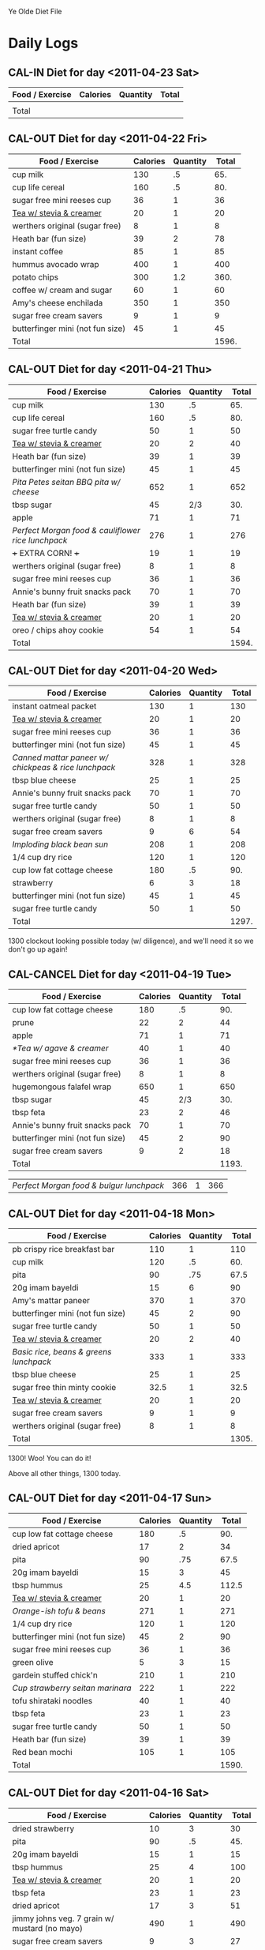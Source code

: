 # "Chris webber's diet file" by Christopher Allan Webber
#
# To the extent possible under law, the person who associated CC0 with
# "Chris webber's diet file" has waived all copyright and related or
# neighboring rights to "Chris webber's diet file"
#
# You should have received a copy of the CC0 legalcode along with this
# work.  If not, see <http://creativecommons.org/publicdomain/zero/1.0/>.

# ... You don't have to keep the above notice your own file, feel free
# to remove this.  Released under CC0 because I don't care what you do
# with it and also it's kind of both content + software thanks to the
# org-babel blocks.
#
# Of course you're still bound by the GPL for the software bits.  For
# the content bits, you're free to do whatevertheheckyouwant.
# 
# Hopefully I'll update this file later when I've completely finished
# my diet and am at a non-embarassing weight :)

#+SEQ_TODO: CAL-IN | CAL-OUT CAL-CANCEL
#+SEQ_TODO: TODO | DONE
#+SEQ_TODO: | CANCELED

Ye Olde Diet File

* Daily Logs
  :PROPERTIES:
  :COLUMNS:  %25ITEM %7Weight %8Calories
  :END:

** CAL-IN Diet for day <2011-04-23 Sat>
  :PROPERTIES:
  :Weight:   210.4
  :END:

| Food / Exercise | Calories | Quantity | Total |
|-----------------+----------+----------+-------|
|                 |          |          |       |
|-----------------+----------+----------+-------|
| Total           |          |          |       |
#+TBLFM: $4=$2*$3::$LR4=vsum(@2$4..@-I$4)

** CAL-OUT Diet for day <2011-04-22 Fri>
   CLOSED: [2011-04-22 Fri 23:11]
  :PROPERTIES:
  :Weight:   210.8
  :END:

| Food / Exercise                  | Calories | Quantity | Total |
|----------------------------------+----------+----------+-------|
| cup milk                         |      130 |       .5 |   65. |
| cup life cereal                  |      160 |       .5 |   80. |
| sugar free mini reeses cup       |       36 |        1 |    36 |
| [[id:5c281f22-f980-410a-89c9-9e0b92b611b6][Tea w/ stevia & creamer]]          |       20 |        1 |    20 |
| werthers original (sugar free)   |        8 |        1 |     8 |
| Heath bar (fun size)             |       39 |        2 |    78 |
| instant coffee                   |       85 |        1 |    85 |
| hummus avocado wrap              |      400 |        1 |   400 |
| potato chips                     |      300 |      1.2 |  360. |
| coffee w/ cream and sugar        |       60 |        1 |    60 |
| Amy's cheese enchilada           |      350 |        1 |   350 |
| sugar free cream savers          |        9 |        1 |     9 |
| butterfinger mini (not fun size) |       45 |        1 |    45 |
|----------------------------------+----------+----------+-------|
| Total                            |          |          | 1596. |
#+TBLFM: $4=$2*$3::$LR4=vsum(@2$4..@-I$4)

** CAL-OUT Diet for day <2011-04-21 Thu>
   CLOSED: [2011-04-21 Thu 22:21]
  :PROPERTIES:
  :Weight:   210.8
  :END:

| Food / Exercise                                  | Calories | Quantity | Total |
|--------------------------------------------------+----------+----------+-------|
| cup milk                                         |      130 |       .5 |   65. |
| cup life cereal                                  |      160 |       .5 |   80. |
| sugar free turtle candy                          |       50 |        1 |    50 |
| [[id:5c281f22-f980-410a-89c9-9e0b92b611b6][Tea w/ stevia & creamer]]                          |       20 |        2 |    40 |
| Heath bar (fun size)                             |       39 |        1 |    39 |
| butterfinger mini (not fun size)                 |       45 |        1 |    45 |
| [[*Pita%20Petes%20seitan%20BBQ%20pita%20w/%20cheese][Pita Petes seitan BBQ pita w/ cheese]]             |      652 |        1 |   652 |
| tbsp sugar                                       |       45 |      2/3 |   30. |
| apple                                            |       71 |        1 |    71 |
| [[*Perfect%20Morgan%20food%20&%20cauliflower%20rice%20lunchpack][Perfect Morgan food & cauliflower rice lunchpack]] |      276 |        1 |   276 |
| +++ EXTRA CORN! +++                              |       19 |        1 |    19 |
| werthers original (sugar free)                   |        8 |        1 |     8 |
| sugar free mini reeses cup                       |       36 |        1 |    36 |
| Annie's bunny fruit snacks pack                  |       70 |        1 |    70 |
| Heath bar (fun size)                             |       39 |        1 |    39 |
| [[id:5c281f22-f980-410a-89c9-9e0b92b611b6][Tea w/ stevia & creamer]]                          |       20 |        1 |    20 |
| oreo / chips ahoy cookie                         |       54 |        1 |    54 |
|--------------------------------------------------+----------+----------+-------|
| Total                                            |          |          | 1594. |
#+TBLFM: $4=$2*$3::$LR4=vsum(@2$4..@-I$4)

** CAL-OUT Diet for day <2011-04-20 Wed>
   CLOSED: [2011-04-20 Wed 22:29]
  :PROPERTIES:
  :Weight:   210.8
  :ORDERED:  t
  :END:

| Food / Exercise                                    | Calories | Quantity | Total |
|----------------------------------------------------+----------+----------+-------|
| instant oatmeal packet                             |      130 |        1 |   130 |
| [[id:5c281f22-f980-410a-89c9-9e0b92b611b6][Tea w/ stevia & creamer]]                            |       20 |        1 |    20 |
| sugar free mini reeses cup                         |       36 |        1 |    36 |
| butterfinger mini (not fun size)                   |       45 |        1 |    45 |
| [[*Canned%20mattar%20paneer%20w/%20chickpeas%20&%20rice%20lunchpack][Canned mattar paneer w/ chickpeas & rice lunchpack]] |      328 |        1 |   328 |
| tbsp blue cheese                                   |       25 |        1 |    25 |
| Annie's bunny fruit snacks pack                    |       70 |        1 |    70 |
| sugar free turtle candy                            |       50 |        1 |    50 |
| werthers original (sugar free)                     |        8 |        1 |     8 |
| sugar free cream savers                            |        9 |        6 |    54 |
| [[*Imploding%20black%20bean%20sun][Imploding black bean sun]]                           |      208 |        1 |   208 |
| 1/4 cup dry rice                                   |      120 |        1 |   120 |
| cup low fat cottage cheese                         |      180 |       .5 |   90. |
| strawberry                                         |        6 |        3 |    18 |
| butterfinger mini (not fun size)                   |       45 |        1 |    45 |
| sugar free turtle candy                            |       50 |        1 |    50 |
|----------------------------------------------------+----------+----------+-------|
| Total                                              |          |          | 1297. |
#+TBLFM: $4=$2*$3::$LR4=vsum(@2$4..@-I$4)

1300 clockout looking possible today (w/ diligence), and we'll need it
so we don't go up again!

** CAL-CANCEL Diet for day <2011-04-19 Tue>
   CLOSED: [2011-04-20 Wed 09:34]
  :PROPERTIES:
  :Weight:   212.0
  :END:

| Food / Exercise                  | Calories | Quantity | Total |
|----------------------------------+----------+----------+-------|
| cup low fat cottage cheese       |      180 |       .5 |   90. |
| prune                            |       22 |        2 |    44 |
| apple                            |       71 |        1 |    71 |
| [[*Tea w/ agave & creamer]]          |       40 |        1 |    40 |
| sugar free mini reeses cup       |       36 |        1 |    36 |
| werthers original (sugar free)   |        8 |        1 |     8 |
| hugemongous falafel wrap         |      650 |        1 |   650 |
| tbsp sugar                       |       45 |      2/3 |   30. |
| tbsp feta                        |       23 |        2 |    46 |
| Annie's bunny fruit snacks pack  |       70 |        1 |    70 |
| butterfinger mini (not fun size) |       45 |        2 |    90 |
| sugar free cream savers          |        9 |        2 |    18 |
|----------------------------------+----------+----------+-------|
| Total                            |          |          | 1193. |
#+TBLFM: $4=$2*$3::$LR4=vsum(@2$4..@-I$4)

| [[*Perfect%20Morgan%20food%20&%20bulgur%20lunchpack][Perfect Morgan food & bulgur lunchpack]] |      366 |        1 |   366 |

** CAL-OUT Diet for day <2011-04-18 Mon>
   CLOSED: [2011-04-18 Mon 21:26]
  :PROPERTIES:
  :Weight:   212.4
  :END:

| Food / Exercise                      | Calories | Quantity | Total |
|--------------------------------------+----------+----------+-------|
| pb crispy rice breakfast bar         |      110 |        1 |   110 |
| cup milk                             |      120 |       .5 |   60. |
| pita                                 |       90 |      .75 |  67.5 |
| 20g imam bayeldi                     |       15 |        6 |    90 |
| Amy's mattar paneer                  |      370 |        1 |   370 |
| butterfinger mini (not fun size)     |       45 |        2 |    90 |
| sugar free turtle candy              |       50 |        1 |    50 |
| [[id:5c281f22-f980-410a-89c9-9e0b92b611b6][Tea w/ stevia & creamer]]              |       20 |        2 |    40 |
| [[*Basic%20rice,%20beans%20&%20greens%20lunchpack][Basic rice, beans & greens lunchpack]] |      333 |        1 |   333 |
| tbsp blue cheese                     |       25 |        1 |    25 |
| sugar free thin minty cookie         |     32.5 |        1 |  32.5 |
| [[id:5c281f22-f980-410a-89c9-9e0b92b611b6][Tea w/ stevia & creamer]]              |       20 |        1 |    20 |
| sugar free cream savers              |        9 |        1 |     9 |
| werthers original (sugar free)       |        8 |        1 |     8 |
|--------------------------------------+----------+----------+-------|
| Total                                |          |          | 1305. |
#+TBLFM: $4=$2*$3::$LR4=vsum(@2$4..@-I$4)

1300!  Woo!  You can do it!

Above all other things, 1300 today.


** CAL-OUT Diet for day <2011-04-17 Sun>
   CLOSED: [2011-04-17 Sun 20:51]
  :PROPERTIES:
  :Weight:   211.6
  :END:

| Food / Exercise                  | Calories | Quantity | Total |
|----------------------------------+----------+----------+-------|
| cup low fat cottage cheese       |      180 |       .5 |   90. |
| dried apricot                    |       17 |        2 |    34 |
| pita                             |       90 |      .75 |  67.5 |
| 20g imam bayeldi                 |       15 |        3 |    45 |
| tbsp hummus                      |       25 |      4.5 | 112.5 |
| [[id:5c281f22-f980-410a-89c9-9e0b92b611b6][Tea w/ stevia & creamer]]          |       20 |        1 |    20 |
| [[*Orange-ish%20tofu%20&%20beans][Orange-ish tofu & beans]]          |      271 |        1 |   271 |
| 1/4 cup dry rice                 |      120 |        1 |   120 |
| butterfinger mini (not fun size) |       45 |        2 |    90 |
| sugar free mini reeses cup       |       36 |        1 |    36 |
| green olive                      |        5 |        3 |    15 |
| gardein stuffed chick'n          |      210 |        1 |   210 |
| [[*Cup%20strawberry%20seitan%20marinara][Cup strawberry seitan marinara]]   |      222 |        1 |   222 |
| tofu shirataki noodles           |       40 |        1 |    40 |
| tbsp feta                        |       23 |        1 |    23 |
| sugar free turtle candy          |       50 |        1 |    50 |
| Heath bar (fun size)             |       39 |        1 |    39 |
| Red bean mochi                   |      105 |        1 |   105 |
|----------------------------------+----------+----------+-------|
| Total                            |          |          | 1590. |
#+TBLFM: $4=$2*$3::$LR4=vsum(@2$4..@-I$4)

** CAL-OUT Diet for day <2011-04-16 Sat>
   CLOSED: [2011-04-16 Sat 21:27]
  :PROPERTIES:
  :Weight:   211.6
  :END:

| Food / Exercise                               | Calories | Quantity | Total |
|-----------------------------------------------+----------+----------+-------|
| dried strawberry                              |       10 |        3 |    30 |
| pita                                          |       90 |       .5 |   45. |
| 20g imam bayeldi                              |       15 |        1 |    15 |
| tbsp hummus                                   |       25 |        4 |   100 |
| [[id:5c281f22-f980-410a-89c9-9e0b92b611b6][Tea w/ stevia & creamer]]                       |       20 |        1 |    20 |
| tbsp feta                                     |       23 |        1 |    23 |
| dried apricot                                 |       17 |        3 |    51 |
| jimmy johns veg. 7 grain w/ mustard (no mayo) |      490 |        1 |   490 |
| sugar free cream savers                       |        9 |        3 |    27 |
| werthers original (sugar free)                |        8 |        1 |     8 |
| Amy's cheese enchilada                        |      350 |        1 |   350 |
| Annie's bunny fruit snacks pack               |       70 |        1 |    70 |
| sugar free thin minty cookie                  |     32.5 |        2 |   65. |
|-----------------------------------------------+----------+----------+-------|
| Total                                         |          |          | 1294. |
#+TBLFM: $4=$2*$3::$LR4=vsum(@2$4..@-I$4)

** CAL-CANCEL Diet for day <2011-04-15 Fri>
   CLOSED: [2011-04-16 Sat 09:58]
  :PROPERTIES:
  :Weight:   213.0
  :END:

| Food / Exercise                | Calories | Quantity | Total |
|--------------------------------+----------+----------+-------|
| dried apricot                  |       17 |        3 |    51 |
| instant oatmeal packet         |      130 |        1 |   130 |
| [[id:5c281f22-f980-410a-89c9-9e0b92b611b6][Tea w/ stevia & creamer]]        |       20 |        1 |    20 |
| sugar free turtle candy        |       50 |        1 |    50 |
| oreo / chips ahoy cookie       |       54 |        1 |    54 |
| sugar free lemon cookie        |       44 |        1 |    44 |
| Amy's cheese enchilada         |      350 |        1 |   350 |
| dried apricot                  |       17 |        2 |    34 |
| fruit leather                  |       45 |        1 |    45 |
| Heath bar (fun size)           |       39 |        1 |    39 |
| [[*Orange-ish%20tofu%20&%20beans][Orange-ish tofu & beans]]        |      271 |        1 |   271 |
| 1/4 cup dry rice               |      120 |        1 |   120 |
| 1/4 cup dry rice               |      120 |        2 |   240 |
| tbsp earth balance             |      100 |        1 |   100 |
| tsp parmesan                   |       10 |      1.5 |   15. |
| sugar free cream savers        |        9 |        2 |    18 |
| werthers original (sugar free) |        8 |        1 |     8 |
|--------------------------------+----------+----------+-------|
| Total                          |          |          | 1589. |
#+TBLFM: $4=$2*$3::$LR4=vsum(@2$4..@-I$4)

Let's do our best to not go > 800 cals before dinner.  We can think
carefully about snacking.

** CAL-OUT Diet for day <2011-04-14 Thu>
   CLOSED: [2011-04-14 Thu 22:44]
  :PROPERTIES:
  :Weight:   214.6
  :END:

| Food / Exercise                 | Calories | Quantity |  Total |
|---------------------------------+----------+----------+--------|
| cup low fat cottage cheese      |      180 |      .25 |    45. |
| dried strawberry                |       10 |        5 |     50 |
| dried apricot                   |       17 |        5 |     85 |
| [[id:5c281f22-f980-410a-89c9-9e0b92b611b6][Tea w/ stevia & creamer]]         |       20 |        2 |     40 |
| Heath bar (fun size)            |       39 |        1 |     39 |
| panera tomato mozzarella panini |      380 |        1 |    380 |
| cup Panera black bean soup      |      110 |        1 |    110 |
| apple                           |       71 |        1 |     71 |
| [[*Tea w/ agave & creamer]]         |       40 |        1 |     40 |
| dried apricot                   |       17 |        2 |     34 |
| dried strawberry                |       10 |        2 |     20 |
| tbsp feta                       |       23 |        1 |     23 |
| can kidney beans                |      385 |       .5 |  192.5 |
| tsp parmesan                    |       10 |      1.5 |    15. |
| amy's veggie loaf frozen dinner |      290 |        1 |    290 |
| Red bean mochi                  |      105 |        1 |    105 |
| oreo / chips ahoy cookie        |       54 |        1 |     54 |
|---------------------------------+----------+----------+--------|
| Total                           |          |          | 1593.5 |
#+TBLFM: $4=$2*$3::$LR4=vsum(@2$4..@-I$4)

Way to ruin my well-going diet!  Now we *have* to get serious.

Better stop snackin' so we have room for dinner ;o

** CAL-CANCEL Diet for day <2011-04-13 Wed>
   CLOSED: [2011-04-14 Thu 11:35]
  :PROPERTIES:
  :Weight:   213.6
  :END:

| Food / Exercise              | Calories | Quantity |  Total |
|------------------------------+----------+----------+--------|
| pita                         |       90 |        1 |     90 |
| 20g imam bayeldi             |       15 |       10 |    150 |
| tbsp hummus                  |       25 |        7 |    175 |
| cup grovestand orange juice  |      110 |      1.5 |   165. |
| cedar's enchilada pie        |      430 |        1 |    430 |
| fruit leather                |       45 |        1 |     45 |
| dried strawberry             |       10 |        3 |     30 |
| cup low fat cottage cheese   |      180 |        1 |    180 |
| [[id:5c281f22-f980-410a-89c9-9e0b92b611b6][Tea w/ stevia & creamer]]      |       20 |        2 |     40 |
| sugar free thin minty cookie |     32.5 |        3 |   97.5 |
| oreo / chips ahoy cookie     |       54 |        1 |     54 |
| sugar free lemon cookie      |       44 |        1 |     44 |
| shortbread cookie            |       38 |        1 |     38 |
| crystalized ginger cube      |       35 |        1 |     35 |
|------------------------------+----------+----------+--------|
| Total                        |          |          | 1573.5 |
#+TBLFM: $4=$2*$3::$LR4=vsum(@2$4..@-I$4)

** CAL-CANCEL Diet for day <2011-04-12 Tue>
   CLOSED: [2011-04-13 Wed 10:03]
  :PROPERTIES:
  :Weight:   212.6
  :END:

| Food / Exercise                      | Calories | Quantity | Total |
|--------------------------------------+----------+----------+-------|
| cup low fat cottage cheese           |      180 |       .5 |   90. |
| dried strawberry                     |       10 |        3 |    30 |
| [[id:86895ac9-8c55-4a9d-8612-d457ea6cf0bd][Imam Bayeldi xlite flatbread]]         |       35 |        5 |   175 |
| [[id:5c281f22-f980-410a-89c9-9e0b92b611b6][Tea w/ stevia & creamer]]              |       20 |        2 |    40 |
| [[*Basic%20rice,%20beans%20&%20greens%20lunchpack][Basic rice, beans & greens lunchpack]] |      333 |        1 |   333 |
| [[*Thin%20&%20crispy%20flatbread%20w/%20hummus][Thin & crispy flatbread w/ hummus]]    |       41 |        2 |    82 |
| tsp parmesan                         |       10 |        3 |    30 |
| apple                                |       71 |        1 |    71 |
| Heath bar (fun size)                 |       39 |        1 |    39 |
| Amy's cheese enchilada               |      350 |        1 |   350 |
| pita                                 |       90 |        1 |    90 |
| 20g imam bayeldi                     |       15 |       15 |   225 |
|--------------------------------------+----------+----------+-------|
| Total                                |          |          | 1555. |
#+TBLFM: $4=$2*$3::$LR4=vsum(@2$4..@-I$4)

Let's seriously shoot for 1300 today...

well fuck.

** CAL-CANCEL Diet for day <2011-04-11 Mon>
   CLOSED: [2011-04-12 Tue 08:00]
  :PROPERTIES:
  :Weight:   213.0
  :END:

| Food / Exercise         | Calories | Quantity | Total |
|-------------------------+----------+----------+-------|
| cup milk                |      130 |       .5 |   65. |
| cup life cereal         |      160 |       .5 |   80. |
| [[id:5c281f22-f980-410a-89c9-9e0b92b611b6][Tea w/ stevia & creamer]] |       20 |        1 |    20 |
| Heath bar (fun size)    |       39 |        1 |    39 |
| tbsp blue cheese        |       25 |        1 |    25 |
| cedar's enchilada pie   |      430 |        1 |   430 |
| sugar free turtle candy |       50 |        1 |    50 |
| Heath bar (fun size)    |       39 |        1 |    39 |
| fruit leather           |       45 |        1 |    45 |
|-------------------------+----------+----------+-------|
| Total                   |          |          |  793. |
#+TBLFM: $4=$2*$3::$LR4=vsum(@2$4..@-I$4)

** CAL-OUT Diet for day <2011-04-10 Sun>
   CLOSED: [2011-04-10 Sun 20:40]
  :PROPERTIES:
  :Weight:   212.6
  :END:

| Food / Exercise                  | Calories | Quantity | Total |
|----------------------------------+----------+----------+-------|
| cup low fat cottage cheese       |      180 |       .5 |   90. |
| prune                            |       22 |        2 |    44 |
| [[id:5c281f22-f980-410a-89c9-9e0b92b611b6][Tea w/ stevia & creamer]]          |       20 |        2 |    40 |
| hummus avocado wrap              |      400 |        1 |   400 |
| potato chips                     |      300 |        1 |   300 |
| 12 oz iced chai latte            |      200 |        1 |   200 |
| eggplant parmesan                |      320 |        1 |   320 |
| sugar free turtle candy          |       50 |        1 |    50 |
| sugar free cream savers          |        9 |        1 |     9 |
| russel stover cherry cordial     |       50 |        1 |    50 |
| werthers original (sugar free)   |        8 |        1 |     8 |
| sugar free lemon cookie          |       44 |        1 |    44 |
| butterfinger mini (not fun size) |       45 |        1 |    45 |
|----------------------------------+----------+----------+-------|
| Total                            |          |          | 1600. |
#+TBLFM: $4=$2*$3::$LR4=vsum(@2$4..@-I$4)

** CAL-OUT Diet for day <2011-04-09 Sat>
   CLOSED: [2011-04-09 Sat 22:01]
  :PROPERTIES:
  :Weight:   214.0
  :END:

| Food / Exercise                               | Calories | Quantity |   Total |
|-----------------------------------------------+----------+----------+---------|
| apple                                         |       71 |        1 |      71 |
| Heath bar (fun size)                          |       39 |        2 |      78 |
| fruit leather                                 |       45 |        1 |      45 |
| goldfish cracker                              |        2 |       15 |      30 |
| [[id:5c281f22-f980-410a-89c9-9e0b92b611b6][Tea w/ stevia & creamer]]                       |       20 |        1 |      20 |
| [[*Tomato-basil%20bean%20soup][Tomato-basil bean soup]]                        |      194 |        1 |     194 |
| tbsp blue cheese                              |       25 |        1 |      25 |
| cup milk                                      |      130 |        1 |     130 |
| oreo / chips ahoy cookie                      |       54 |        3 |     162 |
| tbsp blue cheese                              |       25 |        1 |      25 |
| jimmy johns veg. 7 grain w/ mustard (no mayo) |   489.55 |        1 |  489.55 |
| jimmy johns hot peppers                       |       15 |        1 |      15 |
| sugar free cream savers                       |        9 |        1 |       9 |
|-----------------------------------------------+----------+----------+---------|
| Total                                         |          |          | 1293.55 |
#+TBLFM: $4=$2*$3::$LR4=vsum(@2$4..@-I$4)

** CAL-OUT Diet for day <2011-04-08 Fri>
   CLOSED: [2011-04-08 Fri 20:55]
  :PROPERTIES:
  :Weight:   212.0
  :END:

| Food / Exercise                        | Calories | Quantity |  Total |
|----------------------------------------+----------+----------+--------|
| cup low fat cottage cheese             |      180 |       .5 |    90. |
| prune                                  |       22 |        2 |     44 |
| [[id:5c281f22-f980-410a-89c9-9e0b92b611b6][Tea w/ stevia & creamer]]                |       20 |        2 |     40 |
| [[*Pita%20Petes%20seitan%20BBQ%20pita%20(no%20cheese)][Pita Petes seitan BBQ pita (no cheese)]] |      502 |        1 |    502 |
| apple                                  |       71 |        1 |     71 |
| sugar free turtle candy                |       50 |        2 |    100 |
| dried apricot                          |       17 |        2 |     34 |
| green olive                            |        5 |        4 |     20 |
| can full circle cheese ravioli         |      360 |        1 |    360 |
| tsp parmesan                           |       10 |        3 |     30 |
| cup cooked kidney beans                |      180 |       .5 |    90. |
| Heath bar (fun size)                   |       39 |        2 |     78 |
| sugar free thin minty cookie           |     32.5 |        1 |   32.5 |
| oreo / chips ahoy cookie               |       54 |        2 |    108 |
|----------------------------------------+----------+----------+--------|
| Total                                  |          |          | 1599.5 |
#+TBLFM: $4=$2*$3::$LR4=vsum(@2$4..@-I$4)

** CAL-OUT Diet for day <2011-04-07 Thu>
   CLOSED: [2011-04-07 Thu 19:36]
  :PROPERTIES:
  :Weight:   212.0
  :END:

| Food / Exercise                      | Calories | Quantity | Total |
|--------------------------------------+----------+----------+-------|
| cup milk                             |      130 |        1 |   130 |
| cup life cereal                      |      160 |        1 |   160 |
| eggplant parmesan bite               |     37.5 |        2 |   75. |
| 1/2 Panera Mediterranean veg sammich |      300 |        1 |   300 |
| cup Panera creamy tomato soup        |      300 |        1 |   300 |
| instant coffee                       |       85 |       .5 |  42.5 |
| Heath bar (fun size)                 |       39 |        1 |    39 |
| dum dums sucker                      |     25.5 |        1 |  25.5 |
| dried apricot                        |       17 |        1 |    17 |
| tuscan veggie bake                   |      260 |        1 |   260 |
| butterfinger mini (not fun size)     |       45 |        1 |    45 |
| oreo / chips ahoy cookie             |       54 |        2 |   108 |
| [[id:5c281f22-f980-410a-89c9-9e0b92b611b6][Tea w/ stevia & creamer]]              |       20 |        1 |    20 |
| sugar free mini reeses cup           |       36 |        1 |    36 |
| Heath bar (fun size)                 |       39 |        1 |    39 |
|--------------------------------------+----------+----------+-------|
| Total                                |          |          | 1597. |
#+TBLFM: $4=$2*$3::$LR4=vsum(@2$4..@-I$4)

** CAL-OUT Diet for day <2011-04-06 Wed>
   CLOSED: [2011-04-06 Wed 23:01]
  :PROPERTIES:
  :Weight:   212.8
  :END:

| Food / Exercise                      | Calories | Quantity | Total |
|--------------------------------------+----------+----------+-------|
| cup milk                             |      130 |       .5 |   65. |
| cup life cereal                      |      160 |       .5 |   80. |
| [[id:5c281f22-f980-410a-89c9-9e0b92b611b6][Tea w/ stevia & creamer]]              |       20 |        1 |    20 |
| dried apricot                        |       17 |        2 |    34 |
| sugar free turtle candy              |       50 |        1 |    50 |
| Heath bar (fun size)                 |       39 |        1 |    39 |
| [[*Basic%20rice,%20beans%20&%20greens%20lunchpack][Basic rice, beans & greens lunchpack]] |      333 |        1 |   333 |
| instant coffee                       |       85 |        1 |    85 |
| SBD pizza foccacia sandwich (guess)  |      450 |        1 |   450 |
| apple                                |       71 |        1 |    71 |
| eggplant parmesan bite               |     37.5 |        4 |  150. |
| cup milk                             |      130 |        1 |   130 |
| oreo / chips ahoy cookie             |       54 |        1 |    54 |
| Heath bar (fun size)                 |       39 |        1 |    39 |
|--------------------------------------+----------+----------+-------|
| Total                                |          |          | 1600. |
#+TBLFM: $4=$2*$3::$LR4=vsum(@2$4..@-I$4)

** CAL-CANCEL Diet for day <2011-04-05 Tue>
   CLOSED: [2011-04-06 Wed 10:22]
  :PROPERTIES:
  :Weight:   211.8
  :END:

| Food / Exercise                  | Calories | Quantity | Total |
|----------------------------------+----------+----------+-------|
| cup milk                         |      130 |       .5 |   65. |
| cup life cereal                  |      160 |       .5 |   80. |
| [[id:5c281f22-f980-410a-89c9-9e0b92b611b6][Tea w/ stevia & creamer]]          |       20 |        1 |    20 |
| dried apricot                    |       17 |        2 |    34 |
| sugar free turtle candy          |       50 |        2 |   100 |
| hugemongous falafel wrap         |      650 |        1 |   650 |
| cheese                           |      150 |        1 |   150 |
| tbsp sugar                       |       45 |      2/3 |   30. |
| butterfinger mini (not fun size) |       45 |        1 |    45 |
| [[*Imploding%20black%20bean%20sun][Imploding black bean sun]]         |      208 |        1 |   208 |
| 1/4 cup dry rice                 |      120 |        1 |   120 |
|----------------------------------+----------+----------+-------|
| Total                            |          |          | 1502. |
#+TBLFM: $4=$2*$3::$LR4=vsum(@2$4..@-I$4)

** CAL-OUT Diet for day <2011-04-04 Mon>
   CLOSED: [2011-04-04 Mon 21:41]
  :PROPERTIES:
  :Weight:   213.4
  :END:

| Food / Exercise                  | Calories | Quantity | Total |
|----------------------------------+----------+----------+-------|
| cup milk                         |      130 |       .5 |   65. |
| cup life cereal                  |      160 |       .5 |   80. |
| [[id:5c281f22-f980-410a-89c9-9e0b92b611b6][Tea w/ stevia & creamer]]          |       20 |        2 |    40 |
| dried apricot                    |       17 |        2 |    34 |
| [[*Imploding%20black%20bean%20sun][Imploding black bean sun]]         |      208 |        1 |   208 |
| 1/4 cup dry rice                 |      120 |        1 |   120 |
| russel stover cherry cordial     |       50 |        1 |    50 |
| sugar free turtle candy          |       50 |        2 |   100 |
| apple                            |       71 |        1 |    71 |
| Heath bar (fun size)             |       39 |        3 |   117 |
| butterfinger mini (not fun size) |       45 |        1 |    45 |
| eggplant parmesan                |      320 |        1 |   320 |
| xlite flatbread                  |       20 |        1 |    20 |
| 1/4 cup AFR hummus               |       70 |        1 |    70 |
| oreo / chips ahoy cookie         |       54 |        1 |    54 |
| cup low fat cottage cheese       |      180 |       .5 |   90. |
| Red bean mochi                   |      105 |        1 |   105 |
|----------------------------------+----------+----------+-------|
| Total                            |          |          | 1589. |
#+TBLFM: $4=$2*$3::$LR4=vsum(@2$4..@-I$4)

** CAL-OUT Diet for day <2011-04-03 Sun>
   CLOSED: [2011-04-03 Sun 21:22]
  :PROPERTIES:
  :Weight:   213.6
  :END:

| Food / Exercise                  | Calories | Quantity | Total |
|----------------------------------+----------+----------+-------|
| cup milk                         |      130 |       .5 |   65. |
| cup life cereal                  |      160 |       .5 |   80. |
| Amy's cheese enchilada           |      350 |        1 |   350 |
| fruit leather                    |       45 |        1 |    45 |
| dried apricot                    |       17 |        3 |    51 |
| sugar free turtle candy          |       50 |        1 |    50 |
| [[*Imploding%20black%20bean%20sun][Imploding black bean sun]]         |      208 |        1 |   208 |
| 1/4 cup dry rice                 |      120 |        1 |   120 |
| tsp parmesan                     |       10 |       .5 |    5. |
| butterfinger mini (not fun size) |       45 |        1 |    45 |
| Heath bar (fun size)             |       39 |        1 |    39 |
| cup low fat cottage cheese       |      180 |       .5 |   90. |
| Red bean mochi                   |      105 |        1 |   105 |
|----------------------------------+----------+----------+-------|
| Total                            |          |          | 1253. |
#+TBLFM: $4=$2*$3::$LR4=vsum(@2$4..@-I$4)

** CAL-CANCEL Diet for day <2011-04-02 Sat>
   CLOSED: [2011-04-03 Sun 09:20]
  :PROPERTIES:
  :Weight:   213.8
  :END:

| Food / Exercise                      | Calories | Quantity | Total |
|--------------------------------------+----------+----------+-------|
| cup grovestand orange juice          |      110 |        1 |   110 |
| prune                                |       22 |        2 |    44 |
| [[id:5c281f22-f980-410a-89c9-9e0b92b611b6][Tea w/ stevia & creamer]]              |       20 |        1 |    20 |
| dried apricot                        |       17 |        2 |    34 |
| Amy's mattar paneer                  |      370 |        1 |   370 |
| 1/2 Panera Mediterranean veg sammich |      300 |        1 |   300 |
| cup Panera creamy tomato soup        |      300 |        1 |   300 |
|--------------------------------------+----------+----------+-------|
| Total                                |          |          |  1178 |
#+TBLFM: $4=$2*$3::$LR4=vsum(@2$4..@-I$4)

** CAL-OUT Diet for day <2011-04-01 Fri>
   CLOSED: [2011-04-01 Fri 20:28]
  :PROPERTIES:
  :Weight:   213.6
  :END:

| Food / Exercise                        | Calories | Quantity | Total |
|----------------------------------------+----------+----------+-------|
| cup low fat cottage cheese             |      180 |       .5 |   90. |
| prune                                  |       22 |        2 |    44 |
| apple                                  |       71 |        1 |    71 |
| [[id:5c281f22-f980-410a-89c9-9e0b92b611b6][Tea w/ stevia & creamer]]                |       20 |        1 |    20 |
| [[id:6a6b868c-9015-4a47-8dde-f636ed2bea73][Green cabbage w/ seitan & kidney beans]] |      243 |        1 |   243 |
| 1/4 cup dry bulgur                     |      120 |        1 |   120 |
| tsp parmesan                           |       10 |        3 |    30 |
| fruit leather                          |       45 |        1 |    45 |
| dried apricot                          |       17 |        4 |    68 |
| taco bell taco supreme                 |      240 |        3 |   720 |
| russel stover cherry cordial           |       50 |        1 |    50 |
| prune                                  |       22 |        2 |    44 |
| sugar free turtle candy                |       50 |        1 |    50 |
|----------------------------------------+----------+----------+-------|
| Total                                  |          |          | 1595. |
#+TBLFM: $4=$2*$3::$LR4=vsum(@2$4..@-I$4)

** CAL-OUT Diet for day <2011-03-31 Thu>
   CLOSED: [2011-03-31 Thu 21:51]
  :PROPERTIES:
  :Weight:   215.0
  :END:

| Food / Exercise         | Calories | Quantity |  Total |
|-------------------------+----------+----------+--------|
| pita                    |       90 |        2 |    180 |
| tbsp hummus             |       25 |       12 |    300 |
| tbsp sugar              |       45 |      1/3 |    15. |
| apple                   |       71 |        1 |     71 |
| [[id:5c281f22-f980-410a-89c9-9e0b92b611b6][Tea w/ stevia & creamer]] |       20 |        2 |     40 |
| Amy's cheese enchilada  |      350 |        1 |    350 |
| eggplant parmesan bite  |     37.5 |        5 |  187.5 |
| dried apricot           |       17 |        4 |     68 |
|-------------------------+----------+----------+--------|
| Total                   |          |          | 1211.5 |
#+TBLFM: $4=$2*$3::$LR4=vsum(@2$4..@-I$4)

** CAL-OUT Diet for day <2011-03-30 Wed>
   CLOSED: [2011-03-30 Wed 21:29]
  :PROPERTIES:
  :Weight:   214.6
  :END:

| Food / Exercise                  | Calories | Quantity |  Total |
|----------------------------------+----------+----------+--------|
| apple                            |       71 |        1 |     71 |
| dried apricot                    |       17 |        4 |     68 |
| [[*Tomato-basil%20bean%20soup][Tomato-basil bean soup]]           |      194 |        1 |    194 |
| cube fancy feta                  |       47 |        1 |     47 |
| butterfinger mini (not fun size) |       45 |        1 |     45 |
| cup low fat cottage cheese       |      180 |       .5 |    90. |
| prune                            |       22 |        2 |     44 |
| Heath bar (fun size)             |       39 |        1 |     39 |
| [[id:5c281f22-f980-410a-89c9-9e0b92b611b6][Tea w/ stevia & creamer]]          |       20 |        3 |     60 |
| big bowl of chili (guess)        |      400 |        1 |    400 |
| pita                             |       90 |        2 |    180 |
| large slice cheese pizza         |      390 |      .75 |  292.5 |
| coffee w/ cream and sugar        |       60 |        1 |     60 |
|----------------------------------+----------+----------+--------|
| Total                            |          |          | 1590.5 |
#+TBLFM: $4=$2*$3::$LR4=vsum(@2$4..@-I$4)

** CAL-OUT Diet for day <2011-03-29 Tue>
   CLOSED: [2011-03-29 Tue 20:48]
  :PROPERTIES:
  :Weight:   216.0
  :END:

| Food / Exercise                        | Calories | Quantity | Total |
|----------------------------------------+----------+----------+-------|
| cup low fat cottage cheese             |      180 |       .5 |   90. |
| dried apricot                          |       17 |        3 |    51 |
| [[id:5c281f22-f980-410a-89c9-9e0b92b611b6][Tea w/ stevia & creamer]]                |       20 |        1 |    20 |
| hummus avocado wrap                    |      400 |        1 |   400 |
| potato chips                           |      300 |        1 |   300 |
| coffee w/ cream and sugar              |       60 |        1 |    60 |
| [[id:6a6b868c-9015-4a47-8dde-f636ed2bea73][Green cabbage w/ seitan & kidney beans]] |      243 |        1 |   243 |
| 1/4 cup dry bulgur                     |      120 |        1 |   120 |
| tsp parmesan                           |       10 |        3 |    30 |
| Red bean mochi                         |      105 |        1 |   105 |
|----------------------------------------+----------+----------+-------|
| Total                                  |          |          | 1419. |
#+TBLFM: $4=$2*$3::$LR4=vsum(@2$4..@-I$4)

** CAL-OUT Diet for day <2011-03-28 Mon>
   CLOSED: [2011-03-28 Mon 22:24]
  :PROPERTIES:
  :Weight:   216.8
  :END:

| Food / Exercise                      | Calories | Quantity | Total |
|--------------------------------------+----------+----------+-------|
| cup low fat cottage cheese           |      180 |       .5 |   90. |
| prune                                |       22 |        2 |    44 |
| instant coffee                       |       85 |        1 |    85 |
| [[*Tomato-basil%20bean%20soup][Tomato-basil bean soup]]               |      194 |        1 |   194 |
| cube fancy feta                      |       47 |        1 |    47 |
| apple                                |       71 |        1 |    71 |
| dried apricot                        |       17 |        6 |   102 |
| [[*Pita%20Petes%20seitan%20BBQ%20pita%20w/%20cheese][Pita Petes seitan BBQ pita w/ cheese]] |      652 |        1 |   652 |
| tbsp sugar                           |       45 |      1/3 |   15. |
|--------------------------------------+----------+----------+-------|
| Total                                |          |          | 1300. |
#+TBLFM: $4=$2*$3::$LR4=vsum(@2$4..@-I$4)

** CAL-OUT Diet for day <2011-03-27 Sun>
   CLOSED: [2011-03-27 Sun 23:50]
  :PROPERTIES:
  :Weight:   217.8
  :END:

| Food / Exercise                      | Calories | Quantity | Total |
|--------------------------------------+----------+----------+-------|
| 1/2 Panera Mediterranean veg sammich |      300 |        1 |   300 |
| cup Panera black bean soup           |      110 |        1 |   110 |
| apple                                |       71 |        1 |    71 |
| latte w/ sugar (guessin)             |      150 |        1 |   150 |
| [[*Tomato-basil%20bean%20soup][Tomato-basil bean soup]]               |      194 |        1 |   194 |
| cube fancy feta                      |       47 |        1 |    47 |
| butterfinger mini (not fun size)     |       45 |        1 |    45 |
| dried apricot                        |       17 |        6 |   102 |
| apple                                |       71 |        1 |    71 |
|--------------------------------------+----------+----------+-------|
| Total                                |          |          |  1090 |
#+TBLFM: $4=$2*$3::$LR4=vsum(@2$4..@-I$4)

** CAL-CANCEL Diet for day <2011-03-26 Sat>
   CLOSED: [2011-03-27 Sun 11:16]
  :PROPERTIES:
  :Weight:   216.8
  :END:

| Food / Exercise                  | Calories | Quantity | Total |
|----------------------------------+----------+----------+-------|
| eggplant parmesan                |      320 |        1 |   320 |
| cup low fat cottage cheese       |      180 |       .5 |   90. |
| dried apricot                    |       17 |        6 |   102 |
| oreo / chips ahoy cookie         |       54 |        1 |    54 |
| instant coffee                   |       85 |        1 |    85 |
| butterfinger mini (not fun size) |       45 |        1 |    45 |
|----------------------------------+----------+----------+-------|
| Total                            |          |          |  696. |
#+TBLFM: $4=$2*$3::$LR4=vsum(@2$4..@-I$4)

** CAL-OUT Diet for day <2011-03-25 Fri>
   CLOSED: [2011-03-25 Fri 22:40]
  :PROPERTIES:
  :Weight:   217.4
  :END:

| Food / Exercise                  | Calories | Quantity | Total |
|----------------------------------+----------+----------+-------|
| cup low fat cottage cheese       |      180 |       .5 |   90. |
| dried apricot                    |       17 |        2 |    34 |
| [[id:5c281f22-f980-410a-89c9-9e0b92b611b6][Tea w/ stevia & creamer]]          |       20 |        1 |    20 |
| dried apricot                    |       17 |        3 |    51 |
| butterfinger mini (not fun size) |       45 |        1 |    45 |
| cucumber roll                    |      110 |        1 |   110 |
| avocado roll                     |      246 |        1 |   246 |
| sugar free turtle candy          |       50 |        1 |    50 |
| can full circle cheese ravioli   |      360 |        1 |   360 |
| tsp parmesan                     |       10 |        3 |    30 |
| cup cooked kidney beans          |      180 |       .5 |   90. |
| dried apricot                    |       17 |        5 |    85 |
|----------------------------------+----------+----------+-------|
| Total                            |          |          | 1211. |
#+TBLFM: $4=$2*$3::$LR4=vsum(@2$4..@-I$4)

** CAL-OUT Diet for day <2011-03-24 Thu>
   CLOSED: [2011-03-24 Thu 22:49]
  :PROPERTIES:
  :Weight:   217.6
  :END:

| Food / Exercise                        | Calories | Quantity | Total |
|----------------------------------------+----------+----------+-------|
| eggplant parmesan bite                 |     37.5 |        4 |  150. |
| sugar free turtle candy                |       50 |        1 |    50 |
| [[id:5c281f22-f980-410a-89c9-9e0b92b611b6][Tea w/ stevia & creamer]]                |       20 |        1 |    20 |
| hugemongous falafel wrap               |      650 |        1 |   650 |
| tbsp sugar                             |       45 |      2/3 |   30. |
| butterfinger mini (not fun size)       |       45 |        2 |    90 |
| apple                                  |       71 |        1 |    71 |
| Heath bar (fun size)                   |       39 |        1 |    39 |
| [[id:6a6b868c-9015-4a47-8dde-f636ed2bea73][Green cabbage w/ seitan & kidney beans]] |      243 |        1 |   243 |
| 1/4 cup dry bulgur                     |      120 |        1 |   120 |
| tsp parmesan                           |       10 |        3 |    30 |
| cup low fat cottage cheese             |      180 |       .5 |   90. |
| strawberry                             |        6 |        1 |     6 |
|----------------------------------------+----------+----------+-------|
| Total                                  |          |          | 1589. |
#+TBLFM: $4=$2*$3::$LR4=vsum(@2$4..@-I$4)

** CAL-OUT Diet for day <2011-03-23 Wed>
   CLOSED: [2011-03-23 Wed 21:53]
  :PROPERTIES:
  :Weight:   217.6
  :END:

| Food / Exercise                         | Calories | Quantity |  Total |
|-----------------------------------------+----------+----------+--------|
| cup low fat cottage cheese              |      180 |       .5 |    90. |
| prune                                   |       22 |        2 |     44 |
| [[id:5c281f22-f980-410a-89c9-9e0b92b611b6][Tea w/ stevia & creamer]]                 |       20 |        2 |     40 |
| sugar free turtle candy                 |       50 |        1 |     50 |
| [[id:6a6b868c-9015-4a47-8dde-f636ed2bea73][Green cabbage w/ seitan & kidney beans]]  |      243 |        1 |    243 |
| 1/4 cup dry bulgur                      |      120 |        1 |    120 |
| tsp parmesan                            |       10 |        3 |     30 |
| butterfinger mini (not fun size)        |       45 |        1 |     45 |
| fruit leather                           |       45 |        1 |     45 |
| sugar free thin minty cookie            |     32.5 |        1 |   32.5 |
| [[*Super%20lazy%20multi-cheesy%20polenta%20lasagna][Super lazy multi-cheesy polenta lasagna]] |      286 |        1 |    286 |
| apple                                   |       71 |        1 |     71 |
| cup low fat cottage cheese              |      180 |       .5 |    90. |
| prune                                   |       22 |        2 |     44 |
| sugar free turtle candy                 |       50 |        1 |     50 |
|-----------------------------------------+----------+----------+--------|
| Total                                   |          |          | 1280.5 |
#+TBLFM: $4=$2*$3::$LR4=vsum(@2$4..@-I$4)

** CAL-OUT Diet for day <2011-03-22 Tue>
   CLOSED: [2011-03-22 Tue 22:45]
  :PROPERTIES:
  :Weight:   218.4
  :END:

| Food / Exercise                        | Calories | Quantity | Total |
|----------------------------------------+----------+----------+-------|
| cup low fat cottage cheese             |      180 |       .5 |   90. |
| prune                                  |       22 |        2 |    44 |
| [[id:5c281f22-f980-410a-89c9-9e0b92b611b6][Tea w/ stevia & creamer]]                |       20 |        1 |    20 |
| sugar free turtle candy                |       50 |        1 |    50 |
| [[id:6a6b868c-9015-4a47-8dde-f636ed2bea73][Green cabbage w/ seitan & kidney beans]] |      243 |        1 |   243 |
| 1/4 cup dry bulgur                     |      120 |        1 |   120 |
| tsp parmesan                           |       10 |        3 |    30 |
| cup low fat cottage cheese             |      180 |       .5 |   90. |
| [[*Perfect%20Morgan%20food%20&%20bulgur%20lunchpack][Perfect Morgan food & bulgur lunchpack]] |      366 |        1 |   366 |
| butterfinger mini (not fun size)       |       45 |        2 |    90 |
| oreo / chips ahoy cookie               |       54 |        2 |   108 |
| cup soymilk (plain)                    |       90 |       .5 |   45. |
|----------------------------------------+----------+----------+-------|
| Total                                  |          |          | 1296. |
#+TBLFM: $4=$2*$3::$LR4=vsum(@2$4..@-I$4)

** CAL-OUT Diet for day <2011-03-21 Mon>
   CLOSED: [2011-03-21 Mon 22:01]
  :PROPERTIES:
  :Weight:   219.2
  :END:

| Food / Exercise                        | Calories | Quantity | Total |
|----------------------------------------+----------+----------+-------|
| cup low fat cottage cheese             |      180 |       .5 |   90. |
| prune                                  |       22 |        2 |    44 |
| strawberry                             |        6 |        1 |     6 |
| [[id:5c281f22-f980-410a-89c9-9e0b92b611b6][Tea w/ stevia & creamer]]                |       20 |        1 |    20 |
| sugar free turtle candy                |       50 |        1 |    50 |
| Amy's mattar paneer                    |      370 |        1 |   370 |
| butterfinger mini (not fun size)       |       45 |        2 |    90 |
| sugar free mini reeses cup             |       36 |        1 |    36 |
| oreo / chips ahoy cookie               |       54 |        1 |    54 |
| [[id:6a6b868c-9015-4a47-8dde-f636ed2bea73][Green cabbage w/ seitan & kidney beans]] |      243 |        1 |   243 |
| 1/4 cup dry rice                       |      120 |        1 |   120 |
| tsp parmesan                           |       10 |        3 |    30 |
| sugar free turtle candy                |       50 |        1 |    50 |
| oreo / chips ahoy cookie               |       54 |        3 |   162 |
| Heath bar (fun size)                   |       39 |        1 |    39 |
| prune                                  |       22 |        1 |    22 |
| kraft caramel                          |       32 |        1 |    32 |
| butterfinger mini (not fun size)       |       45 |        1 |    45 |
|----------------------------------------+----------+----------+-------|
| Total                                  |          |          | 1503. |
#+TBLFM: $4=$2*$3::$LR4=vsum(@2$4..@-I$4)

** CAL-OUT Diet for day <2011-03-20 Sun>
   CLOSED: [2011-03-20 Sun 22:59]
  :PROPERTIES:
  :Weight:   218.6
  :END:

| Food / Exercise                         | Calories | Quantity | Total |
|-----------------------------------------+----------+----------+-------|
| instant oatmeal packet                  |      130 |        1 |   130 |
| [[id:5c281f22-f980-410a-89c9-9e0b92b611b6][Tea w/ stevia & creamer]]                 |       20 |        1 |    20 |
| [[*Perfect%20Morgan%20food%20&%20bulgur%20lunchpack][Perfect Morgan food & bulgur lunchpack]]  |      366 |        1 |   366 |
| tbsp feta                               |       23 |        2 |    46 |
| kraft caramel                           |       32 |        2 |    64 |
| Heath bar (fun size)                    |       39 |        2 |    78 |
| sub-pack off-brand strawberry pocky     |       70 |        1 |    70 |
| sugar free turtle candy                 |       50 |        1 |    50 |
| butterfinger mini (not fun size)        |       45 |        1 |    45 |
| [[*Super%20lazy%20multi-cheesy%20polenta%20lasagna][Super lazy multi-cheesy polenta lasagna]] |      286 |        1 |   286 |
| sugar free cream savers                 |        9 |        3 |    27 |
| Coffee mochi                            |      105 |        1 |   105 |
| werthers original (sugar free)          |        8 |        1 |     8 |
|-----------------------------------------+----------+----------+-------|
| Total                                   |          |          |  1295 |
#+TBLFM: $4=$2*$3::$LR4=vsum(@2$4..@-I$4)

** CAL-CANCEL Diet for day <2011-03-19 Sat>
   CLOSED: [2011-03-20 Sun 09:04]
  :PROPERTIES:
  :Weight:   218.0
  :END:

| Food / Exercise                  | Calories | Quantity | Total |
|----------------------------------+----------+----------+-------|
| cup low fat cottage cheese       |      180 |       .5 |   90. |
| prune                            |       22 |        2 |    44 |
| strawberry                       |        6 |        1 |     6 |
| Amys cheese tamale verde         |      400 |        1 |   400 |
| butterfinger mini (not fun size) |       45 |        1 |    45 |
| blood orange                     |       70 |        1 |    70 |
| Heath bar (fun size)             |       39 |        1 |    39 |
|----------------------------------+----------+----------+-------|
| Total                            |          |          |  694. |
#+TBLFM: $4=$2*$3::$LR4=vsum(@2$4..@-I$4)

** CAL-OUT Diet for day <2011-03-18 Fri>
   CLOSED: [2011-03-18 Fri 22:19]
  :PROPERTIES:
  :Weight:   219.6
  :END:

| Food / Exercise                        | Calories | Quantity |  Total |
|----------------------------------------+----------+----------+--------|
| cup low fat cottage cheese             |      180 |       .5 |    90. |
| prune                                  |       22 |        2 |     44 |
| strawberry                             |        6 |        1 |      6 |
| instant coffee                         |       85 |        1 |     85 |
| shortbread cookie                      |       38 |        1 |     38 |
| hugemongous falafel wrap               |      650 |        1 |    650 |
| tbsp sugar                             |       45 |      2/3 |    30. |
| [[*Perfect%20Morgan%20food%20&%20bulgur%20lunchpack][Perfect Morgan food & bulgur lunchpack]] |      366 |        1 |    366 |
| cup low fat cottage cheese             |      180 |      .25 |    45. |
| gavarny belgian chocolate              |     73.3 |        1 |   73.3 |
| kraft caramel                          |       32 |        1 |     32 |
| sugar free cream savers                |        9 |        2 |     18 |
| werthers original (sugar free)         |        8 |        1 |      8 |
| Heath bar (fun size)                   |       39 |        1 |     39 |
| butterfinger mini (not fun size)       |       45 |        1 |     45 |
| prune                                  |       22 |        1 |     22 |
|----------------------------------------+----------+----------+--------|
| Total                                  |          |          | 1591.3 |
#+TBLFM: $4=$2*$3::$LR4=vsum(@2$4..@-I$4)

** CAL-OUT Diet for day <2011-03-17 Thu>
   CLOSED: [2011-03-17 Thu 22:58]
  :PROPERTIES:
  :Weight:   221.2
  :END:

| Food / Exercise                  | Calories | Quantity | Total |
|----------------------------------+----------+----------+-------|
| cup low fat cottage cheese       |      180 |       .5 |   90. |
| prune                            |       22 |        2 |    44 |
| sugar free cream savers          |        9 |        3 |    27 |
| blood orange                     |       70 |        1 |    70 |
| [[id:5c281f22-f980-410a-89c9-9e0b92b611b6][Tea w/ stevia & creamer]]          |       20 |        1 |    20 |
| amy's veggie loaf frozen dinner  |      290 |        1 |   290 |
| Heath bar (fun size)             |       39 |        3 |   117 |
| cup low fat cottage cheese       |      180 |       .8 |  144. |
| strawberry                       |        6 |        2 |    12 |
| eggplant parmesan                |      320 |        1 |   320 |
| butterfinger mini (not fun size) |       45 |        2 |    90 |
| oreo / chips ahoy cookie         |       54 |        5 |   270 |
| cup soymilk (plain)              |       90 |        1 |    90 |
|----------------------------------+----------+----------+-------|
| Total                            |          |          | 1584. |
#+TBLFM: $4=$2*$3::$LR4=vsum(@2$4..@-I$4)

** CAL-OUT Diet for day <2011-03-16 Wed>
   CLOSED: [2011-03-16 Wed 22:53]
  :PROPERTIES:
  :Weight:   219.0
  :END:

| Food / Exercise                               | Calories | Quantity | Total |
|-----------------------------------------------+----------+----------+-------|
| apple                                         |       71 |        1 |    71 |
| prune                                         |       22 |        2 |    44 |
| [[id:5c281f22-f980-410a-89c9-9e0b92b611b6][Tea w/ stevia & creamer]]                       |       20 |        1 |    20 |
| sugar free cream savers                       |        9 |        2 |    18 |
| [[*Double%20buffalo%20tempeh%20&%20baked%20beans%20lunchpack][Double buffalo tempeh & baked beans lunchpack]] |      485 |        1 |   485 |
| cup Hengstenberg red cabbage                  |       80 |        1 |    80 |
| kraft caramel                                 |       32 |        1 |    32 |
| sugar free mini reeses cup                    |       36 |        1 |    36 |
| Heath bar (fun size)                          |       39 |        1 |    39 |
| [[id:5c281f22-f980-410a-89c9-9e0b92b611b6][Tea w/ stevia & creamer]]                       |       20 |        1 |    20 |
| hummus avocado wrap                           |      400 |        1 |   400 |
| potato chips                                  |      300 |        1 |   300 |
| [[*Tea w/ agave & creamer]]                       |       40 |        1 |    40 |
| werthers original (sugar free)                |        8 |        1 |     8 |
|-----------------------------------------------+----------+----------+-------|
| Total                                         |          |          |  1593 |
#+TBLFM: $4=$2*$3::$LR4=vsum(@2$4..@-I$4)

** CAL-OUT Diet for day <2011-03-15 Tue>
   CLOSED: [2011-03-15 Tue 22:09]
  :PROPERTIES:
  :Weight:   219.0
  :END:

| Food / Exercise                        | Calories | Quantity |  Total |
|----------------------------------------+----------+----------+--------|
| instant oatmeal packet                 |      130 |        1 |    130 |
| prune                                  |       22 |        2 |     44 |
| Heath bar (fun size)                   |       39 |        2 |     78 |
| butterfinger mini (not fun size)       |       45 |        1 |     45 |
| [[*Pita%20Petes%20seitan%20BBQ%20pita%20w/%20cheese][Pita Petes seitan BBQ pita w/ cheese]]   |      652 |        1 |    652 |
| tbsp sugar                             |       45 |      1/3 |    15. |
| [[id:5c281f22-f980-410a-89c9-9e0b92b611b6][Tea w/ stevia & creamer]]                |       20 |        1 |     20 |
| sugar free cream savers                |        9 |        3 |     27 |
| [[*Perfect%20Morgan%20food%20&%20bulgur%20lunchpack][Perfect Morgan food & bulgur lunchpack]] |      366 |        1 |    366 |
| butterfinger mini (not fun size)       |       45 |        1 |     45 |
| gavarny belgian chocolate              |     73.3 |        1 |   73.3 |
| werthers original (sugar free)         |        8 |        2 |     16 |
| kraft caramel                          |       32 |        1 |     32 |
| sugar free thin minty cookie           |     32.5 |        1 |   32.5 |
| [[id:5c281f22-f980-410a-89c9-9e0b92b611b6][Tea w/ stevia & creamer]]                |       20 |        1 |     20 |
|----------------------------------------+----------+----------+--------|
| Total                                  |          |          | 1595.8 |
#+TBLFM: $4=$2*$3::$LR4=vsum(@2$4..@-I$4)

** CAL-OUT Diet for day <2011-03-14 Mon>
   CLOSED: [2011-03-14 Mon 22:10]
  :PROPERTIES:
  :Weight:   220.4
  :END:

| Food / Exercise                                | Calories | Quantity |   Total |
|------------------------------------------------+----------+----------+---------|
| cup low fat cottage cheese                     |      180 |       .5 |     90. |
| prune                                          |       22 |        2 |      44 |
| [[id:5c281f22-f980-410a-89c9-9e0b92b611b6][Tea w/ stevia & creamer]]                        |       20 |        1 |      20 |
| apple                                          |       71 |        1 |      71 |
| [[*Sadaf%20herbs%20&%20beans%20casserole%20&%20rice%20lunchpack][Sadaf herbs & beans casserole & rice lunchpack]] |      366 |        1 |     366 |
| tbsp feta                                      |       23 |        2 |      46 |
| [[id:5c281f22-f980-410a-89c9-9e0b92b611b6][Tea w/ stevia & creamer]]                        |       20 |        1 |      20 |
| sugar free thin minty cookie                   |     32.5 |        1 |    32.5 |
| tbsp feta                                      |       23 |      .33 |    7.59 |
| instant coffee                                 |       85 |        1 |      85 |
| butterfinger mini (not fun size)               |       45 |        1 |      45 |
| oreo / chips ahoy cookie                       |       54 |        1 |      54 |
| fruit leather                                  |       45 |        1 |      45 |
| [[*Crock%20pot%20split%20pea%20soup%20&%20rice%20lunchpack][Crock pot split pea soup & rice lunchpack]]      |      391 |        1 |     391 |
| sugar free cream savers                        |        9 |        2 |      18 |
| gavarny belgian chocolate                      |     73.3 |        1 |    73.3 |
| oreo / chips ahoy cookie                       |       54 |        2 |     108 |
| prune                                          |       22 |        1 |      22 |
| shortbread cookie                              |       38 |        1 |      38 |
| [[id:5c281f22-f980-410a-89c9-9e0b92b611b6][Tea w/ stevia & creamer]]                        |       20 |        1 |      20 |
|------------------------------------------------+----------+----------+---------|
| Total                                          |          |          | 1596.39 |
#+TBLFM: $4=$2*$3::$LR4=vsum(@2$4..@-I$4)

** CAL-CANCEL Diet for day <2011-03-09 Wed>
   CLOSED: [2011-03-14 Mon 09:19]
  :PROPERTIES:
  :Weight:   220.6
  :END:

| Food / Exercise                  | Calories | Quantity | Total |
|----------------------------------+----------+----------+-------|
| cup low fat cottage cheese       |      180 |       .5 |   90. |
| prune                            |       22 |        2 |    44 |
| instant coffee                   |       85 |        1 |    85 |
| Amy's mattar paneer              |      370 |        1 |   370 |
| sugar free cream savers          |        9 |        2 |    18 |
| kraft caramel                    |       32 |        1 |    32 |
| butterfinger mini (not fun size) |       45 |        1 |    45 |
| fruit leather                    |       45 |        1 |    45 |
|----------------------------------+----------+----------+-------|
| Total                            |          |          |  729. |
#+TBLFM: $4=$2*$3::$LR4=vsum(@2$4..@-I$4)

** CAL-OUT Diet for day <2011-03-08 Tue>
   CLOSED: [2011-03-08 Tue 23:33]
  :PROPERTIES:
  :Weight:   220.4
  :END:

| Food / Exercise                      | Calories | Quantity | Total |
|--------------------------------------+----------+----------+-------|
| cup low fat cottage cheese           |      180 |       .5 |   90. |
| prune                                |       22 |        3 |    66 |
| [[id:5c281f22-f980-410a-89c9-9e0b92b611b6][Tea w/ stevia & creamer]]              |       20 |        1 |    20 |
| [[*Pita%20Petes%20seitan%20BBQ%20pita%20w/%20cheese][Pita Petes seitan BBQ pita w/ cheese]] |      652 |        1 |   652 |
| tbsp sugar                           |       45 |      1/3 |   15. |
| sugar free cream savers              |        9 |        3 |    27 |
| kraft caramel                        |       32 |        2 |    64 |
| werthers original (sugar free)       |        8 |        1 |     8 |
| prune                                |       22 |        1 |    22 |
| fruit leather                        |       45 |        1 |    45 |
| amy's veggie loaf frozen dinner      |      290 |        1 |   290 |
| kraft caramel                        |       32 |        1 |    32 |
| butterfinger mini (not fun size)     |       45 |        1 |    45 |
| sugar free turtle candy              |       50 |       .5 |   25. |
| Heath bar (fun size)                 |       39 |        1 |    39 |
| oreo / chips ahoy cookie             |       54 |        1 |    54 |
| cup low fat cottage cheese           |      180 |       .5 |   90. |
| sugar free cream savers              |        9 |        1 |     9 |
|--------------------------------------+----------+----------+-------|
| Total                                |          |          | 1593. |
#+TBLFM: $4=$2*$3::$LR4=vsum(@2$4..@-I$4)

** CAL-OUT Diet for day <2011-03-07 Mon>
   CLOSED: [2011-03-07 Mon 23:12]
  :PROPERTIES:
  :Weight:   220.0
  :END:

| Food / Exercise                                | Calories | Quantity |  Total |
|------------------------------------------------+----------+----------+--------|
| cup low fat cottage cheese                     |      180 |       .5 |    90. |
| prune                                          |       22 |        2 |     44 |
| [[id:5c281f22-f980-410a-89c9-9e0b92b611b6][Tea w/ stevia & creamer]]                        |       20 |        2 |     40 |
| Amy's cheese enchilada                         |      350 |        1 |    350 |
| hamburger bun                                  |      100 |        1 |    100 |
| Amy's all-american burger                      |      130 |        1 |    130 |
| tbsp spicy brown mustard                       |       15 |        1 |     15 |
| tbsp store bought bbq sauce                    |     17.5 |        1 |   17.5 |
| kraft caramel                                  |       32 |        2 |     64 |
| sugar free cream savers                        |        9 |        2 |     18 |
| werthers original (sugar free)                 |        8 |        1 |      8 |
| sugar free turtle candy                        |       50 |        1 |     50 |
| [[*Sadaf%20herbs%20&%20beans%20casserole%20&%20rice%20lunchpack][Sadaf herbs & beans casserole & rice lunchpack]] |      366 |        1 |    366 |
| tbsp feta                                      |       23 |        2 |     46 |
| sugar free turtle candy                        |       50 |        1 |     50 |
| oreo / chips ahoy cookie                       |       54 |        1 |     54 |
| kraft caramel                                  |       32 |        2 |     64 |
| gavarny belgian chocolate                      |     73.3 |        1 |   73.3 |
| [[id:5c281f22-f980-410a-89c9-9e0b92b611b6][Tea w/ stevia & creamer]]                        |       20 |        1 |     20 |
|------------------------------------------------+----------+----------+--------|
| Total                                          |          |          | 1599.8 |
#+TBLFM: $4=$2*$3::$LR4=vsum(@2$4..@-I$4)

** CAL-OUT Diet for day <2011-03-06 Sun>
   CLOSED: [2011-03-06 Sun 22:59]
  :PROPERTIES:
  :Weight:   220.4
  :END:

| Food / Exercise                                    | Calories | Quantity | Total |
|----------------------------------------------------+----------+----------+-------|
| hamburger bun                                      |      100 |        1 |   100 |
| Amy's all-american burger                          |      130 |        1 |   130 |
| tbsp spicy brown mustard                           |       15 |        1 |    15 |
| tbsp ketchup                                       |       20 |        1 |    20 |
| apple                                              |       71 |        1 |    71 |
| half an amy's pesto pizza                          |      465 |        1 |   465 |
| sugar free cream savers                            |        9 |        3 |    27 |
| werthers original (sugar free)                     |        8 |        2 |    16 |
| sugar free mini reeses cup                         |       36 |        1 |    36 |
| cup low fat cottage cheese                         |      180 |       .5 |   90. |
| prune                                              |       22 |        2 |    44 |
| kraft caramel                                      |       32 |        1 |    32 |
| sugar free turtle candy                            |       50 |        1 |    50 |
| subway veg patty sub w/ sweet onion sauce & cheese |      480 |        1 |   480 |
| prune                                              |       22 |        1 |    22 |
|----------------------------------------------------+----------+----------+-------|
| Total                                              |          |          | 1598. |
#+TBLFM: $4=$2*$3::$LR4=vsum(@2$4..@-I$4)

** CAL-OUT Diet for day <2011-03-05 Sat>
   CLOSED: [2011-03-05 Sat 23:06]
  :PROPERTIES:
  :Weight:   221.2
  :END:

| Food / Exercise                | Calories | Quantity | Total |
|--------------------------------+----------+----------+-------|
| prune                          |       22 |        5 |   110 |
| sugar free cream savers        |        9 |        1 |     9 |
| Heath bar (fun size)           |       39 |        1 |    39 |
| hummus avocado wrap            |      400 |        1 |   400 |
| potato chips                   |      300 |        1 |   300 |
| coffee w/ cream and sugar      |       60 |        1 |    60 |
| sugar free cream savers        |        9 |        5 |    45 |
| werthers original (sugar free) |        8 |        2 |    16 |
| eggplant parmesan              |      320 |        1 |   320 |
|--------------------------------+----------+----------+-------|
| Total                          |          |          |  1299 |
#+TBLFM: $4=$2*$3::$LR4=vsum(@2$4..@-I$4)

** CAL-OUT Diet for day <2011-03-04 Fri>
   CLOSED: [2011-03-04 Fri 22:31]
  :PROPERTIES:
  :Weight:   221.4
  :END:

| Food / Exercise                   | Calories | Quantity |  Total |
|-----------------------------------+----------+----------+--------|
| pita                              |       90 |        1 |     90 |
| tbsp hummus                       |       25 |        5 |    125 |
| [[id:5c281f22-f980-410a-89c9-9e0b92b611b6][Tea w/ stevia & creamer]]           |       20 |        1 |     20 |
| Heath bar (fun size)              |       39 |        2 |     78 |
| butterfinger mini (not fun size)  |       45 |        1 |     45 |
| pita                              |       90 |       .5 |    45. |
| tbsp hummus                       |       25 |        4 |    100 |
| Amy's mattar paneer               |      370 |        1 |    370 |
| sugar free cream savers           |        9 |        2 |     18 |
| werthers original (sugar free)    |        8 |        4 |     32 |
| [[*Thin%20&%20crispy%20flatbread%20w/%20hummus][Thin & crispy flatbread w/ hummus]] |       41 |        2 |     82 |
| Amy's cheese enchilada            |      350 |        1 |    350 |
| [[*Minimalist%20taco][Minimalist taco]]                   |       70 |        1 |     70 |
| butterfinger mini (not fun size)  |       45 |        1 |     45 |
| gavarny belgian chocolate         |     73.3 |        1 |   73.3 |
| oreo / chips ahoy cookie          |       54 |        1 |     54 |
|-----------------------------------+----------+----------+--------|
| Total                             |          |          | 1597.3 |
#+TBLFM: $4=$2*$3::$LR4=vsum(@2$4..@-I$4)

** CAL-CANCEL Diet for day <2011-03-03 Thu>
   CLOSED: [2011-03-04 Fri 10:15]
  :PROPERTIES:
  :Weight:   221.4
  :END:

| Food / Exercise                                | Calories | Quantity | Total |
|------------------------------------------------+----------+----------+-------|
| cup low fat cottage cheese                     |      180 |        1 |   180 |
| instant cereal packet                          |      136 |        1 |   136 |
| prune                                          |       22 |        2 |    44 |
| instant coffee                                 |       85 |        1 |    85 |
| big bowl of chili (guess)                      |      400 |        1 |   400 |
| pita                                           |       90 |        2 |   180 |
| Heath bar (fun size)                           |       39 |        2 |    78 |
| pita                                           |       90 |       .5 |   45. |
| tbsp hummus                                    |       25 |        3 |    75 |
| [[*Sadaf%20herbs%20&%20beans%20casserole%20&%20rice%20lunchpack][Sadaf herbs & beans casserole & rice lunchpack]] |      366 |        1 |   366 |
| tbsp feta                                      |       23 |        1 |    23 |
| oreo / chips ahoy cookie                       |       54 |        6 |   324 |
| butterfinger mini (not fun size)               |       45 |        1 |    45 |
| cup soymilk (plain)                            |       90 |       .5 |   45. |
|------------------------------------------------+----------+----------+-------|
| Total                                          |          |          | 2026. |
#+TBLFM: $4=$2*$3::$LR4=vsum(@2$4..@-I$4)

** CAL-OUT Diet for day <2011-03-02 Wed>
   CLOSED: [2011-03-02 Wed 23:15]
  :PROPERTIES:
  :Weight:   221.2
  :END:

| Food / Exercise                               | Calories | Quantity | Total |
|-----------------------------------------------+----------+----------+-------|
| cup low fat cottage cheese                    |      180 |       .5 |   90. |
| prune                                         |       22 |        2 |    44 |
| prune                                         |       22 |        1 |    22 |
| [[id:5c281f22-f980-410a-89c9-9e0b92b611b6][Tea w/ stevia & creamer]]                       |       20 |        2 |    40 |
| fruit leather                                 |       45 |        1 |    45 |
| werthers original (sugar free)                |        8 |        1 |     8 |
| [[*Double%20buffalo%20tempeh%20&%20baked%20beans%20lunchpack][Double buffalo tempeh & baked beans lunchpack]] |      485 |        1 |   485 |
| cup Hengstenberg red cabbage                  |       80 |        1 |    80 |
| Heath bar (fun size)                          |       39 |        2 |    78 |
| sugar free cream savers                       |        9 |        2 |    18 |
| SBD pizza foccacia sandwich (guess)           |      450 |        1 |   450 |
|-----------------------------------------------+----------+----------+-------|
| Total                                         |          |          | 1360. |
#+TBLFM: $4=$2*$3::$LR4=vsum(@2$4..@-I$4)

** CAL-OUT Diet for day <2011-03-01 Tue>
   CLOSED: [2011-03-01 Tue 22:04]
  :PROPERTIES:
  :Weight:   222.2
  :END:

| Food / Exercise                                | Calories | Quantity | Total |
|------------------------------------------------+----------+----------+-------|
| cup low fat cottage cheese                     |      180 |       .5 |   90. |
| strawberry                                     |        6 |        2 |    12 |
| butterfinger mini (not fun size)               |       45 |        1 |    45 |
| prune                                          |       22 |        1 |    22 |
| [[id:5c281f22-f980-410a-89c9-9e0b92b611b6][Tea w/ stevia & creamer]]                        |       20 |        1 |    20 |
| pita                                           |       90 |       .5 |   45. |
| tbsp hummus                                    |       25 |        3 |    75 |
| [[*Pita%20Petes%20seitan%20steak%20sauce%20pita%20(no%20cheese)][Pita Petes seitan steak sauce pita (no cheese)]] |      500 |        1 |   500 |
| tbsp sugar                                     |       45 |      1/3 |   15. |
| Heath bar (fun size)                           |       39 |        2 |    78 |
| [[*Perfect%20Morgan%20food%20&%20bulgur%20lunchpack][Perfect Morgan food & bulgur lunchpack]]         |      366 |        1 |   366 |
| sugar free cream savers                        |        9 |        2 |    18 |
| werthers original (sugar free)                 |        8 |        1 |     8 |
|------------------------------------------------+----------+----------+-------|
| Total                                          |          |          | 1294. |
#+TBLFM: $4=$2*$3::$LR4=vsum(@2$4..@-I$4)

** CAL-OUT Diet for day <2011-02-28 Mon>
   CLOSED: [2011-02-28 Mon 23:04]
  :PROPERTIES:
  :Weight:   222.6
  :END:

| Food / Exercise                                 | Calories | Quantity |  Total |
|-------------------------------------------------+----------+----------+--------|
| prune                                           |       22 |        2 |     44 |
| pita                                            |       90 |       .5 |    45. |
| 20g imam bayeldi                                |       15 |        2 |     30 |
| cup low fat cottage cheese                      |      180 |       .2 |    36. |
| [[id:5c281f22-f980-410a-89c9-9e0b92b611b6][Tea w/ stevia & creamer]]                         |       20 |        1 |     20 |
| pita                                            |       90 |       .5 |    45. |
| tbsp hummus                                     |       25 |        3 |     75 |
| [[id:6a6b868c-9015-4a47-8dde-f636ed2bea73][Green cabbage w/ seitan & kidney beans]]          |      243 |        1 |    243 |
| 1/4 cup dry rice                                |      120 |        1 |    120 |
| tsp parmesan                                    |       10 |        1 |     10 |
| sugar free thin minty cookie                    |     32.5 |        1 |   32.5 |
| sugar free cream savers                         |        9 |        3 |     27 |
| butterfinger mini (not fun size)                |       45 |        1 |     45 |
| [[*Thin%20&%20crispy%20flatbread%20w/%20hummus][Thin & crispy flatbread w/ hummus]]               |       41 |        1 |     41 |
| werthers original (sugar free)                  |        8 |        2 |     16 |
| pita                                            |       90 |       .5 |    45. |
| tbsp hummus                                     |       25 |        4 |    100 |
| [[id:5c281f22-f980-410a-89c9-9e0b92b611b6][Tea w/ stevia & creamer]]                         |       20 |        1 |     20 |
| [[*Pomegranate%20walnut%20"casserole"%20&%20rice%20lunchpack][Pomegranate walnut "casserole" & rice lunchpack]] |      431 |        1 |    431 |
| gavarny belgian chocolate                       |     73.3 |        1 |   73.3 |
| [[*Sugar%20free%20vegan%20individual%20cheesecake%20cupcakes][Sugar free vegan individual cheesecake cupcakes]] |       78 |        1 |     78 |
|-------------------------------------------------+----------+----------+--------|
| Total                                           |          |          | 1576.8 |
#+TBLFM: $4=$2*$3::$LR4=vsum(@2$4..@-I$4)

** CAL-OUT Diet for day <2011-02-27 Sun>
   CLOSED: [2011-02-27 Sun 22:31]
  :PROPERTIES:
  :Weight:   222.6
  :END:

| Food / Exercise                 | Calories | Quantity |  Total |
|---------------------------------+----------+----------+--------|
| pita                            |       90 |        1 |     90 |
| 20g imam bayeldi                |       15 |        3 |     45 |
| [[*Whiskey%20black%20bean%20seitan%20chili][Whiskey black bean seitan chili]] |      440 |        1 |    440 |
| 1/4 cup dry bulgur              |      120 |        1 |    120 |
| pita                            |       90 |        1 |     90 |
| 20g imam bayeldi                |       15 |        2 |     30 |
| tbsp hummus                     |       25 |        1 |     25 |
| [[id:86895ac9-8c55-4a9d-8612-d457ea6cf0bd][Imam Bayeldi xlite flatbread]]    |       35 |        6 |    210 |
| eggplant parmesan               |      320 |        1 |    320 |
| gavarny belgian chocolate       |     73.3 |        2 |  146.6 |
| sugar free cream savers         |        9 |        4 |     36 |
| werthers original (sugar free)  |        8 |        1 |      8 |
| Heath bar (fun size)            |       39 |        1 |     39 |
|---------------------------------+----------+----------+--------|
| Total                           |          |          | 1599.6 |
#+TBLFM: $4=$2*$3::$LR4=vsum(@2$4..@-I$4)

** CAL-CANCEL Diet for day <2011-02-26 Sat>
   CLOSED: [2011-02-27 Sun 10:33]
  :PROPERTIES:
  :Weight:   221.6
  :END:

| Food / Exercise            | Calories | Quantity | Total |
|----------------------------+----------+----------+-------|
| [[*Minimalist%20taco][Minimalist taco]]            |       70 |        2 |   140 |
| cup low fat cottage cheese |      180 |      1/8 |  22.5 |
| [[id:5c281f22-f980-410a-89c9-9e0b92b611b6][Tea w/ stevia & creamer]]    |       20 |        1 |    20 |
| fruit leather              |       45 |        1 |    45 |
|----------------------------+----------+----------+-------|
| Total                      |          |          | 227.5 |
#+TBLFM: $4=$2*$3::$LR4=vsum(@2$4..@-I$4)

** CAL-OUT Diet for day <2011-02-25 Fri>
   CLOSED: [2011-02-25 Fri 22:14]
  :PROPERTIES:
  :Weight:   221.6
  :END:

| Food / Exercise                                 | Calories | Quantity | Total |
|-------------------------------------------------+----------+----------+-------|
| cup low fat cottage cheese                      |      180 |       .5 |   90. |
| prune                                           |       22 |        2 |    44 |
| [[id:5c281f22-f980-410a-89c9-9e0b92b611b6][Tea w/ stevia & creamer]]                         |       20 |        1 |    20 |
| fruit leather                                   |       45 |        2 |    90 |
| [[*Whiskey%20black%20bean%20seitan%20chili][Whiskey black bean seitan chili]]                 |      440 |        1 |   440 |
| 1/4 cup dry bulgur                              |      120 |        1 |   120 |
| cup low fat cottage cheese                      |      180 |      .25 |   45. |
| [[*Perfect%20Morgan%20food%20&%20bulgur%20lunchpack][Perfect Morgan food & bulgur lunchpack]]          |      366 |        1 |   366 |
| werthers original (sugar free)                  |        8 |        3 |    24 |
| sugar free cream savers                         |        9 |        2 |    18 |
| [[*Sugar%20free%20vegan%20individual%20cheesecake%20cupcakes][Sugar free vegan individual cheesecake cupcakes]] |       78 |        1 |    78 |
| russel stover sugar free heartbox candy         |       60 |      1.5 |   90. |
| cup soymilk (plain)                             |       90 |       .5 |   45. |
| oreo / chips ahoy cookie                        |       54 |        1 |    54 |
| butterfinger mini (not fun size)                |       45 |        1 |    45 |
| prune                                           |       22 |        1 |    22 |
|-------------------------------------------------+----------+----------+-------|
| Total                                           |          |          | 1591. |
#+TBLFM: $4=$2*$3::$LR4=vsum(@2$4..@-I$4)

** CAL-OUT Diet for day <2011-02-24 Thu>
   CLOSED: [2011-02-24 Thu 19:44]
  :PROPERTIES:
  :Weight:   222.6
  :END:

| Food / Exercise                        | Calories | Quantity |  Total |
|----------------------------------------+----------+----------+--------|
| [[id:5c281f22-f980-410a-89c9-9e0b92b611b6][Tea w/ stevia & creamer]]                |       20 |        1 |     20 |
| instant oatmeal packet                 |      130 |        1 |    130 |
| hugemongous falafel wrap               |      650 |        1 |    650 |
| tbsp giardiniera                       |       45 |        3 |    135 |
| tbsp sugar                             |       45 |      1/3 |    15. |
| Heath bar (fun size)                   |       39 |        1 |     39 |
| butterfinger mini (not fun size)       |       45 |        1 |     45 |
| [[*Perfect%20Morgan%20food%20&%20bulgur%20lunchpack][Perfect Morgan food & bulgur lunchpack]] |      366 |        1 |    366 |
| sugar free cream savers                |        9 |        1 |      9 |
| werthers original (sugar free)         |        8 |        2 |     16 |
| dixie caramel chocolate                |     66.6 |      1.5 |   99.9 |
| oreo / chips ahoy cookie               |       54 |        1 |     54 |
| [[id:5c281f22-f980-410a-89c9-9e0b92b611b6][Tea w/ stevia & creamer]]                |       20 |        1 |     20 |
|----------------------------------------+----------+----------+--------|
| Total                                  |          |          | 1598.9 |
#+TBLFM: $4=$2*$3::$LR4=vsum(@2$4..@-I$4)

In the future, just get jalapenos w/out giardiniera

** CAL-OUT Diet for day <2011-02-23 Wed>
   CLOSED: [2011-02-23 Wed 22:35]
  :PROPERTIES:
  :Weight:   222.2
  :END:

| Food / Exercise                               | Calories | Quantity | Total |
|-----------------------------------------------+----------+----------+-------|
| cup low fat cottage cheese                    |      180 |       .5 |   90. |
| prune                                         |       22 |        2 |    44 |
| [[id:5c281f22-f980-410a-89c9-9e0b92b611b6][Tea w/ stevia & creamer]]                       |       20 |      1.5 |   30. |
| Amy's mattar paneer                           |      370 |        1 |   370 |
| fruit leather                                 |       45 |        1 |    45 |
| Heath bar (fun size)                          |       39 |        1 |    39 |
| [[*Double%20buffalo%20tempeh%20&%20baked%20beans%20lunchpack][Double buffalo tempeh & baked beans lunchpack]] |      485 |        1 |   485 |
| cup Hengstenberg red cabbage                  |       80 |        1 |    80 |
| werthers original (sugar free)                |        8 |        1 |     8 |
| sugar free cream savers                       |        9 |        1 |     9 |
| fruit leather                                 |       45 |        1 |    45 |
| oreo / chips ahoy cookie                      |       54 |        1 |    54 |
|-----------------------------------------------+----------+----------+-------|
| Total                                         |          |          | 1299. |
#+TBLFM: $4=$2*$3::$LR4=vsum(@2$4..@-I$4)

** CAL-OUT Diet for day <2011-02-22 Tue>
   CLOSED: [2011-02-22 Tue 21:51]
  :PROPERTIES:
  :Weight:   223.0
  :END:

| Food / Exercise                        | Calories | Quantity |  Total |
|----------------------------------------+----------+----------+--------|
| cup low fat cottage cheese             |      180 |       .5 |    90. |
| prune                                  |       22 |        2 |     44 |
| [[id:5c281f22-f980-410a-89c9-9e0b92b611b6][Tea w/ stevia & creamer]]                |       20 |        1 |     20 |
| [[*Minimalist%20taco][Minimalist taco]]                        |       70 |        1 |     70 |
| [[*Pita%20Petes%20seitan%20BBQ%20pita%20(no%20cheese)][Pita Petes seitan BBQ pita (no cheese)]] |      502 |        1 |    502 |
| sugar free cream savers                |        9 |        1 |      9 |
| werthers original (sugar free)         |        8 |        2 |     16 |
| Heath bar (fun size)                   |       39 |        1 |     39 |
| [[*Whiskey%20black%20bean%20seitan%20chili][Whiskey black bean seitan chili]]        |      440 |        1 |    440 |
| 1/4 cup dry bulgur                     |      120 |        1 |    120 |
| dixie caramel chocolate                |     66.6 |        1 |   66.6 |
| oreo / chips ahoy cookie               |       54 |        2 |    108 |
| Heath bar (fun size)                   |       39 |        1 |     39 |
| [[id:5c281f22-f980-410a-89c9-9e0b92b611b6][Tea w/ stevia & creamer]]                |       20 |        1 |     20 |
| werthers original (sugar free)         |        8 |        1 |      8 |
| sugar free cream savers                |        9 |        1 |      9 |
|----------------------------------------+----------+----------+--------|
| Total                                  |          |          | 1600.6 |
#+TBLFM: $4=$2*$3::$LR4=vsum(@2$4..@-I$4)

whiskey chili and buffalo tempeh dinners: roughly the same result.

** CAL-OUT Diet for day <2011-02-21 Mon>
   CLOSED: [2011-02-21 Mon 21:26]
  :PROPERTIES:
  :Weight:   222.6
  :END:

| Food / Exercise                               | Calories | Quantity |  Total |
|-----------------------------------------------+----------+----------+--------|
| [[id:5c281f22-f980-410a-89c9-9e0b92b611b6][Tea w/ stevia & creamer]]                       |       20 |        1 |     20 |
| instant oatmeal packet                        |      130 |        1 |    130 |
| sugar free cream savers                       |        9 |        2 |     18 |
| AFR Buffalo Tempeh                            |      130 |       .5 |    65. |
| fruit leather                                 |       45 |        1 |     45 |
| sugar free thin minty cookie                  |     32.5 |        1 |   32.5 |
| [[*Double%20buffalo%20tempeh%20&%20baked%20beans%20lunchpack][Double buffalo tempeh & baked beans lunchpack]] |      485 |        1 |    485 |
| cup Hengstenberg red cabbage                  |       80 |        1 |     80 |
| werthers original (sugar free)                |        8 |        3 |     24 |
| Heath bar (fun size)                          |       39 |        1 |     39 |
| Amy's mattar paneer                           |      370 |        1 |    370 |
| dixie caramel chocolate                       |     66.6 |        1 |   66.6 |
| gavarny belgian chocolate                     |     73.3 |        2 |  146.6 |
| oreo / chips ahoy cookie                      |       54 |        1 |     54 |
| [[id:5c281f22-f980-410a-89c9-9e0b92b611b6][Tea w/ stevia & creamer]]                       |       20 |        1 |     20 |
|-----------------------------------------------+----------+----------+--------|
| Total                                         |          |          | 1595.7 |
#+TBLFM: $4=$2*$3::$LR4=vsum(@2$4..@-I$4)

** CAL-OUT Diet for day <2011-02-20 Sun>
   CLOSED: [2011-02-20 Sun 20:28]
  :PROPERTIES:
  :Weight:   224.4
  :END:

| Food / Exercise                        | Calories | Quantity |  Total |
|----------------------------------------+----------+----------+--------|
| cup low fat cottage cheese             |      180 |       .5 |    90. |
| prune                                  |       22 |        2 |     44 |
| Heath bar (fun size)                   |       39 |        1 |     39 |
| instant coffee                         |       85 |        1 |     85 |
| [[*Perfect%20Morgan%20food%20&%20bulgur%20lunchpack][Perfect Morgan food & bulgur lunchpack]] |      366 |        1 |    366 |
| sugar free cream savers                |        9 |        3 |     27 |
| fruit leather                          |       45 |        1 |     45 |
| sugar free thin minty cookie           |     32.5 |        1 |   32.5 |
| cup Hengstenberg red cabbage           |       80 |       .5 |    40. |
| eggplant parmesan                      |      320 |        1 |    320 |
| dixie caramel chocolate                |     66.6 |        2 |  133.2 |
| sugar free thin minty cookie           |     32.5 |        1 |   32.5 |
| rollo                                  |       27 |        1 |     27 |
| sugar free cream savers                |        9 |        1 |      9 |
| werthers original (sugar free)         |        8 |        1 |      8 |
|----------------------------------------+----------+----------+--------|
| Total                                  |          |          | 1298.2 |
#+TBLFM: $4=$2*$3::$LR4=vsum(@2$4..@-I$4)

Morgan sez:

| 1/4ish cup AFR hummus w/ black olives | 106 |

** CAL-OUT Diet for day <2011-02-19 Sat>
   CLOSED: [2011-02-19 Sat 21:12]
  :PROPERTIES:
  :Weight:   223.8
  :END:

| Food / Exercise                         | Calories | Quantity | Total |
|-----------------------------------------+----------+----------+-------|
| instant oatmeal packet                  |      130 |        1 |   130 |
| Heath bar (fun size)                    |       39 |        1 |    39 |
| hummus avocado wrap                     |      400 |        1 |   400 |
| potato chips                            |      300 |        1 |   300 |
| green olive                             |        5 |        3 |    15 |
| [[*Whiskey%20black%20bean%20seitan%20chili][Whiskey black bean seitan chili]]         |      440 |        1 |   440 |
| 1/4 cup dry bulgur                      |      120 |        1 |   120 |
| sugar free cream savers                 |        9 |        2 |    18 |
| russel stover sugar free heartbox candy |       60 |        2 |   120 |
|-----------------------------------------+----------+----------+-------|
| Total                                   |          |          |  1582 |
#+TBLFM: $4=$2*$3::$LR4=vsum(@2$4..@-I$4)

| rollo | 27 |

** CAL-OUT Diet for day <2011-02-18 Fri>
   CLOSED: [2011-02-18 Fri 20:08]
  :PROPERTIES:
  :Weight:   225.2
  :END:

| Food / Exercise                           | Calories | Quantity |  Total |
|-------------------------------------------+----------+----------+--------|
| [[id:5c281f22-f980-410a-89c9-9e0b92b611b6][Tea w/ stevia & creamer]]                   |       20 |        1 |     20 |
| instant oatmeal packet                    |      130 |        1 |    130 |
| werthers original (sugar free)            |        8 |        1 |      8 |
| fruit leather                             |       45 |        1 |     45 |
| Amy's cheddar bunny                       |        3 |        3 |      9 |
| [[*Crock%20pot%20split%20pea%20soup%20&%20rice%20lunchpack][Crock pot split pea soup & rice lunchpack]] |      391 |        1 |    391 |
| Amy's cheddar bunny                       |        3 |        5 |     15 |
| Heath bar (fun size)                      |       39 |        1 |     39 |
| butterfinger mini (not fun size)          |       45 |        1 |     45 |
| green olive                               |        5 |       10 |     50 |
| instant coffee                            |       85 |        1 |     85 |
| [[*Minimalist%20taco][Minimalist taco]]                           |       70 |        1 |     70 |
| amys chili and cornbread                  |      340 |        1 |    340 |
| oreo / chips ahoy cookie                  |       54 |        1 |     54 |
| chocolate strawberry marshmallow heart    |      140 |        1 |    140 |
| russel stover sugar free heartbox candy   |       60 |      1.5 |    90. |
| sugar free thin minty cookie              |     32.5 |        1 |   32.5 |
| [[id:5c281f22-f980-410a-89c9-9e0b92b611b6][Tea w/ stevia & creamer]]                   |       20 |        1 |     20 |
| werthers original (sugar free)            |        8 |        2 |     16 |
|-------------------------------------------+----------+----------+--------|
| Total                                     |          |          | 1599.5 |
#+TBLFM: $4=$2*$3::$LR4=vsum(@2$4..@-I$4)

** CAL-OUT Diet for day <2011-02-17 Thu>
   CLOSED: [2011-02-17 Thu 22:21]
  :PROPERTIES:
  :Weight:   223.8
  :END:

| Food / Exercise                                | Calories | Quantity |  Total |
|------------------------------------------------+----------+----------+--------|
| cup baked bean spread                          |      300 |      .25 |    75. |
| Amy's cheddar bunny                            |        3 |       20 |     60 |
| [[id:5c281f22-f980-410a-89c9-9e0b92b611b6][Tea w/ stevia & creamer]]                        |       20 |        1 |     20 |
| [[*Pita%20Petes%20seitan%20steak%20sauce%20pita%20(no%20cheese)][Pita Petes seitan steak sauce pita (no cheese)]] |      500 |        1 |    500 |
| tbsp sugar                                     |       45 |      2/3 |    30. |
| Heath bar (fun size)                           |       39 |        1 |     39 |
| butterfinger mini (not fun size)               |       45 |        1 |     45 |
| cup cooked quinoa                              |      254 |        1 |    254 |
| tbsp olive oil                                 |      119 |       .5 |   59.5 |
| 1 cup raisins                                  |      560 |      1/5 |   112. |
| [[id:6a6b868c-9015-4a47-8dde-f636ed2bea73][Green cabbage w/ seitan & kidney beans]]         |      243 |        1 |    243 |
| Heath bar (fun size)                           |       39 |        1 |     39 |
| dixie caramel chocolate                        |     66.6 |        2 |  133.2 |
| russel stover sugar free heartbox candy        |       60 |      2.5 |   150. |
| 1/4 cup dry rice                               |      120 |        1 |    120 |
| tsp parmesan                                   |       10 |        2 |     20 |
| tbsp earth balance                             |      100 |      .33 |    33. |
| green olive                                    |        5 |        4 |     20 |
| werthers original (sugar free)                 |        8 |        1 |      8 |
|------------------------------------------------+----------+----------+--------|
| Total                                          |          |          | 1960.7 |
#+TBLFM: $4=$2*$3::$LR4=vsum(@2$4..@-I$4)

** CAL-OUT Diet for day <2011-02-16 Wed>
   CLOSED: [2011-02-16 Wed 22:19]
  :PROPERTIES:
  :Weight:   223.6
  :END:

| Food / Exercise                         | Calories | Quantity | Total |
|-----------------------------------------+----------+----------+-------|
| [[id:5c281f22-f980-410a-89c9-9e0b92b611b6][Tea w/ stevia & creamer]]                 |       20 |        1 |    20 |
| instant oatmeal packet                  |      130 |        1 |   130 |
| werthers original (sugar free)          |        8 |        3 |    24 |
| Heath bar (fun size)                    |       39 |        3 |   117 |
| [[*Hungarian%20mushroom%20soup][Hungarian mushroom soup]]                 |      200 |        1 |   200 |
| Amy's cheddar bunny                     |        3 |       10 |    30 |
| instant coffee                          |       85 |        1 |    85 |
| fruit leather                           |       45 |        1 |    45 |
| Amy's mattar paneer                     |      370 |        1 |   370 |
| cup baked bean spread                   |      300 |       .5 |  150. |
| saltine cracker                         |       13 |       10 |   130 |
| russel stover sugar free heartbox candy |       60 |        3 |   180 |
| oreo / chips ahoy cookie                |       54 |        1 |    54 |
| butterfinger mini (not fun size)        |       45 |        1 |    45 |
| [[id:5c281f22-f980-410a-89c9-9e0b92b611b6][Tea w/ stevia & creamer]]                 |       20 |        1 |    20 |
|-----------------------------------------+----------+----------+-------|
| Total                                   |          |          | 1600. |
#+TBLFM: $4=$2*$3::$LR4=vsum(@2$4..@-I$4)

** CAL-OUT Diet for day <2011-02-15 Tue>
   CLOSED: [2011-02-15 Tue 21:12]
  :PROPERTIES:
  :Weight:   224.2
  :END:

| Food / Exercise                              | Calories | Quantity |  Total |
|----------------------------------------------+----------+----------+--------|
| cup low fat cottage cheese                   |      180 |      .25 |    45. |
| prune                                        |       22 |        2 |     44 |
| [[id:5c281f22-f980-410a-89c9-9e0b92b611b6][Tea w/ stevia & creamer]]                      |       20 |        1 |     20 |
| fruit leather                                |       45 |        2 |     90 |
| [[*Pita%20Petes%20seitan%20steak%20sauce%20pita%20w/%20cheese][Pita Petes seitan steak sauce pita w/ cheese]] |      650 |        1 |    650 |
| tbsp sugar                                   |       45 |      2/3 |    30. |
| werthers original (sugar free)               |        8 |        2 |     16 |
| [[*Minimalist%20taco][Minimalist taco]]                              |       70 |        1 |     70 |
| carrot                                       |       25 |      1.5 |   37.5 |
| 1/4 cup dry rice                             |      120 |        1 |    120 |
| [[id:b8fb8ef0-d0e8-4004-962b-4c94540e6c0d][Tbsp walnut miso sauce]]                       |       72 |      2.5 |   180. |
| cup cooked chickpeas                         |      286 |       .5 |   143. |
| butterfinger mini (not fun size)             |       45 |        1 |     45 |
| russel stover sugar free heartbox candy      |       60 |      1.5 |    90. |
| werthers original (sugar free)               |        8 |        2 |     16 |
|----------------------------------------------+----------+----------+--------|
| Total                                        |          |          | 1596.5 |
#+TBLFM: $4=$2*$3::$LR4=vsum(@2$4..@-I$4)

** CAL-OUT Diet for day <2011-02-14 Mon>
   CLOSED: [2011-02-14 Mon 19:43]
  :PROPERTIES:
  :Weight:   224.2
  :END:

| Food / Exercise                  | Calories | Quantity |   Total |
|----------------------------------+----------+----------+---------|
| [[id:5c281f22-f980-410a-89c9-9e0b92b611b6][Tea w/ stevia & creamer]]          |       20 |        2 |      40 |
| instant oatmeal packet           |      130 |        1 |     130 |
| werthers original (sugar free)   |        8 |        4 |      32 |
| AFR apple miso tofu              |      190 |        1 |     190 |
| 1/4 cup dry rice                 |      120 |        1 |     120 |
| cup spinach                      |        7 |       .5 |     3.5 |
| tbsp sugar                       |       45 |     1.33 |   59.85 |
| Heath bar (fun size)             |       39 |        1 |      39 |
| fruit leather                    |       45 |        1 |      45 |
| oreo / chips ahoy cookie         |       54 |        1 |      54 |
| butterfinger mini (not fun size) |       45 |        2 |      90 |
| prune                            |       22 |        2 |      44 |
| VWAV Chickpea Picatta            |      190 |        1 |     190 |
| [[*Cauliflower%20rice][Cauliflower rice]]                 |       30 |        1 |      30 |
| oreo / chips ahoy cookie         |       54 |        2 |     108 |
| sugar free lemon cookie          |       44 |        1 |      44 |
| Heath bar (fun size)             |       39 |        2 |      78 |
|----------------------------------+----------+----------+---------|
| Total                            |          |          | 1297.35 |
#+TBLFM: $4=$2*$3::$LR4=vsum(@2$4..@-I$4)

** CAL-OUT Diet for day <2011-02-13 Sun>
   CLOSED: [2011-02-14 Mon 10:31]
  :PROPERTIES:
  :Weight:   224.2
  :END:

| Food / Exercise                  | Calories | Quantity |  Total |
|----------------------------------+----------+----------+--------|
| hamburger bun                    |      100 |        1 |    100 |
| Amy's all-american burger        |      130 |        1 |    130 |
| tbsp spicy brown mustard         |       15 |        1 |     15 |
| tbsp store bought bbq sauce      |     17.5 |        1 |   17.5 |
| [[id:5c281f22-f980-410a-89c9-9e0b92b611b6][Tea w/ stevia & creamer]]          |       20 |        2 |     40 |
| [[*Hungarian%20mushroom%20soup][Hungarian mushroom soup]]          |      200 |        1 |    200 |
| werthers original (sugar free)   |        8 |        5 |     40 |
| cup almond milk                  |       70 |       .5 |    35. |
| oreo / chips ahoy cookie         |       54 |        2 |    108 |
| butterfinger mini (not fun size) |       45 |        2 |     90 |
| carrot                           |       25 |      1.5 |   37.5 |
| 1/4 cup dry rice                 |      120 |        1 |    120 |
| [[id:b8fb8ef0-d0e8-4004-962b-4c94540e6c0d][Tbsp walnut miso sauce]]           |       72 |      2.5 |   180. |
| cup cooked chickpeas             |      286 |       .5 |   143. |
| oreo / chips ahoy cookie         |       54 |        3 |    162 |
| butterfinger mini (not fun size) |       45 |        1 |     45 |
| sugar free lemon cookie          |       44 |        1 |     44 |
| Heath bar (fun size)             |       39 |        1 |     39 |
| sugar free thin minty cookie     |     32.5 |        1 |   32.5 |
| werthers original (sugar free)   |        8 |        2 |     16 |
|----------------------------------+----------+----------+--------|
| Total                            |          |          | 1594.5 |
#+TBLFM: $4=$2*$3::$LR4=vsum(@2$4..@-I$4)

** CAL-OUT Diet for day <2011-02-12 Sat>
   CLOSED: [2011-02-12 Sat 21:38]
  :PROPERTIES:
  :Weight:   224.8
  :END:

| Food / Exercise                  | Calories | Quantity |  Total |
|----------------------------------+----------+----------+--------|
| hamburger bun                    |      100 |        1 |    100 |
| Amy's all-american burger        |      130 |        1 |    130 |
| tbsp dijon mustard               |       10 |        1 |     10 |
| tbsp ketchup                     |       20 |        1 |     20 |
| [[id:5c281f22-f980-410a-89c9-9e0b92b611b6][Tea w/ stevia & creamer]]          |       20 |        1 |     20 |
| Heath bar (fun size)             |       39 |        1 |     39 |
| butterfinger mini (not fun size) |       45 |        1 |     45 |
| werthers original (sugar free)   |        8 |        8 |     64 |
| hummus avocado wrap              |      400 |        1 |    400 |
| potato chips                     |      300 |        1 |    300 |
| green olive                      |        5 |        7 |     35 |
| Amy's cheese enchilada           |      350 |        1 |    350 |
| oreo / chips ahoy cookie         |       54 |        1 |     54 |
| sugar free thin minty cookie     |     32.5 |        1 |   32.5 |
|----------------------------------+----------+----------+--------|
| Total                            |          |          | 1599.5 |
#+TBLFM: $4=$2*$3::$LR4=vsum(@2$4..@-I$4)

** CAL-OUT Diet for day <2011-02-11 Fri>
   CLOSED: [2011-02-11 Fri 21:00]
  :PROPERTIES:
  :Weight:   226.2
  :END:

| Food / Exercise                     | Calories | Quantity | Total |
|-------------------------------------+----------+----------+-------|
| cup low fat cottage cheese          |      180 |       .5 |   90. |
| prune                               |       22 |        2 |    44 |
| [[id:5c281f22-f980-410a-89c9-9e0b92b611b6][Tea w/ stevia & creamer]]             |       20 |        2 |    40 |
| fruit leather                       |       45 |        2 |    90 |
| Amy's cheddar bunny                 |        3 |        5 |    15 |
| [[id:2ae6dbd4-009b-48b4-b8fd-1f3076eff5d9][Raisin red lentil pumpkin curry dal]] |      306 |        1 |   306 |
| 1/4 cup dry rice                    |      120 |        1 |   120 |
| Heath bar (fun size)                |       39 |        2 |    78 |
| butterfinger mini (not fun size)    |       45 |        1 |    45 |
| oreo / chips ahoy cookie            |       54 |        1 |    54 |
| werthers original (sugar free)      |        8 |        3 |    24 |
| VWAV Chickpea Picatta               |      190 |        1 |   190 |
| [[*Cauliflower%20rice][Cauliflower rice]]                    |       30 |        1 |    30 |
| cup low fat cottage cheese          |      180 |      .25 |   45. |
| oreo / chips ahoy cookie            |       54 |        2 |   108 |
| [[id:5c281f22-f980-410a-89c9-9e0b92b611b6][Tea w/ stevia & creamer]]             |       20 |        1 |    20 |
|-------------------------------------+----------+----------+-------|
| Total                               |          |          | 1299. |
#+TBLFM: $4=$2*$3::$LR4=vsum(@2$4..@-I$4)

** CAL-OUT Diet for day <2011-02-10 Thu>
   CLOSED: [2011-02-10 Thu 19:25]
  :PROPERTIES:
  :Weight:   226.6
  :END:

| Food / Exercise                        | Calories | Quantity | Total |
|----------------------------------------+----------+----------+-------|
| [[*Minimalist%20taco][Minimalist taco]]                        |       70 |        1 |    70 |
| [[id:5c281f22-f980-410a-89c9-9e0b92b611b6][Tea w/ stevia & creamer]]                |       20 |        3 |    60 |
| fruit leather                          |       45 |        1 |    45 |
| green olive                            |        5 |        7 |    35 |
| [[*Pita%20Petes%20seitan%20BBQ%20pita%20(no%20cheese)][Pita Petes seitan BBQ pita (no cheese)]] |      502 |        1 |   502 |
| thin & crispy flatbread                |       16 |        1 |    16 |
| 1/4 cup AFR hummus                     |       70 |        1 |    70 |
| Amy's cheddar bunny                    |        3 |       20 |    60 |
| Heath bar (fun size)                   |       39 |        1 |    39 |
| AFR apple miso tofu                    |      190 |        1 |   190 |
| 1/4 cup dry rice                       |      120 |        1 |   120 |
| cup spinach                            |        7 |       .5 |   3.5 |
| oreo / chips ahoy cookie               |       54 |        1 |    54 |
| sugar free thin minty cookie           |     32.5 |        1 |  32.5 |
|----------------------------------------+----------+----------+-------|
| Total                                  |          |          | 1297. |
#+TBLFM: $4=$2*$3::$LR4=vsum(@2$4..@-I$4)

** CAL-OUT Diet for day <2011-02-09 Wed>
   CLOSED: [2011-02-09 Wed 21:37]
  :PROPERTIES:
  :Weight:   227.8
  :END:

| Food / Exercise              | Calories | Quantity |  Total |
|------------------------------+----------+----------+--------|
| [[id:5c281f22-f980-410a-89c9-9e0b92b611b6][Tea w/ stevia & creamer]]      |       20 |        2 |     40 |
| instant oatmeal packet       |      130 |        1 |    130 |
| Amy's cheddar bunny          |        3 |       20 |     60 |
| prune                        |       22 |        3 |     66 |
| Amy's mattar paneer          |      370 |        1 |    370 |
| sugar free thin minty cookie |     32.5 |        1 |   32.5 |
| instant coffee               |       85 |        1 |     85 |
| cup low fat cottage cheese   |      180 |       .5 |    90. |
| thin & crispy flatbread      |       16 |        2 |     32 |
| 1/4 cup AFR hummus           |       70 |        1 |     70 |
| Heath bar (fun size)         |       39 |        1 |     39 |
| AFR apple miso tofu          |      190 |        1 |    190 |
| 1/4 cup dry rice             |      120 |        1 |    120 |
| cup spinach                  |        7 |       .5 |    3.5 |
| orange spice chocolate bar   |      190 |      .33 |   62.7 |
| potato chips                 |      300 |       .3 |    90. |
| Amy's cheddar bunny          |        3 |       12 |     36 |
| prune                        |       22 |        2 |     44 |
| Heath bar (fun size)         |       39 |        1 |     39 |
|------------------------------+----------+----------+--------|
| Total                        |          |          | 1599.7 |
#+TBLFM: $4=$2*$3::$LR4=vsum(@2$4..@-I$4)

Okay, granted that we completely gorged ourselves yesterday, but...

We shot ABOVE the red line?

Maybe no more cookies/candy for a while (or at best limit to 2 per
day)...

Def need to hit 1300 cals today :(

Herp derp, is that really possible anymore? :(

Nope, already over after our (meager) dinner.  But 1600 should be easy...

** CAL-CANCEL Diet for day <2011-02-08 Tue>
   CLOSED: [2011-02-09 Wed 07:37]
  :PROPERTIES:
  :Weight:   226.2
  :END:

| Food / Exercise              | Calories | Quantity |  Total |
|------------------------------+----------+----------+--------|
| [[id:5c281f22-f980-410a-89c9-9e0b92b611b6][Tea w/ stevia & creamer]]      |       20 |        1 |     20 |
| instant oatmeal packet       |      130 |        1 |    130 |
| oreo / chips ahoy cookie     |       54 |        1 |     54 |
| Heath bar (fun size)         |       39 |        4 |    156 |
| prune                        |       22 |        2 |     44 |
| green olive                  |        5 |        2 |     10 |
| hugemongous falafel wrap     |      650 |        1 |    650 |
| sugar free thin minty cookie |     32.5 |        1 |   32.5 |
| AFR apple miso tofu          |      190 |        1 |    190 |
| 1/4 cup dry rice             |      120 |        1 |    120 |
|------------------------------+----------+----------+--------|
| Total                        |          |          | 1406.5 |
#+TBLFM: $4=$2*$3::$LR4=vsum(@2$4..@-I$4)

And then BAM!  Diet destruction. :(

** CAL-OUT Diet for day <2011-02-07 Mon>
   CLOSED: [2011-02-07 Mon 20:33]
  :PROPERTIES:
  :Weight:   226.4
  :END:

| Food / Exercise                   | Calories | Quantity | Total |
|-----------------------------------+----------+----------+-------|
| [[*Snobby%20joes][Snobby joes]]                       |      262 |      .25 |  65.5 |
| small corn tortilla               |       40 |        1 |    40 |
| [[id:5c281f22-f980-410a-89c9-9e0b92b611b6][Tea w/ stevia & creamer]]           |       20 |        2 |    40 |
| AFR apple miso tofu               |      190 |        1 |   190 |
| 1/4 cup dry rice                  |      120 |        1 |   120 |
| cup spinach                       |        7 |       .5 |   3.5 |
| sugar free thin minty cookie      |     32.5 |        2 |   65. |
| oreo / chips ahoy cookie          |       54 |        1 |    54 |
| [[*Strawberry%20tofu%20pudding%20w/%20stevia][Strawberry tofu pudding w/ stevia]] |       54 |        1 |    54 |
| [[*Snobby%20joes][Snobby joes]]                       |      262 |        1 |   262 |
| hamburger bun                     |      100 |        3 |   300 |
| cup low fat cottage cheese        |      180 |        1 |   180 |
| sugar free thin minty cookie      |     32.5 |        1 |  32.5 |
| butterfinger mini (not fun size)  |       45 |        1 |    45 |
| oreo / chips ahoy cookie          |       54 |        1 |    54 |
| sugar free thin minty cookie      |     32.5 |        1 |  32.5 |
| Heath bar (fun size)              |       39 |        1 |    39 |
| [[id:5c281f22-f980-410a-89c9-9e0b92b611b6][Tea w/ stevia & creamer]]           |       20 |        1 |    20 |
|-----------------------------------+----------+----------+-------|
| Total                             |          |          | 1597. |
#+TBLFM: $4=$2*$3::$LR4=vsum(@2$4..@-I$4)

** CAL-OUT Diet for day <2011-02-06 Sun>
   CLOSED: [2011-02-06 Sun 21:06]
  :PROPERTIES:
  :Weight:   226.2
  :END:

| Food / Exercise                              | Calories | Quantity |  Total |
|----------------------------------------------+----------+----------+--------|
| [[*Snobby%20joes][Snobby joes]]                                  |      262 |      .25 |   65.5 |
| small corn tortilla                          |       40 |        1 |     40 |
| [[*Pita%20Petes%20seitan%20steak%20sauce%20pita%20w/%20cheese][Pita Petes seitan steak sauce pita w/ cheese]] |      650 |        1 |    650 |
| oreo / chips ahoy cookie                     |       54 |        2 |    108 |
| [[*Tofu%20ricotta%20stuffed%20shells][Tofu ricotta stuffed shells]]                  |      547 |        1 |    547 |
| tsp parmesan                                 |       10 |        2 |     20 |
| green olive                                  |        5 |        3 |     15 |
| sugar free thin minty cookie                 |     32.5 |        1 |   32.5 |
| sugar free lemon cookie                      |       44 |        1 |     44 |
| sugar free thin minty cookie                 |     32.5 |        1 |   32.5 |
| butterfinger mini (not fun size)             |       45 |        1 |     45 |
|----------------------------------------------+----------+----------+--------|
| Total                                        |          |          | 1599.5 |

#+TBLFM: $4=$2*$3::$LR4=vsum(@2$4..@-I$4)

** CAL-OUT Diet for day <2011-02-05 Sat>
   CLOSED: [2011-02-05 Sat 22:19]
  :PROPERTIES:
  :Weight:   227.2
  :END:

| Food / Exercise                  | Calories | Quantity | Total |
|----------------------------------+----------+----------+-------|
| cup low fat cottage cheese       |      180 |       .5 |   90. |
| prune                            |       22 |        4 |    88 |
| [[*Snobby%20joes][Snobby joes]]                      |      262 |        1 |   262 |
| hamburger bun                    |      100 |        2 |   200 |
| [[*Snobby%20joes][Snobby joes]]                      |      262 |       .5 |  131. |
| small corn tortilla              |       40 |        1 |    40 |
| [[id:5c281f22-f980-410a-89c9-9e0b92b611b6][Tea w/ stevia & creamer]]          |       20 |        1 |    20 |
| [[*Tofu%20ricotta%20stuffed%20shells][Tofu ricotta stuffed shells]]      |      547 |        1 |   547 |
| Heath bar (fun size)             |       39 |        3 |   117 |
| butterfinger mini (not fun size) |       45 |        2 |    90 |
|----------------------------------+----------+----------+-------|
| Total                            |          |          | 1585. |
#+TBLFM: $4=$2*$3::$LR4=vsum(@2$4..@-I$4)

** CAL-OUT Diet for day <2011-02-04 Fri>
   CLOSED: [2011-02-05 Sat 08:13]
  :PROPERTIES:
  :Weight:   227.2
  :END:

| Food / Exercise                     | Calories | Quantity | Total |
|-------------------------------------+----------+----------+-------|
| [[id:5c281f22-f980-410a-89c9-9e0b92b611b6][Tea w/ stevia & creamer]]             |       20 |        1 |    20 |
| instant oatmeal packet              |      130 |        1 |   130 |
| [[*Minimalist%20taco][Minimalist taco]]                     |       70 |        2 |   140 |
| VWAV Mushroom & Cannellini Paprikas |      170 |        1 |   170 |
| 1/4 cup dry millet                  |      189 |        1 |   189 |
| Heath bar (fun size)                |       39 |        1 |    39 |
| prune                               |       22 |        1 |    22 |
| cup low fat cottage cheese          |      180 |       .5 |   90. |
| instant coffee                      |       85 |        1 |    85 |
| [[*Snobby%20joes][Snobby joes]]                         |      262 |        1 |   262 |
| hamburger bun                       |      100 |        1 |   100 |
| sugar free lemon cookie             |       44 |        1 |    44 |
|-------------------------------------+----------+----------+-------|
| Total                               |          |          | 1291. |
#+TBLFM: $4=$2*$3::$LR4=vsum(@2$4..@-I$4)

** CAL-OUT Diet for day <2011-02-03 Thu>
   CLOSED: [2011-02-03 Thu 22:08]
  :PROPERTIES:
  :Weight:   227.4
  :END:

| Food / Exercise                              | Calories | Quantity | Total |
|----------------------------------------------+----------+----------+-------|
| [[*Minimalist%20taco][Minimalist taco]]                              |       70 |        2 |   140 |
| apple                                        |       71 |        1 |    71 |
| [[id:5c281f22-f980-410a-89c9-9e0b92b611b6][Tea w/ stevia & creamer]]                      |       20 |        1 |    20 |
| [[*Pita%20Petes%20seitan%20steak%20sauce%20pita%20w/%20cheese][Pita Petes seitan steak sauce pita w/ cheese]] |      650 |        1 |   650 |
| butterfinger mini (not fun size)             |       45 |        1 |    45 |
| 1/2 Panera Mediterranean veg sammich         |      300 |        1 |   300 |
| cup Panera black bean soup                   |      110 |        1 |   110 |
| apple                                        |       71 |        1 |    71 |
| Heath bar (fun size)                         |       39 |        1 |    39 |
| prune                                        |       22 |        1 |    22 |
| Heath bar (fun size)                         |       39 |        1 |    39 |
| butterfinger mini (not fun size)             |       45 |        1 |    45 |
| shortbread cookie                            |       38 |        1 |    38 |
|----------------------------------------------+----------+----------+-------|
| Total                                        |          |          |  1590 |
#+TBLFM: $4=$2*$3::$LR4=vsum(@2$4..@-I$4)

** CAL-OUT Diet for day <2011-02-02 Wed>
   CLOSED: [2011-02-02 Wed 20:05]
  :PROPERTIES:
  :Weight:   228.0
  :END:

| Food / Exercise                   | Calories | Quantity | Total |
|-----------------------------------+----------+----------+-------|
| cup low fat cottage cheese        |      180 |       .5 |   90. |
| prune                             |       22 |        4 |    88 |
| [[id:5c281f22-f980-410a-89c9-9e0b92b611b6][Tea w/ stevia & creamer]]           |       20 |        2 |    40 |
| amateur 1st attempt sushi lunch   |      508 |        1 |   508 |
| [[*Strawberry%20tofu%20pudding%20w/%20stevia][Strawberry tofu pudding w/ stevia]] |       54 |        1 |    54 |
| Heath bar (fun size)              |       39 |        1 |    39 |
| tbsp refried beans                |       15 |        2 |    30 |
| amy's veggie loaf frozen dinner   |      330 |        1 |   330 |
| hersheys kiss                     |       23 |        1 |    23 |
| Heath bar (fun size)              |       39 |        1 |    39 |
| oreo / chips ahoy cookie          |       54 |        1 |    54 |
|-----------------------------------+----------+----------+-------|
| Total                             |          |          | 1295. |
#+TBLFM: $4=$2*$3::$LR4=vsum(@2$4..@-I$4)

Our first attempt sushi rolls (made 5, but we split it in 2)

| Ingredients        | Calories | Quantity | Total |
|--------------------+----------+----------+-------|
| cup dry sushi rice |      640 |        1 |   640 |
| sheet nori         |       13 |        5 |    65 |
| cucumber           |       45 |       .3 |    14 |
| tbsp sugar         |       45 |      1/2 |    22 |
| avocado            |      276 |        1 |   276 |
|--------------------+----------+----------+-------|
| Total              |          |        2 |   508 |
#+TBLFM: $4=$2*$3;%.0f::$LR4=vsum(@2$4..@-I$4)/$LR3;%.0f

** CAL-OUT Diet for day <2011-02-01 Tue>
   CLOSED: [2011-02-01 Tue 20:53]
  :PROPERTIES:
  :Weight:   228.4
  :END:

| Food / Exercise               | Calories | Quantity |  Total |
|-------------------------------+----------+----------+--------|
| cup low fat cottage cheese    |      180 |       .5 |    90. |
| strawberry                    |        6 |        2 |     12 |
| apple                         |       71 |        1 |     71 |
| oreo / chips ahoy cookie      |       54 |        1 |     54 |
| [[id:5c281f22-f980-410a-89c9-9e0b92b611b6][Tea w/ stevia & creamer]]       |       20 |        1 |     20 |
| [[*Square%20of%20lazy%20baked%20BBQ%20tofu][Square of lazy baked BBQ tofu]] |      119 |        2 |    238 |
| cup Hengstenberg red cabbage  |       80 |       .5 |    40. |
| can vegetarian baked beans    |      420 |      .33 |  138.6 |
| instant coffee                |       85 |        1 |     85 |
| Heath bar (fun size)          |       39 |        2 |     78 |
| [[*Tofu%20ricotta%20stuffed%20shells][Tofu ricotta stuffed shells]]   |      547 |      1.3 |  711.1 |
| oreo / chips ahoy cookie      |       54 |        1 |     54 |
|-------------------------------+----------+----------+--------|
| Total                         |          |          | 1591.7 |
#+TBLFM: $4=$2*$3::$LR4=vsum(@2$4..@-I$4)

** CAL-OUT Diet for day <2011-01-31 Mon>
   CLOSED: [2011-01-31 Mon 21:43]
  :PROPERTIES:
  :Weight:   227.2
  :END:

| Food / Exercise                        | Calories | Quantity | Total |
|----------------------------------------+----------+----------+-------|
| [[id:5c281f22-f980-410a-89c9-9e0b92b611b6][Tea w/ stevia & creamer]]                |       20 |        1 |    20 |
| instant oatmeal packet                 |      130 |        1 |   130 |
| prune                                  |       22 |        2 |    44 |
| [[id:6a6b868c-9015-4a47-8dde-f636ed2bea73][Green cabbage w/ seitan & kidney beans]] |      243 |        1 |   243 |
| 1/4 cup dry rice                       |      120 |        1 |   120 |
| [[*Strawberry%20tofu%20pudding%20w/%20stevia][Strawberry tofu pudding w/ stevia]]      |       54 |        1 |    54 |
| [[*Minimalist%20taco][Minimalist taco]]                        |       70 |        2 |   140 |
| Amy's cheddar bunny                    |        3 |       10 |    30 |
| hummus avocado wrap                    |      400 |        1 |   400 |
| potato chips                           |      300 |        1 |   300 |
| butterfinger mini (not fun size)       |       45 |        1 |    45 |
| Heath bar (fun size)                   |       39 |        1 |    39 |
| prune                                  |       22 |        1 |    22 |
|----------------------------------------+----------+----------+-------|
| Total                                  |          |          |  1587 |
#+TBLFM: $4=$2*$3::$LR4=vsum(@2$4..@-I$4)

** CAL-CANCEL Diet for day <2011-01-30 Sun>
   CLOSED: [2011-01-31 Mon 08:34]
  :PROPERTIES:
  :Weight:   228.0
  :END:

| Food / Exercise           | Calories | Quantity | Total |
|---------------------------+----------+----------+-------|
| apple                     |       71 |        1 |    71 |
| fruit leather             |       45 |        1 |    45 |
| Heath bar (fun size)      |       39 |        7 |   273 |
| [[*HTCEV%20Lemony%20Lentil%20Salad][HTCEV Lemony Lentil Salad]] |      246 |        1 |   246 |
| VWAV Chickpea Picatta     |      190 |        1 |   190 |
| VWAV Caulipots            |      190 |        1 |   190 |
| [[id:5c281f22-f980-410a-89c9-9e0b92b611b6][Tea w/ stevia & creamer]]   |       20 |        1 |    20 |
| Amy's mattar paneer       |      370 |        1 |   370 |
|---------------------------+----------+----------+-------|
| Total                     |          |          |  1405 |
#+TBLFM: $4=$2*$3::$LR4=vsum(@2$4..@-I$4)

** CAL-CANCEL Diet for day <2011-01-29 Sat>
   CLOSED: [2011-01-30 Sun 11:57]
  :PROPERTIES:
  :Weight:   227.4
  :END:

| Food / Exercise           | Calories | Quantity | Total |
|---------------------------+----------+----------+-------|
| [[*HTCEV%20Lemony%20Lentil%20Salad][HTCEV Lemony Lentil Salad]] |      246 |        2 |   492 |
| oreo / chips ahoy cookie  |       54 |        1 |    54 |
| Heath bar (fun size)      |       39 |        2 |    78 |
| shortbread cookie         |       38 |        2 |    76 |
| smallish tempeh wrap      |      425 |        1 |   425 |
|---------------------------+----------+----------+-------|
| Total                     |          |          |  1125 |
#+TBLFM: $4=$2*$3::$LR4=vsum(@2$4..@-I$4)

| smallish seitan wrap | 425 | 1 | 350 |

** CAL-OUT Diet for day <2011-01-28 Fri>
   CLOSED: [2011-01-28 Fri 20:16]
  :PROPERTIES:
  :Weight:   228.2
  :END:

| Food / Exercise                   | Calories | Quantity | Total |
|-----------------------------------+----------+----------+-------|
| [[id:5c281f22-f980-410a-89c9-9e0b92b611b6][Tea w/ stevia & creamer]]           |       20 |        1 |    20 |
| instant oatmeal packet            |      130 |        1 |   130 |
| [[*HTCEV%20Lemony%20Lentil%20Salad][HTCEV Lemony Lentil Salad]]         |      246 |        1 |   246 |
| [[*Square%20of%20lazy%20baked%20BBQ%20tofu][Square of lazy baked BBQ tofu]]     |      119 |        1 |   119 |
| small corn tortilla               |       40 |        1 |    40 |
| Amy's cheddar bunny               |        3 |       16 |    48 |
| [[*Strawberry%20tofu%20pudding%20w/%20stevia][Strawberry tofu pudding w/ stevia]] |       54 |        1 |    54 |
| fruit leather                     |       45 |        1 |    45 |
| taco bell taco supreme            |      240 |        3 |   720 |
| Heath bar (fun size)              |       39 |        2 |    78 |
| sugar free lemon cookie           |       44 |        1 |    44 |
| oreo / chips ahoy cookie          |       54 |        1 |    54 |
|-----------------------------------+----------+----------+-------|
| Total                             |          |          |  1598 |
#+TBLFM: $4=$2*$3::$LR4=vsum(@2$4..@-I$4)

** CAL-OUT Diet for day <2011-01-27 Thu>
   CLOSED: [2011-01-27 Thu 19:14]
  :PROPERTIES:
  :Weight:   227.8
  :END:

| Food / Exercise                              | Calories | Quantity |  Total |
|----------------------------------------------+----------+----------+--------|
| cup low fat cottage cheese                   |      180 |      .25 |    45. |
| prune                                        |       22 |        2 |     44 |
| [[id:5c281f22-f980-410a-89c9-9e0b92b611b6][Tea w/ stevia & creamer]]                      |       20 |      2.5 |    50. |
| [[*Pita%20Petes%20seitan%20steak%20sauce%20pita%20w/%20cheese][Pita Petes seitan steak sauce pita w/ cheese]] |      650 |        1 |    650 |
| Heath bar (fun size)                         |       39 |        2 |     78 |
| Amy's cheddar bunny                          |        3 |       15 |     45 |
| [[*Square%20of%20lazy%20baked%20BBQ%20tofu][Square of lazy baked BBQ tofu]]                |      119 |        2 |    238 |
| cup Hengstenberg red cabbage                 |       80 |       .5 |    40. |
| can vegetarian baked beans                   |      420 |      .33 |  138.6 |
| tofutti cutie                                |      130 |        1 |    130 |
| Heath bar (fun size)                         |       39 |        1 |     39 |
| sugar free lemon cookie                      |       44 |        1 |     44 |
| oreo / chips ahoy cookie                     |       54 |        1 |     54 |
|----------------------------------------------+----------+----------+--------|
| Total                                        |          |          | 1595.6 |
#+TBLFM: $4=$2*$3::$LR4=vsum(@2$4..@-I$4)

** CAL-OUT Diet for day <2011-01-26 Wed>
   CLOSED: [2011-01-26 Wed 21:15]
  :PROPERTIES:
  :Weight:   230.6
  :END:

| Food / Exercise                         | Calories | Quantity | Total |
|-----------------------------------------+----------+----------+-------|
| [[*Strawberry%20tofu%20pudding%20w/%20stevia][Strawberry tofu pudding w/ stevia]]       |       54 |        1 |    54 |
| [[id:5c281f22-f980-410a-89c9-9e0b92b611b6][Tea w/ stevia & creamer]]                 |       20 |        2 |    40 |
| apple                                   |       71 |        1 |    71 |
| cup low fat cottage cheese              |      180 |      .25 |   45. |
| bowl vegan portabello rice soup (guess) |      350 |        1 |   350 |
| serving oyster crackers (1/4 cup)       |       75 |        1 |    75 |
| small corn tortilla                     |       40 |        1 |    40 |
| [[*Square%20of%20lazy%20baked%20BBQ%20tofu][Square of lazy baked BBQ tofu]]           |      119 |        1 |   119 |
| Amys cheese tamale verde                |      400 |        1 |   400 |
| Amy's cheddar bunny                     |        3 |       10 |    30 |
| fruit leather                           |       45 |        1 |    45 |
| tbsp sugar                              |       45 |      2/3 |   30. |
|-----------------------------------------+----------+----------+-------|
| Total                                   |          |          | 1299. |
#+TBLFM: $4=$2*$3::$LR4=vsum(@2$4..@-I$4)

If you get hungry, chew gum.

** CAL-OUT Diet for day <2011-01-25 Tue>
   CLOSED: [2011-01-25 Tue 20:55]
  :PROPERTIES:
  :Weight:   230.6
  :END:

| Food / Exercise               | Calories | Quantity |  Total |
|-------------------------------+----------+----------+--------|
| instant oatmeal packet        |      130 |        1 |    130 |
| prune                         |       22 |        2 |     44 |
| cup low fat cottage cheese    |      180 |      .25 |    45. |
| small corn tortilla           |       40 |        1 |     40 |
| cup marinara                  |      100 |      .25 |    25. |
| green olive                   |        5 |        8 |     40 |
| VWAV Chickpea Picatta         |      190 |        1 |    190 |
| VWAV Caulipots                |      190 |        1 |    190 |
| [[*Square%20of%20lazy%20baked%20BBQ%20tofu][Square of lazy baked BBQ tofu]] |      119 |        1 |    119 |
| [[*Square%20of%20lazy%20baked%20BBQ%20tofu][Square of lazy baked BBQ tofu]] |      119 |        2 |    238 |
| cup Hengstenberg red cabbage  |       80 |       .5 |    40. |
| can vegetarian baked beans    |      420 |      .33 |  138.6 |
| Amy's cheddar bunny           |        3 |       10 |     30 |
| sugar free lemon cookie       |       44 |        2 |     88 |
| [[id:5c281f22-f980-410a-89c9-9e0b92b611b6][Tea w/ stevia & creamer]]       |       20 |        1 |     20 |
| apple                         |       71 |        1 |     71 |
| oreo / chips ahoy cookie      |       54 |        2 |    108 |
| Heath bar (fun size)          |       39 |        1 |     39 |
|-------------------------------+----------+----------+--------|
| Total                         |          |          | 1595.6 |
#+TBLFM: $4=$2*$3::$LR4=vsum(@2$4..@-I$4)

Not as bad of a punch in the face as I expected, but it did set me back :\

Red line nearing the blue line... *not* good!  I hate intersections.

Square 10-cut tofu: 91 cals

** CAL-CANCEL Diet for day <2011-01-24 Mon>
   CLOSED: [2011-01-24 Mon 21:55]
  :PROPERTIES:
  :Weight:   230.4
  :END:

| Food / Exercise          | Calories | Quantity | Total |
|--------------------------+----------+----------+-------|
| [[id:5c281f22-f980-410a-89c9-9e0b92b611b6][Tea w/ stevia & creamer]]  |       20 |        1 |    20 |
| instant oatmeal packet   |      130 |        1 |   130 |
| [[*Pa%20Lo%20Khai][Pa Lo Khai]]               |      408 |        1 |   408 |
| 1/4 cup dry rice         |      120 |        1 |   120 |
| Heath bar (fun size)     |       39 |        3 |   117 |
| prune                    |       22 |        2 |    44 |
| green olive              |        5 |        3 |    15 |
| oreo / chips ahoy cookie |       54 |        2 |   108 |
| sugar free lemon cookie  |       44 |        1 |    44 |
|--------------------------+----------+----------+-------|
| Total                    |          |          |  1006 |
#+TBLFM: $4=$2*$3::$LR4=vsum(@2$4..@-I$4)

Ate out, and ate a *ton* of cookies.

I expect tomorrow's weigh-in will be like a punch to the face.

** CAL-OUT Diet for day <2011-01-23 Sun>
   CLOSED: [2011-01-23 Sun 18:53]
  :PROPERTIES:
  :Weight:   230.4
  :END:

| Food / Exercise                               | Calories | Quantity | Total |
|-----------------------------------------------+----------+----------+-------|
| cup low fat cottage cheese                    |      180 |       .5 |   90. |
| prune                                         |       22 |        2 |    44 |
| [[*Pa%20Lo%20Khai][Pa Lo Khai]]                                    |      408 |        1 |   408 |
| 1/4 cup dry rice                              |      120 |        1 |   120 |
| Heath bar (fun size)                          |       39 |        3 |   117 |
| prune                                         |       22 |        2 |    44 |
| VWAV Caulipots                                |      190 |        1 |   190 |
| VWAV Silky Chickpea Gravy                     |       70 |        2 |   140 |
| Gardein Chick'n cutlet                        |       90 |        1 |    90 |
| sugar free lemon cookie                       |       44 |        1 |    44 |
| shortbread cookie                             |       38 |        1 |    38 |
| oreo / chips ahoy cookie                      |       54 |        2 |   108 |
| Heath bar (fun size)                          |       39 |        1 |    39 |
| hersheys sugar free dark chocolate (fun size) |       32 |        1 |    32 |
| cup low fat cottage cheese                    |      180 |       .5 |   90. |
|-----------------------------------------------+----------+----------+-------|
| Total                                         |          |          | 1594. |
#+TBLFM: $4=$2*$3::$LR4=vsum(@2$4..@-I$4)

** CAL-OUT Diet for day <2011-01-22 Sat>
   CLOSED: [2011-01-22 Sat 20:14]
  :PROPERTIES:
  :Weight:   230.8
  :END:

| Food / Exercise                   | Calories | Quantity | Total |
|-----------------------------------+----------+----------+-------|
| cup low fat cottage cheese        |      180 |       .5 |   90. |
| prune                             |       22 |        2 |    44 |
| [[*Pa%20Lo%20Khai][Pa Lo Khai]]                        |      408 |        1 |   408 |
| 1/4 cup dry rice                  |      120 |        1 |   120 |
| Heath bar (fun size)              |       39 |        3 |   117 |
| shortbread cookie                 |       38 |        2 |    76 |
| strawberry                        |        6 |        2 |    12 |
| VWAV Chickpea Picatta             |      190 |        1 |   190 |
| VWAV Caulipots                    |      190 |        1 |   190 |
| [[*Strawberry%20tofu%20pudding%20w/%20stevia][Strawberry tofu pudding w/ stevia]] |       54 |        1 |    54 |
|-----------------------------------+----------+----------+-------|
| Total                             |          |          | 1301. |
#+TBLFM: $4=$2*$3::$LR4=vsum(@2$4..@-I$4)

Previous estimations for VCIYCJ scoops, wrong!

| [[*VCIYCJ%20Cookie%20dough%20scoops][VCIYCJ Cookie dough scoops]] | 196 | 1 | 196 |

They're probably something never to eat.

** CAL-OUT Diet for day <2011-01-21 Fri>
   CLOSED: [2011-01-21 Fri 20:48]
  :PROPERTIES:
  :Weight:   230.4
  :END:

| Food / Exercise         | Calories | Quantity | Total |
|-------------------------+----------+----------+-------|
| [[id:5c281f22-f980-410a-89c9-9e0b92b611b6][Tea w/ stevia & creamer]] |       20 |        2 |    40 |
| instant oatmeal packet  |      130 |        1 |   130 |
| [[*Minimalist%20olive%20taco][Minimalist olive taco]]   |       85 |        1 |    85 |
| fruit leather           |       45 |        1 |    45 |
| hummus avocado wrap     |      400 |        1 |   400 |
| potato chips            |      300 |        1 |   300 |
| tbsp sugar              |       45 |      1/3 |   15. |
| hersheys kiss           |       23 |        1 |    23 |
| Heath bar (fun size)    |       39 |        2 |    78 |
| sugar free lemon cookie |       44 |        2 |    88 |
| shortbread cookie       |       38 |        2 |    76 |
| eggplant parmesan       |      320 |        1 |   320 |
|-------------------------+----------+----------+-------|
| Total                   |          |          | 1600. |
#+TBLFM: $4=$2*$3::$LR4=vsum(@2$4..@-I$4)

Hersheys kisses are actually 22 calories each!  I was wrong before.

| sugar free lemon cookie                        | 44 |
| shortbread cookie                              | 38 |
| chips ahoy cookie                              | 54 |
| Heath bar (fun size)                           | 39 |
| hersheys sugar free dark chocolate (fun size)  | 32 |


** CAL-OUT Diet for day <2011-01-20 Thu>
   CLOSED: [2011-01-20 Thu 21:44]
  :PROPERTIES:
  :Weight:   231.0
  :END:

| Food / Exercise                                | Calories | Quantity | Total |
|------------------------------------------------+----------+----------+-------|
| instant oatmeal packet                         |      130 |        1 |   130 |
| fruit leather                                  |       45 |        1 |    45 |
| [[*Pita%20Petes%20seitan%20steak%20sauce%20pita%20(no%20cheese)][Pita Petes seitan steak sauce pita (no cheese)]] |      500 |        1 |   500 |
| tbsp sugar                                     |       45 |      2/3 |   30. |
| prune                                          |       22 |        4 |    88 |
| apple                                          |       71 |        1 |    71 |
| large serving bbq tofu & beans (guess)         |      500 |        1 |   500 |
| pita                                           |       90 |        1 |    90 |
| 1/4 cup AFR hummus                             |       70 |        1 |    70 |
| oreo                                           |       55 |        1 |    55 |
| [[id:5c281f22-f980-410a-89c9-9e0b92b611b6][Tea w/ stevia & creamer]]                        |       20 |        1 |    20 |
|------------------------------------------------+----------+----------+-------|
| Total                                          |          |          | 1599. |
#+TBLFM: $4=$2*$3::$LR4=vsum(@2$4..@-I$4)

| subway veg patty sub w/ sweet onion sauce (no cheese) | 430 | 1 | 430 |
| subway veg patty sub w/ sweet onion sauce & cheese    | 480 | 1 | 430 |

** CAL-OUT Diet for day <2011-01-19 Wed>
   CLOSED: [2011-01-19 Wed 21:51]
  :PROPERTIES:
  :Weight:   231.8
  :END:

| Food / Exercise                  | Calories | Quantity |  Total |
|----------------------------------+----------+----------+--------|
| cup low fat cottage cheese       |      180 |       .5 |    90. |
| strawberry                       |        6 |        2 |     12 |
| [[id:5c281f22-f980-410a-89c9-9e0b92b611b6][Tea w/ stevia & creamer]]          |       20 |        1 |     20 |
| prune                            |       22 |        3 |     66 |
| seitan wrap (no cheese)          |      550 |        1 |    550 |
| 5-serving AFR Lentil & Rice Soup |      276 |        1 |    276 |
| Amy's cheddar bunny              |        3 |        6 |     18 |
| fruit leather                    |       45 |       .5 |   22.5 |
| oreo                             |       55 |        2 |    110 |
| prune                            |       22 |        2 |     44 |
| cup low fat cottage cheese       |      180 |       .5 |    90. |
|----------------------------------+----------+----------+--------|
| Total                            |          |          | 1298.5 |
#+TBLFM: $4=$2*$3::$LR4=vsum(@2$4..@-I$4)

(/ (* 230 6) 5) 276


** CAL-OUT Diet for day <2011-01-18 Tue>
   CLOSED: [2011-01-18 Tue 21:05]
  :PROPERTIES:
  :Weight:   231.6
  :END:

| Food / Exercise                        | Calories | Quantity | Total |
|----------------------------------------+----------+----------+-------|
| [[id:5c281f22-f980-410a-89c9-9e0b92b611b6][Tea w/ stevia & creamer]]                |       20 |        2 |    40 |
| instant oatmeal packet                 |      130 |        1 |   130 |
| date                                   |       20 |        2 |    40 |
| oreo                                   |       55 |        1 |    55 |
| cucumber roll                          |      110 |        1 |   110 |
| avocado roll                           |      246 |        1 |   246 |
| [[*Minimalist%20olive%20taco][Minimalist olive taco]]                  |       85 |        4 |   340 |
| [[id:6a6b868c-9015-4a47-8dde-f636ed2bea73][Green cabbage w/ seitan & kidney beans]] |      243 |        1 |   243 |
| 1/4 cup dry rice                       |      120 |        1 |   120 |
| prune                                  |       22 |        2 |    44 |
| cup low fat cottage cheese             |      180 |       .5 |   90. |
| oreo                                   |       55 |        2 |   110 |
| strawberry                             |        6 |        5 |    30 |
|----------------------------------------+----------+----------+-------|
| Total                                  |          |          | 1598. |
#+TBLFM: $4=$2*$3::$LR4=vsum(@2$4..@-I$4)

** CAL-OUT Diet for day <2011-01-17 Mon>
   CLOSED: [2011-01-17 Mon 20:25]
  :PROPERTIES:
  :Weight:   231.0
  :END:

| Food / Exercise                           | Calories | Quantity |  Total |
|-------------------------------------------+----------+----------+--------|
| pita                                      |       90 |      1.5 |   135. |
| 1/4 cup AFR hummus                        |       70 |      1.5 |   105. |
| smallish tempeh wrap                      |      425 |        1 |    425 |
| date                                      |       20 |        7 |    140 |
| serving tofu pudding (guess)              |       70 |        1 |     70 |
| goldfish cracker                          |        2 |        1 |      2 |
| prune                                     |       22 |        2 |     44 |
| fruit leather                             |       45 |        1 |     45 |
| [[*Crock%20pot%20split%20pea%20soup%20&%20rice%20lunchpack][Crock pot split pea soup & rice lunchpack]] |      391 |       .5 |  195.5 |
| green olive                               |        5 |        7 |     35 |
| small corn tortilla                       |       40 |        1 |     40 |
| tbsp refried beans                        |       15 |        3 |     45 |
| [[id:5c281f22-f980-410a-89c9-9e0b92b611b6][Tea w/ stevia & creamer]]                   |       20 |        1 |     20 |
|-------------------------------------------+----------+----------+--------|
| Total                                     |          |          | 1301.5 |
#+TBLFM: $4=$2*$3::$LR4=vsum(@2$4..@-I$4)

** CAL-OUT Diet for day <2011-01-16 Sun>
   CLOSED: [2011-01-16 Sun 20:51]
  :PROPERTIES:
  :Weight:   233.0
  :END:

| Food / Exercise                           | Calories | Quantity |  Total |
|-------------------------------------------+----------+----------+--------|
| instant oatmeal packet                    |      130 |        1 |    130 |
| pita                                      |       90 |        1 |     90 |
| 1/4 cup AFR hummus                        |       70 |        1 |     70 |
| fruit leather                             |       45 |        1 |     45 |
| [[*Crock%20pot%20split%20pea%20soup%20&%20rice%20lunchpack][Crock pot split pea soup & rice lunchpack]] |      391 |       .5 |  195.5 |
| oreo                                      |       55 |        5 |    275 |
| pkg spinach shirataki linguini            |       50 |        1 |     50 |
| cup marinara                              |      100 |        1 |    100 |
| gardein stuffed chick'n                   |      210 |        1 |    210 |
| [[id:5c281f22-f980-410a-89c9-9e0b92b611b6][Tea w/ stevia & creamer]]                   |       20 |        1 |     20 |
| green olive                               |        5 |        4 |     20 |
| apple                                     |       71 |        1 |     71 |
|-------------------------------------------+----------+----------+--------|
| Total                                     |          |          | 1276.5 |
#+TBLFM: $4=$2*$3::$LR4=vsum(@2$4..@-I$4)

** CAL-CANCEL Diet for day <2011-01-15 Sat>
   CLOSED: [2011-01-16 Sun 10:36]
  :PROPERTIES:
  :Weight:   232.6
  :END:

| Food / Exercise                        | Calories | Quantity | Total |
|----------------------------------------+----------+----------+-------|
| apple                                  |       71 |        1 |    71 |
| pita                                   |       90 |        1 |    90 |
| 1/4 cup AFR hummus                     |       70 |        2 |   140 |
| fruit leather                          |       45 |        1 |    45 |
| [[*Cauliflower%20rice][Cauliflower rice]]                       |       30 |        1 |    30 |
| large serving bbq tofu & beans (guess) |      500 |        1 |   500 |
|----------------------------------------+----------+----------+-------|
| Total                                  |          |          |   876 |
#+TBLFM: $4=$2*$3::$LR4=vsum(@2$4..@-I$4)

Went to see dad in concert, lost track of calories.  ONLY time like
this till pycon again!

** CAL-OUT Diet for day <2011-01-14 Fri>
   CLOSED: [2011-01-14 Fri 20:32]
  :PROPERTIES:
  :Weight:   232.6
  :END:

| Food / Exercise                        | Calories | Quantity | Total |
|----------------------------------------+----------+----------+-------|
| [[id:5c281f22-f980-410a-89c9-9e0b92b611b6][Tea w/ stevia & creamer]]                |       20 |        2 |    40 |
| instant oatmeal packet                 |      130 |        1 |   130 |
| seitan wrap w/ cheese                  |      700 |        1 |   700 |
| [[*Cauliflower%20rice][Cauliflower rice]]                       |       30 |        1 |    30 |
| large serving bbq tofu & beans (guess) |      500 |        1 |   500 |
| tbsp earth balance                     |      100 |      .33 |   33. |
| oreo                                   |       55 |        3 |   165 |
|----------------------------------------+----------+----------+-------|
| Total                                  |          |          | 1598. |
#+TBLFM: $4=$2*$3::$LR4=vsum(@2$4..@-I$4)

Upped my estimate of seitan wrap w/ cheese calories to 700 cals (given
the massive amount of stuff I put on it)

** CAL-CANCEL Diet for day <2011-01-13 Thu>
   CLOSED: [2011-01-14 Fri 08:18]
  :PROPERTIES:
  :Weight:   232.6
  :END:

| Food / Exercise         | Calories | Quantity | Total |
|-------------------------+----------+----------+-------|
| [[id:5c281f22-f980-410a-89c9-9e0b92b611b6][Tea w/ stevia & creamer]] |       20 |        1 |    20 |
| instant oatmeal packet  |      130 |        1 |   130 |
| apple                   |       71 |        1 |    71 |
| trader joes pad thai    |      600 |        1 |   600 |
| fruit leather           |       45 |        1 |    45 |
| oreo                    |       55 |        9 |   495 |
| cup almond milk         |       70 |        2 |   140 |
|-------------------------+----------+----------+-------|
| Total                   |          |          |  1501 |
#+TBLFM: $4=$2*$3::$LR4=vsum(@2$4..@-I$4)

Chris was sad about Leo's death, ate badly.

** CAL-OUT Diet for day <2011-01-12 Wed>
   CLOSED: [2011-01-12 Wed 22:10]
  :PROPERTIES:
  :Weight:   233.4
  :END:

| Food / Exercise                               | Calories | Quantity | Total |
|-----------------------------------------------+----------+----------+-------|
| [[id:5c281f22-f980-410a-89c9-9e0b92b611b6][Tea w/ stevia & creamer]]                       |       20 |        2 |    40 |
| instant oatmeal packet                        |      130 |        1 |   130 |
| [[*Double%20buffalo%20tempeh%20&%20baked%20beans%20lunchpack][Double buffalo tempeh & baked beans lunchpack]] |      485 |        1 |   485 |
| cup Hengstenberg red cabbage                  |       80 |      1.5 |  120. |
| [[*Crock%20pot%20split%20pea%20soup%20&%20rice%20lunchpack][Crock pot split pea soup & rice lunchpack]]     |      391 |        1 |   391 |
| hersheys kiss (wrong)                         |       15 |        2 |    30 |
|-----------------------------------------------+----------+----------+-------|
| Total                                         |          |          | 1196. |
#+TBLFM: $4=$2*$3::$LR4=vsum(@2$4..@-I$4)

** CAL-OUT Diet for day <2011-01-11 Tue>
   CLOSED: [2011-01-11 Tue 19:55]
  :PROPERTIES:
  :Weight:   233.4
  :END:

| Food / Exercise              | Calories | Quantity |   Total |
|------------------------------+----------+----------+---------|
| [[id:5c281f22-f980-410a-89c9-9e0b92b611b6][Tea w/ stevia & creamer]]      |       20 |        2 |      40 |
| instant oatmeal packet       |      130 |        1 |     130 |
| can vegetarian baked beans   |      420 |       .5 |    210. |
| 1/4 cup dry rice             |      120 |        2 |     240 |
| can cannellini (white) beans |      385 |      1/4 |   96.25 |
| fruit leather                |       45 |        2 |      90 |
| oreo                         |       55 |        2 |     110 |
| apple                        |       71 |        2 |     142 |
| AFR Buffalo Tempeh           |      130 |        2 |     260 |
| 1/4 cup dry rice             |      120 |        1 |     120 |
| can vegetarian baked beans   |      420 |      .25 |    105. |
| cup Hengstenberg red cabbage |       80 |       .5 |     40. |
| hersheys kiss (wrong)        |       15 |        1 |      15 |
|------------------------------+----------+----------+---------|
| Total                        |          |          | 1598.25 |
#+TBLFM: $4=$2*$3::$LR4=vsum(@2$4..@-I$4)

The lunchpack I packed for tomorrow is quite the feast, for not too
many calories:

| Food / Exercise            | Calories | Quantity | Total |
|----------------------------+----------+----------+-------|
| AFR Buffalo Tempeh         |      130 |        2 |   260 |
| 1/4 cup dry rice           |      120 |        1 |   120 |
| can vegetarian baked beans |      420 |      .25 |  105. |
|----------------------------+----------+----------+-------|
| Total                      |          |          |  485. |
#+TBLFM: $4=$2*$3::$LR4=vsum(@2$4..@-I$4)

** CAL-OUT Diet for day <2011-01-10 Mon>
   CLOSED: [2011-01-10 Mon 20:05]
  :PROPERTIES:
  :Weight:   234.6
  :END:

| Food / Exercise                     | Calories | Quantity |  Total |
|-------------------------------------+----------+----------+--------|
| [[id:5c281f22-f980-410a-89c9-9e0b92b611b6][Tea w/ stevia & creamer]]             |       20 |        2 |     40 |
| instant oatmeal packet              |      130 |        1 |    130 |
| VWAV Mushroom & Cannellini Paprikas |      170 |        1 |    170 |
| 1/4 cup dry millet                  |      189 |        1 |    189 |
| cup vegetarian baked beans          |      280 |      .75 |   210. |
| cup Hengstenberg red cabbage        |       80 |      .66 |   52.8 |
| hersheys kiss (wrong)               |       15 |        1 |     15 |
| Amy's mattar paneer                 |      370 |        1 |    370 |
| oreo                                |       55 |        2 |    110 |
|-------------------------------------+----------+----------+--------|
| Total                               |          |          | 1286.8 |
#+TBLFM: $4=$2*$3::$LR4=vsum(@2$4..@-I$4)

And now I am paying the consequences :( 

** CAL-OUT Diet for day <2011-01-09 Sun>
   CLOSED: [2011-01-09 Sun 21:32]
  :PROPERTIES:
  :Weight:   233.6
  :END:

| Food / Exercise                        | Calories | Quantity | Total |
|----------------------------------------+----------+----------+-------|
| container Fage 2% greek yogurt         |      130 |       .5 |   65. |
| tbsp jam                               |       50 |      .33 |  16.5 |
| tsp wheat germ                         |        8 |        1 |     8 |
| [[id:6a6b868c-9015-4a47-8dde-f636ed2bea73][Green cabbage w/ seitan & kidney beans]] |      243 |        1 |   243 |
| 1/4 cup dry rice                       |      120 |        1 |   120 |
| container Fage 2% greek yogurt         |      130 |       .5 |   65. |
| tbsp jam                               |       50 |      .33 |  16.5 |
| tsp wheat germ                         |        8 |        2 |    16 |
| VWAV Mushroom & Cannellini Paprikas    |      170 |        1 |   170 |
| 1/4 cup dry millet                     |      189 |        1 |   189 |
| oreo                                   |       55 |        5 |   275 |
| [[id:5c281f22-f980-410a-89c9-9e0b92b611b6][Tea w/ stevia & creamer]]                |       20 |        2 |    40 |
| hersheys kiss (wrong)                  |       15 |        1 |    15 |
| apple                                  |       71 |        1 |    71 |
| cup vegetarian baked beans             |      280 |        1 |   280 |
|----------------------------------------+----------+----------+-------|
| Total                                  |          |          | 1590. |
#+TBLFM: $4=$2*$3::$LR4=vsum(@2$4..@-I$4)

** CAL-CANCEL Diet for day <2011-01-08 Sat>
   CLOSED: [2011-01-09 Sun 09:05]
  :PROPERTIES:
  :Weight:   233.6
  :END:

| Food / Exercise | Calories | Quantity | Total |
|-----------------+----------+----------+-------|
|                 |          |          |       |
|-----------------+----------+----------+-------|
| Total           |          |          |       |
#+TBLFM: $4=$2*$3::$LR4=vsum(@2$4..@-I$4)

** CAL-CANCEL Diet for day <2011-01-07 Fri>
   CLOSED: [2011-01-08 Sat 08:00]
  :PROPERTIES:
  :Weight:   233.6
  :END:

| Food / Exercise                        | Calories | Quantity | Total |
|----------------------------------------+----------+----------+-------|
| [[id:5c281f22-f980-410a-89c9-9e0b92b611b6][Tea w/ stevia & creamer]]                |       20 |        1 |    20 |
| instant oatmeal packet                 |      130 |        1 |   130 |
| seitan wrap w/ cheese                  |      550 |        1 |   550 |
| tbsp sugar                             |       45 |      2/3 |   30. |
| Serving cream of mushroom soup         |      204 |       .5 |  102. |
| serving oyster crackers (1/4 cup)      |       75 |       .5 |  37.5 |
| cup cranberry caramel corn             |      195 |      1.5 | 292.5 |
| impress your guests stroganoff (guess) |      800 |        1 |   800 |
| fruit leather                          |       45 |        1 |    45 |
| oreo                                   |       55 |        2 |   110 |
| cup low fat cottage cheese             |      180 |       .8 |  144. |
|----------------------------------------+----------+----------+-------|
| Total                                  |          |          | 2261. |
#+TBLFM: $4=$2*$3::$LR4=vsum(@2$4..@-I$4)

** CAL-OUT Diet for day <2011-01-06 Thu>
   CLOSED: [2011-01-06 Thu 19:33]
  :PROPERTIES:
  :Weight:   233.6
  :END:

| Food / Exercise                      | Calories | Quantity |  Total |
|--------------------------------------+----------+----------+--------|
| instant oatmeal packet               |      130 |        1 |    130 |
| apple                                |       71 |        1 |     71 |
| hersheys kiss (wrong)                |       15 |        1 |     15 |
| AFR Basic baked tofu                 |       90 |        1 |     90 |
| 1/4 cup dry bulgur                   |      120 |        1 |    120 |
| AFR Sweet & salty maple baby carrots |       70 |        1 |     70 |
| oreo                                 |       55 |        1 |     55 |
| hersheys kiss (wrong)                |       15 |        5 |     75 |
| [[*Thin%20&%20crispy%20flatbread%20w/%20hummus][Thin & crispy flatbread w/ hummus]]    |       41 |      1.5 |   61.5 |
| cup low fat cottage cheese           |      180 |        1 |    180 |
| cup Hengstenberg red cabbage         |       80 |       .5 |    40. |
| amys vegan enchiladas                |      320 |        1 |    320 |
| chocolate chip cookie                |      210 |        1 |    210 |
| tofutti cutie                        |      130 |        1 |    130 |
|--------------------------------------+----------+----------+--------|
| Total                                |          |          | 1567.5 |
#+TBLFM: $4=$2*$3::$LR4=vsum(@2$4..@-I$4)

** CAL-CANCEL Diet for day <2011-01-05 Wed>
   CLOSED: [2011-01-06 Thu 09:25]
  :PROPERTIES:
  :Weight:   233.6
  :END:

| Food / Exercise                   | Calories | Quantity | Total |
|-----------------------------------+----------+----------+-------|
| instant oatmeal packet            |      130 |        1 |   130 |
| [[id:5c281f22-f980-410a-89c9-9e0b92b611b6][Tea w/ stevia & creamer]]           |       20 |        1 |    20 |
| [[*Thin%20&%20crispy%20flatbread%20w/%20hummus][Thin & crispy flatbread w/ hummus]] |       41 |        1 |    41 |
| seitan wrap w/ cheese             |      550 |        1 |   550 |
| tbsp sugar                        |       45 |      2/3 |   30. |
| chocolate chip cookie             |      210 |        2 |   420 |
| [[*Tea w/ agave & creamer]]           |       40 |        1 |    40 |
|-----------------------------------+----------+----------+-------|
| Total                             |          |          | 1231. |
#+TBLFM: $4=$2*$3::$LR4=vsum(@2$4..@-I$4)

Jamie came to visit, my diet exploded.

** CAL-OUT Diet for day <2011-01-04 Tue>
   CLOSED: [2011-01-04 Tue 21:16]
  :PROPERTIES:
  :Weight:   233.6
  :END:

| Food / Exercise                      | Calories | Quantity | Total |
|--------------------------------------+----------+----------+-------|
| instant oatmeal packet               |      130 |        1 |   130 |
| [[id:5c281f22-f980-410a-89c9-9e0b92b611b6][Tea w/ stevia & creamer]]              |       20 |        1 |    20 |
| 1/2 Panera Mediterranean veg sammich |      300 |        1 |   300 |
| cup Panera black bean soup           |      110 |        1 |   110 |
| apple                                |       71 |        1 |    71 |
| [[*Tea w/ agave & creamer]]              |       40 |        1 |    40 |
| goldfish cracker                     |        2 |       14 |    28 |
| thin & crispy flatbread              |       16 |        3 |    48 |
| tbsp hummus                          |       25 |        3 |    75 |
| amy's veggie loaf frozen dinner      |      330 |        1 |   330 |
| presliced sharp cheddar cheese       |       80 |       .5 |   40. |
| cup Hengstenberg red cabbage         |       80 |       .5 |   40. |
| oreo                                 |       55 |        1 |    55 |
| hersheys kiss (wrong)                |       15 |        1 |    15 |
|--------------------------------------+----------+----------+-------|
| Total                                |          |          | 1302. |
#+TBLFM: $4=$2*$3::$LR4=vsum(@2$4..@-I$4)

** CAL-OUT Diet for day <2011-01-03 Mon>
   CLOSED: [2011-01-03 Mon 20:20]
  :PROPERTIES:
  :Weight:   233.6
  :END:

| Food / Exercise                      | Calories | Quantity | Total |
|--------------------------------------+----------+----------+-------|
| instant oatmeal packet               |      130 |        1 |   130 |
| [[id:5c281f22-f980-410a-89c9-9e0b92b611b6][Tea w/ stevia & creamer]]              |       20 |        3 |    60 |
| AFR Basic baked tofu                 |       90 |        1 |    90 |
| 1/4 cup dry bulgur                   |      120 |        1 |   120 |
| AFR Sweet & salty maple baby carrots |       70 |        1 |    70 |
| banana                               |      121 |        1 |   121 |
| cup low fat cottage cheese           |      180 |        1 |   180 |
| apple                                |       71 |        1 |    71 |
| oreo                                 |       55 |        1 |    55 |
| smallish tempeh wrap                 |      425 |        1 |   425 |
| cup cranberry caramel corn           |      195 |        1 |   195 |
| oreo                                 |       55 |        1 |    55 |
| goldfish cracker                     |        2 |        5 |    10 |
|--------------------------------------+----------+----------+-------|
| Total                                |          |          |  1582 |
#+TBLFM: $4=$2*$3::$LR4=vsum(@2$4..@-I$4)

** CAL-OUT Diet for day <2011-01-02 Sun>
   CLOSED: [2011-01-03 Mon 00:20]
  :PROPERTIES:
  :Weight:   234.8
  :END:

| Food / Exercise                      | Calories | Quantity | Total |
|--------------------------------------+----------+----------+-------|
| instant oatmeal packet               |      120 |        1 |   120 |
| can amys chili                       |      380 |      .75 |  285. |
| saltine cracker                      |       13 |        3 |    39 |
| AFR Basic baked tofu                 |       90 |      1.5 |  135. |
| AFR Basic baked tofu                 |       90 |        1 |    90 |
| 1/4 cup dry bulgur                   |      120 |        1 |   120 |
| AFR Sweet & salty maple baby carrots |       70 |        1 |    70 |
| hersheys kiss (wrong)                |       15 |        1 |    15 |
| cup cranberry caramel corn           |      195 |        2 |   390 |
| cup almond milk                      |       70 |       .5 |   35. |
|--------------------------------------+----------+----------+-------|
| Total                                |          |          | 1299. |
#+TBLFM: $4=$2*$3::$LR4=vsum(@2$4..@-I$4)

** CAL-OUT Diet for day <2011-01-01 Sat>
   CLOSED: [2011-01-01 Sat 19:43]
  :PROPERTIES:
  :Weight:   234.8
  :END:

| Food / Exercise                        | Calories | Quantity | Total |
|----------------------------------------+----------+----------+-------|
| 25 g stollen                           |       75 |        2 |   150 |
| [[id:6a6b868c-9015-4a47-8dde-f636ed2bea73][Green cabbage w/ seitan & kidney beans]] |      243 |        1 |   243 |
| 1/4 cup dry rice                       |      120 |        1 |   120 |
| apple                                  |       71 |        1 |    71 |
| 10 grams marzipan                      |       20 |        5 |   100 |
| [[id:5c281f22-f980-410a-89c9-9e0b92b611b6][Tea w/ stevia & creamer]]                |       20 |        1 |    20 |
| can campbells vegetarian alphabet soup |      225 |        1 |   225 |
| saltine cracker                        |       13 |        6 |    78 |
| chocolate chip cookie                  |      210 |        2 |   420 |
| oreo                                   |       55 |        1 |    55 |
| cup almond milk                        |       70 |       .5 |   35. |
|----------------------------------------+----------+----------+-------|
| Total                                  |          |          | 1517. |
#+TBLFM: $4=$2*$3::$LR4=vsum(@2$4..@-I$4)

** CAL-OUT Diet for day <2010-12-31 Fri>
   CLOSED: [2010-12-31 Fri 22:09]
  :PROPERTIES:
  :Weight:   234.0
  :END:

| Food / Exercise                     | Calories | Quantity |  Total |
|-------------------------------------+----------+----------+--------|
| fruit leather                       |       45 |        2 |     90 |
| instant oatmeal packet              |      120 |        1 |    120 |
| hummus avocado wrap                 |      400 |        1 |    400 |
| potato chips                        |      300 |        1 |    300 |
| tbsp sugar                          |       45 |      2/3 |    30. |
| 10 grams marzipan                   |       20 |      2.5 |    50. |
| mint & chocolate cookie thin cookie |       25 |        1 |     25 |
| cup silk soy yogurt plain           |      150 |      .75 |  112.5 |
| tbsp jam                            |       50 |        2 |    100 |
| whole wheat bread                   |       80 |        1 |     80 |
| tbsp peanut butter                  |      100 |       .5 |    50. |
| tbsp honey                          |       64 |        1 |     64 |
| cup low fat cottage cheese          |      180 |      .25 |    45. |
|-------------------------------------+----------+----------+--------|
| Total                               |          |          | 1466.5 |
#+TBLFM: $4=$2*$3::$LR4=vsum(@2$4..@-I$4)

** CAL-CANCEL Diet for day <2010-12-30 Thu>
   CLOSED: [2010-12-31 Fri 10:45]
  :PROPERTIES:
  :Weight:   236.2
  :END:

** CAL-CANCEL Diet for day <2010-12-29 Wed>
   CLOSED: [2010-12-31 Fri 10:45]
  :PROPERTIES:
  :Weight:   236.2
  :END:

** CAL-CANCEL Diet for day <2010-12-28 Tue>
   CLOSED: [2010-12-31 Fri 10:45]
  :PROPERTIES:
  :Weight:   236.2
  :END:

| Food / Exercise                           | Calories | Quantity |  Total |
|-------------------------------------------+----------+----------+--------|
| [[*Simple tofu scramble]]                     |      244 |        1 |    244 |
| fruit leather                             |       45 |        1 |     45 |
| [[id:5c281f22-f980-410a-89c9-9e0b92b611b6][Tea w/ stevia & creamer]]                   |       20 |        2 |     40 |
| AFR cauliflower pesto soup (w/ pine nuts) |       70 |        1 |     70 |
| oz milk chocolate                         |      151 |     1.25 | 188.75 |
|-------------------------------------------+----------+----------+--------|
| Total                                     |          |          | 587.75 |
#+TBLFM: $4=$2*$3::$LR4=vsum(@2$4..@-I$4)

** CAL-CANCEL Diet for day <2010-12-27 Mon>
   CLOSED: [2010-12-28 Tue 09:41]
  :PROPERTIES:
  :Weight:   236.2
  :END:

| Food / Exercise                      | Calories | Quantity | Total |
|--------------------------------------+----------+----------+-------|
| donut                                |      300 |       .5 |  150. |
| [[*Tea w/ agave & creamer]]              |       40 |        1 |    40 |
| 1/2 Panera Mediterranean veg sammich |      300 |        1 |   300 |
| cup Panera pesto veggie soup         |      110 |        1 |   110 |
| apple                                |       71 |        1 |    71 |
|--------------------------------------+----------+----------+-------|
| Total                                |          |          |  671. |
#+TBLFM: $4=$2*$3::$LR4=vsum(@2$4..@-I$4)

** CAL-CANCEL Diet for day <2010-12-21 Tue>
   CLOSED: [2010-12-28 Tue 09:40]
  :PROPERTIES:
  :Weight:   236.0
  :END:

| Food / Exercise            | Calories | Quantity | Total |
|----------------------------+----------+----------+-------|
| apple                      |       71 |        1 |    71 |
| homemade shortbread cookie |      200 |        1 |   200 |
| [[id:5c281f22-f980-410a-89c9-9e0b92b611b6][Tea w/ stevia & creamer]]    |       20 |        1 |    20 |
|----------------------------+----------+----------+-------|
| Total                      |          |          |   291 |
#+TBLFM: $4=$2*$3::$LR4=vsum(@2$4..@-I$4)

** CAL-CANCEL Diet for day <2010-12-20 Mon>
   CLOSED: [2010-12-21 Tue 10:29]
  :PROPERTIES:
  :Weight:   237.0
  :END:

| Food / Exercise            | Calories | Quantity | Total |
|----------------------------+----------+----------+-------|
| apple                      |       71 |        1 |    71 |
| homemade shortbread cookie |      200 |        3 |   600 |
| Amy's mattar paneer        |      370 |        1 |   370 |
| fruit leather              |       50 |        1 |    50 |
| [[id:5c281f22-f980-410a-89c9-9e0b92b611b6][Tea w/ stevia & creamer]]    |       20 |        1 |    20 |
|----------------------------+----------+----------+-------|
| Total                      |          |          |  1111 |
#+TBLFM: $4=$2*$3::$LR4=vsum(@2$4..@-I$4)

** CAL-CANCEL Diet for day <2010-12-17 Fri>
   CLOSED: [2010-12-20 Mon 09:59]
  :PROPERTIES:
  :Weight:   238.4
  :END:

| Food / Exercise | Calories | Quantity | Total |
|-----------------+----------+----------+-------|
|                 |          |          |       |
|-----------------+----------+----------+-------|
| Total           |          |          |       |
#+TBLFM: $4=$2*$3::$LR4=vsum(@2$4..@-I$4)

** CAL-CANCEL Diet for day <2010-12-16 Thu>
   CLOSED: [2010-12-20 Mon 09:59]
  :PROPERTIES:
  :Weight:   237.6
  :END:

| Food / Exercise       | Calories | Quantity | Total |
|-----------------------+----------+----------+-------|
| cup bean soup (guess) |      180 |        1 |   180 |
| [[id:b760d8c7-25ed-4f6d-8c3c-b6ad221d311c][Mirin baked beans]]     |      322 |        1 |   322 |
| 1/4 cup dry bulgur    |      120 |        1 |   120 |
| chocolate chip cookie |      210 |        1 |   210 |
|-----------------------+----------+----------+-------|
| Total                 |          |          |   832 |
#+TBLFM: $4=$2*$3::$LR4=vsum(@2$4..@-I$4)

** CAL-OUT Diet for day <2010-12-15 Wed>
   CLOSED: [2010-12-16 Thu 07:46]
  :PROPERTIES:
  :Weight:   235.6
  :END:

| Food / Exercise                     | Calories | Quantity | Total |
|-------------------------------------+----------+----------+-------|
| [[id:6af9f684-e9cc-49a3-8789-6bc58e87e052][Whole wheat egg sandwich w/ dijon]]   |      356 |        1 |   356 |
| [[id:5c281f22-f980-410a-89c9-9e0b92b611b6][Tea w/ stevia & creamer]]             |       20 |        2 |    40 |
| seitan wrap w/ cheese               |      550 |        1 |   550 |
| apple                               |       71 |        1 |    71 |
| tbsp sugar                          |       45 |      1/3 |   15. |
| mint & chocolate cookie thin cookie |       25 |        5 |   125 |
| hummus avocado wrap                 |      400 |        1 |   400 |
| potato chips                        |      300 |        1 |   300 |
| tbsp sugar                          |       45 |      2/3 |   30. |
| Big ass cookie                      |      400 |        1 |   400 |
| coffee w/ cream and sugar           |       60 |        1 |    60 |
|-------------------------------------+----------+----------+-------|
| Total                               |          |          | 2347. |
#+TBLFM: $4=$2*$3::$LR4=vsum(@2$4..@-I$4)

** CAL-OUT Diet for day <2010-12-14 Tue>
   CLOSED: [2010-12-14 Tue 19:40]
  :PROPERTIES:
  :Weight:   236.6
  :END:

| Food / Exercise                          | Calories | Quantity |  Total |
|------------------------------------------+----------+----------+--------|
| apple                                    |       71 |        1 |     71 |
| cup bean soup (guess)                    |      180 |        2 |    360 |
| piece potato bread                       |      100 |        2 |    200 |
| tbsp earth balance                       |      100 |       .5 |    50. |
| [[id:5c281f22-f980-410a-89c9-9e0b92b611b6][Tea w/ stevia & creamer]]                  |       20 |        3 |     60 |
| MRLFF Pasta, Lentils, & Artichoke Hearts |      445 |      1.5 |  667.5 |
| tofutti cutie                            |      130 |        1 |    130 |
|------------------------------------------+----------+----------+--------|
| Total                                    |          |          | 1538.5 |
#+TBLFM: $4=$2*$3::$LR4=vsum(@2$4..@-I$4)

** CAL-OUT Diet for day <2010-12-13 Mon>
   CLOSED: [2010-12-13 Mon 22:02]
  :PROPERTIES:
  :Weight:   236.6
  :END:

| Food / Exercise         | Calories | Quantity | Total |
|-------------------------+----------+----------+-------|
| apple                   |       71 |        2 |   142 |
| hummus avocado wrap     |      400 |        1 |   400 |
| potato chips            |      300 |        1 |   300 |
| tbsp sugar              |       45 |      1/3 |   15. |
| meatless meatball       |       24 |        2 |    48 |
| cup spagetti sauce      |      180 |     2/16 |  22.5 |
| tbsp saurkraut          |        3 |      2.5 |   7.5 |
| [[id:c07d2f30-4e21-4b63-b06f-57e97b858e8b][Pot pie stew]]            |      379 |        1 |   379 |
| whole wheat bread       |       80 |        1 |    80 |
| whole wheat bread       |       80 |       .5 |   40. |
| tbsp hummus             |       25 |        2 |    50 |
| [[id:5c281f22-f980-410a-89c9-9e0b92b611b6][Tea w/ stevia & creamer]] |       20 |        1 |    20 |
|-------------------------+----------+----------+-------|
| Total                   |          |          | 1569. |
#+TBLFM: $4=$2*$3::$LR4=vsum(@2$4..@-I$4)



** CAL-CANCEL Diet for day <2010-12-08 Wed>
   CLOSED: [2010-12-13 Mon 11:10]
  :PROPERTIES:
  :Weight:   236.6
  :END:

| Food / Exercise         | Calories | Quantity | Total |
|-------------------------+----------+----------+-------|
| whole wheat bread       |       80 |        1 |    80 |
| tbsp jam                |       50 |        1 |    50 |
| tbsp peanut butter      |      100 |        1 |   100 |
| [[id:5c281f22-f980-410a-89c9-9e0b92b611b6][Tea w/ stevia & creamer]] |       20 |        1 |    20 |
|-------------------------+----------+----------+-------|
| Total                   |          |          |   250 |
#+TBLFM: $4=$2*$3::$LR4=vsum(@2$4..@-I$4)

** CAL-OUT Diet for day <2010-12-07 Tue>
   CLOSED: [2010-12-07 Tue 21:43]
  :PROPERTIES:
  :Weight:   237.2
  :END:

| Food / Exercise                        | Calories | Quantity | Total |
|----------------------------------------+----------+----------+-------|
| whole wheat bread                      |       80 |        1 |    80 |
| tbsp hummus                            |       25 |        1 |    25 |
| tbsp apple butter                      |       30 |        1 |    30 |
| [[id:5c281f22-f980-410a-89c9-9e0b92b611b6][Tea w/ stevia & creamer]]                |       20 |        1 |    20 |
| [[*Yves sammich w/ cheese]]                |      336 |        1 |   336 |
| apple                                  |       71 |        1 |    71 |
| other candy                            |       30 |        6 |   180 |
| pita                                   |       90 |       .5 |   45. |
| tbsp hummus                            |       25 |        3 |    75 |
| thin & crispy flatbread                |       16 |        6 |    96 |
| tbsp hummus                            |       25 |        6 |   150 |
| sweet & salty peanut butter cereal bar |      160 |        2 |   320 |
| trader joes vegetable lasagna          |      290 |        1 |   290 |
| goldfish cracker                       |        2 |       20 |    40 |
| cup low fat cottage cheese             |      180 |       .5 |   90. |
| hour gym workout                       |     -600 |       .5 | -300. |
| [[*Tea w/ agave & creamer]]                |       40 |        1 |    40 |
|----------------------------------------+----------+----------+-------|
| Total                                  |          |          | 1588. |
#+TBLFM: $4=$2*$3::$LR4=vsum(@2$4..@-I$4)

** CAL-OUT Diet for day <2010-12-06 Mon>
   CLOSED: [2010-12-07 Tue 08:45]
  :PROPERTIES:
  :Weight:   236.0
  :END:

| Food / Exercise              | Calories | Quantity |  Total |
|------------------------------+----------+----------+--------|
| whole wheat bread            |       80 |        1 |     80 |
| tbsp hummus                  |       25 |        1 |     25 |
| tbsp jam                     |       50 |        1 |     50 |
| apple                        |       71 |        1 |     71 |
| [[id:5c281f22-f980-410a-89c9-9e0b92b611b6][Tea w/ stevia & creamer]]      |       20 |        2 |     40 |
| [[*Yves sammich w/ cheese]]      |      336 |        1 |    336 |
| apple                        |       71 |        1 |     71 |
| [[id:86895ac9-8c55-4a9d-8612-d457ea6cf0bd][Imam Bayeldi xlite flatbread]] |       35 |        5 |    175 |
| whole wheat bread            |       80 |        1 |     80 |
| 20g imam bayeldi             |       15 |        2 |     30 |
| goldfish cracker             |        2 |       15 |     30 |
| cup almond milk              |       70 |      1.5 |   105. |
| tbsp sugar                   |       45 |      1.5 |   67.5 |
| pita                         |      100 |      1.5 |   150. |
| tbsp hummus                  |       25 |        4 |    100 |
| [[id:b760d8c7-25ed-4f6d-8c3c-b6ad221d311c][Mirin baked beans]]            |      322 |        1 |    322 |
| 1/4 cup dry bulgur           |      120 |        1 |    120 |
|------------------------------+----------+----------+--------|
| Total                        |          |          | 1852.5 |
#+TBLFM: $4=$2*$3::$LR4=vsum(@2$4..@-I$4)

** CAL-CANCEL Diet for day <2010-12-04 Sat>
   CLOSED: [2010-12-06 Mon 14:04]
  :PROPERTIES:
  :Weight:   235.4
  :END:

| Food / Exercise | Calories | Quantity | Total |
|-----------------+----------+----------+-------|
|                 |          |          |       |
|-----------------+----------+----------+-------|
| Total           |          |          |       |
#+TBLFM: $4=$2*$3::$LR4=vsum(@2$4..@-I$4)

** CAL-CANCEL Diet for day <2010-12-03 Fri>
   CLOSED: [2010-12-06 Mon 14:04]
  :PROPERTIES:
  :Weight:   234.8
  :END:

| Food / Exercise           | Calories | Quantity | Total |
|---------------------------+----------+----------+-------|
| hugemongous falafel wrap  |      650 |        1 |   650 |
| Fairly large vegan cookie |      300 |        1 |   300 |
| [[*Tea w/ agave & creamer]]   |       40 |        1 |    40 |
|---------------------------+----------+----------+-------|
| Total                     |          |          |   990 |
#+TBLFM: $4=$2*$3::$LR4=vsum(@2$4..@-I$4)

** CAL-OUT Diet for day <2010-12-02 Thu>
   CLOSED: [2010-12-03 Fri 09:06]
  :PROPERTIES:
  :Weight:   235.4
  :END:

| Food / Exercise            | Calories | Quantity |  Total |
|----------------------------+----------+----------+--------|
| [[*Tea w/ agave & creamer]]    |       40 |        2 |     80 |
| egg and cheese on ciabatta |      390 |        1 |    390 |
| seitan wrap w/ cheese      |      550 |        1 |    550 |
| bbq tofu wrap              |      440 |        1 |    440 |
| other candy                |       30 |       10 |    300 |
| can chickpeas              |      350 |      .33 |  115.5 |
|----------------------------+----------+----------+--------|
| Total                      |          |          | 1875.5 |
#+TBLFM: $4=$2*$3::$LR4=vsum(@2$4..@-I$4)

** CAL-CANCEL Diet for day <2010-12-01 Wed>
   CLOSED: [2010-12-02 Thu 10:38]

| Food / Exercise         | Calories | Quantity |  Total |
|-------------------------+----------+----------+--------|
| [[*Tea w/ agave & creamer]] |       40 |        3 |    120 |
| apple                   |       71 |        1 |     71 |
| other candy             |       30 |        3 |     90 |
| [[id:b760d8c7-25ed-4f6d-8c3c-b6ad221d311c][Mirin baked beans]]       |      322 |        1 |    322 |
| 1/4 cup dry bulgur      |      120 |        1 |    120 |
| cup spinach             |        7 |       .5 |    3.5 |
| whole wheat bread       |       80 |        3 |    240 |
| tbsp hummus             |       25 |        3 |     75 |
| chocolate candy         |      150 |        2 |    300 |
|-------------------------+----------+----------+--------|
| Total                   |          |          | 1341.5 |
#+TBLFM: $4=$2*$3::$LR4=vsum(@2$4..@-I$4)

Maybe I can't clock out at < 1600, but I can clock out < 1800 easy, at
least.

| [[id:6a6b868c-9015-4a47-8dde-f636ed2bea73][Green cabbage w/ seitan & kidney beans]] |      243 |        1 |    243 |
| 1/4 cup dry rice                       |      120 |        1 |    120 |


** CAL-CANCEL Diet for day <2010-11-30 Tue>
   CLOSED: [2010-12-01 Wed 14:14]
  :PROPERTIES:
  :Weight:   237.6
  :END:

| Food / Exercise         | Calories | Quantity |  Total |
|-------------------------+----------+----------+--------|
| english muffin          |      120 |        1 |    120 |
| tbsp apple butter       |       30 |        1 |     30 |
| tbsp jam                |       50 |        1 |     50 |
| [[*Tea w/ agave & creamer]] |       40 |      1.5 |    60. |
| cup plain almond milk   |       60 |       .5 |    30. |
| cucumber roll           |      110 |        1 |    110 |
| avocado roll            |      246 |        1 |    246 |
| pickled radish roll     |      119 |        1 |    119 |
|-------------------------+----------+----------+--------|
| Total                   |          |          | 1210.5 |
#+TBLFM: $4=$2*$3::$LR4=vsum(@2$4..@-I$4)

** CAL-CANCEL Diet for day <2010-11-29 Mon>
   CLOSED: [2010-11-29 Mon 18:27]
  :PROPERTIES:
  :Weight:   236.0
  :END:

| Food / Exercise                                    | Calories | Quantity |  Total |
|----------------------------------------------------+----------+----------+--------|
| english muffin                                     |      120 |        1 |    120 |
| tbsp apple butter                                  |       30 |        1 |     30 |
| tbsp jam                                           |       50 |        1 |     50 |
| [[*Tea w/ agave & creamer]]                            |       40 |        3 |    120 |
| english muffin                                     |      120 |        1 |    120 |
| [[*Mock%20duck%20and%20chickpea%20soup][Mock duck and chickpea soup]]                        |      233 |        1 |    233 |
| tbsp tofutti chive cream cheese                    |       30 |        2 |     60 |
| slice FFV double-layer pumpkin cheesecake          |      218 |       .5 |   109. |
| tootsie roll                                       |    23.33 |       20 |  466.6 |
| [[id:1adef4d8-74df-4c6b-88b2-cf52a1a2fbdd][VWaV Chickpea and broccoli casserole]]               |      257 |        1 |    257 |
| [[id:b080414a-1cc6-4df2-804a-b8fd9a80c546][Steamed vegetables and rice with walnut miso sauce]] |      288 |       .2 |   57.6 |
| whole wheat bread                                  |       80 |        3 |    240 |
| tbsp raw cheddar spread                            |       45 |        4 |    180 |
|----------------------------------------------------+----------+----------+--------|
| Total                                              |          |          | 2043.2 |
#+TBLFM: $4=$2*$3::$LR4=vsum(@2$4..@-I$4)

** CAL-CANCEL Diet for day <2010-11-24 Wed>
   CLOSED: [2010-11-29 Mon 09:38]
  :PROPERTIES:
  :Weight:   233.6
  :END:

| Food / Exercise                      | Calories | Quantity | Total |
|--------------------------------------+----------+----------+-------|
| english muffin                       |      120 |        1 |   120 |
| tbsp apple butter                    |       30 |        1 |    30 |
| tbsp tofutti chive cream cheese      |       30 |        1 |    30 |
| apple                                |       71 |        1 |    71 |
| [[*Tea w/ agave & creamer]]              |       40 |      2.5 |  100. |
| 1/2 Panera Mediterranean veg sammich |      300 |        1 |   300 |
| cup Panera pesto veggie soup         |      110 |        1 |   110 |
| apple                                |       71 |        1 |    71 |
| peanut filled pretzel                |       15 |       15 |   225 |
| cup plain almond milk                |       60 |        1 |    60 |
|--------------------------------------+----------+----------+-------|
| Total                                |          |          | 1117. |
#+TBLFM: $4=$2*$3::$LR4=vsum(@2$4..@-I$4)

This means a Panera lunch can be as low as:

| Food / Exercise                      | Calories | Quantity | Total |
|--------------------------------------+----------+----------+-------|
| 1/2 Panera Mediterranean veg sammich |      300 |        1 |   300 |
| cup Panera pesto veggie soup         |      110 |        1 |   110 |
| apple                                |       71 |        1 |    71 |
|--------------------------------------+----------+----------+-------|
| Total                                |          |          |   481 |
#+TBLFM: $4=$2*$3::$LR4=vsum(@2$4..@-I$4)

481 calories, if you get a low-fat soup

** CAL-OUT Diet for day <2010-11-23 Tue>
   CLOSED: [2010-11-23 Tue 20:25]
  :PROPERTIES:
  :Weight:   233.6
  :END:

| Food / Exercise                   | Calories | Quantity | Total |
|-----------------------------------+----------+----------+-------|
| kashi cracker                     |        8 |       22 |   176 |
| tbsp tofutti chive cream cheese   |       30 |      4.2 |  126. |
| [[*Tea w/ agave & creamer]]           |       40 |        2 |    80 |
| bowl of lentil soup               |      300 |        1 |   300 |
| serving oyster crackers (1/4 cup) |       75 |        1 |    75 |
| pita chips                        |      120 |        1 |   120 |
| tbsp hummus                       |       25 |        8 |   200 |
| yogurt covered pretzels (15ish)   |      180 |        2 |   360 |
| carrot                            |       25 |      1.5 |  37.5 |
| cup broccoli                      |       30 |      .75 |  22.5 |
| 1/4 cup dry rice                  |      120 |        1 |   120 |
| [[id:b8fb8ef0-d0e8-4004-962b-4c94540e6c0d][Tbsp walnut miso sauce]]            |       72 |      1.5 |  108. |
| cup plain almond milk             |       60 |        1 |    60 |
|-----------------------------------+----------+----------+-------|
| Total                             |          |          | 1785. |
#+TBLFM: $4=$2*$3::$LR4=vsum(@2$4..@-I$4)

** CAL-CANCEL Diet for day <2010-11-22 Mon>
  :PROPERTIES:
  :Weight:   235.0
  :END:

| Food / Exercise                        | Calories | Quantity | Total |
|----------------------------------------+----------+----------+-------|
| apple                                  |       71 |        2 |   142 |
| [[*Tea w/ agave & creamer]]                |       40 |        2 |    80 |
| [[id:6a6b868c-9015-4a47-8dde-f636ed2bea73][Green cabbage w/ seitan & kidney beans]] |      243 |        1 |   243 |
| 1/4 cup dry rice                       |      120 |        1 |   120 |
| kashi cracker                          |        8 |        6 |    48 |
| oz goat cheese                         |       76 |        1 |    76 |
|----------------------------------------+----------+----------+-------|
| Total                                  |          |          |   709 |
#+TBLFM: $4=$2*$3::$LR4=vsum(@2$4..@-I$4)

** CAL-CANCEL Diet for day <2010-11-19 Fri>
   CLOSED: [2010-11-22 Mon 13:26]
  :PROPERTIES:
  :Weight:   234.8
  :END:

| Food / Exercise                      | Calories | Quantity | Total |
|--------------------------------------+----------+----------+-------|
| [[id:1adef4d8-74df-4c6b-88b2-cf52a1a2fbdd][VWaV Chickpea and broccoli casserole]] |      257 |        1 |   257 |
| [[*Tea w/ agave & creamer]]              |       40 |        1 |    40 |
| Serving cream of mushroom soup       |      204 |        1 |   204 |
| pita chips                           |      100 |        2 |   200 |
| tbsp hummus                          |       25 |        8 |   200 |
|--------------------------------------+----------+----------+-------|
| Total                                |          |          |   901 |
#+TBLFM: $4=$2*$3::$LR4=vsum(@2$4..@-I$4)

** CAL-OUT Diet for day <2010-11-18 Thu>
   CLOSED: [2010-11-18 Thu 20:59]
  :PROPERTIES:
  :Weight:   233.8
  :END:

| Food / Exercise                      | Calories | Quantity | Total |
|--------------------------------------+----------+----------+-------|
| [[*Tea w/ agave & creamer]]              |       40 |        3 |   120 |
| apple                                |       71 |        1 |    71 |
| [[id:86895ac9-8c55-4a9d-8612-d457ea6cf0bd][Imam Bayeldi xlite flatbread]]         |       35 |        2 |    70 |
| vegan soul lasagna lunchpack         |      500 |        1 |   500 |
| pita                                 |      100 |      2.5 |  250. |
| 20g imam bayeldi                     |       15 |        3 |    45 |
| serving chickpea salad               |      200 |        1 |   200 |
| [[id:1adef4d8-74df-4c6b-88b2-cf52a1a2fbdd][VWaV Chickpea and broccoli casserole]] |      257 |        1 |   257 |
| tbsp hummus                          |       25 |        3 |    75 |
|--------------------------------------+----------+----------+-------|
| Total                                |          |          | 1588. |
#+TBLFM: $4=$2*$3::$LR4=vsum(@2$4..@-I$4)

** CAL-CANCEL Diet for day <2010-11-16 Tue>
   CLOSED: [2010-11-18 Thu 09:20]
  :PROPERTIES:
  :Weight:   233.8
  :END:

| Food / Exercise           | Calories | Quantity | Total |
|---------------------------+----------+----------+-------|
| cup quick cooking oatmeal |      300 |      .33 |   99. |
| tbsp jam                  |       50 |        1 |    50 |
| cup plain almond milk     |       60 |      1/4 |   15. |
| [[*Tea w/ agave & creamer]]   |       40 |        1 |    40 |
| apple                     |       71 |        1 |    71 |
| Amy's mattar paneer       |      370 |        1 |   370 |
| goldfish cracker          |        2 |       15 |    30 |
| thin & crispy flatbread   |       16 |        3 |    48 |
| tbsp hummus               |       25 |        3 |    75 |
|---------------------------+----------+----------+-------|
| Total                     |          |          |  798. |
#+TBLFM: $4=$2*$3::$LR4=vsum(@2$4..@-I$4)

** CAL-CANCEL Diet for day <2010-11-15 Mon>
   CLOSED: [2010-11-18 Thu 09:20]
  :PROPERTIES:
  :Weight:   233.2
  :END:

| Food / Exercise          | Calories | Quantity | Total |
|--------------------------+----------+----------+-------|
| large slice cheese pizza |      390 |        2 |   780 |
| apple                    |       71 |        1 |    71 |
| [[*Tea w/ agave & creamer]]  |       40 |        1 |    40 |
| Amy's vegetable korma    |      310 |        1 |   310 |
|--------------------------+----------+----------+-------|
| Total                    |          |          |  1201 |
#+TBLFM: $4=$2*$3::$LR4=vsum(@2$4..@-I$4)

** CAL-CANCEL Diet for day <2010-11-14 Sun>
   CLOSED: [2010-11-15 Mon 09:49]
  :PROPERTIES:
  :Weight:   232.4
  :END:

| Food / Exercise           | Calories | Quantity | Total |
|---------------------------+----------+----------+-------|
| coffee w/ cream and sugar |       60 |        1 |    60 |
| 1 cup hash browns         |      413 |        1 |   413 |
| fried egg                 |      102 |        2 |   204 |
| tbsp butter               |      102 |        1 |   102 |
| whole wheat bread         |       80 |        2 |   160 |
|---------------------------+----------+----------+-------|
| Total                     |          |          |   939 |
#+TBLFM: $4=$2*$3::$LR4=vsum(@2$4..@-I$4)

** CAL-CANCEL Diet for day <2010-11-13 Sat>
   CLOSED: [2010-11-14 Sun 09:58]
  :PROPERTIES:
  :Weight:   233.4
  :END:

| Food / Exercise | Calories | Quantity | Total |
|-----------------+----------+----------+-------|
|                 |          |          |       |
|-----------------+----------+----------+-------|
| Total           |          |          |       |
#+TBLFM: $4=$2*$3::$LR4=vsum(@2$4..@-I$4)

** CAL-OUT Diet for day <2010-11-12 Fri>
   CLOSED: [2010-11-12 Fri 21:48]
  :PROPERTIES:
  :Weight:   232.8
  :END:

| Food / Exercise                                    | Calories | Quantity |  Total |
|----------------------------------------------------+----------+----------+--------|
| cup quick cooking oatmeal                          |      300 |      .66 |   198. |
| tbsp jam                                           |       50 |      1.5 |    75. |
| cup plain almond milk                              |       60 |      1/4 |    15. |
| goldfish cracker                                   |        2 |        9 |     18 |
| [[id:2ae6dbd4-009b-48b4-b8fd-1f3076eff5d9][Raisin red lentil pumpkin curry dal]]                |      306 |        1 |    306 |
| 1/4 cup dry rice                                   |      120 |        1 |    120 |
| cup kale                                           |       15 |        2 |     30 |
| tbsp olive oil                                     |      119 |       .5 |   59.5 |
| clove garlic                                       |        4 |        2 |      8 |
| [[*Tea w/ agave & creamer]]                            |       40 |      1.5 |    60. |
| cup chocolate chips                                |      560 |     1/16 |    35. |
| hummus avocado wrap                                |      400 |        1 |    400 |
| potato chips                                       |      300 |        1 |    300 |
| qdoba veggie burrito w/ guac & sour cream & cheese |     1125 |        1 |   1125 |
| Big ass cookie                                     |      400 |        1 |    400 |
| tbsp sugar                                         |       45 |      1/3 |    15. |
|----------------------------------------------------+----------+----------+--------|
| Total                                              |          |          | 3164.5 |
#+TBLFM: $4=$2*$3::$LR4=vsum(@2$4..@-I$4)

** CAL-OUT Diet for day <2010-11-11 Thu>
   CLOSED: [2010-11-11 Thu 21:16]
  :PROPERTIES:
  :Weight:   233.8
  :END:

| Food / Exercise            | Calories | Quantity | Total |
|----------------------------+----------+----------+-------|
| can vegetarian baked beans |      420 |       .5 |  210. |
| [[*Tea w/ agave & creamer]]    |       40 |      1.5 |   60. |
| thin & crispy flatbread    |       16 |        3 |    48 |
| tbsp raw cheddar spread    |       45 |        2 |    90 |
| hugemongous falafel wrap   |      650 |      1.2 |  780. |
| apple                      |       71 |        1 |    71 |
| Amy's tamale verde         |      330 |        1 |   330 |
|----------------------------+----------+----------+-------|
| Total                      |          |          | 1589. |
#+TBLFM: $4=$2*$3::$LR4=vsum(@2$4..@-I$4)

It wasn't a falafel wrap, but a hummus wrap, but it was so huge I
added a +.2


** CAL-CANCEL Diet for day <2010-11-10 Wed>
   CLOSED: [2010-11-11 Thu 08:42]
  :PROPERTIES:
  :Weight:   234.4
  :END:

| Food / Exercise                        | Calories | Quantity | Total |
|----------------------------------------+----------+----------+-------|
| apple                                  |       71 |        1 |    71 |
| [[*Tea w/ agave & creamer]]                |       40 |        3 |   120 |
| [[id:6a6b868c-9015-4a47-8dde-f636ed2bea73][Green cabbage w/ seitan & kidney beans]] |      243 |        1 |   243 |
| 1/4 cup dry rice                       |      120 |        1 |   120 |
| thin & crispy flatbread                |       16 |        5 |    80 |
| tbsp hummus                            |       25 |        5 |   125 |
| tbsp raw cheddar spread                |       45 |        3 |   135 |
| goldfish cracker                       |        2 |       30 |    60 |
| [[*Raisin red lentil curry dal]]           |      351 |        1 |   351 |
| 1/4 cup dry rice                       |      120 |        1 |   120 |
|----------------------------------------+----------+----------+-------|
| Total                                  |          |          |  1425 |
#+TBLFM: $4=$2*$3::$LR4=vsum(@2$4..@-I$4)

| tofutti cutie                          |      130 |        1 |   130 |

** CAL-CANCEL Diet for day <2010-11-09 Tue>
   CLOSED: [2010-11-10 Wed 10:04]
  :PROPERTIES:
  :Weight:   233.4
  :END:

| Food / Exercise                        | Calories |   Quantity |  Total |
|----------------------------------------+----------+------------+--------|
| apple                                  |       71 |          1 |     71 |
| cup low fat cottage cheese             |      180 | 2/16 + .25 |   67.5 |
| pita                                   |      100 |          1 |    100 |
| tbsp raw cheddar spread                |       45 |          1 |     45 |
| [[*Tea w/ agave & creamer]]                |       40 |          4 |    160 |
| [[id:6a6b868c-9015-4a47-8dde-f636ed2bea73][Green cabbage w/ seitan & kidney beans]] |      243 |          1 |    243 |
| 1/4 cup dry rice                       |      120 |          1 |    120 |
| thin & crispy flatbread                |       16 |          2 |     32 |
| tbsp hummus                            |       25 |          2 |     50 |
| tbsp saurkraut                         |        3 |        2.5 |    7.5 |
| 1/4 cup dry rice                       |      120 |          1 |    120 |
| tbsp earth balance                     |      100 |        .33 |    33. |
| thin & crispy flatbread                |       16 |          1 |     16 |
| tbsp jam                               |       50 |        .75 |   37.5 |
|----------------------------------------+----------+------------+--------|
| Total                                  |          |            | 1102.5 |
#+TBLFM: $4=$2*$3::$LR4=vsum(@2$4..@-I$4)

** CAL-OUT Diet for day <2010-11-08 Mon>
   CLOSED: [2010-11-08 Mon 23:55]
  :PROPERTIES:
  :Weight:   234.0
  :END:

| Food / Exercise                        | Calories | Quantity | Total |
|----------------------------------------+----------+----------+-------|
| egg                                    |       77 |        2 |   154 |
| [[*Tea w/ agave & creamer]]                |       40 |        3 |   120 |
| [[id:6a6b868c-9015-4a47-8dde-f636ed2bea73][Green cabbage w/ seitan & kidney beans]] |      243 |        1 |   243 |
| 1/4 cup dry rice                       |      120 |        1 |   120 |
| tbsp hummus                            |       25 |        1 |    25 |
| pita                                   |      100 |        1 |   100 |
| tbsp raw cheddar spread                |       45 |        1 |    45 |
| goldfish cracker                       |        2 |       20 |    40 |
| walnut half                            |       13 |        6 |    78 |
| egg                                    |       77 |        1 |    77 |
| [[id:6af9f684-e9cc-49a3-8789-6bc58e87e052][Whole wheat egg sandwich w/ dijon]]      |      356 |        1 |   356 |
| whole wheat bread                      |       80 |        1 |    80 |
| tbsp jam                               |       50 |        1 |    50 |
| tbsp peanut butter                     |      100 |        1 |   100 |
|----------------------------------------+----------+----------+-------|
| Total                                  |          |          |  1588 |
#+TBLFM: $4=$2*$3::$LR4=vsum(@2$4..@-I$4)


** CAL-CANCEL Diet for day <2010-11-07 Sun>
   CLOSED: [2010-11-08 Mon 08:22]
  :PROPERTIES:
  :Weight:   233.4
  :END:

| Food / Exercise                        | Calories | Quantity | Total |
|----------------------------------------+----------+----------+-------|
| tbsp hummus                            |       25 |        1 |    25 |
| pita                                   |      100 |      .25 |   25. |
| [[id:6a6b868c-9015-4a47-8dde-f636ed2bea73][Green cabbage w/ seitan & kidney beans]] |      243 |        1 |   243 |
| 1/4 cup dry rice                       |      120 |        1 |   120 |
|----------------------------------------+----------+----------+-------|
| Total                                  |          |          |  413. |
#+TBLFM: $4=$2*$3::$LR4=vsum(@2$4..@-I$4)

** CAL-OUT Diet for day <2010-11-06 Sat>
   CLOSED: [2010-11-06 Sat 19:12]
  :PROPERTIES:
  :Weight:   235.6
  :END:

| Food / Exercise          | Calories | Quantity | Total |
|--------------------------+----------+----------+-------|
| apple                    |       71 |        1 |    71 |
| goldfish cracker         |        2 |       18 |    36 |
| pop tart                 |      198 |        1 |   198 |
| hummus avocado wrap      |      400 |        1 |   400 |
| potato chips             |      300 |        1 |   300 |
| amys chili and cornbread |      340 |        1 |   340 |
| chocolate candy          |      150 |        1 |   150 |
| thin & crispy flatbread  |       16 |        1 |    16 |
| tbsp hummus              |       25 |        2 |    50 |
| Big ass cookie           |      400 |        1 |   400 |
| chai tea latte           |      300 |        1 |   300 |
| pita                     |      100 |       .5 |   50. |
| tbsp raw cheddar spread  |       45 |        4 |   180 |
|--------------------------+----------+----------+-------|
| Total                    |          |          | 2491. |
#+TBLFM: $4=$2*$3::$LR4=vsum(@2$4..@-I$4)

** CAL-CANCEL Diet for day <2010-11-05 Fri>
   CLOSED: [2010-11-06 Sat 08:14]
  :PROPERTIES:
  :Weight:   233.0
  :END:

| Food / Exercise | Calories | Quantity | Total |
|-----------------+----------+----------+-------|
|                 |          |          |       |
|-----------------+----------+----------+-------|
| Total           |          |          |       |
#+TBLFM: $4=$2*$3::$LR4=vsum(@2$4..@-I$4)

** CAL-OUT Diet for day <2010-11-04 Thu>
   CLOSED: [2010-11-04 Thu 19:12]
  :PROPERTIES:
  :Weight:   234.8
  :END:

| Food / Exercise          | Calories | Quantity | Total |
|--------------------------+----------+----------+-------|
| radish                   |        1 |      2.5 |   2.5 |
| apple                    |       71 |        1 |    71 |
| tbsp raw cheddar spread  |       45 |       .5 |  22.5 |
| hugemongous falafel wrap |      650 |        1 |   650 |
| voodoo potato chips      |      210 |        1 |   210 |
| Amy's mattar paneer      |      370 |        1 |   370 |
| whole wheat bread        |       90 |        1 |    90 |
| tbsp raw cheddar spread  |       45 |        2 |    90 |
| goldfish cracker         |        2 |       18 |    36 |
| [[*Tea w/ agave & creamer]]  |       40 |        1 |    40 |
| goldfish cracker         |        2 |        9 |    18 |
|--------------------------+----------+----------+-------|
| Total                    |          |          | 1600. |
#+TBLFM: $4=$2*$3::$LR4=vsum(@2$4..@-I$4)

** CAL-OUT Diet for day <2010-11-03 Wed>
   CLOSED: [2010-11-03 Wed 20:32]
  :PROPERTIES:
  :Weight:   235.8
  :END:

| Food / Exercise                 | Calories | Quantity |  Total |
|---------------------------------+----------+----------+--------|
| cup quick cooking oatmeal       |      300 |       .5 |   150. |
| cup plain almond milk           |       60 |      1/4 |    15. |
| 1 cup raisins                   |      560 |      .25 |   140. |
| tbsp brown sugar                |       45 |       .5 |   22.5 |
| [[*Raisin red lentil curry dal]]    |      351 |        1 |    351 |
| 1/4 cup dry rice                |      120 |        1 |    120 |
| 1 cup raisins                   |      560 |      .15 |    84. |
| [[*Tea w/ agave & creamer]]         |       40 |        1 |     40 |
| whole wheat bread               |       90 |        2 |    180 |
| tbsp hummus                     |       25 |        4 |    100 |
| amy's veggie loaf frozen dinner |      330 |        1 |    330 |
| glass orange juice              |      110 |       .5 |    55. |
|---------------------------------+----------+----------+--------|
| Total                           |          |          | 1587.5 |
#+TBLFM: $4=$2*$3::$LR4=vsum(@2$4..@-I$4)

** CAL-CANCEL Diet for day <2010-11-02 Tue>
   CLOSED: [2010-11-03 Wed 10:58]
  :PROPERTIES:
  :Weight:   234.8
  :END:

| Food / Exercise                     | Calories | Quantity | Total |
|-------------------------------------+----------+----------+-------|
| apple                               |       71 |        1 |    71 |
| [[*Tea w/ agave & creamer]]             |       40 |        2 |    80 |
| nilla wafer                         |       15 |        8 |   120 |
| cucumber roll                       |      110 |        1 |   110 |
| pickled radish roll                 |      119 |        1 |   119 |
| pita                                |      100 |        1 |   100 |
| tbsp raw cheddar spread             |       45 |        2 |    90 |
| SBD pizza foccacia sandwich (guess) |      400 |        1 |   400 |
| pkg snack olives                    |       50 |        1 |    50 |
| pita                                |      100 |        1 |   100 |
| tbsp hummus                         |       25 |        2 |    50 |
|-------------------------------------+----------+----------+-------|
| Total                               |          |          |  1290 |
#+TBLFM: $4=$2*$3::$LR4=vsum(@2$4..@-I$4)

** CAL-OUT Diet for day <2010-11-01 Mon>
   CLOSED: [2010-11-01 Mon 22:46]
  :PROPERTIES:
  :Weight:   234.8
  :END:

| Food / Exercise              | Calories | Quantity |  Total |
|------------------------------+----------+----------+--------|
| [[*Tea w/ agave & creamer]]      |       40 |        2 |     80 |
| Homemade bread               |      127 |        2 |    254 |
| tbsp jam                     |       50 |        1 |     50 |
| tbsp earth balance           |      100 |        1 |    100 |
| cup plain almond milk        |       60 |        1 |     60 |
| amy's palak paneer           |      270 |        1 |    270 |
| nilla wafer                  |       15 |        8 |    120 |
| cup dry red lentils          |      640 |       .5 |   320. |
| [[*Raisin red lentil curry dal]] |      351 |        1 |    351 |
| 1/4 cup dry rice             |      120 |        1 |    120 |
| serving silk nog             |       90 |        1 |     90 |
| 1/4 cup dry rice             |      120 |        1 |    120 |
| tbsp sugar                   |       45 |      2/3 |    30. |
| cup plain almond milk        |       60 |      .33 |   19.8 |
| 1 cup raisins                |      560 |      .25 |   140. |
| apple                        |       71 |        2 |    142 |
|------------------------------+----------+----------+--------|
| Total                        |          |          | 2266.8 |
#+TBLFM: $4=$2*$3::$LR4=vsum(@2$4..@-I$4)

| Food / Exercise              | Calories | Quantity | Total |
|------------------------------+----------+----------+-------|
| [[*Tea w/ agave & creamer]]      |       40 |        2 |    80 |
| Homemade bread               |      127 |        2 |   254 |
| tbsp jam                     |       50 |        1 |    50 |
| tbsp earth balance           |      100 |        1 |   100 |
| cup plain almond milk        |       60 |        1 |    60 |
| amy's palak paneer           |      270 |        1 |   270 |
| nilla wafer                  |       15 |        6 |    90 |
| [[*Raisin red lentil curry dal]] |      351 |        1 |   351 |
| 1/4 cup dry jasmine rice     |      170 |        1 |   170 |
|------------------------------+----------+----------+-------|
| Total                        |          |          |  1425 |
#+TBLFM: $4=$2*$3::$LR4=vsum(@2$4..@-I$4)

** CAL-CANCEL Diet for day <2010-10-29 Fri>
   CLOSED: [2010-11-02 Tue 10:35]
  :PROPERTIES:
  :Weight:   234.8
  :END:

| Food / Exercise         | Calories | Quantity | Total |
|-------------------------+----------+----------+-------|
| nilla wafer             |       15 |       10 |   150 |
| [[*Tea w/ agave & creamer]] |       40 |        2 |    80 |
| Amy's mattar paneer     |      370 |        1 |   370 |
| apple                   |       71 |        2 |   142 |
| 1 taffy                 |       25 |        5 |   125 |
| pita                    |      100 |      1/4 |   25. |
| tbsp hummus             |       25 |        2 |    50 |
|-------------------------+----------+----------+-------|
| Total                   |          |          |  942. |
#+TBLFM: $4=$2*$3::$LR4=vsum(@2$4..@-I$4)

** CAL-CANCEL Diet for day <2010-10-28 Thu>
   CLOSED: [2010-10-29 Fri 08:37]
  :PROPERTIES:
  :Weight:   233.8
  :END:

| Food / Exercise          | Calories | Quantity | Total |
|--------------------------+----------+----------+-------|
| [[*Tea w/ agave & creamer]]  |       40 |        2 |    80 |
| nilla wafer              |       15 |        7 |   105 |
| hugemongous falafel wrap |      650 |        1 |   650 |
| tbsp sugar               |       45 |      2/3 |   30. |
| voodoo potato chips      |      210 |        1 |   210 |
|--------------------------+----------+----------+-------|
| Total                    |          |          | 1075. |
#+TBLFM: $4=$2*$3::$LR4=vsum(@2$4..@-I$4)

** CAL-OUT Diet for day <2010-10-27 Wed>
   CLOSED: [2010-10-27 Wed 21:40]
  :PROPERTIES:
  :Weight:   233.6
  :END:

| Food / Exercise               | Calories | Quantity | Total |
|-------------------------------+----------+----------+-------|
| chocolate covered coffee bean |        8 |       10 |    80 |
| [[*Tea w/ agave & creamer]]       |       40 |        1 |    40 |
| hugemongous falafel wrap      |      650 |        1 |   650 |
| tbsp sugar                    |       45 |      2/3 |   30. |
| voodoo potato chips           |      210 |        1 |   210 |
| 1 taffy                       |       25 |        8 |   200 |
| hummus avocado wrap           |      400 |        1 |   400 |
| potato chips                  |      300 |        1 |   300 |
| Big ass cookie                |      400 |        1 |   400 |
| nilla wafer                   |       15 |        1 |    15 |
|-------------------------------+----------+----------+-------|
| Total                         |          |          | 2325. |
#+TBLFM: $4=$2*$3::$LR4=vsum(@2$4..@-I$4)

** CAL-CANCEL Diet for day <2010-10-26 Tue>
   CLOSED: [2010-10-27 Wed 11:29]
  :PROPERTIES:
  :Weight:   233.8
  :END:

| Food / Exercise                | Calories | Quantity | Total |
|--------------------------------+----------+----------+-------|
| presliced sharp cheddar cheese |       80 |        1 |    80 |
| [[*Tea w/ agave & creamer]]        |       40 |        1 |    40 |
| apple                          |       71 |        1 |    71 |
|--------------------------------+----------+----------+-------|
| Total                          |          |          |   191 |
#+TBLFM: $4=$2*$3::$LR4=vsum(@2$4..@-I$4)

** CAL-CANCEL Diet for day <2010-10-18 Mon>
   CLOSED: [2010-10-26 Tue 10:38]
  :PROPERTIES:
  :Weight:   232.4
  :END:

| Food / Exercise                         | Calories | Quantity | Total |
|-----------------------------------------+----------+----------+-------|
| glass orange juice                      |      110 |        1 |   110 |
| whole wheat bread                       |       80 |        1 |    80 |
| hersheys cookies n cream snack size bar |       73 |        2 |   146 |
| Homemade mattar paneer (guess)          |      385 |        1 |   385 |
| mini oreo fun size bag                  |       65 |        2 |   130 |
| [[*Tea w/ agave & creamer]]                 |       40 |        1 |    40 |
| ritz cracker                            |       16 |        6 |    96 |
| tbsp refried beans                      |       15 |        3 |    45 |
| apple                                   |       71 |        1 |    71 |
| amy's veggie loaf frozen dinner         |      330 |        1 |   330 |
|-----------------------------------------+----------+----------+-------|
| Total                                   |          |          |  1433 |
#+TBLFM: $4=$2*$3::$LR4=vsum(@2$4..@-I$4)

** CAL-CANCEL Diet for day <2010-10-15 Fri>
   CLOSED: [2010-10-18 Mon 08:58]
  :PROPERTIES:
  :Weight:   233.6
  :END:

| Food / Exercise                         | Calories | Quantity | Total |
|-----------------------------------------+----------+----------+-------|
| apple                                   |       71 |        1 |    71 |
| [[*Tea w/ agave & creamer]]                 |       40 |        2 |    80 |
| [[*Mock%20duck%20and%20chickpea%20soup][Mock duck and chickpea soup]]             |      233 |        1 |   233 |
| whole wheat bread                       |       80 |        1 |    80 |
| tbsp earth balance                      |      100 |       .5 |   50. |
| mini oreo fun size bag                  |       65 |        2 |   130 |
| pkg snack olives                        |       90 |        1 |    90 |
| hersheys cookies n cream snack size bar |       73 |        1 |    73 |
| Taco Bell crispy potato soft taco       |      260 |        1 |   260 |
| 7-Layer Burrito                         |      510 |        1 |   510 |
|-----------------------------------------+----------+----------+-------|
| Total                                   |          |          | 1577. |
#+TBLFM: $4=$2*$3::$LR4=vsum(@2$4..@-I$4)

** CAL-CANCEL Diet for day <2010-10-14 Thu>
   CLOSED: [2010-10-15 Fri 09:22]
  :PROPERTIES:
  :Weight:   232.2
  :END:

| Food / Exercise | Calories | Quantity | Total |
|-----------------+----------+----------+-------|
|                 |          |          |       |
|-----------------+----------+----------+-------|
| Total           |          |          |       |
#+TBLFM: $4=$2*$3::$LR4=vsum(@2$4..@-I$4)

** CAL-CANCEL Diet for day <2010-10-13 Wed>
   CLOSED: [2010-10-14 Thu 13:03]
  :PROPERTIES:
  :Weight:   232.2
  :END:

| Food / Exercise | Calories | Quantity | Total |
|-----------------+----------+----------+-------|
|                 |          |          |       |
|-----------------+----------+----------+-------|
| Total           |          |          |       |
#+TBLFM: $4=$2*$3::$LR4=vsum(@2$4..@-I$4)

** CAL-CANCEL Diet for day <2010-10-12 Tue>
   CLOSED: [2010-10-14 Thu 13:03]
  :PROPERTIES:
  :Weight:   233.0
  :END:

| Food / Exercise                         | Calories | Quantity | Total |
|-----------------------------------------+----------+----------+-------|
| xlite flatbread                         |       20 |        2 |    40 |
| tbsp jam                                |       50 |        1 |    50 |
| hersheys cookies n cream snack size bar |       73 |        1 |    73 |
| hugemongous falafel wrap                |      650 |        1 |   650 |
|-----------------------------------------+----------+----------+-------|
| Total                                   |          |          |   813 |
#+TBLFM: $4=$2*$3::$LR4=vsum(@2$4..@-I$4)

** CAL-OUT Diet for day <2010-10-11 Mon>
   CLOSED: [2010-10-11 Mon 20:17]
  :PROPERTIES:
  :Weight:   233.0
  :END:

| Food / Exercise                         | Calories | Quantity |  Total |
|-----------------------------------------+----------+----------+--------|
| xlite flatbread                         |       20 |        3 |     60 |
| tbsp jam                                |       50 |        3 |    150 |
| [[*Tea w/ agave & creamer]]                 |       40 |        2 |     80 |
| green olive                             |        5 |        9 |     45 |
| cucumber roll                           |      110 |        1 |    110 |
| avocado roll                            |      246 |        1 |    246 |
| tbsp saurkraut                          |        3 |      2.5 |    7.5 |
| upton seitan                            |      100 |        1 |    100 |
| "fruity pudding" cup                    |       16 |        2 |     32 |
| hummus avocado wrap                     |      400 |        1 |    400 |
| potato chips                            |      300 |        1 |    300 |
| yogurt covered pretzels (15ish)         |      180 |        1 |    180 |
| hersheys cookies n cream snack size bar |       73 |        2 |    146 |
| mini oreo fun size bag                  |       65 |        1 |     65 |
|-----------------------------------------+----------+----------+--------|
| Total                                   |          |          | 1921.5 |
#+TBLFM: $4=$2*$3::$LR4=vsum(@2$4..@-I$4)

** CAL-CANCEL Diet for day <2010-10-10 Sun>
   CLOSED: [2010-10-11 Mon 09:35]
  :PROPERTIES:
  :Weight:   233.4
  :END:

| Food / Exercise       | Calories | Quantity | Total |
|-----------------------+----------+----------+-------|
| xlite flatbread       |       20 |        1 |    20 |
| tbsp almond butter    |      101 |        1 |   101 |
| tbsp jam              |       50 |        1 |    50 |
| cup plain almond milk |       60 |       .5 |   30. |
|-----------------------+----------+----------+-------|
| Total                 |          |          |  201. |
#+TBLFM: $4=$2*$3::$LR4=vsum(@2$4..@-I$4)

** CAL-CANCEL Diet for day <2010-10-07 Thu>
   CLOSED: [2010-10-10 Sun 09:16]
  :PROPERTIES:
  :Weight:   232.4
  :END:

| Food / Exercise                    | Calories | Quantity | Total |
|------------------------------------+----------+----------+-------|
| Serving General Tso's tofu (guess) |      800 |        1 |   800 |
| vegetable egg roll                 |      242 |        2 |   484 |
|------------------------------------+----------+----------+-------|
| Total                              |          |          |  1284 |
#+TBLFM: $4=$2*$3::$LR4=vsum(@2$4..@-I$4)

** CAL-OUT Diet for day <2010-10-06 Wed>
   CLOSED: [2010-10-06 Wed 20:24]
  :PROPERTIES:
  :Weight:   232.4
  :END:

| Food / Exercise                 | Calories | Quantity | Total |
|---------------------------------+----------+----------+-------|
| apple                           |       71 |        2 |   142 |
| instant coffee                  |       85 |        2 |   170 |
| [[*Mixed%20grain%20pesto%20carrot%20salad][Mixed grain pesto carrot salad]]  |      433 |        1 |   433 |
| serving feta                    |       70 |        1 |    70 |
| amy's veggie loaf frozen dinner |      330 |        1 |   330 |
| [[*VCIYCJ%20Cookie%20dough%20scoops][VCIYCJ Cookie dough scoops]]      |      165 |        2 |   330 |
| serving tollhouse crackers      |       90 |        1 |    90 |
| cup plain almond milk           |       60 |       .5 |   30. |
|---------------------------------+----------+----------+-------|
| Total                           |          |          | 1595. |
#+TBLFM: $4=$2*$3::$LR4=vsum(@2$4..@-I$4)

** CAL-OUT Diet for day <2010-10-05 Tue>
   CLOSED: [2010-10-05 Tue 21:01]
  :PROPERTIES:
  :Weight:   232.6
  :END:

| Food / Exercise                          | Calories | Quantity |  Total |
|------------------------------------------+----------+----------+--------|
| glass homemade lemonade                  |       50 |        1 |     50 |
| cup dry amaranth                         |      729 |       .1 |   72.9 |
| hugemongous falafel wrap                 |      650 |        1 |    650 |
| bag chips                                |      210 |        1 |    210 |
| Dr. Pepper can                           |      150 |      .15 |   22.5 |
| MRLFF Pasta, Lentils, & Artichoke Hearts |      445 |        1 |    445 |
| "fruity pudding" cup                     |       16 |        1 |     16 |
| whole wheat bread                        |       80 |        1 |     80 |
| hour gym workout                         |     -600 |      .75 |  -450. |
| Big ass cookie                           |      400 |        1 |    400 |
| coffee w/ cream and sugar                |       80 |        1 |     80 |
|------------------------------------------+----------+----------+--------|
| Total                                    |          |          | 1576.4 |
#+TBLFM: $4=$2*$3::$LR4=vsum(@2$4..@-I$4)

** CAL-OUT Diet for day <2010-10-04 Mon>
   CLOSED: [2010-10-04 Mon 19:20]
  :PROPERTIES:
  :Weight:   233.2
  :END:

| Food / Exercise                          | Calories | Quantity |  Total |
|------------------------------------------+----------+----------+--------|
| cup quick cooking oatmeal                |      300 |      .75 |   225. |
| cup plain almond milk                    |       60 |        1 |     60 |
| tbsp brown sugar                         |       45 |        1 |     45 |
| [[*Tea w/ agave & creamer]]                  |       40 |        1 |     40 |
| Homemade bread                           |      127 |        1 |    127 |
| tbsp jam                                 |       50 |        1 |     50 |
| [[*VC%20Leek%20and%20Bean%20Cassoulet%20with%20Biscuits][VC Leek and Bean Cassoulet with Biscuits]] |      457 |        1 |    457 |
| cup dry amaranth                         |      729 |       .5 |  364.5 |
| tbsp honey                               |       64 |       .5 |    32. |
| cup plain almond milk                    |       60 |      .33 |   19.8 |
| Homemade mattar paneer (guess)           |      385 |        1 |    385 |
|------------------------------------------+----------+----------+--------|
| Total                                    |          |          | 1805.3 |
#+TBLFM: $4=$2*$3::$LR4=vsum(@2$4..@-I$4)

** CAL-CANCEL Diet for day <2010-09-28 Tue>
   CLOSED: [2010-10-04 Mon 09:59]
  :PROPERTIES:
  :Weight:   232.2
  :END:

| Food / Exercise             | Calories | Quantity |  Total |
|-----------------------------+----------+----------+--------|
| [[*Tea w/ agave & creamer]]     |       40 |        1 |     40 |
| cup kashi strawberry cereal |      120 |        1 |    120 |
| cup plain almond milk       |       60 |        1 |     60 |
| [[*Yves sammich w/ cheese]]     |      336 |        1 |    336 |
| apple                       |       71 |        1 |     71 |
| [[*VCIYCJ%20Cookie%20dough%20scoops][VCIYCJ Cookie dough scoops]]  |      220 |      .75 |   165. |
| Homemade bread              |      127 |      .25 |  31.75 |
| serving pesto               |      230 |      .25 |   57.5 |
|-----------------------------+----------+----------+--------|
| Total                       |          |          | 881.25 |
#+TBLFM: $4=$2*$3::$LR4=vsum(@2$4..@-I$4)

** CAL-OUT Diet for day <2010-09-27 Mon>
   CLOSED: [2010-09-28 Tue 08:29]
  :PROPERTIES:
  :Weight:   235.0
  :END:

| Food / Exercise                        | Calories | Quantity |  Total |
|----------------------------------------+----------+----------+--------|
| [[*Tea w/ agave & creamer]]                |       40 |        2 |     80 |
| Homemade bread                         |      127 |        1 |    127 |
| tbsp almond butter                     |      101 |        1 |    101 |
| tbsp jam                               |       50 |        1 |     50 |
| [[*Pesto tomato goat cheese pizza (slice)][Pesto tomato goat cheese pizza (slice)]] |      224 |        2 |    448 |
| [[*VCIYCJ%20Cookie%20dough%20scoops][VCIYCJ Cookie dough scoops]]             |      220 |        1 |    220 |
| Homemade mattar paneer (guess)         |      385 |        1 |    385 |
| Homemade bread                         |      127 |       .5 |   63.5 |
| cup kashi strawberry cereal            |      120 |      1.5 |   180. |
| cup plain almond milk                  |       60 |      1.5 |    90. |
|----------------------------------------+----------+----------+--------|
| Total                                  |          |          | 1744.5 |
#+TBLFM: $4=$2*$3::$LR4=vsum(@2$4..@-I$4)

** CAL-CANCEL Diet for day <2010-09-24 Fri>
   CLOSED: [2010-09-27 Mon 12:06]
  :PROPERTIES:
  :Weight:   232.8
  :END:

| Food / Exercise                     | Calories | Quantity | Total |
|-------------------------------------+----------+----------+-------|
| [[*Tea w/ agave & creamer]]             |       40 |        2 |    80 |
| apple                               |       71 |        1 |    71 |
| SBD pizza foccacia sandwich (guess) |      400 |        1 |   400 |
|-------------------------------------+----------+----------+-------|
| Total                               |          |          |   551 |
#+TBLFM: $4=$2*$3::$LR4=vsum(@2$4..@-I$4)

** CAL-OUT Diet for day <2010-09-23 Thu>
   CLOSED: [2010-09-23 Thu 20:48]
  :PROPERTIES:
  :Weight:   232.6
  :END:

| Food / Exercise                     | Calories | Quantity |  Total |
|-------------------------------------+----------+----------+--------|
| [[*Tea w/ agave & creamer]]             |       40 |        2 |     80 |
| thin & crispy flatbread             |       16 |        2 |     32 |
| pouch indian curry thing            |      200 |      .25 |    50. |
| hugemongous falafel wrap            |      650 |        1 |    650 |
| bag chips                           |      250 |        1 |    250 |
| [[*Chickpea%20mock%20tuna%20sammich%20silken][Chickpea mock-tuna sammich (silken)]] |      285 |      1.5 |  427.5 |
| thin & crispy flatbread             |       16 |        1 |     16 |
| tbsp hummus                         |       25 |        1 |     25 |
| thin & crispy flatbread             |       16 |        1 |     16 |
| tbsp cheese spread                  |       45 |        1 |     45 |
|-------------------------------------+----------+----------+--------|
| Total                               |          |          | 1591.5 |
#+TBLFM: $4=$2*$3::$LR4=vsum(@2$4..@-I$4)

** CAL-OUT Diet for day <2010-09-22 Wed>
   CLOSED: [2010-09-22 Wed 21:59]
  :PROPERTIES:
  :Weight:   232.6
  :END:

| Food / Exercise                     | Calories | Quantity | Total |
|-------------------------------------+----------+----------+-------|
| apple                               |       71 |        1 |    71 |
| [[*Tea w/ agave & creamer]]             |       40 |        2 |    80 |
| thin & crispy flatbread             |       16 |        1 |    16 |
| tbsp hummus                         |       25 |        1 |    25 |
| serving baby carrots                |       35 |        1 |    35 |
| [[*Chickpea%20mock%20tuna%20sammich%20silken][Chickpea mock-tuna sammich (silken)]] |      285 |      1.5 | 427.5 |
| thin & crispy flatbread             |       16 |        1 |    16 |
| tbsp almond butter                  |      101 |       .5 |  50.5 |
| tbsp jam                            |       50 |        1 |    50 |
| cup plain almond milk               |       60 |        1 |    60 |
| 1/4 cup dry rice                    |      120 |        4 |   480 |
| tbsp earth balance                  |      100 |       .5 |   50. |
| pouch indian curry thing            |      200 |      .75 |  150. |
| whole wheat bread                   |       80 |        1 |    80 |
|-------------------------------------+----------+----------+-------|
| Total                               |          |          | 1591. |
#+TBLFM: $4=$2*$3::$LR4=vsum(@2$4..@-I$4)

** CAL-OUT Diet for day <2010-09-21 Tue>
   CLOSED: [2010-09-21 Tue 23:11]
  :PROPERTIES:
  :Weight:   234.0
  :END:

| Food / Exercise                    | Calories | Quantity |  Total |
|------------------------------------+----------+----------+--------|
| thin & crispy flatbread            |       16 |        1 |     16 |
| tbsp almond butter                 |      101 |       .5 |   50.5 |
| tbsp jam                           |       50 |        1 |     50 |
| [[*Tea w/ agave & creamer]]            |       40 |        2 |     80 |
| thin & crispy flatbread            |       16 |        4 |     64 |
| tbsp jam                           |       50 |        4 |    200 |
| thin & crispy flatbread            |       16 |        2 |     32 |
| tbsp cheese spread                 |       45 |        2 |     90 |
| leek and bean casserolette (guess) |      600 |        1 |    600 |
| amy's veggie loaf frozen dinner    |      330 |        1 |    330 |
|------------------------------------+----------+----------+--------|
| Total                              |          |          | 1512.5 |
#+TBLFM: $4=$2*$3::$LR4=vsum(@2$4..@-I$4)

** CAL-OUT Diet for day <2010-09-20 Mon>
   CLOSED: [2010-09-20 Mon 21:56]
  :PROPERTIES:
  :Weight:   235.8
  :END:

| Food / Exercise                      | Calories | Quantity | Total |
|--------------------------------------+----------+----------+-------|
| apple                                |       71 |        1 |    71 |
| Panera Mediterranean Veggie Sandwich |      610 |        1 |   610 |
| thin & crispy flatbread              |       16 |        4 |    64 |
| tbsp cheese spread                   |       45 |        3 |   135 |
| tbsp jam                             |       50 |        2 |   100 |
| [[*VWAV%20Split%20pea%20soup%20deluxe][VWAV Split pea soup deluxe]]           |      320 |        1 |   320 |
| 1/4 cup dry rice                     |      120 |        1 |   120 |
| whole wheat bread                    |       80 |        1 |    80 |
| tbsp earth balance                   |      100 |       .5 |   50. |
| serving baby carrots                 |       35 |        1 |    35 |
| tbsp hummus                          |       25 |        1 |    25 |
|--------------------------------------+----------+----------+-------|
| Total                                |          |          | 1610. |
#+TBLFM: $4=$2*$3::$LR4=vsum(@2$4..@-I$4)

** CAL-CANCEL Diet for day <2010-09-17 Fri>
   CLOSED: [2010-09-20 Mon 19:58]
  :PROPERTIES:
  :Weight:   232.4
  :END:

| Food / Exercise                          | Calories | Quantity |  Total |
|------------------------------------------+----------+----------+--------|
| thin & crispy flatbread                  |       16 |        1 |     16 |
| tbsp almond butter                       |      101 |      .75 |  75.75 |
| tbsp jam                                 |       50 |        1 |     50 |
| [[*Tea w/ agave & creamer]]                  |       40 |        2 |     80 |
| MRLFF Pasta, Lentils, & Artichoke Hearts |      445 |        1 |    445 |
| instant coffee                           |       85 |        1 |     85 |
| apple                                    |       71 |        1 |     71 |
| thin & crispy flatbread                  |       16 |        1 |     16 |
| tbsp jam                                 |       50 |      1.5 |    75. |
|------------------------------------------+----------+----------+--------|
| Total                                    |          |          | 913.75 |
#+TBLFM: $4=$2*$3::$LR4=vsum(@2$4..@-I$4)

** CAL-CANCEL Diet for day <2010-09-16 Thu>
   CLOSED: [2010-09-17 Fri 08:26]
  :PROPERTIES:
  :Weight:   232.8
  :END:

| Food / Exercise            | Calories | Quantity | Total |
|----------------------------+----------+----------+-------|
| apple                      |       71 |        1 |    71 |
| tbsp almond butter         |      101 |       .5 |  50.5 |
| thin & crispy flatbread    |       16 |        1 |    16 |
| tbsp cheese spread         |       45 |        1 |    45 |
| instant coffee             |       85 |        1 |    85 |
| [[*VWAV%20Split%20pea%20soup%20deluxe][VWAV Split pea soup deluxe]] |      320 |        1 |   320 |
| 1/4 cup dry rice           |      120 |        1 |   120 |
|----------------------------+----------+----------+-------|
| Total                      |          |          | 707.5 |
#+TBLFM: $4=$2*$3::$LR4=vsum(@2$4..@-I$4)

** CAL-OUT Diet for day <2010-09-15 Wed>
   CLOSED: [2010-09-15 Wed 21:04]
  :PROPERTIES:
  :Weight:   233.4
  :END:

| Food / Exercise            | Calories | Quantity | Total |
|----------------------------+----------+----------+-------|
| apple                      |       71 |        2 |   142 |
| [[*Tea w/ agave & creamer]]    |       40 |        2 |    80 |
| [[*Yves sammich w/ cheese]]    |      336 |      1.5 |  504. |
| thin & crispy flatbread    |       16 |        3 |    48 |
| tbsp cheese spread         |       45 |        3 |   135 |
| serving baby carrots       |       35 |        1 |    35 |
| tbsp hummus                |       25 |        1 |    25 |
| [[*VWAV%20Split%20pea%20soup%20deluxe][VWAV Split pea soup deluxe]] |      320 |        1 |   320 |
| whole wheat bread          |       80 |      .75 |   60. |
| tbsp earth balance         |      100 |      .35 |   35. |
| "fruity pudding" cup       |       16 |        1 |    16 |
| apple                      |       71 |        1 |    71 |
|----------------------------+----------+----------+-------|
| Total                      |          |          | 1471. |
#+TBLFM: $4=$2*$3::$LR4=vsum(@2$4..@-I$4)

I can do it!  I can survive today!  I can do it SO EASY

** CAL-CANCEL Diet for day <2010-09-14 Tue>
   CLOSED: [2010-09-15 Wed 10:31]
  :PROPERTIES:
  :Weight:   233.4
  :END:

| Food / Exercise         | Calories | Quantity | Total |
|-------------------------+----------+----------+-------|
| whole wheat bread       |       80 |        1 |    80 |
| tbsp almond butter      |      101 |        1 |   101 |
| banana                  |      121 |        1 |   121 |
| [[*Tea w/ agave & creamer]] |       40 |        1 |    40 |
| serving cholent         |      320 |        1 |   320 |
| whole wheat bread       |       80 |        1 |    80 |
| "fruity pudding" cup    |       16 |        1 |    16 |
| pita                    |      100 |        1 |   100 |
| tbsp hummus             |       25 |        3 |    75 |
|-------------------------+----------+----------+-------|
| Total                   |          |          |   933 |
#+TBLFM: $4=$2*$3::$LR4=vsum(@2$4..@-I$4)

FUUUU THIS IS UNACCEPTABLE!

I *HAVE* to get under 1600 today!

If I need variety I will walk to Schnuck's and pick up some Amy's frozen dinners.

** CAL-CANCEL Diet for day <2010-09-13 Mon>
   CLOSED: [2010-09-14 Tue 10:10]
  :PROPERTIES:
  :Weight:   232.4
  :END:

| Food / Exercise                | Calories | Quantity | Total |
|--------------------------------+----------+----------+-------|
| whole wheat bread              |       80 |        1 |    80 |
| tbsp jam                       |       50 |        1 |    50 |
| tbsp almond butter             |      101 |        1 |   101 |
| [[*Tea w/ agave & creamer]]        |       40 |        1 |    40 |
| cup plain almond milk          |       60 |        1 |    60 |
| [[*Imam%20Bayeldi%20xlite%20flatbread][Imam Bayeldi xlite flatbread]]   |       35 |        5 |   175 |
| Homemade mattar paneer (guess) |      385 |        1 |   385 |
| whole wheat bread              |       80 |        1 |    80 |
| tbsp earth balance             |      100 |       .5 |   50. |
|--------------------------------+----------+----------+-------|
| Total                          |          |          | 1021. |
#+TBLFM: $4=$2*$3::$LR4=vsum(@2$4..@-I$4)

** CAL-CANCEL Diet for day <2010-09-11 Sat>
   CLOSED: [2010-09-13 Mon 08:51]
  :PROPERTIES:
  :Weight:   232.4
  :END:

| Food / Exercise         | Calories | Quantity | Total |
|-------------------------+----------+----------+-------|
| whole wheat bread       |       80 |        2 |   160 |
| tbsp earth balance      |      100 |      .75 |   75. |
| tbsp jam                |       50 |        2 |   100 |
| tbsp almond butter      |      101 |        1 |   101 |
| [[*Tea w/ agave & creamer]] |       40 |        1 |    40 |
|-------------------------+----------+----------+-------|
| Total                   |          |          |  476. |
#+TBLFM: $4=$2*$3::$LR4=vsum(@2$4..@-I$4)

** CAL-CANCEL Diet for day <2010-09-10 Fri>
   CLOSED: [2010-09-11 Sat 10:00]
  :PROPERTIES:
  :Weight:   233.0
  :END:

| Food / Exercise                          | Calories | Quantity | Total |
|------------------------------------------+----------+----------+-------|
| apple                                    |       71 |        1 |    71 |
| [[*Tex%20mex%20xlite%20flatbread][Tex-mex xlite flatbread]]                  |       50 |        2 |   100 |
| thin & crispy flatbread                  |       16 |        3 |    48 |
| tbsp hummus                              |       25 |        3 |    75 |
| MRLFF Pasta, Lentils, & Artichoke Hearts |      445 |        1 |   445 |
| orange                                   |       62 |        1 |    62 |
| whole wheat bread                        |       80 |        3 |   240 |
| tbsp earth balance                       |      100 |     1.33 |  133. |
| [[*Tea w/ agave & creamer]]                  |       40 |        1 |    40 |
|------------------------------------------+----------+----------+-------|
| Total                                    |          |          | 1214. |
#+TBLFM: $4=$2*$3::$LR4=vsum(@2$4..@-I$4)

** CAL-CANCEL Diet for day <2010-09-09 Thu>
   CLOSED: [2010-09-10 Fri 10:01]
  :PROPERTIES:
  :Weight:   233.0
  :END:

| Food / Exercise            | Calories | Quantity | Total |
|----------------------------+----------+----------+-------|
| apple                      |       71 |        1 |    71 |
| whole wheat bread          |       80 |        1 |    80 |
| tbsp earth balance         |      100 |       .5 |   50. |
| large tortilla             |      190 |        2 |   380 |
| cup refried beans          |      237 |       .5 | 118.5 |
| tbsp salsa                 |        3 |        3 |     9 |
| cup reduced fat sour cream |      326 |      .35 | 114.1 |
| upton seitan               |      100 |        1 |   100 |
| thin & crispy flatbread    |       16 |        1 |    16 |
| tbsp hummus                |       25 |        1 |    25 |
|----------------------------+----------+----------+-------|
| Total                      |          |          | 963.6 |
#+TBLFM: $4=$2*$3::$LR4=vsum(@2$4..@-I$4)

** CAL-OUT Diet for day <2010-09-08 Wed>
   CLOSED: [2010-09-08 Wed 20:40]
  :PROPERTIES:
  :Weight:   233.0
  :END:

| Food / Exercise         | Calories | Quantity |   Total |
|-------------------------+----------+----------+---------|
| tbsp almond butter      |      101 |        1 |     101 |
| banana                  |      121 |        1 |     121 |
| tbsp honey              |       64 |      .33 |   21.12 |
| [[*Tea w/ agave & creamer]] |       40 |        1 |      40 |
| apple                   |       71 |        1 |      71 |
| [[*Yves sammich w/ cheese]] |      336 |      1.5 |    504. |
| [[*Tex%20mex%20xlite%20flatbread][Tex-mex xlite flatbread]] |       50 |        2 |     100 |
| whole wheat bread       |       80 |        1 |      80 |
| tbsp earth balance      |      100 |       .5 |     50. |
| hummus avocado wrap     |      400 |        1 |     400 |
| chai tea latte          |      300 |        1 |     300 |
| potato chips            |      300 |        1 |     300 |
| Big ass cookie          |      400 |        1 |     400 |
|-------------------------+----------+----------+---------|
| Total                   |          |          | 2488.12 |
#+TBLFM: $4=$2*$3::$LR4=vsum(@2$4..@-I$4)

** CAL-OUT Diet for day <2010-09-07 Tue>
   CLOSED: [2010-09-07 Tue 21:59]
  :PROPERTIES:
  :Weight:   235.0
  :END:

| Food / Exercise                  | Calories | Quantity | Total |
|----------------------------------+----------+----------+-------|
| orange                           |       62 |        1 |    62 |
| whole wheat bread                |       80 |        2 |   160 |
| tbsp earth balance               |      100 |        1 |   100 |
| coffee w/ cream and sugar        |       80 |        1 |    80 |
| cup seitan stroganoff (guess)    |      550 |        1 |   550 |
| thin & crispy flatbread          |       16 |        1 |    16 |
| tbsp jam                         |       50 |        1 |    50 |
| [[*Tex%20mex%20xlite%20flatbread][Tex-mex xlite flatbread]]          |       50 |        1 |    50 |
| pkg snack olives                 |       50 |        1 |    50 |
| [[*Pasta%20with%20artichokes%20and%20olives][Pasta with artichokes and olives]] |      608 |        1 |   608 |
|----------------------------------+----------+----------+-------|
| Total                            |          |          |  1726 |
#+TBLFM: $4=$2*$3::$LR4=vsum(@2$4..@-I$4)

** CAL-OUT Diet for day <2010-09-06 Mon>
   CLOSED: [2010-09-06 Mon 19:27]
  :PROPERTIES:
  :Weight:   234.0
  :END:

| Food / Exercise            | Calories | Quantity |   Total |
|----------------------------+----------+----------+---------|
| orange                     |       62 |        1 |      62 |
| Amy's mattar paneer        |      370 |        1 |     370 |
| apple                      |       71 |        1 |      71 |
| thin & crispy flatbread    |       16 |        1 |      16 |
| tbsp peanut butter         |      100 |       .3 |     30. |
| tbsp jam                   |       50 |        1 |      50 |
| large tortilla             |      190 |      2.5 |    475. |
| cup refried beans          |      237 |       .5 |   118.5 |
| tbsp salsa                 |        7 |        3 |      21 |
| cup reduced fat sour cream |      326 |      .35 |   114.1 |
| upton seitan               |      100 |      1.5 |    150. |
| tbsp olive oil             |      119 |      .25 |   29.75 |
| tbsp hummus                |       25 |        2 |      50 |
| [[*Tea w/ agave & creamer]]    |       40 |        1 |      40 |
|----------------------------+----------+----------+---------|
| Total                      |          |          | 1597.35 |
#+TBLFM: $4=$2*$3::$LR4=vsum(@2$4..@-I$4)

** CAL-CANCEL Diet for day <2010-09-04 Sat>
   CLOSED: [2010-09-06 Mon 15:52]
  :PROPERTIES:
  :Weight:   232.6
  :END:

| Food / Exercise | Calories | Quantity | Total |
|-----------------+----------+----------+-------|
|                 |          |          |       |
|-----------------+----------+----------+-------|
| Total           |          |          |       |
#+TBLFM: $4=$2*$3::$LR4=vsum(@2$4..@-I$4)

** CAL-CANCEL Diet for day <2010-09-03 Fri>
   CLOSED: [2010-09-04 Sat 10:00]
  :PROPERTIES:
  :Weight:   232.4
  :END:

| Food / Exercise | Calories | Quantity | Total |
|-----------------+----------+----------+-------|
| apple           |       71 |        1 |    71 |
|-----------------+----------+----------+-------|
| Total           |          |          |    71 |
#+TBLFM: $4=$2*$3::$LR4=vsum(@2$4..@-I$4)

** CAL-CANCEL Diet for day <2010-09-02 Thu>
   CLOSED: [2010-09-03 Fri 09:12]
  :PROPERTIES:
  :Weight:   234.8
  :END:

| Food / Exercise         | Calories | Quantity | Total |
|-------------------------+----------+----------+-------|
| whole wheat bread       |       80 |        1 |    80 |
| tbsp peanut butter      |      100 |        1 |   100 |
| tbsp strawberry jam     |       50 |        1 |    50 |
| glass orange juice      |      110 |        1 |   110 |
| apple                   |       71 |        1 |    71 |
| [[*Yves sammich w/ cheese]] |      336 |        1 |   336 |
|-------------------------+----------+----------+-------|
| Total                   |          |          |   747 |
#+TBLFM: $4=$2*$3::$LR4=vsum(@2$4..@-I$4)

** CAL-CANCEL Diet for day <2010-09-01 Wed>
   CLOSED: [2010-09-02 Thu 09:16]
  :PROPERTIES:
  :Weight:   234.6
  :END:

| Food / Exercise                          | Calories | Quantity | Total |
|------------------------------------------+----------+----------+-------|
| [[*Tea w/ agave & creamer]]                  |       40 |        1 |    40 |
| thin & crispy flatbread                  |       16 |        1 |    16 |
| tbsp cream cheese                        |       50 |        1 |    50 |
| tbsp blueberry jam                       |       50 |        1 |    50 |
| instant coffee                           |       85 |        1 |    85 |
| MRLFF Pasta, Lentils, & Artichoke Hearts |      445 |        1 |   445 |
| pita                                     |      100 |       .5 |   50. |
| tbsp hummus                              |       25 |        2 |    50 |
| thin & crispy flatbread                  |       16 |        1 |    16 |
| tbsp blueberry jam                       |       50 |        1 |    50 |
|------------------------------------------+----------+----------+-------|
| Total                                    |          |          |  852. |
#+TBLFM: $4=$2*$3::$LR4=vsum(@2$4..@-I$4)

** CAL-CANCEL Diet for day <2010-08-31 Tue>
   CLOSED: [2010-09-01 Wed 10:56]
  :PROPERTIES:
  :Weight:   233.0
  :END:

| Food / Exercise                     | Calories | Quantity | Total |
|-------------------------------------+----------+----------+-------|
| [[*Tea w/ agave & creamer]]             |       40 |        1 |    80 |
| apple                               |       71 |        1 |    71 |
| [[*German%20potato%20salad%20w%20tempeh%20bacon][German potato salad w/ tempeh bacon]] |      242 |        1 |   242 |
|-------------------------------------+----------+----------+-------|
| Total                               |          |          |   393 |
#+TBLFM: $4=$2*$3::$LR4=vsum(@2$4..@-I$4)

** CAL-CANCEL Diet for day <2010-08-30 Mon>
   CLOSED: [2010-08-31 Tue 09:09]
  :PROPERTIES:
  :Weight:   234.6
  :END:

| Food / Exercise         | Calories | Quantity | Total |
|-------------------------+----------+----------+-------|
| thin & crispy flatbread |       16 |        1 |    16 |
| tbsp cream cheese       |       50 |        1 |    50 |
| tbsp blueberry jam      |       50 |        1 |    50 |
| [[*Tea w/ agave & creamer]] |       40 |        2 |    80 |
| [[*Yves sammich w/ cheese]] |      336 |        1 |   336 |
|-------------------------+----------+----------+-------|
| Total                   |          |          |   532 |
#+TBLFM: $4=$2*$3::$LR4=vsum(@2$4..@-I$4)

** CAL-CANCEL Diet for day <2010-08-26 Thu>
   CLOSED: [2010-08-30 Mon 09:30]
  :PROPERTIES:
  :Weight:   233.0
  :END:

| Food / Exercise      | Calories | Quantity | Total |
|----------------------+----------+----------+-------|
| apple                |       71 |        1 |    71 |
| pita                 |      100 |       .5 |   50. |
| tbsp hummus          |       25 |        2 |    50 |
| 28 cooks raw brownie |      119 |        1 |   119 |
|----------------------+----------+----------+-------|
| Total                |          |          |  290. |
#+TBLFM: $4=$2*$3::$LR4=vsum(@2$4..@-I$4)

** CAL-CANCEL Diet for day <2010-08-25 Wed>
   CLOSED: [2010-08-26 Thu 10:16]
  :PROPERTIES:
  :Weight:   231.8
  :END:

| Food / Exercise           | Calories | Quantity | Total |
|---------------------------+----------+----------+-------|
| cup quick cooking oatmeal |      300 |       .5 |  150. |
| tbsp blueberry jam        |       50 |        2 |   100 |
| cup plain almond milk     |       60 |        1 |    60 |
| piece potato bread        |      100 |        2 |   200 |
| [[*Hungarian%20mushroom%20soup][Hungarian mushroom soup]]   |      200 |      1.5 |  300. |
|---------------------------+----------+----------+-------|
| Total                     |          |          |  810. |
#+TBLFM: $4=$2*$3::$LR4=vsum(@2$4..@-I$4)

** CAL-CANCEL Diet for day <2010-08-24 Tue>
   CLOSED: [2010-08-25 Wed 09:46]
  :PROPERTIES:
  :Weight:   233.0
  :END:

| Food / Exercise         | Calories | Quantity | Total |
|-------------------------+----------+----------+-------|
| [[*Tea w/ agave & creamer]] |       40 |        1 |    40 |
| instant coffee          |       85 |        1 |    85 |
| masala burger           |      120 |        1 |   120 |
| piece potato bread      |      100 |        1 |   100 |
| [[*Daiya%20pita%20pizza][Daiya pita pizza]]        |      226 |        2 |   452 |
|-------------------------+----------+----------+-------|
| Total                   |          |          | 1059. |
#+TBLFM: $4=$2*$3::$LR4=vsum(@2$4..@-I$4)

** CAL-CANCEL Diet for day <2010-08-23 Mon>
   CLOSED: [2010-08-24 Tue 08:10]
  :PROPERTIES:
  :Weight:   234.0
  :END:

| Food / Exercise | Calories | Quantity | Total |
|-----------------+----------+----------+-------|
|                 |          |          |       |
|-----------------+----------+----------+-------|
| Total           |          |          |       |
#+TBLFM: $4=$2*$3::$LR4=vsum(@2$4..@-I$4)

** CAL-OUT Diet for day <2010-08-20 Fri>
   CLOSED: [2010-08-20 Fri 22:20]
  :PROPERTIES:
  :Weight:   232.2
  :END:

| Food / Exercise         | Calories | Quantity | Total |
|-------------------------+----------+----------+-------|
| [[*Tea w/ agave & creamer]] |       40 |        1 |    40 |
| apple                   |       71 |        1 |    71 |
| Amy's tamale verde      |      330 |        1 |   330 |
| piece potato bread      |      100 |        3 |   300 |
| tbsp peanut butter      |      100 |        1 |   100 |
| tbsp strawberry jam     |       50 |        1 |    50 |
| instant coffee          |       85 |        1 |    85 |
| [[*Hungarian%20mushroom%20soup][Hungarian mushroom soup]] |      200 |     1.75 |  350. |
| shnucks cookie          |      120 |      2.5 |  300. |
| cup plain almond milk   |       60 |        1 |    60 |
|-------------------------+----------+----------+-------|
| Total                   |          |          | 1686. |
#+TBLFM: $4=$2*$3::$LR4=vsum(@2$4..@-I$4)

** CAL-OUT Diet for day <2010-08-19 Thu>
   CLOSED: [2010-08-19 Thu 22:42]
  :PROPERTIES:
  :Weight:   232.6
  :END:

| Food / Exercise                          | Calories | Quantity | Total |
|------------------------------------------+----------+----------+-------|
| large slice cheese pizza                 |      390 |      1.5 |  585. |
| [[*Tea w/ agave & creamer]]                  |       40 |      1.5 |   60. |
| MRLFF Pasta, Lentils, & Artichoke Hearts |      445 |        1 |   445 |
| pita                                     |      100 |        1 |   100 |
| tbsp raw cheddar spread                  |       45 |        1 |    45 |
| tbsp hummus                              |       25 |        3 |    75 |
| smallish seitan wrap                     |      350 |        1 |   350 |
|------------------------------------------+----------+----------+-------|
| Total                                    |          |          | 1660. |
#+TBLFM: $4=$2*$3::$LR4=vsum(@2$4..@-I$4)

** CAL-OUT Diet for day <2010-08-18 Wed>
   CLOSED: [2010-08-19 Thu 10:03]
  :PROPERTIES:
  :Weight:   232.4
  :END:

| Food / Exercise          | Calories | Quantity | Total |
|--------------------------+----------+----------+-------|
| apple                    |       71 |        2 |   142 |
| [[*Tea w/ agave & creamer]]  |       40 |      1.5 |   60. |
| Amy's mattar paneer      |      370 |        1 |   370 |
| pita                     |      100 |        1 |   100 |
| tbsp raw cheddar spread  |       45 |        3 |   135 |
| large slice cheese pizza |      390 |      2.5 |  975. |
|--------------------------+----------+----------+-------|
| Total                    |          |          | 1782. |
#+TBLFM: $4=$2*$3::$LR4=vsum(@2$4..@-I$4)

** CAL-OUT Diet for day <2010-08-17 Tue>
   CLOSED: [2010-08-17 Tue 22:40]
  :PROPERTIES:
  :Weight:   233.4
  :END:

| Food / Exercise                          | Calories | Quantity |  Total |
|------------------------------------------+----------+----------+--------|
| cup quick cooking oatmeal                |      300 |       .5 |   150. |
| tbsp blueberry jam                       |       50 |        2 |    100 |
| cup plain almond milk                    |       60 |        1 |     60 |
| tbsp honey                               |       64 |        1 |     64 |
| MRLFF Pasta, Lentils, & Artichoke Hearts |      445 |        1 |    445 |
| pita                                     |      100 |        1 |    100 |
| tbsp raw cheddar spread                  |       45 |        2 |     90 |
| apple                                    |       71 |        1 |     71 |
| amys chili and cornbread                 |      340 |        1 |    340 |
| store bought choc. chip cookies          |       75 |      1.5 |  112.5 |
|------------------------------------------+----------+----------+--------|
| Total                                    |          |          | 1532.5 |
#+TBLFM: $4=$2*$3::$LR4=vsum(@2$4..@-I$4)

Hopefully I go down in weight again soon ;x

** CAL-OUT Diet for day <2010-08-16 Mon>
   CLOSED: [2010-08-16 Mon 22:18]
  :PROPERTIES:
  :Weight:   233.4
  :END:

| Food / Exercise                          | Calories | Quantity | Total |
|------------------------------------------+----------+----------+-------|
| apple                                    |       71 |        2 |   142 |
| MRLFF Pasta, Lentils, & Artichoke Hearts |      445 |        1 |   445 |
| pita                                     |      100 |        2 |   200 |
| tbsp raw cheddar spread                  |       45 |        4 |   180 |
| amys vegan enchiladas                    |      320 |        1 |   320 |
|------------------------------------------+----------+----------+-------|
| Total                                    |          |          |  1287 |
#+TBLFM: $4=$2*$3::$LR4=vsum(@2$4..@-I$4)

Man clocking out at <= 1200 calories today would be... amazing!


** CAL-CANCEL Diet for day <2010-08-15 Sun>
  :PROPERTIES:
  :Weight:   233.4
  :END:

| Food / Exercise | Calories | Quantity | Total |
|-----------------+----------+----------+-------|
|                 |          |          |       |
|-----------------+----------+----------+-------|
| Total           |          |          |       |
#+TBLFM: $4=$2*$3::$LR4=vsum(@2$4..@-I$4)

** CAL-CANCEL Diet for day <2010-08-13 Fri>
  :PROPERTIES:
  :Weight:   234.0
  :END:

| Food / Exercise                          | Calories | Quantity | Total |
|------------------------------------------+----------+----------+-------|
| cup quick cooking oatmeal                |      300 |       .5 |  150. |
| tbsp honey                               |       64 |       .5 |   32. |
| [[*Tea w/ agave & creamer]]                  |       40 |        1 |    40 |
| Amy's tamale verde                       |      330 |        1 |   330 |
| apple                                    |       71 |        1 |    71 |
| 1/2 cup dry trader joes pesto tortellini |      230 |        2 |   460 |
|------------------------------------------+----------+----------+-------|
| Total                                    |          |          | 1083. |
#+TBLFM: $4=$2*$3::$LR4=vsum(@2$4..@-I$4)

** CAL-CANCEL Diet for day <2010-08-09 Mon>
  :PROPERTIES:
  :Weight:   234.4
  :END:

| Food / Exercise | Calories | Quantity | Total |
|-----------------+----------+----------+-------|
|                 |          |          |       |
|-----------------+----------+----------+-------|
| Total           |          |          |       |
#+TBLFM: $4=$2*$3::$LR4=vsum(@2$4..@-I$4)

** CAL-CANCEL Diet for day <2010-08-06 Fri>
   CLOSED: [2010-08-09 Mon 10:15]
  :PROPERTIES:
  :Weight:   235.6
  :END:

| Food / Exercise | Calories | Quantity | Total |
|-----------------+----------+----------+-------|
|                 |          |          |       |
|-----------------+----------+----------+-------|
| Total           |          |          |       |
#+TBLFM: $4=$2*$3::$LR4=vsum(@2$4..@-I$4)

** CAL-CANCEL Diet for day <2010-08-05 Thu>
   CLOSED: [2010-08-06 Fri 11:31]
  :PROPERTIES:
  :Weight:   234.6
  :END:

| Food / Exercise         | Calories | Quantity | Total |
|-------------------------+----------+----------+-------|
| xlite flatbread         |       20 |        3 |    60 |
| tbsp raw cheddar spread |       45 |        2 |    90 |
| tbsp apple butter       |       30 |        1 |    30 |
| [[*Tea w/ agave & creamer]] |       40 |        1 |    40 |
| Amy's mattar paneer     |      370 |        1 |   370 |
| cup raspberries         |       64 |        1 |    64 |
| tbsp agave nectar       |       60 |      2/3 |   40. |
| instant coffee          |       85 |        1 |    85 |
| almond cookie           |      120 |        1 |   120 |
|-------------------------+----------+----------+-------|
| Total                   |          |          |  899. |
#+TBLFM: $4=$2*$3::$LR4=vsum(@2$4..@-I$4)

** CAL-CANCEL Diet for day <2010-08-04 Wed>
   CLOSED: [2010-08-05 Thu 07:48]
  :PROPERTIES:
  :Weight:   235.6
  :END:

| Food / Exercise           | Calories | Quantity | Total |
|---------------------------+----------+----------+-------|
| kashi whole grain oatmeal |      180 |        1 |   180 |
| xlite flatbread           |       20 |        2 |    40 |
| tbsp raw cheddar spread   |       45 |        2 |    90 |
| cup soy milk              |      100 |      .25 |   25. |
| amys vegan enchiladas     |      320 |        1 |   320 |
| ice cream scoop           |      300 |       .5 |  150. |
| [[*Tea w/ agave & creamer]]   |       40 |        1 |    40 |
|---------------------------+----------+----------+-------|
| Total                     |          |          |  845. |
#+TBLFM: $4=$2*$3::$LR4=vsum(@2$4..@-I$4)

** CAL-CANCEL Diet for day <2010-08-03 Tue>
   CLOSED: [2010-08-04 Wed 09:24]
  :PROPERTIES:
  :Weight:   234.8
  :END:

| Food / Exercise             | Calories | Quantity |  Total |
|-----------------------------+----------+----------+--------|
| xlite flatbread             |       20 |        2 |     40 |
| tbsp raw cheddar spread     |       45 |        2 |     90 |
| instant coffee              |       85 |        1 |     85 |
| cucumber roll               |      110 |        1 |    110 |
| sweet potato roll           |      207 |        1 |    207 |
| peanut salad (tokyo marina) |       40 |        1 |     40 |
| avocado roll                |      246 |      .75 |  184.5 |
| "fruity pudding" cup        |       16 |        1 |     16 |
| almond cookie               |      120 |        1 |    120 |
|-----------------------------+----------+----------+--------|
| Total                       |          |          | 1492.5 |
#+TBLFM: $4=$2*$3::$LR4=vsum(@2$4..@-I$4)

| Pa Lo Stew                     |      500 |        1 |   500 |
| pa lo noodle soup           |      600 |        1 |    600 |


** CAL-OUT Diet for day <2010-08-02 Mon>
   CLOSED: [2010-08-02 Mon 21:16]
  :PROPERTIES:
  :Weight:   235.4
  :END:

| Food / Exercise         | Calories | Quantity | Total |
|-------------------------+----------+----------+-------|
| xlite flatbread         |       20 |        3 |    60 |
| tbsp raw cheddar spread |       45 |        3 |   135 |
| apple                   |       71 |        1 |    71 |
| Amy's mattar paneer     |      370 |        1 |   370 |
| instant coffee          |       85 |        1 |    85 |
| almond cookie           |      120 |        1 |   120 |
| trader joes pad thai    |      600 |        1 |   600 |
| tofutti cutie           |      130 |        1 |   130 |
|-------------------------+----------+----------+-------|
| Total                   |          |          |  1571 |
#+TBLFM: $4=$2*$3::$LR4=vsum(@2$4..@-I$4)

** CAL-CANCEL Diet for day <2010-08-01 Sun>
   CLOSED: [2010-08-02 Mon 08:31]
  :PROPERTIES:
  :Weight:   237.0
  :END:


** CAL-CANCEL Diet for day <2010-07-30 Fri>
   CLOSED: [2010-08-02 Mon 08:31]
  :PROPERTIES:
  :Weight:   236.6
  :END:

| Food / Exercise         | Calories | Quantity |  Total |
|-------------------------+----------+----------+--------|
| xlite flatbread         |       20 |        3 |     60 |
| tbsp raw cheddar spread |       45 |        3 |    135 |
| xlite flatbread         |       20 |        1 |     20 |
| tbsp cream cheese       |       50 |        1 |     50 |
| tbsp apple butter       |       30 |        1 |     30 |
| apple                   |       71 |        1 |     71 |
| amys cheese enchiladas  |      480 |        1 |    480 |
| "fruity pudding" cup    |       16 |        1 |     16 |
| Red bean mochi          |      105 |      .75 |  78.75 |
|-------------------------+----------+----------+--------|
| Total                   |          |          | 940.75 |
#+TBLFM: $4=$2*$3::$LR4=vsum(@2$4..@-I$4)

** CAL-CANCEL Diet for day <2010-07-29 Thu>
   CLOSED: [2010-07-30 Fri 14:21]
  :PROPERTIES:
  :Weight:   236.6
  :END:

| Food / Exercise         | Calories | Quantity |  Total |
|-------------------------+----------+----------+--------|
| xlite flatbread         |       20 |     3.25 |    65. |
| tbsp raw cheddar spread |       45 |     3.25 | 146.25 |
| cup raspberries         |       64 |        1 |     64 |
| [[*Tea w/ agave & creamer]] |       40 |        1 |     40 |
| apple                   |       71 |        1 |     71 |
| dolma                   |       35 |        6 |    210 |
| bowl of lentil soup     |      300 |        1 |    300 |
| pita                    |       90 |        1 |     90 |
|-------------------------+----------+----------+--------|
| Total                   |          |          | 986.25 |
#+TBLFM: $4=$2*$3::$LR4=vsum(@2$4..@-I$4)

** CAL-OUT Diet for day <2010-07-28 Wed>
   CLOSED: [2010-07-28 Wed 22:47]
  :PROPERTIES:
  :Weight:   236.6
  :END:

| Food / Exercise              | Calories | Quantity | Total |
|------------------------------+----------+----------+-------|
| xlite flatbread              |       20 |        1 |    20 |
| tbsp cream cheese            |       50 |      1.5 |   75. |
| tbsp blueberry jam           |       50 |        1 |    50 |
| [[*Imam%20Bayeldi%20xlite%20flatbread][Imam Bayeldi xlite flatbread]] |       35 |        4 |   140 |
| [[*Red lentil curry dal]]        |      258 |      1.5 |  387. |
| xlite flatbread              |       20 |        2 |    40 |
| tbsp raw cheddar spread      |       45 |        2 |    90 |
| cup raspberries              |       64 |        1 |    64 |
| "fruity pudding" cup         |       16 |        1 |    16 |
| amys vegan enchiladas        |      320 |        1 |   320 |
| Big ass cookie               |      400 |        1 |   400 |
|------------------------------+----------+----------+-------|
| Total                        |          |          | 1602. |
#+TBLFM: $4=$2*$3::$LR4=vsum(@2$4..@-I$4)

** CAL-OUT Diet for day <2010-07-27 Tue>
   CLOSED: [2010-07-27 Tue 23:24]
  :PROPERTIES:
  :Weight:   238.2
  :END:

| Food / Exercise              | Calories | Quantity | Total |
|------------------------------+----------+----------+-------|
| xlite flatbread              |       20 |        1 |    20 |
| tbsp cream cheese            |       50 |        1 |    50 |
| tbsp apple butter            |       30 |        1 |    30 |
| vegan soul lasagna lunchpack |      500 |        1 |   500 |
| [[*Tea w/ agave & creamer]]      |       40 |        1 |    40 |
| coffee w/ cream and sugar    |       80 |        1 |    80 |
| [[*Imam%20Bayeldi%20xlite%20flatbread][Imam Bayeldi xlite flatbread]] |       35 |        3 |   105 |
| Red bean mochi               |      105 |        1 |   105 |
| kopi egg sandwich w/ mayo    |      440 |        1 |   440 |
| side mixed greens            |       75 |        1 |    75 |
| cup blueberries              |       80 |        1 |    80 |
|------------------------------+----------+----------+-------|
| Total                        |          |          |  1525 |
#+TBLFM: $4=$2*$3::$LR4=vsum(@2$4..@-I$4)

** CAL-OUT Diet for day <2010-07-26 Mon>
   CLOSED: [2010-07-26 Mon 23:44]
  :PROPERTIES:
  :Weight:   237.0
  :END:

| Food / Exercise              | Calories | Quantity | Total |
|------------------------------+----------+----------+-------|
| xlite flatbread              |       20 |        1 |    20 |
| tbsp cream cheese            |       50 |        1 |    50 |
| tbsp apple butter            |       30 |        1 |    30 |
| cup blueberries              |       80 |        1 |    80 |
| vegan soul lasagna lunchpack |      500 |        1 |   500 |
| [[*Imam%20Bayeldi%20xlite%20flatbread][Imam Bayeldi xlite flatbread]] |       35 |        1 |    35 |
| xlite flatbread              |       20 |        1 |    20 |
| tempeh reuben                |      500 |        1 |   500 |
| cup mashed potatoes          |      150 |        1 |   150 |
| cup reduced fat sour cream   |      326 |       .5 |  163. |
|------------------------------+----------+----------+-------|
| Total                        |          |          | 1548. |
#+TBLFM: $4=$2*$3::$LR4=vsum(@2$4..@-I$4)

** CAL-CANCEL Diet for day <2010-07-25 Sun>
   CLOSED: [2010-07-26 Mon 09:11]
  :PROPERTIES:
  :Weight:   238.0
  :END:

| Food / Exercise         | Calories | Quantity | Total |
|-------------------------+----------+----------+-------|
| xlite flatbread         |       20 |        1 |    20 |
| tbsp cream cheese       |       50 |      1.5 |   75. |
| tbsp blueberry jam      |       50 |        1 |    50 |
| apple                   |       71 |       .5 |  35.5 |
| [[*Tex%20mex%20xlite%20flatbread][Tex-mex xlite flatbread]] |       50 |        1 |    50 |
|-------------------------+----------+----------+-------|
| Total                   |          |          | 230.5 |
#+TBLFM: $4=$2*$3::$LR4=vsum(@2$4..@-I$4)

** CAL-OUT Diet for day <2010-07-24 Sat>
   CLOSED: [2010-07-24 Sat 23:25]
  :PROPERTIES:
  :Weight:   238.0
  :END:

| Food / Exercise                          | Calories | Quantity | Total |
|------------------------------------------+----------+----------+-------|
| xlite flatbread                          |       20 |        1 |    20 |
| tbsp cream cheese                        |       50 |      1.5 |   75. |
| tbsp blueberry jam                       |       50 |        1 |    50 |
| plum                                     |       30 |        1 |    30 |
| vegan soul lasagna lunchpack             |      500 |        1 |   500 |
| tofutti cutie                            |      130 |        1 |   130 |
| homemade caramel                         |       68 |        1 |    68 |
| instant coffee                           |       85 |        1 |    85 |
| cup vodka sauce                          |      180 |       .5 |   90. |
| 1/2 cup dry trader joes pesto tortellini |      230 |      1.2 |  276. |
| tofu shirataki noodles                   |       40 |       .5 |   20. |
| meatless meatball                        |       24 |        5 |   120 |
| ice cream scoop                          |      300 |        1 |   300 |
| "fruity pudding" cup                     |       16 |        2 |    32 |
| [[*Imam%20Bayeldi%20xlite%20flatbread][Imam Bayeldi xlite flatbread]]             |       35 |        1 |    35 |
|------------------------------------------+----------+----------+-------|
| Total                                    |          |          | 1831. |
#+TBLFM: $4=$2*$3::$LR4=vsum(@2$4..@-I$4)

** CAL-CANCEL Diet for day <2010-07-23 Fri>
   CLOSED: [2010-07-24 Sat 14:43]
  :PROPERTIES:
  :Weight:   235.4
  :END:

| Food / Exercise   | Calories | Quantity | Total |
|-------------------+----------+----------+-------|
| xlite flatbread   |       20 |        1 |    20 |
| tbsp cream cheese |       50 |        1 |    50 |
| tbsp apple butter |       30 |        1 |    30 |
| peach             |       31 |        1 |    31 |
|-------------------+----------+----------+-------|
| Total             |          |          |   131 |
#+TBLFM: $4=$2*$3::$LR4=vsum(@2$4..@-I$4)

** CAL-OUT Diet for day <2010-07-22 Thu>
   CLOSED: [2010-07-22 Thu 23:31]
  :PROPERTIES:
  :Weight:   237.4
  :END:

| Food / Exercise                   | Calories | Quantity | Total |
|-----------------------------------+----------+----------+-------|
| xlite flatbread                   |       20 |        1 |    20 |
| tbsp cream cheese                 |       50 |        1 |    50 |
| tbsp apple butter                 |       30 |        1 |    30 |
| [[*Imam%20Bayeldi%20xlite%20flatbread][Imam Bayeldi xlite flatbread]]      |       35 |        2 |    70 |
| cup plain almond milk             |       60 |        1 |    60 |
| coffee w/ cream and sugar         |       80 |        2 |   160 |
| spinach and chevre crepe (guess)  |      400 |        1 |   400 |
| ikosium soup (guess)              |      150 |        1 |   150 |
| xlite flatbread                   |       20 |        2 |    40 |
| tbsp raw cheddar spread           |       45 |        1 |    45 |
| peach                             |       31 |        1 |    31 |
| trader joes pesto tortellini bowl |      470 |        1 |   470 |
| tofutti cutie                     |      130 |       .5 |   65. |
|-----------------------------------+----------+----------+-------|
| Total                             |          |          | 1591. |
#+TBLFM: $4=$2*$3::$LR4=vsum(@2$4..@-I$4)

** CAL-OUT Diet for day <2010-07-21 Wed>
   CLOSED: [2010-07-21 Wed 21:03]
  :PROPERTIES:
  :Weight:   235.6
  :END:

| Food / Exercise               | Calories | Quantity |  Total |
|-------------------------------+----------+----------+--------|
| xlite flatbread               |       20 |        1 |     20 |
| tbsp cream cheese             |       50 |      1.5 |    75. |
| tbsp blueberry jam            |       50 |        1 |     50 |
| xlite flatbread               |       20 |        6 |    120 |
| pesto panini                  |      450 |        1 |    450 |
| kopi salad greens             |       75 |        1 |     75 |
| coffee w/ cream and sugar     |       80 |        2 |    160 |
| apple                         |       71 |        1 |     71 |
| tbsp raw cheddar spread       |       45 |        1 |     45 |
| [[*Imam%20Bayeldi%20xlite%20flatbread][Imam Bayeldi xlite flatbread]]  |       35 |      2.5 |   87.5 |
| tbsp apple butter             |       30 |        1 |     30 |
| trader joes vegetable lasagna |      290 |        1 |    290 |
| pickle                        |        5 |        6 |     30 |
| tofutti cutie                 |      130 |       .5 |    65. |
| konjac jelly cup              |       14 |        2 |     28 |
|-------------------------------+----------+----------+--------|
| Total                         |          |          | 1596.5 |
#+TBLFM: $4=$2*$3::$LR4=vsum(@2$4..@-I$4)

** CAL-OUT Diet for day <2010-07-20 Tue>
   CLOSED: [2010-07-21 Wed 09:13]
  :PROPERTIES:
  :Weight:   237.4
  :END:

| Food / Exercise             | Calories | Quantity | Total |
|-----------------------------+----------+----------+-------|
| apple                       |       71 |        1 |    71 |
| cucumber roll               |      110 |        1 |   110 |
| sweet potato roll           |      207 |        1 |   207 |
| peanut salad (tokyo marina) |       40 |        1 |    40 |
| fiber flatbread             |       35 |        2 |    70 |
| tbsp hummus                 |       25 |        2 |    50 |
| tomato                      |       22 |      .25 |   5.5 |
| cucumber                    |       45 |       .2 |    9. |
| trader joes pad thai        |      600 |        1 |   600 |
| fiber flatbread             |       35 |       .5 |  17.5 |
| tbsp raw cheddar spread     |       45 |        1 |    45 |
| [[*Tex%20mex%20xlite%20flatbread][Tex-mex xlite flatbread]]     |       50 |        2 |   100 |
| xlite flatbread             |       20 |        2 |    40 |
| pickle                      |        5 |        6 |    30 |
|-----------------------------+----------+----------+-------|
| Total                       |          |          | 1395. |
#+TBLFM: $4=$2*$3::$LR4=vsum(@2$4..@-I$4)

** CAL-OUT Diet for day <2010-07-19 Mon>
   CLOSED: [2010-07-19 Mon 23:22]
  :PROPERTIES:
  :Weight:   237.6
  :END:

| Food / Exercise                               | Calories | Quantity |   Total |
|-----------------------------------------------+----------+----------+---------|
| fiber flatbread                               |       35 |        1 |      35 |
| tbsp cream cheese                             |       50 |        1 |      50 |
| tbsp blueberry jam                            |       50 |        1 |      50 |
| [[*Tex%20mex%20flatbread][Tex-mex flatbread]]                             |       65 |        1 |      65 |
| [[*Tea w/ agave & creamer]]                       |       40 |        1 |      40 |
| fiber flatbread                               |       35 |        1 |      35 |
| tbsp raw cheddar spread                       |       45 |      1.5 |    67.5 |
| kopi egg sandwich w/ mayo                     |      440 |        1 |     440 |
| side mixed greens                             |       75 |        1 |      75 |
| coffee w/ cream and sugar                     |       80 |        1 |      80 |
| apple                                         |       71 |        1 |      71 |
| jimmy johns veg. 7 grain w/ mustard (no mayo) |   489.55 |        1 |  489.55 |
| fiber flatbread                               |       35 |        2 |      70 |
| tbsp salsa                                    |        7 |        4 |      28 |
|-----------------------------------------------+----------+----------+---------|
| Total                                         |          |          | 1596.05 |
#+TBLFM: $4=$2*$3::$LR4=vsum(@2$4..@-I$4)

almost at 1000 just after lunch :\

I *will* stay within 1600 today though?

** CAL-CANCEL Diet for day <2010-07-18 Sun>
   CLOSED: [2010-07-19 Mon 09:46]
  :PROPERTIES:
  :Weight:   237.6
  :END:

| Food / Exercise           | Calories | Quantity |  Total |
|---------------------------+----------+----------+--------|
| fiber flatbread           |       35 |       .5 |   17.5 |
| tbsp cream cheese         |       50 |       .5 |    25. |
| tbsp blueberry jam        |       50 |       .5 |    25. |
| nachos                    |      800 |        1 |    800 |
| [[*Simple tofu scramble]]     |      244 |        1 |    244 |
| 1 cup hash browns         |      413 |        1 |    413 |
| coffee w/ cream and sugar |       80 |        1 |     80 |
|---------------------------+----------+----------+--------|
| Total                     |          |          | 1604.5 |
#+TBLFM: $4=$2*$3::$LR4=vsum(@2$4..@-I$4)

** CAL-OUT Diet for day <2010-07-17 Sat>
   CLOSED: [2010-07-17 Sat 20:59]
  :PROPERTIES:
  :Weight:   239.2
  :END:

| Food / Exercise                          | Calories | Quantity | Total |
|------------------------------------------+----------+----------+-------|
| fiber flatbread                          |       35 |        2 |    70 |
| tbsp cream cheese                        |       50 |        2 |   100 |
| tbsp blueberry jam                       |       50 |        2 |   100 |
| [[*Tex%20mex%20flatbread][Tex-mex flatbread]]                        |       65 |        2 |   130 |
| Trader Joe's Paneer Tikka Masala w/ rice |      330 |        1 |   330 |
| homemade caramel                         |       68 |        1 |    68 |
| apple                                    |       71 |        1 |    71 |
| cup blueberries                          |       80 |        1 |    80 |
| tbsp nutritional yeast                   |       25 |        2 |    50 |
| pickle                                   |        5 |        3 |    15 |
| "fruity pudding" cup                     |       16 |        2 |    32 |
| vegan soul black eyed peas lunchpack     |      425 |        1 |   425 |
| tofutti cutie                            |      130 |        1 |   130 |
| coffee w/ cream and sugar                |       80 |      1.5 |  120. |
|------------------------------------------+----------+----------+-------|
| Total                                    |          |          | 1721. |
#+TBLFM: $4=$2*$3::$LR4=vsum(@2$4..@-I$4)

** CAL-OUT Diet for day <2010-07-16 Fri>
   CLOSED: [2010-07-17 Sat 10:30]
  :PROPERTIES:
  :Weight:   240.2
  :END:

| Food / Exercise                   | Calories | Quantity |   Total |
|-----------------------------------+----------+----------+---------|
| fiber flatbread                   |       35 |      1.5 |    52.5 |
| tbsp cream cheese                 |       50 |        1 |      50 |
| tomato                            |       22 |       .2 |     4.4 |
| cucumber                          |       45 |      .15 |    6.75 |
| ZBest white bread                 |       25 |        2 |      50 |
| tbsp roasted eggplant dip (guess) |       50 |        2 |     100 |
| [[*Tex%20mex%20flatbread][Tex-mex flatbread]]                 |       65 |        5 |     325 |
| [[*Tex%20mex%20flatbread%20w%20cheese][Tex-mex flatbread w/ cheese]]       |      105 |        2 |     210 |
| [[*Tea w/ agave & creamer]]           |       40 |        1 |      40 |
| cup raspberries                   |       64 |        1 |      64 |
| [[*Hungarian%20mushroom%20soup][Hungarian mushroom soup]]           |      200 |      1.5 |    300. |
| avocado                           |      276 |        1 |     276 |
| 1 pkt sugar in the raw            |       20 |        1 |      20 |
| peach                             |       31 |        3 |      93 |
|-----------------------------------+----------+----------+---------|
| Total                             |          |          | 1591.65 |
#+TBLFM: $4=$2*$3::$LR4=vsum(@2$4..@-I$4)

** CAL-OUT Diet for day <2010-07-15 Thu>
   CLOSED: [2010-07-15 Thu 23:46]
  :PROPERTIES:
  :Weight:   240.2
  :END:

| Food / Exercise                             | Calories | Quantity | Total |
|---------------------------------------------+----------+----------+-------|
| ZBest white bread                           |       25 |        4 |   100 |
| 2 tbsp veg cream cheese                     |       90 |      .75 |  67.5 |
| peach                                       |       31 |        1 |    31 |
| cup blueberries                             |       80 |        1 |    80 |
| [[*VWaV%20Stewed%20tofu%20and%20potatoes%20in%20miso%20gravy][VWaV Stewed tofu and potatoes in miso gravy]] |      448 |        1 |   448 |
| tbsp raw cheddar spread                     |       45 |        3 |   135 |
| [[*Tea w/ agave & creamer]]                     |       40 |        1 |    40 |
| brownie                                     |      300 |        1 |   300 |
| coffee w/ cream and sugar                   |       80 |        1 |    80 |
| ice cream scoop                             |      300 |        1 |   300 |
| egg                                         |       77 |        2 |   154 |
| tortilla                                    |      200 |        1 |   200 |
| cup refried beans                           |      237 |       .5 | 118.5 |
| tbsp salsa                                  |        7 |        3 |    21 |
| tbsp black olives                           |        9 |        2 |    18 |
| single tortilla chip                        |       15 |        6 |    90 |
|---------------------------------------------+----------+----------+-------|
| Total                                       |          |          | 2183. |
#+TBLFM: $4=$2*$3::$LR4=vsum(@2$4..@-I$4)

** CAL-OUT Diet for day <2010-07-14 Wed>
   CLOSED: [2010-07-14 Wed 23:22]
  :PROPERTIES:
  :Weight:   240.2
  :END:

| Food / Exercise                   | Calories | Quantity | Total |
|-----------------------------------+----------+----------+-------|
| cup blueberries                   |       80 |        1 |    80 |
| [[*Tea w/ agave & creamer]]           |       40 |        1 |    40 |
| [[*Yves sammich w/ cheese]]           |      336 |        1 |   336 |
| pickle                            |        5 |        5 |    25 |
| "fruity pudding" cup              |       16 |        6 |    96 |
| ZBest white bread                 |       25 |        1 |    25 |
| cup marinara                      |      180 |       .3 |   54. |
| serving feta                      |       70 |        1 |    70 |
| apple                             |       71 |        1 |    71 |
| Taco Bell crispy potato soft taco |      260 |        1 |   260 |
| 7-Layer Burrito                   |      510 |        1 |   510 |
|-----------------------------------+----------+----------+-------|
| Total                             |          |          | 1567. |
#+TBLFM: $4=$2*$3::$LR4=vsum(@2$4..@-I$4)

** CAL-OUT Diet for day <2010-07-13 Tue>
   CLOSED: [2010-07-14 Wed 09:18]
  :PROPERTIES:
  :Weight:   239.6
  :END:

| Food / Exercise             | Calories | Quantity | Total |
|-----------------------------+----------+----------+-------|
| piece potato bread          |      100 |        1 |   100 |
| 2 tbsp veg cream cheese     |       90 |        1 |    90 |
| "fruity pudding" cup        |       16 |        4 |    64 |
| cucumber roll               |      110 |        1 |   110 |
| sweet potato roll           |      207 |        1 |   207 |
| peanut salad (tokyo marina) |       40 |        1 |    40 |
| sweet potato fries          |      500 |        1 |   500 |
| Hamburger                   |      300 |        1 |   300 |
| extra toppings              |      150 |        1 |   150 |
| ice cream scoop             |      300 |        1 |   300 |
|-----------------------------+----------+----------+-------|
| Total                       |          |          |  1861 |
#+TBLFM: $4=$2*$3::$LR4=vsum(@2$4..@-I$4)

** CAL-OUT Diet for day <2010-07-12 Mon>
   CLOSED: [2010-07-12 Mon 21:30]
  :PROPERTIES:
  :Weight:   241.2
  :END:

| Food / Exercise                   | Calories | Quantity | Total |
|-----------------------------------+----------+----------+-------|
| apple                             |       71 |        1 |    71 |
| piece potato bread                |      100 |        2 |   200 |
| kopi egg sandwich w/ mayo         |      440 |        1 |   440 |
| side mixed greens                 |       75 |        1 |    75 |
| coffee w/ cream and sugar         |       80 |        1 |    80 |
| cup blueberries                   |       80 |        1 |    80 |
| [[*Tea w/ agave & creamer]]           |       40 |        1 |    40 |
| tbsp roasted eggplant dip (guess) |       50 |        2 |   100 |
| serving cholent                   |      320 |        1 |   320 |
| piece potato bread                |      100 |        1 |   100 |
| "fruity pudding" cup              |       16 |        4 |    64 |
|-----------------------------------+----------+----------+-------|
| Total                             |          |          |  1570 |
#+TBLFM: $4=$2*$3::$LR4=vsum(@2$4..@-I$4)

** CAL-CANCEL Diet for day <2010-07-11 Sun>
   CLOSED: [2010-07-12 Mon 09:38]
  :PROPERTIES:
  :Weight:   242.0
  :END:

| Food / Exercise | Calories | Quantity | Total |
|-----------------+----------+----------+-------|
|                 |          |          |       |
|-----------------+----------+----------+-------|
| Total           |          |          |       |
#+TBLFM: $4=$2*$3::$LR4=vsum(@2$4..@-I$4)

** CAL-CANCEL Diet for day <2010-07-07 Wed>
   CLOSED: [2010-07-11 Sun 14:38]

| Food / Exercise           | Calories | Quantity | Total |
|---------------------------+----------+----------+-------|
| coffee w/ cream and sugar |       80 |        1 |    80 |
| carrot muffin             |      300 |        1 |   300 |
| 1/4 cup dry rice          |      120 |        2 |   240 |
| [[*Red lentil curry dal]]     |      258 |        1 |   258 |
| naan                      |      538 |        1 |   538 |
|---------------------------+----------+----------+-------|
| Total                     |          |          |  1416 |
#+TBLFM: $4=$2*$3::$LR4=vsum(@2$4..@-I$4)

I didn't actually eat the red lentil curry dal but I figure the result
should be approx the same.

Wow.  Naan has a lot of calories. :(

I'll have to skip that tomorrow.

** CAL-CANCEL Diet for day <2010-07-05 Mon>
   CLOSED: [2010-07-07 Wed 11:10]
  :PROPERTIES:
  :Weight:   240.6
  :END:

| Food / Exercise                        | Calories | Quantity | Total |
|----------------------------------------+----------+----------+-------|
| 3/4 cup Flax plus pecan crunch granola |      220 |        1 |   220 |
| cup of vanilla soymilk                 |      100 |        1 |   100 |
| [[*Lazy%20baked%20BBQ%20tofu][Lazy baked BBQ tofu]]                    |      248 |        1 |   248 |
| piece potato bread                     |      100 |        2 |   200 |
| apple                                  |       71 |        1 |    71 |
| pickle                                 |        5 |        3 |    15 |
|----------------------------------------+----------+----------+-------|
| Total                                  |          |          |   854 |
#+TBLFM: $4=$2*$3::$LR4=vsum(@2$4..@-I$4)

And so I have paid for it.

** CAL-CANCEL Diet for day <2010-07-04 Sun>
   CLOSED: [2010-07-05 Mon 10:00]
  :PROPERTIES:
  :Weight:   239.0
  :END:

| Food / Exercise | Calories | Quantity | Total |
|-----------------+----------+----------+-------|
|                 |          |          |       |
|-----------------+----------+----------+-------|
| Total           |          |          |       |
#+TBLFM: $4=$2*$3::$LR4=vsum(@2$4..@-I$4)

4th of july.  Terrible things were eaten.  I will pay for this the
next day.

** CAL-CANCEL Diet for day <2010-07-03 Sat>
   CLOSED: [2010-07-04 Sun 10:09]
  :PROPERTIES:
  :Weight:   238.0
  :END:

| Food / Exercise     | Calories | Quantity | Total |
|---------------------+----------+----------+-------|
| apple               |       71 |        1 |    71 |
| bbq tofu wrap       |      440 |        1 |   440 |
| soda spritzer       |      160 |        1 |   160 |
| [[*Lazy%20baked%20BBQ%20tofu][Lazy baked BBQ tofu]] |      248 |        1 |   248 |
| piece potato bread  |      100 |        1 |   100 |
|---------------------+----------+----------+-------|
| Total               |          |          |  1019 |
#+TBLFM: $4=$2*$3::$LR4=vsum(@2$4..@-I$4)


** CAL-OUT Diet for day <2010-07-02 Fri>
   CLOSED: [2010-07-02 Fri 23:25]
  :PROPERTIES:
  :Weight:   239.4
  :END:

| Food / Exercise                             | Calories | Quantity | Total |
|---------------------------------------------+----------+----------+-------|
| apple                                       |       71 |        2 |   142 |
| tbsp raw cheddar spread                     |       45 |        1 |    45 |
| serving tollhouse crackers                  |       90 |        1 |    90 |
| pesto panini                                |      450 |        1 |   450 |
| kopi salad greens                           |       75 |        1 |    75 |
| coffee w/ cream and sugar                   |       80 |        2 |   160 |
| [[*VWaV%20Stewed%20tofu%20and%20potatoes%20in%20miso%20gravy][VWaV Stewed tofu and potatoes in miso gravy]] |      448 |        1 |   448 |
| piece potato bread                          |      100 |        1 |   100 |
| cup blueberries                             |       80 |        1 |    80 |
|---------------------------------------------+----------+----------+-------|
| Total                                       |          |          |  1590 |
#+TBLFM: $4=$2*$3::$LR4=vsum(@2$4..@-I$4)

** CAL-OUT Diet for day <2010-07-01 Thu>
   CLOSED: [2010-07-01 Thu 23:14]
  :PROPERTIES:
  :Weight:   239.4
  :END:

| Food / Exercise                        | Calories | Quantity | Total |
|----------------------------------------+----------+----------+-------|
| 3/4 cup Flax plus pecan crunch granola |      220 |        1 |   220 |
| cup plain almond milk                  |       60 |        1 |    60 |
| serving cholent                        |      320 |        1 |   320 |
| piece potato bread                     |      100 |        1 |   100 |
| plum                                   |       30 |        1 |    30 |
| pita                                   |       90 |      1/3 |   30. |
| tbsp hummus                            |       25 |        2 |    50 |
| pickle                                 |        5 |        2 |    10 |
| eggplant parmesan                      |      320 |        1 |   320 |
| tbsp raw cheddar spread                |       45 |        1 |    45 |
| serving tollhouse crackers             |       90 |        1 |    90 |
| apple                                  |       71 |        1 |    71 |
| twix bar                               |      250 |        1 |   250 |
| hour moderate walking                  |     -300 |        1 |  -300 |
|----------------------------------------+----------+----------+-------|
| Total                                  |          |          | 1296. |
#+TBLFM: $4=$2*$3::$LR4=vsum(@2$4..@-I$4)

** CAL-OUT Diet for day <2010-06-30 Wed>
   CLOSED: [2010-06-30 Wed 23:29]
  :PROPERTIES:
  :Weight:   240.0
  :END:

| Food / Exercise              | Calories | Quantity | Total |
|------------------------------+----------+----------+-------|
| pita                         |       90 |        1 |    90 |
| tbsp hummus                  |       25 |        5 |   125 |
| apple                        |       71 |        1 |    71 |
| vegan soul lasagna lunchpack |      500 |        1 |   500 |
| glass homemade lemonade      |       50 |        1 |    50 |
| "fruity pudding" cup         |       16 |        2 |    32 |
| black bean burger w/ bun     |      400 |        1 |   400 |
| tbsp mayonnaise              |       45 |        3 |   135 |
| single tortilla chip         |       15 |       15 |   225 |
| tbsp salsa                   |        7 |        3 |    21 |
| pickle                       |        5 |        1 |     5 |
| coffee w/ cream and sugar    |       80 |        1 |    80 |
| [[*VCIYCJ Choclate chip cookie]] |      278 |      1.5 |  417. |
| cup of vanilla soymilk       |      100 |       .2 |   20. |
|------------------------------+----------+----------+-------|
| Total                        |          |          | 2171. |
#+TBLFM: $4=$2*$3::$LR4=vsum(@2$4..@-I$4)

** CAL-OUT Diet for day <2010-06-29 Tue>
   CLOSED: [2010-06-29 Tue 20:53]
  :PROPERTIES:
  :Weight:   239.8
  :END:

| Food / Exercise             | Calories | Quantity | Total |
|-----------------------------+----------+----------+-------|
| apple                       |       71 |        1 |    71 |
| tbsp raw cheddar spread     |       45 |      1.5 |  67.5 |
| serving tollhouse crackers  |       90 |      1.5 |  135. |
| "fruity pudding" cup        |       16 |        2 |    32 |
| cucumber roll               |      110 |        1 |   110 |
| sweet potato roll           |      207 |        1 |   207 |
| peanut salad (tokyo marina) |       40 |        1 |    40 |
| instant coffee              |       85 |        1 |    85 |
| bbq tofu wrap               |      440 |        1 |   440 |
| soda spritzer               |      160 |        1 |   160 |
| plum                        |       30 |        2 |    60 |
| pita                        |       90 |      1/4 |  22.5 |
| tbsp hummus                 |       25 |        1 |    25 |
| Red bean mochi              |      105 |        1 |   105 |
|-----------------------------+----------+----------+-------|
| Total                       |          |          | 1560. |
#+TBLFM: $4=$2*$3::$LR4=vsum(@2$4..@-I$4)

** CAL-OUT Diet for day <2010-06-28 Mon>
   CLOSED: [2010-06-28 Mon 21:03]
  :PROPERTIES:
  :Weight:   240.0
  :END:

| Food / Exercise                             | Calories | Quantity |  Total |
|---------------------------------------------+----------+----------+--------|
| apple                                       |       71 |        1 |     71 |
| cup blueberries                             |       80 |        1 |     80 |
| [[*Yves sammich w/ cheese]]                     |      336 |        1 |    336 |
| sammich bread calorie difference            |       50 |        1 |     50 |
| "fruity pudding" cup                        |       16 |        3 |     48 |
| cherry                                      |        4 |        5 |     20 |
| tbsp raw cheddar spread                     |       45 |        1 |     45 |
| serving tollhouse crackers                  |       90 |        1 |     90 |
| 1/4 cup raisins                             |      140 |      .33 |   46.2 |
| [[*VWaV%20Stewed%20tofu%20and%20potatoes%20in%20miso%20gravy][VWaV Stewed tofu and potatoes in miso gravy]] |      448 |        1 |    448 |
| piece potato bread                          |      100 |        1 |    100 |
| presliced sharp cheddar cheese              |       80 |       .5 |    40. |
| serving yves meat                           |      110 |        1 |    110 |
| Red bean mochi                              |      105 |        1 |    105 |
|---------------------------------------------+----------+----------+--------|
| Total                                       |          |          | 1589.2 |
#+TBLFM: $4=$2*$3::$LR4=vsum(@2$4..@-I$4)

** CAL-OUT Diet for day <2010-06-27 Sun>
   CLOSED: [2010-06-27 Sun 23:14]
  :PROPERTIES:
  :Weight:   240.4
  :END:

| Food / Exercise                             | Calories | Quantity | Total |
|---------------------------------------------+----------+----------+-------|
| [[*Simple tofu scramble]]                       |      244 |        1 |   244 |
| 1 cup hash browns                           |      413 |        1 |   413 |
| fresh fruit cup (guess)                     |      120 |        1 |   120 |
| cup blueberries                             |       80 |        1 |    80 |
| [[*Yves sammich w/ cheese]]                     |      336 |       .5 |  168. |
| "fruity pudding" cup                        |       16 |        4 |    64 |
| [[*VWaV%20Stewed%20tofu%20and%20potatoes%20in%20miso%20gravy][VWaV Stewed tofu and potatoes in miso gravy]] |      448 |        1 |   448 |
| piece potato bread                          |      100 |        1 |   100 |
|---------------------------------------------+----------+----------+-------|
| Total                                       |          |          | 1637. |
#+TBLFM: $4=$2*$3::$LR4=vsum(@2$4..@-I$4)

** CAL-OUT Diet for day <2010-06-26 Sat>
   CLOSED: [2010-06-26 Sat 22:47]
  :PROPERTIES:
  :Weight:   241.4
  :END:

| Food / Exercise                     | Calories | Quantity |  Total |
|-------------------------------------+----------+----------+--------|
| 1/4 cup raisins                     |      140 |        1 |    140 |
| apple                               |       71 |        1 |     71 |
| [[*Tempeh%20VSK%20Citrus%20raisin%20collards][Tempeh & VSK Citrus raisin collards]] |      486 |        1 |    486 |
| tbsp raw cheddar spread             |       45 |        2 |     90 |
| serving tollhouse crackers          |       90 |        2 |    180 |
| instant coffee                      |       85 |        1 |     85 |
| serving cholent                     |      320 |        1 |    320 |
| piece potato bread                  |      100 |        2 |    200 |
| cup soy milk                        |      100 |        1 |    100 |
| hour biking                         |     -350 |      .75 | -262.5 |
| other candy                         |       30 |        3 |     90 |
|-------------------------------------+----------+----------+--------|
| Total                               |          |          | 1499.5 |
#+TBLFM: $4=$2*$3::$LR4=vsum(@2$4..@-I$4)

** CAL-OUT Diet for day <2010-06-25 Fri>
   CLOSED: [2010-06-26 Sat 00:07]
  :PROPERTIES:
  :Weight:   242.8
  :END:

| Food / Exercise                               | Calories | Quantity |   Total |
|-----------------------------------------------+----------+----------+---------|
| pita                                          |       90 |      .75 |    67.5 |
| tbsp hummus                                   |       25 |        4 |     100 |
| instant coffee                                |       85 |        1 |      85 |
| tbsp raw cheddar spread                       |       45 |        2 |      90 |
| serving tollhouse crackers                    |       90 |        2 |     180 |
| spinach salad w/ egg and stuff                |      200 |        1 |     200 |
| cup dried strawberries                        |      300 |       .5 |    150. |
| jimmy johns veg. 7 grain w/ mustard (no mayo) |   489.55 |        1 |  489.55 |
| cup raspberries                               |       64 |      .25 |     16. |
| tbsp sugar                                    |       45 |      1/3 |     15. |
|-----------------------------------------------+----------+----------+---------|
| Total                                         |          |          | 1393.05 |
#+TBLFM: $4=$2*$3::$LR4=vsum(@2$4..@-I$4)

** CAL-CANCEL Diet for day <2010-06-24 Thu>
   CLOSED: [2010-06-24 Thu 10:43]
  :PROPERTIES:
  :Weight:   243.6
  :END:

| Food / Exercise | Calories | Quantity | Total |
|-----------------+----------+----------+-------|
|                 |          |          |       |
|-----------------+----------+----------+-------|
| Total           |          |          |       |
#+TBLFM: $4=$2*$3::$LR4=vsum(@2$4..@-I$4)

** CAL-CANCEL Diet for day <2010-06-23 Wed>
   CLOSED: [2010-06-24 Thu 10:43]
  :PROPERTIES:
  :Weight:   240.0
  :END:

| Food / Exercise                        | Calories | Quantity | Total |
|----------------------------------------+----------+----------+-------|
| 3/4 cup Flax plus pecan crunch granola |      220 |        1 |   220 |
| cup plain almond milk                  |       60 |        1 |    60 |
|----------------------------------------+----------+----------+-------|
| Total                                  |          |          |   280 |
#+TBLFM: $4=$2*$3::$LR4=vsum(@2$4..@-I$4)

** CAL-OUT Diet for day <2010-06-22 Tue>
   CLOSED: [2010-06-22 Tue 17:40]
  :PROPERTIES:
  :Weight:   242.8
  :END:

| Food / Exercise             | Calories | Quantity |  Total |
|-----------------------------+----------+----------+--------|
| [[*VSK%20Power%20porridge][VSK Power porridge]]          |      363 |      1.3 |  471.9 |
| tbsp brown sugar            |       45 |       .5 |   22.5 |
| [[*Tea w/ agave & creamer]]     |       40 |      1.5 |    60. |
| kopi egg sandwich w/ mayo   |      440 |        1 |    440 |
| side mixed greens           |       75 |        1 |     75 |
| coffee w/ cream and sugar   |       80 |        1 |     80 |
| apple                       |       71 |        1 |     71 |
| cucumber roll               |      110 |        1 |    110 |
| sweet potato roll           |      207 |        1 |    207 |
| peanut salad (tokyo marina) |       40 |        1 |     40 |
|-----------------------------+----------+----------+--------|
| Total                       |          |          | 1577.4 |
#+TBLFM: $4=$2*$3::$LR4=vsum(@2$4..@-I$4)

** CAL-OUT Diet for day <2010-06-21 Mon>
   CLOSED: [2010-06-21 Mon 23:53]
  :PROPERTIES:
  :Weight:   242.8
  :END:

| Food / Exercise              | Calories | Quantity |  Total |
|------------------------------+----------+----------+--------|
| apple                        |       71 |        1 |     71 |
| vegan soul lasagna lunchpack |      500 |        1 |    500 |
| [[*Red lentil curry dal]]        |      258 |        1 |    258 |
| 1/4 cup dry jasmine rice     |      170 |        1 |    170 |
| fortune cookie               |       35 |        2 |     70 |
| can chickpeas                |      350 |       .5 |   175. |
| ear corn                     |       77 |        1 |     77 |
| cup brown rice               |      684 |       .5 |   342. |
| tbsp olive oil               |      119 |       .5 |   59.5 |
| brownie                      |      300 |        1 |    300 |
| coffee w/ cream and sugar    |       80 |      1.5 |   120. |
| ice cream scoop              |      300 |        1 |    300 |
|------------------------------+----------+----------+--------|
| Total                        |          |          | 2442.5 |
#+TBLFM: $4=$2*$3::$LR4=vsum(@2$4..@-I$4)

[[*VSK%20Power%20porridge][VSK Power porridge]] would be a good option here...

** CAL-CANCEL Diet for day <2010-06-19 Sat>
   CLOSED: [2010-06-21 Mon 09:24]
  :PROPERTIES:
  :Weight:   242.0
  :END:

| Food / Exercise | Calories | Quantity | Total |
|-----------------+----------+----------+-------|
|                 |          |          |       |
|-----------------+----------+----------+-------|
| Total           |          |          |       |
#+TBLFM: $4=$2*$3::$LR4=vsum(@2$4..@-I$4)

** CAL-CANCEL Diet for day <2010-06-17 Thu>
   CLOSED: [2010-06-19 Sat 09:57]
  :PROPERTIES:
  :Weight:   240.4
  :END:

| Food / Exercise | Calories | Quantity | Total |
|-----------------+----------+----------+-------|
|                 |          |          |       |
|-----------------+----------+----------+-------|
| Total           |          |          |       |
#+TBLFM: $4=$2*$3::$LR4=vsum(@2$4..@-I$4)

** CAL-CANCEL Diet for day <2010-06-16 Wed>
   CLOSED: [2010-06-17 Thu 11:02]
  :PROPERTIES:
  :Weight:   240.4
  :END:

| Food / Exercise                                  | Calories | Quantity | Total |
|--------------------------------------------------+----------+----------+-------|
| malt-o-meal frosted mini spooners                |      180 |        1 |   180 |
| cup of vanilla soymilk                           |      100 |        1 |   100 |
| cup pasta                                        |      221 |        1 |   221 |
| other mustard and kale pasta ingredients (guess) |      200 |        1 |   200 |
|--------------------------------------------------+----------+----------+-------|
| Total                                            |          |          |   701 |
#+TBLFM: $4=$2*$3::$LR4=vsum(@2$4..@-I$4)

** CAL-OUT Diet for day <2010-06-15 Tue>
   CLOSED: [2010-06-16 Wed 10:01]
  :PROPERTIES:
  :Weight:   241.8
  :END:

| Food / Exercise                         | Calories | Quantity | Total |
|-----------------------------------------+----------+----------+-------|
| tortilla                                |      200 |        1 |   200 |
| cup refried beans                       |      237 |       .5 | 118.5 |
| tbsp salsa                              |        7 |        3 |    21 |
| tbsp black olives                       |        9 |        2 |    18 |
| coffee w/ cream and sugar               |       80 |      1.5 |  120. |
| cucumber roll                           |      110 |        1 |   110 |
| sweet potato roll                       |      207 |        1 |   207 |
| peanut salad (tokyo marina)             |       40 |        1 |    40 |
| [[*Tea w/ agave & creamer]]                 |       40 |        1 |    40 |
| [[*VCIYCJ Choclate chip cookie]]            |      278 |        1 |   278 |
| [[*VWaV tempeh sausage crumbles (serving)]] |      122 |        1 |   122 |
| cup pasta                               |      221 |      1.5 | 331.5 |
| cup marinara                            |      180 |        1 |   180 |
| malt-o-meal frosted mini spooners       |      180 |        1 |   180 |
| cup of vanilla soymilk                  |      100 |        1 |   100 |
|-----------------------------------------+----------+----------+-------|
| Total                                   |          |          | 2066. |
#+TBLFM: $4=$2*$3::$LR4=vsum(@2$4..@-I$4)

** CAL-CANCEL Diet for day <2010-06-14 Mon>
   CLOSED: [2010-06-15 Tue 08:48]
  :PROPERTIES:
  :Weight:   241.8
  :END:

| Food / Exercise              | Calories | Quantity | Total |
|------------------------------+----------+----------+-------|
| [[*VCIYCJ Choclate chip cookie]] |      278 |        3 |   834 |
| [[*Yves sammich w/ cheese]]      |      336 |        1 |   336 |
| [[*Tea w/ agave & creamer]]      |       40 |        1 |    40 |
|------------------------------+----------+----------+-------|
| Total                        |          |          |  1210 |
#+TBLFM: $4=$2*$3::$LR4=vsum(@2$4..@-I$4)

** CAL-OUT Diet for day <2010-06-12 Sat>
   CLOSED: [2010-06-12 Sat 23:14]
  :PROPERTIES:
  :Weight:   240.4
  :END:

| Food / Exercise                | Calories | Quantity | Total |
|--------------------------------+----------+----------+-------|
| [[*VWaV Biscuit (large)]]          |      445 |        1 |   445 |
| [[*VWaV white bean sausage gravy]] |      259 |        1 |   259 |
| apple                          |       71 |        1 |    71 |
| glass orange juice (?)         |      110 |        1 |   110 |
| cup of vanilla soymilk         |      100 |      1.5 |  150. |
| jewel ice cream cup            |      120 |        1 |   120 |
| [[*Tea w/ agave & creamer]]        |       40 |        1 |    40 |
| vegan soul lasagna lunchpack   |      500 |      1.2 |  600. |
|--------------------------------+----------+----------+-------|
| Total                          |          |          | 1795. |
#+TBLFM: $4=$2*$3::$LR4=vsum(@2$4..@-I$4)

Today I *will* calorie clockout!

(And hopefully meet my calorie goal also?)

** CAL-CANCEL Diet for day <2010-06-11 Fri>
   CLOSED: [2010-06-12 Sat 12:28]
  :PROPERTIES:
  :Weight:   239.4
  :END:

| Food / Exercise        | Calories | Quantity | Total |
|------------------------+----------+----------+-------|
| apple                  |       71 |        1 |    71 |
| glass orange juice (?) |      110 |        1 |   110 |
| slice potato bread     |       70 |        1 |    70 |
|------------------------+----------+----------+-------|
| Total                  |          |          |   251 |
#+TBLFM: $4=$2*$3::$LR4=vsum(@2$4..@-I$4)

** CAL-CANCEL Diet for day <2010-06-10 Thu>
   CLOSED: [2010-06-11 Fri 10:38]
  :PROPERTIES:
  :Weight:   240.0
  :END:

| Food / Exercise             | Calories | Quantity |  Total |
|-----------------------------+----------+----------+--------|
| pkg tofu                    |      200 |       .5 |   100. |
| tbsp canola oil             |      120 |      1.5 |   180. |
| glass orange juice (?)      |      110 |      .25 |   27.5 |
| apple                       |       71 |        1 |     71 |
| [[*Sweet and sour red cabbage]] |      132 |      1.2 |  158.4 |
| [[*Tea w/ agave & creamer]]     |       40 |        1 |     40 |
| cucumber roll               |      110 |        1 |    110 |
| sweet potato roll           |      207 |        1 |    207 |
| peanut salad (tokyo marina) |       40 |        1 |     40 |
| glass orange juice (?)      |      110 |        1 |    110 |
| slice potato bread          |       70 |      1.5 |   105. |
|-----------------------------+----------+----------+--------|
| Total                       |          |          | 1148.9 |
#+TBLFM: $4=$2*$3::$LR4=vsum(@2$4..@-I$4)

** CAL-OUT Diet for day <2010-06-09 Wed>
   CLOSED: [2010-06-09 Wed 23:39]
  :PROPERTIES:
  :Weight:   240.6
  :END:

| Food / Exercise         | Calories | Quantity |  Total |
|-------------------------+----------+----------+--------|
| banana                  |      121 |        1 |    121 |
| [[*Tea w/ agave & creamer]] |       40 |        2 |     80 |
| slice potato bread      |       70 |        1 |     70 |
| tbsp strawberry jam     |       50 |        1 |     50 |
| [[*Yves sammich w/ cheese]] |      336 |        1 |    336 |
| serving baby carrots    |       35 |        1 |     35 |
| tbsp hummus             |       25 |        1 |     25 |
| cherry                  |        4 |       24 |     96 |
| apple                   |       71 |        1 |     71 |
| plantain                |      280 |        1 |    280 |
| tbsp canola oil         |      120 |      1.5 |   180. |
| pkg tofu                |      200 |       .5 |   100. |
| tbsp canola oil         |      120 |      1.5 |   180. |
| glass orange juice (?)  |      110 |      .25 |   27.5 |
|-------------------------+----------+----------+--------|
| Total                   |          |          | 1651.5 |
#+TBLFM: $4=$2*$3::$LR4=vsum(@2$4..@-I$4)

** CAL-CANCEL Diet for day <2010-05-25 Tue>
   CLOSED: [2010-06-09 Wed 08:19]
  :PROPERTIES:
  :Weight:   237.2
  :END:

| Food / Exercise             | Calories | Quantity | Total |
|-----------------------------+----------+----------+-------|
| banana                      |      121 |        1 |   121 |
| avocado roll                |      140 |        1 |   140 |
| sweet potato roll           |      207 |        1 |   207 |
| peanut salad (tokyo marina) |       40 |        1 |    40 |
|-----------------------------+----------+----------+-------|
| Total                       |          |          |   508 |
#+TBLFM: $4=$2*$3::$LR4=vsum(@2$4..@-I$4)

** CAL-CANCEL Diet for day <2010-05-22 Sat>
   CLOSED: [2010-05-25 Tue 11:27]
  :PROPERTIES:
  :Weight:   235.8
  :END:

| Food / Exercise                 | Calories | Quantity | Total |
|---------------------------------+----------+----------+-------|
| store bought choc. chip cookies |       75 |        1 |    75 |
|---------------------------------+----------+----------+-------|
| Total                           |          |          |    75 |
#+TBLFM: $4=$2*$3::$LR4=vsum(@2$4..@-I$4)

** CAL-CANCEL Diet for day <2010-05-12 Wed>
   CLOSED: [2010-05-22 Sat 10:20]
  :PROPERTIES:
  :Weight:   235.8
  :END:

| Food / Exercise | Calories | Quantity | Total |
|-----------------+----------+----------+-------|
|                 |          |          |       |
|-----------------+----------+----------+-------|
| Total           |          |          |       |
#+TBLFM: $4=$2*$3::$LR4=vsum(@2$4..@-I$4)

** CAL-CANCEL Diet for day <2010-05-11 Tue>
   CLOSED: [2010-05-22 Sat 10:20]
  :PROPERTIES:
  :Weight:   234.4
  :END:

| Food / Exercise | Calories | Quantity | Total |
|-----------------+----------+----------+-------|
|                 |          |          |       |
|-----------------+----------+----------+-------|
| Total           |          |          |       |
#+TBLFM: $4=$2*$3::$LR4=vsum(@2$4..@-I$4)

** CAL-CANCEL Diet for day <2010-05-10 Mon>
   CLOSED: [2010-05-22 Sat 10:20]
  :PROPERTIES:
  :Weight:   237.2
  :END:

| Food / Exercise              | Calories | Quantity | Total |
|------------------------------+----------+----------+-------|
| apple                        |       71 |        2 |   142 |
| banana                       |      121 |        1 |   121 |
| 1/4 cup dry lentils          |      165 |        2 |   330 |
| 1/4 cup dry bulgur           |      120 |        2 |   240 |
| [[*Raisin red lentil curry dal]] |      351 |        1 |   351 |
| Japanese curry hm-lunchpack  |      500 |        1 |   500 |
|------------------------------+----------+----------+-------|
| Total                        |          |          |  1684 |
#+TBLFM: $4=$2*$3::$LR4=vsum(@2$4..@-I$4)

** CAL-CANCEL Diet for day <2010-05-07 Fri>
   CLOSED: [2010-05-10 Mon 07:56]
  :PROPERTIES:
  :Weight:   234.4
  :END:

| Food / Exercise                 | Calories | Quantity | Total |
|---------------------------------+----------+----------+-------|
| banana                          |      121 |        1 |   121 |
| store bought choc. chip cookies |       75 |        8 |   600 |
| [[*Tea w/ agave & creamer]]         |       40 |        2 |    80 |
| 1/4 cup dry bulgur              |      120 |        2 |   240 |
| [[*Raisin red lentil curry dal]]    |      351 |        1 |   351 |
| apple                           |       71 |        1 |    71 |
| tbsp nutella                    |      100 |        1 |   100 |
|---------------------------------+----------+----------+-------|
| Total                           |          |          |  1563 |
#+TBLFM: $4=$2*$3::$LR4=vsum(@2$4..@-I$4)

** CAL-CANCEL Diet for day <2010-05-05 Wed>
   CLOSED: [2010-05-07 Fri 12:07]
  :PROPERTIES:
  :Weight:   238.0
  :END:

| Food / Exercise              | Calories | Quantity | Total |
|------------------------------+----------+----------+-------|
| banana                       |      121 |        1 |   121 |
| apple                        |       71 |        1 |    71 |
| 1/4 cup dry bulgur           |      120 |        2 |   240 |
| [[*Raisin red lentil curry dal]] |      351 |        1 |   351 |
| 1/4 cup raisins              |      140 |        1 |   140 |
|------------------------------+----------+----------+-------|
| Total                        |          |          |   923 |
#+TBLFM: $4=$2*$3::$LR4=vsum(@2$4..@-I$4)

** CAL-CANCEL Diet for day <2010-05-04 Tue>
   CLOSED: [2010-05-05 Wed 11:55]
  :PROPERTIES:
  :Weight:   237.2
  :END:

| Food / Exercise | Calories | Quantity | Total |
|-----------------+----------+----------+-------|
| apple           |       71 |        1 |    71 |
| [[*Samosa patty]]   |      222 |        1 |   222 |
|-----------------+----------+----------+-------|
| Total           |          |          |   293 |
#+TBLFM: $4=$2*$3::$LR4=vsum(@2$4..@-I$4)

** CAL-CANCEL Diet for day <2010-05-03 Mon>
   CLOSED: [2010-05-04 Tue 09:11]
  :PROPERTIES:
  :Weight:   238.8
  :END:

| Food / Exercise         | Calories | Quantity | Total |
|-------------------------+----------+----------+-------|
| apple                   |       71 |        1 |    71 |
| orange                  |       62 |        1 |    62 |
| [[*Tea w/ agave & creamer]] |       40 |        2 |    80 |
| bowl of lentil soup     |      300 |        1 |   300 |
| pita                    |       90 |        1 |    90 |
| [[*Samosa patty]]           |      222 |        1 |   222 |
|-------------------------+----------+----------+-------|
| Total                   |          |          |   825 |
#+TBLFM: $4=$2*$3::$LR4=vsum(@2$4..@-I$4)

** CAL-CANCEL Diet for day <2010-04-20 Tue>
   CLOSED: [2010-05-03 Mon 08:45]
  :PROPERTIES:
  :Weight:   230.6
  :END:

| Food / Exercise | Calories | Quantity | Total |
|-----------------+----------+----------+-------|
|                 |          |          |       |
|-----------------+----------+----------+-------|
| Total           |          |          |       |
#+TBLFM: $4=$2*$3::$LR4=vsum(@2$4..@-I$4)


** CAL-CANCEL Diet for day <2010-04-19 Mon>
   CLOSED: [2010-04-20 Tue 09:25]
  :PROPERTIES:
  :Weight:   232.4
  :END:

| Food / Exercise | Calories | Quantity | Total |
|-----------------+----------+----------+-------|
|                 |          |          |       |
|-----------------+----------+----------+-------|
| Total           |          |          |       |
#+TBLFM: $4=$2*$3::$LR4=vsum(@2$4..@-I$4)

** CAL-CANCEL Diet for day <2010-04-18 Sun>
   CLOSED: [2010-04-19 Mon 09:58]
  :PROPERTIES:
  :Weight:   234.4
  :END:

| Food / Exercise        | Calories | Quantity | Total |
|------------------------+----------+----------+-------|
| avocado                |      276 |        1 |   276 |
| 1 pkt sugar in the raw |       20 |        1 |    20 |
| graham cracker         |       65 |      1.2 |   78. |
|------------------------+----------+----------+-------|
| Total                  |          |          |  374. |
#+TBLFM: $4=$2*$3::$LR4=vsum(@2$4..@-I$4)

| Japanese curry hm-lunchpack | 500 | 1 | 500 |

hm-lunchpack == HomeMade lunchpack

** CAL-CANCEL Diet for day <2010-04-17 Sat>
   CLOSED: [2010-04-18 Sun 09:55]
  :PROPERTIES:
  :Weight:   234.6
  :END:

| Food / Exercise                | Calories | Quantity | Total |
|--------------------------------+----------+----------+-------|
| [[*Banana flax seed porridge 1.5]] |      197 |       .5 |  98.5 |
| Pa Lo Stew                     |      500 |        1 |   500 |
|--------------------------------+----------+----------+-------|
| Total                          |          |          | 598.5 |
#+TBLFM: $4=$2*$3::$LR4=vsum(@2$4..@-I$4)

** CAL-CANCEL Diet for day <2010-04-16 Fri>
   CLOSED: [2010-04-17 Sat 09:58]
  :PROPERTIES:
  :Weight:   233.4
  :END:

| Food / Exercise         | Calories | Quantity | Total |
|-------------------------+----------+----------+-------|
| pear                    |       81 |        1 |    81 |
| 4 oz seitan             |      100 |        2 |   200 |
| tbsp a1 steak sauce     |       15 |        3 |    45 |
| tbsp canola oil         |      120 |        1 |   120 |
| [[*Simple tofu scramble]]   |      244 |        1 |   244 |
| [[*Tea w/ agave & creamer]] |       40 |        1 |    40 |
| avocado                 |      276 |        1 |   276 |
| tbsp sugar              |       45 |      1/3 |   15. |
|-------------------------+----------+----------+-------|
| Total                   |          |          | 1021. |
#+TBLFM: $4=$2*$3::$LR4=vsum(@2$4..@-I$4)

** CAL-OUT Diet for day <2010-04-14 Wed>
   CLOSED: [2010-04-15 Thu 00:43]
  :PROPERTIES:
  :Weight:   232.8
  :END:

(org-diet-entry-timestamp-fast)

| Food / Exercise                 | Calories | Quantity | Total |
|---------------------------------+----------+----------+-------|
| apple                           |       71 |        1 |    71 |
| [[*Basic vegan sausage]]            |      148 |      .75 |  111. |
| kopi egg sandwich w/ mayo       |      440 |        1 |   440 |
| side mixed greens               |       75 |        1 |    75 |
| coffee w/ cream and sugar       |       80 |        1 |    80 |
| [[*Tea w/ agave & creamer]]         |       40 |        1 |    40 |
| tofutti cutie                   |      130 |        1 |   130 |
| big-ass burrito & sides (guess) |     1120 |        1 |  1120 |
| Dr. Pepper can                  |      150 |        1 |   150 |
|---------------------------------+----------+----------+-------|
| Total                           |          |          | 2217. |
#+TBLFM: $4=$2*$3::$LR4=vsum(@2$4..@-I$4)

** CAL-OUT Diet for day <2010-04-13 Tue>
   CLOSED: [2010-04-13 Tue 21:27]
  :PROPERTIES:
  :Weight:   234.0
  :END:

| Food / Exercise                | Calories | Quantity |  Total |
|--------------------------------+----------+----------+--------|
| [[*Banana flax seed porridge 1.5]] |      197 |       .5 |   98.5 |
| [[*Tea w/ agave & creamer]]        |       40 |        2 |     80 |
| slice of sandwich bread        |       60 |        2 |    120 |
| [[*Black bean burger]]             |      167 |        2 |    334 |
| cucumber roll                  |      110 |        1 |    110 |
| sweet potato roll              |      207 |        1 |    207 |
| peanut salad (tokyo marina)    |       40 |        1 |     40 |
| serving reddi whip             |       15 |        4 |     60 |
| [[*Balsamic glazed pears]]         |      162 |        1 |    162 |
| [[*Red lentil curry dal]]          |      258 |        1 |    258 |
| 1/4 cup dry jasmine rice       |      170 |        1 |    170 |
| hour biking                    |     -350 |        1 |   -350 |
| cup plain almond milk          |       60 |      1.5 |    90. |
| graham cracker                 |       65 |        1 |     65 |
| [[*Basic vegan sausage]]           |      148 |        1 |    148 |
|--------------------------------+----------+----------+--------|
| Total                          |          |          | 1592.5 |
#+TBLFM: $4=$2*$3::$LR4=vsum(@2$4..@-I$4)

** CAL-OUT Diet for day <2010-04-12 Mon>
   CLOSED: [2010-04-12 Mon 21:53]
  :PROPERTIES:
  :Weight:   234.8
  :END:

| Food / Exercise                | Calories | Quantity |  Total |
|--------------------------------+----------+----------+--------|
| [[*Banana flax seed porridge 1.5]] |      197 |       .5 |   98.5 |
| apple                          |       71 |        2 |    142 |
| vegan soul lasagna lunchpack   |      500 |        1 |    500 |
| cup strawberry soy yogurt      |      170 |        1 |    170 |
| tbsp nutella                   |      100 |     1.25 |   125. |
| slice of sandwich bread        |       60 |        3 |    180 |
| [[*Black bean burger]]             |      167 |        3 |    501 |
|--------------------------------+----------+----------+--------|
| Total                          |          |          | 1716.5 |
#+TBLFM: $4=$2*$3::$LR4=vsum(@2$4..@-I$4)

500 calories left...

It'll be tough, but I can do this..

** CAL-CANCEL Diet for day <2010-04-10 Sat>
  :PROPERTIES:
  :Weight:   235.4
  :END:

** CAL-OUT Diet for day <2010-04-09 Fri>
   CLOSED: [2010-04-09 Fri 23:46]
  :PROPERTIES:
  :Weight:   234.0
  :END:

| Food / Exercise                | Calories | Quantity |  Total |
|--------------------------------+----------+----------+--------|
| [[*Banana flax seed porridge 1.5]] |      197 |        1 |    197 |
| [[*Balsamic glazed pears]]         |      162 |        1 |    162 |
| [[*Red lentil curry dal]]          |      258 |        1 |    258 |
| 1/4 cup dry jasmine rice       |      170 |        1 |    170 |
| [[*Tea w/ agave & creamer]]        |       40 |        1 |     40 |
| tbsp nutella                   |      100 |     1.25 |   125. |
| slice of sandwich bread        |       60 |        1 |     60 |
| vegan soul lasagna lunchpack   |      500 |       .6 |   300. |
| hour biking                    |     -350 |        1 |   -350 |
| vegan seitan bbq delights      |      400 |        1 |    400 |
| coffee w/ cream and sugar      |       80 |      .33 |   26.4 |
|--------------------------------+----------+----------+--------|
| Total                          |          |          | 1388.4 |
#+TBLFM: $4=$2*$3::$LR4=vsum(@2$4..@-I$4)

** CAL-CANCEL Diet for day <2010-04-08 Thu>
   CLOSED: [2010-04-09 Fri 09:14]
  :PROPERTIES:
  :Weight:   232.8
  :END:

| Food / Exercise             | Calories | Quantity | Total |
|-----------------------------+----------+----------+-------|
| orange                      |       62 |        1 |    62 |
| cucumber roll               |      110 |        1 |   110 |
| sweet potato roll           |      207 |        1 |   207 |
| peanut salad (tokyo marina) |       40 |        1 |    40 |
| apple                       |       71 |        1 |    71 |
| pita                        |       90 |      1.2 |  108. |
| fava bean salad (guess)     |      270 |        1 |   270 |
|-----------------------------+----------+----------+-------|
| Total                       |          |          |  868. |
#+TBLFM: $4=$2*$3::$LR4=vsum(@2$4..@-I$4)

And then we went to a diner and ruined everything.

** CAL-OUT Diet for day <2010-04-07 Wed>
   CLOSED: [2010-04-07 Wed 22:57]
  :PROPERTIES:
  :Weight:   233.6
  :END:

| Food / Exercise                | Calories | Quantity | Total |
|--------------------------------+----------+----------+-------|
| [[*Sweet and sour red cabbage]]    |      132 |        1 |   132 |
| [[*Tea w/ agave & creamer]]        |       40 |        1 |    40 |
| [[*Basic vegan sausage]]           |      148 |        1 |   148 |
| [[*Red lentil curry dal]]          |      258 |        1 |   258 |
| 1/4 cup dry jasmine rice       |      170 |        1 |   170 |
| apple                          |       71 |        1 |    71 |
| serving cholent                |      320 |        1 |   320 |
| tbsp earth balance             |      100 |       .2 |   20. |
| slice of sandwich bread        |       60 |        1 |    60 |
| coffee w/ cream and sugar      |       80 |        1 |    80 |
| Big ass cookie                 |      400 |        1 |   400 |
| medium coffee w/ caramel syrup |      180 |        1 |   180 |
|--------------------------------+----------+----------+-------|
| Total                          |          |          | 1879. |
#+TBLFM: $4=$2*$3::$LR4=vsum(@2$4..@-I$4)

** CAL-OUT Diet for day <2010-04-06 Tue>
   CLOSED: [2010-04-06 Tue 22:24]
  :PROPERTIES:
  :Weight:   234.6
  :END:

| Food / Exercise                                | Calories | Quantity |  Total |
|------------------------------------------------+----------+----------+--------|
| [[*Raisin millet flax seed porridge]]              |      279 |       .5 |  139.5 |
| [[*Sweet and sour red cabbage]]                    |      132 |      2.5 |   330. |
| [[*Red lentil curry dal]]                          |      258 |        1 |    258 |
| 1/4 cup dry jasmine rice                       |      170 |        1 |    170 |
| [[*Tea w/ agave & creamer]]                        |       40 |        2 |     80 |
| pita                                           |       90 |        1 |     90 |
| tbsp roasted eggplant dip (guess)              |       50 |        3 |    150 |
| [[*Minimal cucumber sandwich w/ avacado & cheese]] |      290 |      1.5 |   435. |
| avocado                                        |      276 |       .5 |   138. |
|------------------------------------------------+----------+----------+--------|
| Total                                          |          |          | 1790.5 |
#+TBLFM: $4=$2*$3::$LR4=vsum(@2$4..@-I$4)

** CAL-OUT Diet for day <2010-04-05 Mon>
   CLOSED: [2010-04-06 Tue 11:29]
  :PROPERTIES:
  :Weight:   235.0
  :END:

| Food / Exercise                              | Calories | Quantity |  Total |
|----------------------------------------------+----------+----------+--------|
| donut                                        |      300 |       .5 |   150. |
| [[*Raisin millet flax seed porridge]]            |      279 |       .5 |  139.5 |
| cup plain almond milk                        |       60 |      .25 |    15. |
| [[*Red lentil curry dal]]                        |      258 |        1 |    258 |
| 1/4 cup dry jasmine rice                     |      170 |        1 |    170 |
| [[*Tea w/ agave & creamer]]                      |       40 |        1 |     40 |
| [[*Walnut, almond, pine nut alfredo]]            |      382 |        1 |    382 |
| cup pasta                                    |      221 |        1 |    221 |
| pita                                         |       90 |        1 |     90 |
| tbsp roasted eggplant dip (guess)            |       50 |        2 |    100 |
| [[*Cucumber sandwich w/ cashew cheese & hummus]] |      365 |        1 |    365 |
| slice of sandwich bread                      |       60 |        2 |    120 |
| tbsp peanut butter                           |      100 |        3 |    300 |
| tbsp strawberry jam                          |       50 |        2 |    100 |
|----------------------------------------------+----------+----------+--------|
| Total                                        |          |          | 2450.5 |
 #+TBLFM: $4=$2*$3::$LR4=vsum(@2$4..@-I$4)

I am such a fatty.  Also, I hate family gatherings.

Can I manage 5 days under 1600?

** CAL-OUT Diet for day <2010-04-03 Sat>
   CLOSED: [2010-04-03 Sat 23:38]
  :PROPERTIES:
  :Weight:   233.2
  :END:

| Food / Exercise                   | Calories | Quantity | Total |
|-----------------------------------+----------+----------+-------|
| [[*Raisin millet flax seed porridge]] |      279 |        1 |   279 |
| [[*Red lentil curry dal]]             |      258 |        2 |   516 |
| 1/4 cup dry jasmine rice          |      170 |        2 |   340 |
| [[*Tea w/ agave & creamer]]           |       40 |        1 |    40 |
| [[*Balsamic glazed pears]]            |      127 |        2 |   254 |
| mini pita                         |       45 |        4 |   180 |
| tbsp hummus                       |       25 |        5 |   125 |
|-----------------------------------+----------+----------+-------|
| Total                             |          |          |  1734 |
#+TBLFM: $4=$2*$3::$LR4=vsum(@2$4..@-I$4)

** CAL-OUT Diet for day <2010-04-02 Fri>
   CLOSED: [2010-04-02 Fri 20:40]
  :PROPERTIES:
  :Weight:   233.2
  :END:

| Food / Exercise                   | Calories | Quantity | Total |
|-----------------------------------+----------+----------+-------|
| [[*Raisin millet flax seed porridge]] |      279 |        1 |   279 |
| apple                             |       71 |        1 |    71 |
| [[*Red lentil curry dal]]             |      258 |        1 |   258 |
| 1/4 cup dry jasmine rice          |      170 |        1 |   170 |
| [[*Tea w/ agave & creamer]]           |       40 |        1 |    40 |
| kopi egg sandwich w/ mayo         |      440 |        1 |   440 |
| side mixed greens                 |       75 |        1 |    75 |
| coffee w/ cream and sugar         |       80 |        1 |    80 |
| peanut butter bar                 |      500 |      1/4 |  125. |
| hot dog                           |      300 |        1 |   300 |
| French fries                      |      500 |      1.5 |  750. |
| ice cream scoop                   |      300 |        1 |   300 |
|-----------------------------------+----------+----------+-------|
| Total                             |          |          | 2888. |
#+TBLFM: $4=$2*$3::$LR4=vsum(@2$4..@-I$4)

** CAL-OUT Diet for day <2010-04-01 Thu>
   CLOSED: [2010-04-01 Thu 21:55]
  :PROPERTIES:
  :Weight:   233.2
  :END:

| Food / Exercise                   | Calories | Quantity | Total |
|-----------------------------------+----------+----------+-------|
| [[*Raisin millet flax seed porridge]] |      279 |        1 |   279 |
| kopi egg sandwich w/ mayo         |      440 |        1 |   440 |
| side mixed greens                 |       75 |        1 |    75 |
| [[*Tea w/ agave & creamer]]           |       40 |        2 |    80 |
| 1/4 cup raisins                   |      140 |        1 |   140 |
| [[*Red lentil curry dal]]             |      258 |        1 |   258 |
| 1/4 cup dry jasmine rice          |      170 |      1.5 |  255. |
|-----------------------------------+----------+----------+-------|
| Total                             |          |          | 1527. |
#+TBLFM: $4=$2*$3::$LR4=vsum(@2$4..@-I$4)

** CAL-OUT Diet for day <2010-03-31 Wed>
   CLOSED: [2010-03-31 Wed 20:34]
  :PROPERTIES:
  :Weight:   232.6
  :END:

| Food / Exercise                   | Calories | Quantity |   Total |
|-----------------------------------+----------+----------+---------|
| [[*Samosa patty]]                     |      222 |      1.5 |    333. |
| thai red curry                    |      350 |        1 |     350 |
| hour moderate walking             |     -300 |        1 |    -300 |
| 1/4 cup dry rice                  |      120 |        1 |     120 |
| vegan soul lasagna lunchpack      |      500 |        1 |     500 |
| [[*Tea w/ agave & creamer]]           |       40 |        2 |      80 |
| [[*Raisin millet flax seed porridge]] |      279 |      .75 |  209.25 |
| Big ass cookie                    |      400 |       .5 |    200. |
|-----------------------------------+----------+----------+---------|
| Total                             |          |          | 1492.25 |
#+TBLFM: $4=$2*$3::$LR4=vsum(@2$4..@-I$4)

** CAL-OUT Diet for day <2010-03-30 Tue>
   CLOSED: [2010-03-30 Tue 22:17]
  :PROPERTIES:
  :Weight:   232.6
  :END:

| Food / Exercise                | Calories | Quantity | Total |
|--------------------------------+----------+----------+-------|
| [[*Banana flax seed porridge 1.0]] |      281 |        1 |   281 |
| apple                          |       71 |        1 |    71 |
| hamburger bun                  |      130 |        1 |   130 |
| cashew cheese                  |       90 |      1.5 |  135. |
| [[*Basic vegan sausage]]           |      148 |        2 |   296 |
| [[*Tea w/ agave & creamer]]        |       40 |        2 |    80 |
| [[*Sweet and sour red cabbage]]    |      132 |        1 |   132 |
| black bean burger w/ bun       |      400 |        1 |   400 |
| tbsp mayonnaise                |       45 |        3 |   135 |
| single tortilla chip           |       15 |       15 |   225 |
| tbsp salsa                     |        7 |        3 |    21 |
| pickle                         |        5 |        1 |     5 |
| peanut butter bar              |      500 |        1 |   500 |
|--------------------------------+----------+----------+-------|
| Total                          |          |          | 2411. |
#+TBLFM: $4=$2*$3::$LR4=vsum(@2$4..@-I$4)

(/ (- 1600 281) 2)

Have ~ 650 lunchish and 650 dinnerish calories if split evenly and
consuming banana flax porridge for breakfast

Dinner will probably be:

** CAL-OUT Diet for day <2010-03-29 Mon>
   CLOSED: [2010-03-29 Mon 21:30]
  :PROPERTIES:
  :Weight:   232.6
  :END:

| Food / Exercise                     | Calories | Quantity |  Total |
|-------------------------------------+----------+----------+--------|
| [[*Samosa patty]]                       |      222 |       .5 |   111. |
| banana                              |      121 |        1 |    121 |
| [[*Tea w/ agave & creamer]]             |       40 |        2 |     80 |
| [[*Tomato curried beet leaf freestyle]] |      270 |        1 |    270 |
| [[*Sweet and sour red cabbage]]         |      132 |        2 |    264 |
| slice of sandwich bread             |       60 |        1 |     60 |
| tbsp peanut butter                  |      100 |        1 |    100 |
| tbsp agave nectar                   |       60 |      1/3 |    20. |
| apple                               |       71 |        1 |     71 |
| [[*Banana flax seed porridge 1.0]]      |      281 |       .5 |  140.5 |
| [[*Samosa patty]]                       |      222 |        1 |    222 |
| hamburger bun                       |      130 |        1 |    130 |
| hour biking                         |     -350 |        1 |   -350 |
| cashew cheese                       |       90 |        1 |     90 |
| [[*Basic vegan sausage]]                |      148 |        1 |    148 |
|-------------------------------------+----------+----------+--------|
| Total                               |          |          | 1477.5 |
#+TBLFM: $4=$2*$3::$LR4=vsum(@2$4..@-I$4)

** CAL-OUT Diet for day <2010-03-28 Sun>
   CLOSED: [2010-03-29 Mon 08:22]
  :PROPERTIES:
  :Weight:   233.4
  :ClockOut: True
  :END:

| Food / Exercise             | Calories | Quantity | Total |
|-----------------------------+----------+----------+-------|
| [[*Samosa patty]]               |      222 |        3 |   666 |
| [[*Tea w/ agave & creamer]]     |       40 |        2 |    80 |
| [[*Sweet and sour red cabbage]] |      132 |        3 |   396 |
| pear                        |       81 |        2 |   162 |
| [[*Basic vegan sausage]]        |      148 |        2 |   296 |
| Big ass cookie              |      400 |        1 |   400 |
|-----------------------------+----------+----------+-------|
| Total                       |          |          |  2000 |
#+TBLFM: $4=$2*$3::$LR4=vsum(@2$4..@-I$4)

** CAL-CANCEL Diet for day <2010-03-27 Sat>
   CLOSED: [2010-03-29 Mon 08:22]
  :PROPERTIES:
  :Weight:   232.4
  :END:

** CAL-OUT Diet for day <2010-03-26 Fri>
   CLOSED: [2010-03-29 Mon 08:25]
  :PROPERTIES:
  :Weight:   234.6
  :END:

| Food / Exercise          | Calories | Quantity | Total |
|--------------------------+----------+----------+-------|
| [[*Snobby joes]]             |      208 |        2 |   416 |
| slice of sandwich bread  |       60 |        1 |    60 |
| hamburger bun            |      130 |        1 |   130 |
| [[*Tea w/ agave & creamer]]  |       40 |        1 |    40 |
| black bean burger w/ bun |      400 |        1 |   400 |
| tbsp mayonnaise          |       45 |        3 |   135 |
| single tortilla chip     |       15 |       15 |   225 |
| tbsp salsa               |        7 |        3 |    21 |
| pickle                   |        5 |        1 |     5 |
| hour biking              |     -350 |        1 |  -350 |
| serving cholent          |      320 |        1 |   320 |
|--------------------------+----------+----------+-------|
| Total                    |          |          |  1402 |
#+TBLFM: $4=$2*$3::$LR4=vsum(@2$4..@-I$4)

** CAL-OUT Diet for day <2010-03-25 Thu>
   CLOSED: [2010-03-29 Mon 08:25]
  :PROPERTIES:
  :Weight:   235.8
  :ClockOut: True
  :END:

| Food / Exercise           | Calories | Quantity | Total |
|---------------------------+----------+----------+-------|
| hour biking               |     -350 |       .6 | -210. |
| cup quick cooking oatmeal |      300 |      .33 |   99. |
| tbsp brown sugar          |       45 |       .5 |  22.5 |
| cup of vanilla soymilk    |      100 |      .33 |   33. |
| banana                    |      121 |       .5 |  60.5 |
| [[*Tea w/ agave & creamer]]   |       40 |        3 |   120 |
| apple                     |       71 |        1 |    71 |
| tbsp earth balance        |      100 |       .2 |   20. |
| [[*Snobby joes]]              |      208 |        4 |   832 |
| hamburger bun             |      130 |        3 |   390 |
| slice of sandwich bread   |       60 |        1 |    60 |
| Big ass cookie            |      400 |      .25 |  100. |
|---------------------------+----------+----------+-------|
| Total                     |          |          | 1598. |
#+TBLFM: $4=$2*$3::$LR4=vsum(@2$4..@-I$4)

(- 1600 1120)

480 calories left, eh...

** Diet for day <2010-03-24 Wed>
  :PROPERTIES:
  :Weight:   234.0
  :END:

| Food / Exercise                | Calories | Quantity |  Total |
|--------------------------------+----------+----------+--------|
| shitty kashi cereal bar        |      110 |      .66 |   72.6 |
| cup quick cooking oatmeal      |      300 |      .33 |    99. |
| tbsp brown sugar               |       45 |       .5 |   22.5 |
| cup of vanilla soymilk         |      100 |      .25 |    25. |
| apple                          |       71 |        1 |     71 |
| apricot                        |       16 |        5 |     80 |
| [[*Tea w/ agave & creamer]]        |       40 |        1 |     40 |
| pasta salad                    |      430 |        1 |    430 |
| slice of sandwich bread        |       60 |       .5 |    30. |
| box of crackheads coffee-candy |      180 |       .5 |    90. |
| slice of sandwich bread        |       60 |        2 |    120 |
| cashew cheese                  |       90 |        2 |    180 |
| pickle                         |        5 |        2 |     10 |
| twix candy bar                 |      250 |        1 |    250 |
| large amount of food           |     1200 |        1 |   1200 |
| slice of sandwich bread        |       60 |      2.5 |   150. |
| tbsp peanut butter             |      100 |        3 |    300 |
| tbsp strawberry jam            |       50 |        2 |    100 |
|--------------------------------+----------+----------+--------|
| Total                          |          |          | 3270.1 |
#+TBLFM: $4=$2*$3::$LR4=vsum(@2$4..@-I$4)

(/ 30 (/ 3500.0 (- 2500 1600)))
At 1600 calories/day I can lose ~ 7.7 pounds a month

By that rate I can be at my target weight at the end of the year
approximately (4 months):

(/ (- 234.0 180) 7.7) 7

** Diet for day <2010-03-23 Tue>
  :PROPERTIES:
  :Weight:   237.0
  :ClockOut: True
  :END:

| Food / Exercise                          | Calories | Quantity |   Total |
|------------------------------------------+----------+----------+---------|
| banana                                   |      121 |        1 |     121 |
| box of crackheads coffee-candy           |      180 |       .4 |     72. |
| apple                                    |       71 |        2 |     142 |
| apricot                                  |       16 |        4 |      64 |
| [[*Red lentil curry dal]]                    |      258 |      .33 |   85.14 |
| [[*Tea w/ agave & creamer]]                  |       40 |        2 |      80 |
| cucumber roll                            |      110 |        1 |     110 |
| sweet potato roll                        |      207 |        1 |     207 |
| peanut salad (tokyo marina)              |       40 |        1 |      40 |
| slice of sandwich bread                  |       60 |      1.5 |     90. |
| [[*Tempeh fingers]]                          |      113 |      1.5 |   169.5 |
| [[*Spicy smothered green cabbage w/ tempeh]] |      380 |        1 |     380 |
|------------------------------------------+----------+----------+---------|
| Total                                    |          |          | 1560.64 |
#+TBLFM: $4=$2*$3::$LR4=vsum(@2$4..@-I$4)

** Diet for day <2010-03-22 Mon>
  :PROPERTIES:
  :Weight:   235.8
  :END:

| Food / Exercise       | Calories | Quantity | Total |
|-----------------------+----------+----------+-------|
| sweet potato fries    |      500 |        1 |   500 |
| Hamburger             |      300 |        1 |   300 |
| extra toppings        |      150 |        1 |   150 |
| vegan cheesecake      |      350 |       .5 |  175. |
| [[*Red lentil curry dal]] |      258 |        2 |   516 |
| chocolate candy       |      150 |        1 |   150 |
| apple                 |       71 |        1 |    71 |
| apricot               |       16 |        5 |    80 |
|-----------------------+----------+----------+-------|
| Total                 |          |          | 1942. |
#+TBLFM: $4=$2*$3::$LR4=vsum(@2$4..@-I$4)

** Diet for day <2010-03-18 Thu>

| Food / Exercise           | Calories | Quantity | Total |
|---------------------------+----------+----------+-------|
| Big ass cookie            |      400 |      .75 |  300. |
| coffee w/ cream and sugar |       80 |      1.5 |  120. |
| falafel wrap              |      300 |        1 |   300 |
| dolma                     |       35 |        6 |   210 |
| slice tiramisu            |      602 |        1 |   602 |
| Hamburger                 |      300 |        1 |   300 |
| French fries              |      500 |      1.3 |  650. |
|---------------------------+----------+----------+-------|
| Total                     |          |          | 2482. |
#+TBLFM: $4=$2*$3::$LR4=vsum(@2$4..@-I$4)

** Diet for day <2010-03-17 Wed>
  :PROPERTIES:
  :Weight:   235.8
  :END:

| Food / Exercise                     | Calories | Quantity | Total |
|-------------------------------------+----------+----------+-------|
| eggless salad wrap                  |      500 |        1 |   500 |
| [[*Tea w/ agave & creamer]]             |       40 |        3 |   120 |
| orange                              |       62 |        1 |    62 |
| cherry                              |        4 |        5 |    20 |
| apricot                             |       16 |        8 |   128 |
| serving cholent                     |      320 |        1 |   320 |
| medium slice sourdough              |      130 |       .5 |   65. |
| small serving barbeque tofu (guess) |      180 |        2 |   360 |
|-------------------------------------+----------+----------+-------|
| Total                               |          |          | 1575. |
#+TBLFM: $4=$2*$3::$LR4=vsum(@2$4..@-I$4)

** Diet for day <2010-03-16 Tue>
  :PROPERTIES:
  :Weight:   235.8
  :END:

| Food / Exercise             | Calories | Quantity | Total |
|-----------------------------+----------+----------+-------|
| [[*Tea w/ agave & creamer]]     |       40 |        2 |    80 |
| cucumber roll               |      110 |        1 |   110 |
| sweet potato roll           |      207 |        1 |   207 |
| peanut salad (tokyo marina) |       40 |        1 |    40 |
| apricot                     |       16 |       12 |   192 |
|-----------------------------+----------+----------+-------|
| Total                       |          |          |   629 |
#+TBLFM: $4=$2*$3::$LR4=vsum(@2$4..@-I$4)

Today, I am gonna CLOCK OUT of this!

** Diet for day <2010-03-15 Mon>
  :PROPERTIES:
  :Weight:   237.0
  :END:

** Diet for day <2010-03-12 Fri>
  :PROPERTIES:
  :Weight:   234.6
  :END:

| Food / Exercise         | Calories | Quantity | Total |
|-------------------------+----------+----------+-------|
| [[*Tea w/ agave & creamer]] |       40 |        1 |    40 |
| medium slice sourdough  |      130 |       .5 |   65. |
|-------------------------+----------+----------+-------|
| Total                   |          |          |  105. |
#+TBLFM: $4=$2*$3::$LR4=vsum(@2$4..@-I$4)

** Diet for day <2010-03-11 Thu>
  :PROPERTIES:
  :Weight:   235.8
  :END:

| Food / Exercise         | Calories | Quantity | Total |
|-------------------------+----------+----------+-------|
| apricot                 |       10 |       12 |   120 |
| [[*Tea w/ agave & creamer]] |       40 |        2 |    80 |
| [[*Red lentil curry dal]]   |      258 |        1 |   258 |
| 1/4 cup dry rice        |      120 |        1 |   120 |
| medium slice sourdough  |      130 |        1 |   130 |
| tbsp gee whiz spread    |       29 |        1 |    29 |
| hot dog                 |      300 |        1 |   300 |
| French fries            |      500 |        1 |   500 |
| ice cream scoop         |      300 |      .75 |  225. |
|-------------------------+----------+----------+-------|
| Total                   |          |          | 1762. |
#+TBLFM: $4=$2*$3::$LR4=vsum(@2$4..@-I$4)

** Diet for day <2010-03-10 Wed>
  :PROPERTIES:
  :Weight:   234.8
  :END:

| Food / Exercise        | Calories | Quantity |  Total |
|------------------------+----------+----------+--------|
| medium slice sourdough |      130 |        1 |    130 |
| tbsp gee whiz spread   |       29 |        1 |     29 |
| fried tofu triangle    |       32 |        5 |    160 |
| tomato                 |       22 |      .25 |    5.5 |
| tbsp balsamic vinegar  |       15 |        1 |     15 |
| instant coffee         |       85 |        1 |     85 |
| serving cholent        |      320 |      1.2 |   384. |
| medium slice sourdough |      130 |        1 |    130 |
| apricot                |       10 |        6 |     60 |
| tapas and stuff        |     1500 |        1 |   1500 |
| hour biking            |     -350 |        1 |   -350 |
|------------------------+----------+----------+--------|
| Total                  |          |          | 2148.5 |
#+TBLFM: $4=$2*$3::$LR4=vsum(@2$4..@-I$4)

** Diet for day <2010-03-09 Tue>
  :PROPERTIES:
  :Weight:   235.6
  :END:

** Diet for day <2010-03-08 Mon>
  :PROPERTIES:
  :Weight:   235.4
  :END:

| Food / Exercise         | Calories | Quantity | Total |
|-------------------------+----------+----------+-------|
| grapefruit              |      102 |        1 |   102 |
| [[*Tea w/ agave & creamer]] |       40 |        1 |    40 |
|-------------------------+----------+----------+-------|
| Total                   |          |          |   142 |
#+TBLFM: $4=$2*$3::$LR4=vsum(@2$4..@-I$4)

** Diet for day <2010-03-06 Sat>
  :PROPERTIES:
  :Weight:   236.8
  :END:

| Food / Exercise              | Calories | Quantity | Total |
|------------------------------+----------+----------+-------|
| vegan soul lasagna lunchpack |      500 |        1 |   500 |
| coffee w/ cream and sugar    |       80 |        1 |    80 |
| Big ass cookie               |      400 |      .25 |  100. |
|------------------------------+----------+----------+-------|
| Total                        |          |          |  680. |
#+TBLFM: $4=$2*$3::$LR4=vsum(@2$4..@-I$4)

WHAT HAVE I DONE

** Diet for day <2010-03-05 Fri>
  :PROPERTIES:
  :Weight:   233.6
  :END:

| Food / Exercise                   | Calories | Quantity | Total |
|-----------------------------------+----------+----------+-------|
| nachos                            |      800 |        1 |   800 |
| banana                            |      121 |        1 |   121 |
| tbsp peanut butter                |      100 |        4 |   400 |
| slice of sandwich bread           |       60 |        1 |    60 |
| quinoa pineapple stir fry (guess) |      300 |        1 |   300 |
| cookie dough                      |     2000 |        1 |  2000 |
|-----------------------------------+----------+----------+-------|
| Total                             |          |          |  3681 |
#+TBLFM: $4=$2*$3::$LR4=vsum(@2$4..@-I$4)

** Diet for day <2010-03-04 Thu>
  :PROPERTIES:
  :Weight:   233.4
  :END:

| Food / Exercise                             | Calories | Quantity | Total |
|---------------------------------------------+----------+----------+-------|
| [[*Mustard curried greens w/ banana and lemon]] |      192 |        2 |   384 |
| tbsp gee whiz spread                        |       29 |        2 |    58 |
| slice of sandwich bread                     |       60 |        2 |   120 |
| French fries                                |      500 |        1 |   500 |
| hot dog                                     |      300 |        1 |   300 |
|---------------------------------------------+----------+----------+-------|
| Total                                       |          |          |  1362 |
#+TBLFM: $4=$2*$3::$LR4=vsum(@2$4..@-I$4)

** Diet for day <2010-03-02 Tue>
  :PROPERTIES:
  :Weight:   236.2
  :END:

| Food / Exercise             | Calories | Quantity | Total |
|-----------------------------+----------+----------+-------|
| serving cholent             |      320 |        2 |   640 |
| apple                       |       71 |        1 |    71 |
| cucumber roll               |      110 |        1 |   110 |
| sweet potato roll           |      207 |        1 |   207 |
| peanut salad (tokyo marina) |       40 |        1 |    40 |
| peanut butter bar           |      500 |        1 |   500 |
| coffee w/ cream and sugar   |       80 |        1 |    80 |
|-----------------------------+----------+----------+-------|
| Total                       |          |          |  1648 |
#+TBLFM: $4=$2*$3::$LR4=vsum(@2$4..@-I$4)

** Diet for day <2010-03-01 Mon>
  :PROPERTIES:
  :Weight:   237.0
  :END:

| Food / Exercise              | Calories | Quantity | Total |
|------------------------------+----------+----------+-------|
| banana                       |      121 |        1 |   121 |
| apple                        |       71 |        1 |    71 |
| [[*Tea w/ agave & creamer]]      |       40 |        1 |    40 |
| Tea w/ just agave            |       20 |        1 |    20 |
| Garden of Eden Salad (guess) |      150 |        1 |   150 |
| tbsp gee whiz spread         |       29 |        3 |    87 |
| slice of sandwich bread      |       60 |        2 |   120 |
| serving cholent              |      320 |      1.5 |  480. |
| ice cream scoop              |      300 |      .75 |  225. |
|------------------------------+----------+----------+-------|
| Total                        |          |          | 1314. |
#+TBLFM: $4=$2*$3::$LR4=vsum(@2$4..@-I$4)

** Diet for day <2010-02-26 Fri>
  :PROPERTIES:
  :Weight:   236.0
  :END:

| Food / Exercise         | Calories | Quantity | Total |
|-------------------------+----------+----------+-------|
| apple                   |       71 |        1 |    71 |
| boxed indian curry      |      260 |        1 |   260 |
| slice of sandwich bread |       60 |        1 |    60 |
| [[*Tea w/ agave & creamer]] |       40 |        2 |    80 |
|-------------------------+----------+----------+-------|
| Total                   |          |          |   471 |
#+TBLFM: $4=$2*$3::$LR4=vsum(@2$4..@-I$4)

** Diet for day <2010-02-25 Thu>
  :PROPERTIES:
  :Weight:   236.0
  :END:

| Food / Exercise         | Calories | Quantity | Total |
|-------------------------+----------+----------+-------|
| apple                   |       71 |        1 |    71 |
| [[*Tea w/ agave & creamer]] |       40 |        3 |   120 |
| pickle                  |        5 |        2 |    10 |
| [[*Simple tofu scramble]]   |      184 |        2 |   368 |
| white bread             |       55 |        3 |   165 |
| cup spinach             |        7 |        2 |    14 |
| giant veggie burrito    |      700 |        1 |   700 |
| 1/4 cup dry rice        |      120 |        2 |   240 |
|-------------------------+----------+----------+-------|
| Total                   |          |          |  1688 |
#+TBLFM: $4=$2*$3::$LR4=vsum(@2$4..@-I$4)

** Diet for day <2010-02-24 Wed>
  :PROPERTIES:
  :Weight:   235.4
  :END:

| Food / Exercise         | Calories | Quantity |  Total |
|-------------------------+----------+----------+--------|
| [[*Tea w/ agave & creamer]] |       40 |        2 |     80 |
| cup tempeh              |      320 |      .33 |  105.6 |
| tbsp miso teriyaki      |       40 |        1 |     40 |
| white bread             |       55 |        2 |    110 |
| tbsp vegetable oil      |      125 |        1 |    125 |
| blood orange            |       70 |        1 |     70 |
| bowl of lentil soup     |      300 |        1 |    300 |
| pita                    |       90 |        1 |     90 |
| dolma                   |       35 |        6 |    210 |
| white bread             |       55 |       .5 |   27.5 |
| French fries            |      500 |        1 |    500 |
| hot dog                 |      300 |        1 |    300 |
| chili topping           |      180 |        1 |    180 |
| white bread             |       55 |        2 |    110 |
| tbsp peanut butter      |      100 |        2 |    200 |
|-------------------------+----------+----------+--------|
| Total                   |          |          | 2448.1 |
#+TBLFM: $4=$2*$3::$LR4=vsum(@2$4..@-I$4)

** Diet for day <2010-02-23 Tue>
  :PROPERTIES:
  :Weight:   237.4
  :END:

| Food / Exercise                   | Calories | Quantity |  Total |
|-----------------------------------+----------+----------+--------|
| [[*Tea w/ agave & creamer]]           |       40 |        2 |     80 |
| [[*Red lentil curry dal]]             |      258 |        1 |    258 |
| 1/4 cup dry rice                  |      120 |        1 |    120 |
| pear                              |       81 |        2 |    162 |
| blood orange                      |       70 |        1 |     70 |
| alternative baking company cookie |      480 |        1 |    480 |
| [[*Red lentil curry dal]]             |      258 |        1 |    258 |
| white bread                       |       55 |        2 |    110 |
| cup tempeh                        |      320 |      .66 |  211.2 |
| tbsp miso teriyaki                |       40 |        1 |     40 |
| white bread                       |       55 |        2 |    110 |
| tbsp vegetable oil                |      125 |        2 |    250 |
|-----------------------------------+----------+----------+--------|
| Total                             |          |          | 2149.2 |
#+TBLFM: $4=$2*$3::$LR4=vsum(@2$4..@-I$4)

** Diet for day <2010-02-22 Mon>
  :PROPERTIES:
  :Weight:   235.6
  :END:

| Food / Exercise         | Calories | Quantity | Total |
|-------------------------+----------+----------+-------|
| [[*Tea w/ agave & creamer]] |       40 |        1 |    40 |
| amys soy mac and cheese |      360 |        1 |   360 |
| [[*Red lentil curry dal]]   |      258 |        1 |   258 |
|-------------------------+----------+----------+-------|
| Total                   |          |          |   658 |
#+TBLFM: $4=$2*$3::$LR4=vsum(@2$4..@-I$4)

** Diet for day <2010-02-12 Fri>
  :PROPERTIES:
  :Weight:   234.6
  :END:

| Food / Exercise         | Calories | Quantity | Total |
|-------------------------+----------+----------+-------|
| [[*Polenta breakfast]]      |      200 |        1 |   200 |
| [[*Tea w/ agave & creamer]] |       40 |        2 |    80 |
| [[*Red lentil curry dal]]   |      258 |        1 |   258 |
| 1/4 cup dry polenta     |      130 |        1 |   130 |
|-------------------------+----------+----------+-------|
| Total                   |          |          |   668 |
#+TBLFM: $4=$2*$3::$LR4=vsum(@2$4..@-I$4)

** Diet for day <2010-02-11 Thu>
  :PROPERTIES:
  :Weight:   235.4
  :END:

| Food / Exercise         | Calories | Quantity | Total |
|-------------------------+----------+----------+-------|
| white bread             |       55 |        2 |   110 |
| tbsp peanut butter      |      100 |        2 |   200 |
| tbsp strawberry jam     |       50 |        1 |    50 |
| [[*Tea w/ agave & creamer]] |       40 |        2 |    80 |
| tbsp agave nectar       |       60 |      1/3 |   20. |
| bbq seitan wrap         |      500 |        1 |   500 |
| non-vegan pizza D:      |     1500 |        1 |  1500 |
|-------------------------+----------+----------+-------|
| Total                   |          |          | 2460. |
#+TBLFM: $4=$2*$3::$LR4=vsum(@2$4..@-I$4)

country peach stuff tastes better with agave but NO creamer,
actually..

... why did I eat the bbq seitan wrap now instead of bringing it with
me to ChiPy?  Sigh.

** Diet for day <2010-02-10 Wed>
  :PROPERTIES:
  :Weight:   234.0
  :END:

| Food / Exercise               | Calories | Quantity |  Total |
|-------------------------------+----------+----------+--------|
| almond                        |        6 |       10 |     60 |
| banana                        |      121 |        1 |    121 |
| 1/2 cup quick cooking oatmeal |      150 |       .5 |    75. |
| tbsp brown sugar              |       45 |       .5 |   22.5 |
| tbsp earth balance            |      100 |       .5 |    50. |
| instant coffee                |       85 |        1 |     85 |
| [[*Simple tofu scramble]]         |      184 |        2 |    368 |
| [[*Red lentil curry dal]]         |      258 |        1 |    258 |
| 1/4 cup dry jasmine rice      |      170 |        1 |    170 |
| ice cream scoop               |      300 |        1 |    300 |
| vegan soul lasagna lunchpack  |      500 |        1 |    500 |
|-------------------------------+----------+----------+--------|
| Total                         |          |          | 2009.5 |
#+TBLFM: $4=$2*$3::$LR4=vsum(@2$4..@-I$4)

** Diet for day <2010-02-09 Tue>
  :PROPERTIES:
  :Weight:   235.2
  :END:

| Food / Exercise                  | Calories | Quantity |  Total |
|----------------------------------+----------+----------+--------|
| instant coffee                   |       85 |        1 |     85 |
| amy's vegan burrito              |      300 |        1 |    300 |
| banana                           |      121 |       .5 |   60.5 |
| [[*Red lentil curry dal]]            |      258 |        1 |    258 |
| 1/4 cup dry jasmine rice         |      170 |        1 |    170 |
| tbsp agave nectar                |       60 |      1/3 |    20. |
| tbsp silk french vanilla creamer |       20 |        1 |     20 |
| amy's veggie loaf frozen dinner  |      330 |        1 |    330 |
| almond                           |        6 |       10 |     60 |
| orange                           |       62 |        1 |     62 |
| that wide whole wheat breadz     |       55 |        1 |     55 |
| tbsp peanut butter               |      100 |        1 |    100 |
| tbsp agave nectar                |       60 |        1 |     60 |
|----------------------------------+----------+----------+--------|
| Total                            |          |          | 1580.5 |
#+TBLFM: $4=$2*$3::$LR4=vsum(@2$4..@-I$4)

** Diet for day <2010-02-08 Mon>
  :PROPERTIES:
  :Weight:   236.4
  :END:

| Food / Exercise                  | Calories | Quantity | Total |
|----------------------------------+----------+----------+-------|
| tbsp agave nectar                |       60 |        1 |    60 |
| tbsp silk french vanilla creamer |       20 |        2 |    40 |
| serving rice pudding (guess)     |      300 |        1 |   300 |
| [[*Red lentil curry dal]]            |      258 |        2 |   516 |
| 1/4 cup dry jasmine rice         |      170 |        2 |   340 |
| a ton of food                    |     1500 |        1 |  1500 |
|----------------------------------+----------+----------+-------|
| Total                            |          |          |  2756 |
#+TBLFM: $4=$2*$3::$LR4=vsum(@2$4..@-I$4)

Technically I am eating pumpkin dal over here, but I can't imagine
that the difference is huge...

** Diet for day <2010-02-05 Fri>
  :PROPERTIES:
  :Weight:   234.4
  :END:

| Food / Exercise                  | Calories | Quantity | Total |
|----------------------------------+----------+----------+-------|
| 1/2 cup quick cooking oatmeal    |      150 |       .5 |   75. |
| tbsp brown sugar                 |       45 |       .5 |  22.5 |
| banana                           |      121 |       .5 |  60.5 |
| cup plain almond milk            |       60 |       .5 |   30. |
| boxed alfredo vegan mac & cheeze |      300 |        1 |   300 |
| tbsp earth balance               |      100 |        1 |   100 |
| cup plain almond milk            |       60 |      .25 |   15. |
| tbsp agave nectar                |       60 |        1 |    60 |
| tbsp silk french vanilla creamer |       20 |        1 |    20 |
| tbsp parmesan                    |       25 |        1 |    25 |
| instant coffee                   |       85 |        1 |    85 |
|----------------------------------+----------+----------+-------|
| Total                            |          |          |  793. |
#+TBLFM: $4=$2*$3::$LR4=vsum(@2$4..@-I$4)

** Diet for day <2010-02-04 Thu>
  :PROPERTIES:
  :Weight:   235.2
  :END:

| Food / Exercise               | Calories | Quantity | Total |
|-------------------------------+----------+----------+-------|
| 1/2 cup quick cooking oatmeal |      150 |       .5 |   75. |
| tbsp agave nectar             |       60 |       .5 |   30. |
| cup of vanilla soymilk        |      100 |      .25 |   25. |
| tbsp sweetened cranberries    |       20 |        2 |    40 |
|-------------------------------+----------+----------+-------|
| Total                         |          |          |  170. |
#+TBLFM: $4=$2*$3::$LR4=vsum(@2$4..@-I$4)

** Diet for day <2010-02-03 Wed>
  :PROPERTIES:
  :Weight:   236.0
  :END:

| Food / Exercise                               | Calories | Quantity |  Total |
|-----------------------------------------------+----------+----------+--------|
| instant coffee                                |       85 |        1 |     85 |
| 1/2 cup quick cooking oatmeal                 |      150 |       .5 |    75. |
| tbsp brown sugar                              |       45 |       .5 |   22.5 |
| banana                                        |      121 |       .5 |   60.5 |
| cup of vanilla soymilk                        |      100 |      .25 |    25. |
| [[*Red lentil curry dal]]                         |      258 |        1 |    258 |
| 1/4 cup dry rice                              |      120 |        1 |    120 |
| tbsp agave nectar                             |       60 |       .5 |    30. |
| pita                                          |       90 |      .25 |   22.5 |
| tbsp hummus                                   |       25 |        1 |     25 |
| apple                                         |       71 |        1 |     71 |
| [[*Dorm kitchen pasta chicken and pesto alfredo]] |      856 |        1 |    856 |
| ice cream scoop                               |      300 |        1 |    300 |
|-----------------------------------------------+----------+----------+--------|
| Total                                         |          |          | 1950.5 |
#+TBLFM: $4=$2*$3::$LR4=vsum(@2$4..@-I$4)

** Diet for day <2010-02-02 Tue>
  :PROPERTIES:
  :Weight:   235.8
  :END:

| Food / Exercise                  | Calories | Quantity | Total |
|----------------------------------+----------+----------+-------|
| pita                             |       90 |       .5 |   45. |
| tbsp hummus                      |       25 |        4 |   100 |
| tbsp silk french vanilla creamer |       20 |        1 |    20 |
| 2 oz dry quinoa pasta            |      205 |        1 |   205 |
| tbsp parmesan                    |       25 |        2 |    50 |
| cup marinara (Muir Glen brand)   |      120 |       .5 |   60. |
| instant coffee                   |       85 |        1 |    85 |
| lentil loaf serving              |      300 |      .75 |  225. |
| serving of gravy                 |      150 |        1 |   150 |
| drunken noodle with tofu (guess) |      800 |        1 |   800 |
|----------------------------------+----------+----------+-------|
| Total                            |          |          | 1740. |
#+TBLFM: $4=$2*$3::$LR4=vsum(@2$4..@-I$4)

** Diet for day <2010-02-01 Mon>
  :PROPERTIES:
  :Weight:   235.8
  :END:

| Food / Exercise               | Calories | Quantity |  Total |
|-------------------------------+----------+----------+--------|
| 1/2 cup quick cooking oatmeal |      150 |       .5 |    75. |
| tbsp brown sugar              |       45 |      .25 |  11.25 |
| banana                        |      121 |       .5 |   60.5 |
| cup of vanilla soymilk        |      100 |      .25 |    25. |
|-------------------------------+----------+----------+--------|
| Total                         |          |          | 171.75 |
#+TBLFM: $4=$2*$3::$LR4=vsum(@2$4..@-I$4)


| Food / Exercise               | Calories | Quantity | Total |
|-------------------------------+----------+----------+-------|
| 1/2 cup quick cooking oatmeal |      150 |       .5 |   75. |
| tbsp brown sugar              |       45 |       .5 |  22.5 |
| banana                        |      121 |       .5 |  60.5 |
| cup of vanilla soymilk        |      100 |      .25 |   25. |
| [[*Red lentil curry dal]]         |      258 |        2 |   516 |
| 1/4 cup dry rice              |      120 |        1 |   120 |
| orange                        |       62 |        1 |    62 |
| instant coffee                |       85 |        1 |    85 |
|-------------------------------+----------+----------+-------|
| Total                         |          |          |  966. |
#+TBLFM: $4=$2*$3::$LR4=vsum(@2$4..@-I$4)

** Diet for day <2010-01-30 Sat>
  :PROPERTIES:
  :Weight:   237.4
  :END:

| Food / Exercise                  | Calories | Quantity | Total |
|----------------------------------+----------+----------+-------|
| instant coffee                   |       85 |        1 |    85 |
| baby food fruit and mixed grains |      100 |        2 |   200 |
| lentil loaf serving              |      300 |        1 |   300 |
| serving of gravy                 |      150 |        1 |   150 |
| cup kale                         |       15 |        2 |    30 |
|----------------------------------+----------+----------+-------|
| Total                            |          |          |   765 |
#+TBLFM: $4=$2*$3::$LR4=vsum(@2$4..@-I$4)

** Diet for day <2010-01-29 Fri>
  :PROPERTIES:
  :Weight:   235.4
  :END:

| Food / Exercise                  | Calories | Quantity | Total |
|----------------------------------+----------+----------+-------|
| baby food fruit and mixed grains |      100 |        1 |   100 |
| instant coffee                   |       85 |        1 |    85 |
| miso soup                        |       80 |        1 |    80 |
| peanut salad (tokyo marina)      |       40 |        1 |    40 |
| california roll                  |      266 |        1 |   266 |
| cucumber roll                    |      120 |        1 |   120 |
| falafel ball                     |       57 |        5 |   285 |
| tbsp hummus                      |       25 |        2 |    50 |
| bowl of lentil soup              |      300 |        1 |   300 |
| that wide whole wheat breadz     |       55 |        1 |    55 |
| tbsp earth balance               |      100 |      .75 |   75. |
|----------------------------------+----------+----------+-------|
| Total                            |          |          | 1456. |
#+TBLFM: $4=$2*$3::$LR4=vsum(@2$4..@-I$4)

Falafel ball and hummus was a bit much to eat for a snack I guess, but
should make a good lunch some time

** Diet for day <2010-01-28 Thu>

  :PROPERTIES:
  :Weight:   234.6
  :END:

| Food / Exercise               | Calories | Quantity | Total |
|-------------------------------+----------+----------+-------|
| baby food applesauce          |       45 |        1 |    45 |
| large baby food apple oatmeal |      100 |       .5 |   50. |
| bowl of lentil soup           |      300 |      1.5 |  450. |
| that wide whole wheat breadz  |       55 |        1 |    55 |
| tbsp earth balance            |      100 |      .75 |   75. |
| instant coffee                |       85 |        1 |    85 |
| 1/10 organic cheese block     |      110 |      2.5 |  275. |
| coffee w/ cream and sugar     |       80 |        2 |   160 |
| tuna pesto melt               |      650 |        1 |   650 |
| single tortilla chip          |       15 |       15 |   225 |
| cookie                        |      138 |        1 |   138 |
|-------------------------------+----------+----------+-------|
| Total                         |          |          | 2208. |
#+TBLFM: $4=$2*$3::$LR4=vsum(@2$4..@-I$4)

** Diet for day <2010-01-27 Wed>
  :PROPERTIES:
  :Weight:   238.0
  :END:

| Food / Exercise                            | Calories | Quantity | Total |
|--------------------------------------------+----------+----------+-------|
| coffee w/ cream and sugar                  |       80 |        1 |    80 |
| carrot muffin                              |      300 |        1 |   300 |
| bowl of lentil soup                        |      300 |     2.33 |  699. |
| pita                                       |       90 |        1 |    90 |
| large jar of baby food (apples and grains) |      100 |        1 |   100 |
|--------------------------------------------+----------+----------+-------|
| Total                                      |          |          | 1269. |
#+TBLFM: $4=$2*$3::$LR4=vsum(@2$4..@-I$4)

** Diet for day <2010-01-26 Tue>
  :PROPERTIES:
  :Weight:   235.2
  :END:

| Food / Exercise                             | Calories | Quantity |  Total |
|---------------------------------------------+----------+----------+--------|
| coffee w/ silk french vanilla creamer       |       20 |        1 |     20 |
| cup tempeh                                  |      320 |      .33 |  105.6 |
| that wide whole wheat breadz                |       55 |      2.5 |  137.5 |
| sauce for the sloppy joes, guess            |      150 |        1 |    150 |
| piece of extra large horrible for you pizza |      600 |        2 |   1200 |
| piece of garlic bread                       |      160 |        1 |    160 |
| cannoli                                     |      400 |        1 |    400 |
|---------------------------------------------+----------+----------+--------|
| Total                                       |          |          | 2173.1 |
#+TBLFM: $4=$2*$3::$LR4=vsum(@2$4..@-I$4)

** Diet for day <2010-01-25 Mon>
  :PROPERTIES:
  :Weight:   235.2
  :END:

| Food / Exercise                  | Calories | Quantity |  Total |
|----------------------------------+----------+----------+--------|
| 1/2 cup quick cooking oatmeal    |      150 |        1 |    150 |
| tbsp brown sugar                 |       45 |        1 |     45 |
| pear                             |       81 |        1 |     81 |
| pesto panini                     |      450 |        1 |    450 |
| kopi salad greens                |       75 |        1 |     75 |
| coffee w/ cream and sugar        |       80 |        2 |    160 |
| instant coffee                   |       85 |        1 |     85 |
| cookie                           |      138 |        6 |    828 |
| cup tempeh                       |      320 |       .5 |   160. |
| that wide whole wheat breadz     |       55 |      2.5 |  137.5 |
| sauce for the sloppy joes, guess |      150 |        1 |    150 |
|----------------------------------+----------+----------+--------|
| Total                            |          |          | 2321.5 |
#+TBLFM: $4=$2*$3::$LR4=vsum(@2$4..@-I$4)

Cookies once again destroyed my diet.

** Diet for day <2010-01-24 Sun>
  :PROPERTIES:
  :Weight:   235.2
  :END:

| Food / Exercise                | Calories | Quantity |  Total |
|--------------------------------+----------+----------+--------|
| orange                         |       62 |        2 |    124 |
| instant coffee                 |       85 |      1.5 |  127.5 |
| 1/4 cup steel cut oatmeal      |      150 |        2 |    300 |
| banana                         |      121 |        1 |    121 |
| tbsp honey                     |       64 |       .5 |    32. |
| vegan soul lasagna lunchpack   |      500 |        1 |    500 |
| that wide whole wheat breadz   |       55 |        1 |     55 |
| cup marinara (Muir Glen brand) |      120 |       .5 |    60. |
| [[*Minimalist egg sandwich]]       |      289 |        1 |    289 |
| egg                            |       77 |        1 |     77 |
|--------------------------------+----------+----------+--------|
| Total                          |          |          | 1685.5 |
#+TBLFM: $4=$2*$3::$LR4=vsum(@2$4..@-I$4)

quick cooking oatmeal seems to be a better idea.... half the
calories of steel cut oatmeal...

** Diet for day <2010-01-19 Tue>
  :PROPERTIES:
  :Weight:   237.2
  :END:

| Food / Exercise          | Calories | Quantity | Total |
|--------------------------+----------+----------+-------|
| apple                    |       71 |        1 |    71 |
| [[*Minimalist egg sandwich]] |      289 |        1 |   289 |
| bbq seitan wrap          |      500 |        1 |   500 |
| instant coffee           |       85 |        1 |    85 |
| tofurkey italian sausage |      270 |        1 |   270 |
|--------------------------+----------+----------+-------|
| Total                    |          |          |  1215 |
#+TBLFM: $4=$2*$3::$LR4=vsum(@2$4..@-I$4)

** Diet for day <2010-01-17 Sun>
  :PROPERTIES:
  :Weight:   234.6
  :END:

| Food / Exercise           | Calories | Quantity |   Total |
|---------------------------+----------+----------+---------|
| egg                       |       77 |        4 |     308 |
| misc veggies              |      100 |        1 |     100 |
| tbsp olive oil            |      119 |        2 |     238 |
| 1 cup hash browns         |      413 |      .75 |  309.75 |
| coffee w/ cream and sugar |       80 |        2 |     160 |
| tofurkey italian sausage  |      270 |        1 |     270 |
| cookie                    |      138 |        1 |     138 |
|---------------------------+----------+----------+---------|
| Total                     |          |          | 1523.75 |
#+TBLFM: $4=$2*$3::$LR4=vsum(@2$4..@-I$4)

Breakfast at ann sathers today :P

** Diet for day <2010-01-16 Sat>
  :PROPERTIES:
  :Weight:   236.0
  :END:

| Food / Exercise          | Calories | Quantity | Total |
|--------------------------+----------+----------+-------|
| tofurkey italian sausage |      270 |        1 |   270 |
|--------------------------+----------+----------+-------|
| Total                    |          |          |   270 |
#+TBLFM: $4=$2*$3::$LR4=vsum(@2$4..@-I$4)

** Diet for day <2010-01-15 Fri>
  :PROPERTIES:
  :Weight:   236.0
  :END:

| Food / Exercise                     | Calories | Quantity | Total |
|-------------------------------------+----------+----------+-------|
| apple                               |       71 |        1 |    71 |
| cherry                              |        4 |        4 |    16 |
| instant coffee                      |       85 |        1 |    85 |
| [[*Tofu & cucumber sandwich w/ cheese]] |      280 |        1 |   280 |
| that wide whole wheat breadz        |       55 |        1 |    55 |
| cup marinara (Muir Glen brand)      |      120 |       .5 |   60. |
| pop rocks                           |       25 |        1 |    25 |
| bbq seitan wrap                     |      500 |        1 |   500 |
| cookie                              |      138 |        4 |   552 |
|-------------------------------------+----------+----------+-------|
| Total                               |          |          | 1644. |
#+TBLFM: $4=$2*$3::$LR4=vsum(@2$4..@-I$4)

** Diet for day <2010-01-14 Thu>
  :PROPERTIES:
  :Weight:   236.8
  :END:

| Food / Exercise           | Calories | Quantity | Total |
|---------------------------+----------+----------+-------|
| apple                     |       71 |        1 |    71 |
| cherry                    |        4 |        4 |    16 |
| tuna pesto melt           |      650 |        1 |   650 |
| single tortilla chip      |       15 |       20 |   300 |
| Pa Lo Stew                |      500 |        1 |   500 |
| coffee w/ cream and sugar |       80 |        1 |    80 |
| peppermint smore bar      |      180 |        2 |   360 |
|---------------------------+----------+----------+-------|
| Total                     |          |          |  1977 |
#+TBLFM: $4=$2*$3::$LR4=vsum(@2$4..@-I$4)

don't eat anything at chipy

** Diet for day <2010-01-13 Wed>
  :PROPERTIES:
  :Weight:   235.6
  :END:

| Food / Exercise                | Calories | Quantity | Total |
|--------------------------------+----------+----------+-------|
| coffee w/ cream and sugar      |       80 |        1 |    80 |
| carrot muffin                  |      300 |        1 |   300 |
| peanut salad (tokyo marina)    |       40 |        1 |    40 |
| miso ramen                     |      600 |        1 |   600 |
| apple                          |       71 |        1 |    71 |
| pear                           |       81 |        1 |    81 |
| subway 6" chicken teriyaki sub |      200 |        2 |   400 |
| tbsp olive oil (subway)        |       45 |        1 |    45 |
| cheese triangle (subway)       |       20 |        6 |   120 |
| subway cookie                  |      215 |        4 |   860 |
| small combos bag               |      240 |        1 |   240 |
|--------------------------------+----------+----------+-------|
| Total                          |          |          |  2837 |
#+TBLFM: $4=$2*$3::$LR4=vsum(@2$4..@-I$4)

** Diet for day <2010-01-12 Tue>
  :PROPERTIES:
  :Weight:   237.2
  :END:

| Food / Exercise                        | Calories | Quantity |   Total |
|----------------------------------------+----------+----------+---------|
| apple                                  |       71 |        1 |      71 |
| bowl of bean soup                      |      250 |        1 |     250 |
| that wide whole wheat breadz           |       55 |        1 |      55 |
| tbsp earth balance                     |      100 |      .75 |     75. |
| pear                                   |       81 |        1 |      81 |
| cherry                                 |        4 |        4 |      16 |
| instant coffee                         |       85 |        1 |      85 |
| jimmy johns vito unwich w/ hot peppers |   372.94 |        1 |  372.94 |
| jimmy johns chocolate chip cookie      |      420 |       .5 |    210. |
| Red bean mochi                         |      105 |        1 |     105 |
|----------------------------------------+----------+----------+---------|
| Total                                  |          |          | 1320.94 |
#+TBLFM: $4=$2*$3::$LR4=vsum(@2$4..@-I$4)

** Diet for day <2010-01-11 Mon>
  :PROPERTIES:
  :Weight:   236.0
  :END:

| Food / Exercise              | Calories | Quantity |  Total |
|------------------------------+----------+----------+--------|
| kashi whole grain oatmeal    |      180 |        1 |    180 |
| banana                       |      121 |        1 |    121 |
| cup of vanilla soymilk       |      100 |      .25 |    25. |
| bowl of bean soup            |      250 |        1 |    250 |
| that wide whole wheat breadz |       55 |        1 |     55 |
| tbsp earth balance           |      100 |      .75 |    75. |
| apple                        |       71 |        1 |     71 |
| instant coffee               |       85 |        1 |     85 |
| cherry                       |        4 |        5 |     20 |
| fromage de alps from kopi:   |      900 |        1 |    900 |
| coffee w/ cream and sugar    |       80 |        1 |     80 |
| cup of grapes                |       61 |      1.5 |   91.5 |
|------------------------------+----------+----------+--------|
| Total                        |          |          | 1953.5 |
#+TBLFM: $4=$2*$3::$LR4=vsum(@2$4..@-I$4)

** Diet for day <2010-01-08 Fri>
  :PROPERTIES:
  :Weight:   238.8
  :END:

| Food / Exercise               | Calories | Quantity | Total |
|-------------------------------+----------+----------+-------|
| apple                         |       71 |        2 |   142 |
| instant coffee                |       85 |        1 |    85 |
| miso soup                     |       80 |        1 |    80 |
| peanut salad (tokyo marina)   |       40 |        1 |    40 |
| california roll               |      266 |        1 |   266 |
| cucumber roll                 |      120 |        1 |   120 |
| peppermint smore bar          |      180 |        1 |   180 |
| latte                         |      180 |        1 |   180 |
| [[*Mock duck kung pao (no rice)]] |      493 |        2 |   986 |
| 1/4 cup dry rice              |      120 |        2 |   240 |
| Red bean mochi                |      105 |        1 |   105 |
|-------------------------------+----------+----------+-------|
| Total                         |          |          |  2424 |
#+TBLFM: $4=$2*$3::$LR4=vsum(@2$4..@-I$4)

Man I fucking suck at dieting.

** Diet for day <2010-01-07 Thu>
  :PROPERTIES:
  :Weight:   238.0
  :END:

| Food / Exercise               | Calories | Quantity |  Total |
|-------------------------------+----------+----------+--------|
| [[*Minimalist egg sandwich]]      |      289 |       .5 |  144.5 |
| instant coffee                |       85 |        1 |     85 |
| 1/4 cup dry rice              |      120 |        2 |    240 |
| ethiopian lentil w/ yams stew |      300 |        1 |    300 |
| apple                         |       71 |        2 |    142 |
| tbsp earth balance            |      100 |      .25 |    25. |
| pad see ew with tofu (guess)  |      800 |        1 |    800 |
| Red bean mochi                |      105 |        3 |    315 |
| other candy                   |       30 |       10 |    300 |
|-------------------------------+----------+----------+--------|
| Total                         |          |          | 2351.5 |
#+TBLFM: $4=$2*$3::$LR4=vsum(@2$4..@-I$4)

That's a reasonable amount of calories so far!  Let's see if we can
keep it low.

Did I eat an apple?

** Diet for day <2010-01-06 Wed>
  :PROPERTIES:
  :Weight:   240.0
  :END:

| Food / Exercise                | Calories | Quantity | Total |
|--------------------------------+----------+----------+-------|
| kashi whole grain oatmeal      |      180 |        1 |   180 |
| banana                         |      121 |        1 |   121 |
| ethiopian lentil w/ yams stew  |      300 |        1 |   300 |
| white bread                    |       55 |        1 |    55 |
| pear                           |       81 |        1 |    81 |
| 1/4 cup bear naked granola     |      140 |        1 |   140 |
| cup of vanilla soymilk         |      100 |      .25 |   25. |
| coffee w/ cream and sugar      |       80 |      .75 |   60. |
| instant coffee                 |       85 |        2 |   170 |
| white bread                    |       55 |        1 |    55 |
| [[*Minimalist egg sandwich]]       |      289 |        1 |   289 |
| yukon gold potato              |      100 |        1 |   100 |
| tbsp earth balance             |      100 |       .5 |   50. |
| tbsp a1 steak sauce            |       15 |        1 |    15 |
| white bread                    |       55 |        1 |    55 |
| cup marinara                   |      180 |      .25 |   45. |
| presliced sharp cheddar cheese |       80 |        1 |    80 |
|--------------------------------+----------+----------+-------|
| Total                          |          |          | 1821. |
#+TBLFM: $4=$2*$3::$LR4=vsum(@2$4..@-I$4)

Sigh, well better than the last several days at least :\

Not good though.

** Diet for day <2010-01-05 Tue>
  :PROPERTIES:
  :Weight:   240.0
  :END:

| Food / Exercise                    | Calories | Quantity |  Total |
|------------------------------------+----------+----------+--------|
| [[*Minimalist egg sandwich]]           |      289 |        1 |    289 |
| instant coffee                     |       85 |        1 |     85 |
| Chicken pho                        |      575 |        1 |    575 |
| large spring roll                  |      100 |        2 |    200 |
| Big ass cookie                     |      400 |       .5 |   200. |
| alternative baking company cookie  |      480 |        1 |    480 |
| [[*Sweet red wine cabbage and tempeh]] |      475 |      1.5 |  712.5 |
| 1/4 cup dry rice                   |      120 |        1 |    240 |
|------------------------------------+----------+----------+--------|
| Total                              |          |          | 2541.5 |
#+TBLFM: $4=$2*$3::$LR4=vsum(@2$4..@-I$4)

Cookies!  My weakness!

** Diet for day <2010-01-04 Mon>
  :PROPERTIES:
  :Weight:   237.8
  :END:

| Food / Exercise                   | Calories | Quantity | Total |
|-----------------------------------+----------+----------+-------|
| instant coffee                    |       85 |        1 |    85 |
| apple                             |       71 |        1 |    71 |
| chef boyardee overstuffed ravioli |      500 |        2 |  1000 |
| white bread                       |       55 |        2 |   110 |
| Big ass cookie                    |      400 |        4 |  1600 |
| cup of plain soymilk              |       90 |        1 |    90 |
| nachos                            |      730 |        1 |   730 |
| peanut butter bar                 |      500 |       .5 |  250. |
|-----------------------------------+----------+----------+-------|
| Total                             |          |          | 3936. |
#+TBLFM: $4=$2*$3::$LR4=vsum(@2$4..@-I$4)

Okay, today was pretty absurd calorie-wise.

** Diet for day <2010-01-03 Sun>
  :PROPERTIES:
  :Weight:   238.8
  :END:

| Food / Exercise                     | Calories | Quantity |  Total |
|-------------------------------------+----------+----------+--------|
| coffee w/ cream and sugar           |       80 |        2 |    160 |
| very small amount of potato chips   |      150 |        1 |    150 |
| tortilla                            |      200 |        1 |    200 |
| cup refried beans                   |      237 |       .5 |  118.5 |
| tbsp salsa                          |        7 |        3 |     21 |
| tbsp black olives                   |        9 |        2 |     18 |
| single tortilla chip                |       15 |        6 |     90 |
| [[*Tofu & cucumber sandwich w/ cheese]] |      280 |       .5 |   140. |
| instant coffee                      |       85 |        1 |     85 |
| [[*Fried rice w/ egg]]                  |      520 |        1 |    520 |
|-------------------------------------+----------+----------+--------|
| Total                               |          |          | 1502.5 |
#+TBLFM: $4=$2*$3::$LR4=vsum(@2$4..@-I$4)

Tofu & cucumber sammich not the same w/o my favorite dijon :(

** Diet for day <2010-01-02 Sat>
  :PROPERTIES:
  :Weight:   238.0
  :END:

| Food / Exercise                 | Calories | Quantity |  Total |
|---------------------------------+----------+----------+--------|
| yukon gold potato               |      100 |        1 |    100 |
| tbsp earth balance              |      100 |       .5 |    50. |
| tbsp a1 steak sauce             |       15 |        1 |     15 |
| instant coffee                  |       85 |        1 |     85 |
| medium sweet potato             |      115 |       .3 |   34.5 |
| apple                           |       71 |        1 |     71 |
| 1/4 cup raisins                 |      140 |        1 |    140 |
| presliced sharp cheddar cheese  |       80 |        1 |     80 |
| [[*Tofu cheddar and olive sammich]] |      309 |        1 |    309 |
| ethiopian lentil w/ yams stew   |      300 |        1 |    300 |
| green olive w/ garlic           |        9 |       10 |     90 |
| fun size skittles               |       60 |        3 |    180 |
|---------------------------------+----------+----------+--------|
| Total                           |          |          | 1454.5 |
#+TBLFM: $4=$2*$3::$LR4=vsum(@2$4..@-I$4)

** Diet for day <2010-01-01 Fri>
  :PROPERTIES:
  :Weight:   241.2
  :END:

| Food / Exercise                        | Calories | Quantity |  Total |
|----------------------------------------+----------+----------+--------|
| kashi whole grain oatmeal              |      180 |        1 |    180 |
| banana                                 |      121 |       .5 |   60.5 |
| beans and rice stew (guess)            |      350 |        1 |    350 |
| can of cream of potato and garlic soup |      360 |        1 |    360 |
| prune and oatmeal baby food            |      100 |       .6 |    60. |
| instant coffee                         |       85 |        1 |     85 |
| 1/4 cup raisins                        |      140 |        1 |    140 |
| stolen mrowgan leftovers               |      150 |        1 |    150 |
| yukon gold potato                      |      100 |        1 |    100 |
| tbsp earth balance                     |      100 |       .5 |    50. |
| tbsp a1 steak sauce                    |       15 |        1 |     15 |
|----------------------------------------+----------+----------+--------|
| Total                                  |          |          | 1550.5 |
#+TBLFM: $4=$2*$3::$LR4=vsum(@2$4..@-I$4)

** Diet for day <2009-12-31 Thu>
  :PROPERTIES:
  :Weight:   241.2
  :END:

| Food / Exercise                   | Calories | Quantity | Total |
|-----------------------------------+----------+----------+-------|
| [[*Tuna dill rice casserole supreme]] |      515 |        1 |   515 |
| instant coffee                    |       85 |        1 |    85 |
|-----------------------------------+----------+----------+-------|
| Total                             |          |          |   950 |
#+TBLFM: $4=$2*$3::$LR4=vsum(@2$4..@-I$4)

** Diet for day <2009-12-30 Wed>
  :PROPERTIES:
  :Weight:   241.2
  :END:

| Food / Exercise                   | Calories | Quantity |  Total |
|-----------------------------------+----------+----------+--------|
| beans and rice stew (guess)       |      350 |        2 |    700 |
| banana                            |      121 |       .8 |   96.8 |
| instant coffee                    |       85 |        1 |     85 |
| [[*Tuna dill rice casserole supreme]] |      515 |        2 |   1030 |
| fun size skittles                 |       60 |        1 |     60 |
| tangerine                         |       37 |        1 |     37 |
| ice cream scoop                   |      300 |        1 |    300 |
| piece of cake                     |      600 |        1 |    600 |
|-----------------------------------+----------+----------+--------|
| Total                             |          |          | 2908.8 |
#+TBLFM: $4=$2*$3::$LR4=vsum(@2$4..@-I$4)

** Diet for day <2009-12-28 Mon>
  :PROPERTIES:
  :Weight:   238.0
  :END:

** Diet for day <2009-12-27 Sun>
  :PROPERTIES:
  :Weight:   240.2
  :END:

| Food / Exercise                               | Calories | Quantity |   Total |
|-----------------------------------------------+----------+----------+---------|
| [[*Minimalist egg sandwich]]                      |      289 |        1 |     289 |
| apple                                         |       71 |        1 |      71 |
| coffee w/ cream and sugar                     |       80 |        2 |     160 |
| donut                                         |      300 |       .5 |    150. |
| pesto panini                                  |      450 |        1 |     450 |
| kopi salad greens                             |       75 |        1 |      75 |
| jimmy johns veg. 7 grain w/ mustard (no mayo) |   489.55 |        1 |  489.55 |
| bit-o-honey                                   |     26.5 |       10 |    265. |
| other candy                                   |       30 |        5 |     150 |
|-----------------------------------------------+----------+----------+---------|
| Total                                         |          |          | 2099.55 |
#+TBLFM: $4=$2*$3::$LR4=vsum(@2$4..@-I$4)

Ugh, destroyed by candy :(

** Diet for day <2009-12-26 Sat>
  :PROPERTIES:
  :Weight:   240.2
  :END:

| Food / Exercise                     | Calories | Quantity | Total |
|-------------------------------------+----------+----------+-------|
| donut                               |      300 |      1.5 |  450. |
| presliced aged swiss cheese         |       70 |       .5 |   35. |
| [[*Tofu & cucumber sandwich w/ cheese]] |      280 |     1.25 |  350. |
| chocolate covered espresso bean     |        6 |       20 |   120 |
| apple                               |       71 |        1 |    71 |
| that wide whole wheat breadz        |       55 |        5 |   275 |
| jewel fruit on the bottom yogurt    |      170 |        1 |   170 |
| persimmon                           |      118 |        1 |   118 |
| 1/4 cup dry rice                    |      120 |        2 |   240 |
| tbsp earth balance                  |      100 |        1 |   100 |
| s&b oriental curry boilbag          |      210 |        2 |   420 |
| instant coffee                      |       85 |        1 |    85 |
|-------------------------------------+----------+----------+-------|
| Total                               |          |          | 2434. |
#+TBLFM: $4=$2*$3::$LR4=vsum(@2$4..@-I$4)

Man, no kidding about breaking out in sweats from sodium-curry!

I am feeling hot and uncomfortable :(

So the diet starts seriously today again, but I didn't start it off
well.  Tomorrow will be a 1200-1400 day, rite?

** Diet for day <2009-12-08 Tue>
  :PROPERTIES:
  :Weight:   233.4
  :END:

| Food / Exercise           | Calories | Quantity | Total |
|---------------------------+----------+----------+-------|
| coffee w/ cream and sugar |       80 |        1 |    80 |
|---------------------------+----------+----------+-------|
| Total                     |          |          |    80 |
#+TBLFM: $4=$2*$3::$LR4=vsum(@2$4..@-I$4)

** Diet for day <2009-12-07 Mon>
  :PROPERTIES:
  :Weight:   233.6
  :END:

| Food / Exercise                     | Calories | Quantity | Total |
|-------------------------------------+----------+----------+-------|
| apple                               |       71 |        2 |   142 |
| coffee w/ cream and sugar           |       80 |        1 |    80 |
| [[*Tofu & cucumber sandwich w/ cheese]] |      280 |      1.5 |  420. |
| presliced aged swiss cheese         |       70 |       .5 |   35. |
| presliced sharp cheddar cheese      |       80 |        1 |    80 |
| fried tofu triangle                       |       32 |        2 |    64 |
| single tortilla chip                |       15 |        1 |    15 |
| cup marinara                        |      180 |       .1 |   18. |
|-------------------------------------+----------+----------+-------|
| Total                               |          |          |  854. |
#+TBLFM: $4=$2*$3::$LR4=vsum(@2$4..@-I$4)

** Diet for day <2009-12-05 Sat>

| Food / Exercise                | Calories | Quantity | Total |
|--------------------------------+----------+----------+-------|
| instant coffee                 |       85 |        1 |    85 |
| Curry chicken with rice bowl   |      400 |        1 |   400 |
| curry rice w/ tofu steaks bowl |      280 |        1 |   280 |
| pear                           |       81 |        1 |    81 |
| 1/4 cup dry rice               |      120 |        1 |   120 |
| s&b oriental curry boilbag     |      210 |        1 |   210 |
| a bunch more food              |      800 |        1 |   800 |
|--------------------------------+----------+----------+-------|
| Total                          |          |          |  1976 |
#+TBLFM: $4=$2*$3::$LR4=vsum(@2$4..@-I$4)

** Diet for day <2009-12-04 Fri>
  :PROPERTIES:
  :Weight:   235.0
  :END:

| Food / Exercise                        | Calories | Quantity | Total |
|----------------------------------------+----------+----------+-------|
| instant coffee                         |       85 |        2 |   170 |
| [[*Cucumber sandwich w/ avacado & cheese]] |      290 |        2 |   580 |
| yogurt (check later)                   |      170 |        1 |   170 |
| presliced aged swiss cheese            |       70 |        1 |    70 |
| A TON of food                          |     3000 |        1 |  3000 |
|----------------------------------------+----------+----------+-------|
| Total                                  |          |          |  3990 |
#+TBLFM: $4=$2*$3::$LR4=vsum(@2$4..@-I$4)

** Diet for day <2009-12-03 Thu>
  :PROPERTIES:
  :Weight:   235.2
  :END:

| Food / Exercise                        | Calories | Quantity |  Total |
|----------------------------------------+----------+----------+--------|
| [[*Polenta breakfast]]                     |      200 |        2 |    400 |
| coffee w/ cream and sugar              |       80 |        1 |     80 |
| tom yum soup                           |      250 |        1 |    250 |
| presliced aged swiss cheese            |       70 |        1 |     70 |
| dum dums sucker                        |     25.5 |        1 |   25.5 |
| [[*Cucumber sandwich w/ avacado & cheese]] |      290 |      1.5 |   435. |
| morningstar farms maple sausage patty  |      100 |        4 |    400 |
| Red bean mochi                         |      105 |        1 |    105 |
| laffy taffy mini bar                   |       32 |        2 |     64 |
| fun stix                               |       50 |        1 |     50 |
| bit-o-honey                            |     26.5 |        2 |    53. |
|----------------------------------------+----------+----------+--------|
| Total                                  |          |          | 1932.5 |
#+TBLFM: $4=$2*$3::$LR4=vsum(@2$4..@-I$4)

As much as I like to, I really shouldn't fiddle with what I eat until
dinner much?

well I could have ended the day at ~1200 but then I kept eating :(

I was really well-set before thanksgiving, which I think hurt my
morale.  But i can't let myself fall apart.

** Diet for day <2009-12-02 Wed>
  :PROPERTIES:
  :Weight:   233.8
  :END:

| Food / Exercise                | Calories | Quantity |  Total |
|--------------------------------+----------+----------+--------|
| piece of cake                  |      600 |       .5 |   300. |
| head cabbage                   |      250 |      .25 |   62.5 |
| tbsp olive oil                 |      120 |        1 |    120 |
| tbsp brown sugar               |       45 |        1 |     45 |
| cup red wine                   |      160 |      .25 |    40. |
| 1/4 cup dry rice               |      120 |        2 |    240 |
| carrot                         |       29 |        1 |     29 |
| tbsp nutritional yeast         |       25 |        1 |     25 |
| tbsp arrowroot flour           |       28 |        1 |     28 |
| instant coffee                 |       85 |        1 |     85 |
| apple                          |       71 |        1 |     71 |
| tbsp earth balance             |      100 |      .25 |    25. |
| pa lo noodle soup              |      600 |        1 |    600 |
| presliced sharp cheddar cheese |       80 |        2 |    160 |
| presliced aged swiss cheese    |       70 |        1 |     70 |
|--------------------------------+----------+----------+--------|
| Total                          |          |          | 1900.5 |
#+TBLFM: $4=$2*$3::$LR4=vsum(@2$4..@-I$4)

I really am just not doing a very good job over here, huh.

** Diet for day <2009-12-01 Tue>
  :PROPERTIES:
  :Weight:   235.0
  :END:

| Food / Exercise                               | Calories | Quantity |   Total |
|-----------------------------------------------+----------+----------+---------|
| coffee w/ cream and sugar                     |       80 |        2 |     160 |
| banana                                        |      121 |        1 |     121 |
| gummi bear                                    |        9 |        9 |      81 |
| fun size butterfinger                         |      100 |        1 |     100 |
| cup marinara                                  |      180 |       .2 |     36. |
| kopi egg sandwich w/ mayo                     |      440 |        1 |     440 |
| side mixed greens                             |       75 |        1 |      75 |
| serving dill tahini sauce                     |       70 |        1 |      70 |
| pita                                          |       90 |        1 |      90 |
| jimmy johns veg. 7 grain w/ mustard (no mayo) |   489.55 |        1 |  489.55 |
| bit-o-honey                                   |     26.5 |        3 |    79.5 |
|-----------------------------------------------+----------+----------+---------|
| Total                                         |          |          | 1742.05 |
#+TBLFM: $4=$2*$3::$LR4=vsum(@2$4..@-I$4)

I am already at 1173, augh :(

I am pretty hungry, too...

I need to get myself back in the "zone" where I can eat consume less
calories again.  I was doing a good job of meeting target before
thanksgiving.

** Diet for day <2009-11-30 Mon>
  :PROPERTIES:
  :Weight:   236.0
  :END:

| Food / Exercise           | Calories | Quantity |   Total |
|---------------------------+----------+----------+---------|
| coffee w/ cream and sugar |       80 |      .33 |    26.4 |
| banana                    |      121 |        1 |     121 |
| chocolate candy           |      150 |        2 |     300 |
| serving dill tahini sauce |       70 |        2 |     140 |
| pita                      |       90 |      1.5 |    135. |
| zucchini                  |       31 |      .25 |    7.75 |
| tomato                    |       22 |      .75 |    16.5 |
| instant coffee            |       85 |        2 |     170 |
| 1/4 cup dry rice          |      120 |        1 |     120 |
| tbsp earth balance        |      100 |      .25 |     25. |
| apple                     |       71 |        1 |      71 |
| eggplant parmesan bite    |     37.5 |       10 |    375. |
| eggplant cutlet           |      100 |        2 |     200 |
| cup marinara              |      180 |      .75 |    135. |
| Red bean mochi            |      105 |        2 |     210 |
|---------------------------+----------+----------+---------|
| Total                     |          |          | 2052.65 |
#+TBLFM: $4=$2*$3::$LR4=vsum(@2$4..@-I$4)

Thanksgiving weekend did quite a lot of damage (5 pounds) but not as
much as I feared (10 pounds)

What the hell is "q"

** Diet for day <2009-11-25 Wed>
  :PROPERTIES:
  :Weight:   230.8
  :END:

| Food / Exercise                                  | Calories | Quantity |  Total |
|--------------------------------------------------+----------+----------+--------|
| 1/4 cup dry polenta                              |      130 |        2 |    260 |
| tbsp earth balance                               |      100 |       .5 |    50. |
| tbsp honey                                       |       64 |      1.2 |   76.8 |
| miso soup                                        |       80 |        1 |     80 |
| peanut salad (tokyo marina)                      |       40 |        1 |     40 |
| california roll                                  |      266 |        1 |    266 |
| cucumber roll                                    |      120 |        1 |    120 |
| stonyfield soy blueberry yogurt                  |      170 |        1 |    170 |
| instant coffee                                   |       85 |        1 |     85 |
| 1/4 cup dry rice                                 |      120 |        1 |    120 |
| apple                                            |       71 |        1 |     71 |
| a bunch of food from aj's that's terrible for me |     1200 |        1 |   1200 |
| coffee w/ cream and sugar                        |       80 |        1 |     80 |
| Big ass cookie                                   |      400 |      .75 |   300. |
|--------------------------------------------------+----------+----------+--------|
| Total                                            |          |          | 2918.8 |
#+TBLFM: $4=$2*$3::$LR4=vsum(@2$4..@-I$4)

** Diet for day <2009-11-24 Tue>
  :PROPERTIES:
  :Weight:   231.4
  :END:

| Food / Exercise              | Calories | Quantity | Total |
|------------------------------+----------+----------+-------|
| coffee w/ cream and sugar    |       80 |        1 |    80 |
| carrot muffin                |      300 |        1 |   300 |
| tom yum soup                 |      250 |        1 |   250 |
| apple                        |       71 |        1 |    71 |
| Curry chicken with rice bowl |      400 |        1 |   400 |
| Red bean mochi               |      105 |        1 |   105 |
| 1/4 cup dry rice             |      120 |        2 |   240 |
| tbsp earth balance           |      100 |       .5 |   50. |
|------------------------------+----------+----------+-------|
| Total                        |          |          | 1496. |
#+TBLFM: $4=$2*$3::$LR4=vsum(@2$4..@-I$4)

** Diet for day <2009-11-23 Mon>
  :PROPERTIES:
  :Weight:   233.0
  :END:

| Food / Exercise                               | Calories | Quantity |   Total |
|-----------------------------------------------+----------+----------+---------|
| banana                                        |      121 |        1 |     121 |
| coffee w/ cream and sugar                     |       80 |        2 |     160 |
| kopi egg sandwich w/ mayo                     |      440 |        1 |     440 |
| side mixed greens                             |       75 |        1 |      75 |
| jimmy johns veg. 7 grain w/ mustard (no mayo) |   489.55 |        1 |  489.55 |
| Red bean mochi                                |      105 |        1 |     105 |
| cup marinara                                  |      180 |       .2 |     36. |
|-----------------------------------------------+----------+----------+---------|
| Total                                         |          |          | 1426.55 |
#+TBLFM: $4=$2*$3::$LR4=vsum(@2$4..@-I$4)

** Diet for day <2009-11-22 Sun>
  :PROPERTIES:
  :Weight:   235.8
  :END:

| Food / Exercise    | Calories | Quantity | Total |
|--------------------+----------+----------+-------|
| apple              |       71 |        3 |   213 |
| kronos pita        |      200 |      2.5 |  500. |
| tbsp cedars hummus |       35 |       15 |   525 |
| instant coffee     |       85 |        1 |    85 |
|--------------------+----------+----------+-------|
| Total              |          |          | 1323. |
#+TBLFM: $4=$2*$3::$LR4=vsum(@2$4..@-I$4)

FUCK!  I am no longer hanging out with anyone ever.  Also I am
resuming biking.

Maybe steam then lightly fry up a sweet potato w/ some garlic and

| medium sweet potato |      115 |        1 |   115 |
| tbsp olive oil      |      120 |        1 |   120 |

** Diet for day <2009-11-21 Sat>
  :PROPERTIES:
  :Weight:   234.0
  :END:

| Food / Exercise                 | Calories | Quantity | Total |
|---------------------------------+----------+----------+-------|
| Curry chicken with rice bowl    |      400 |        1 |   400 |
| instant coffee                  |       85 |        1 |    85 |
| apple                           |       71 |        1 |    71 |
| absurd amounts of horrible food |     5000 |        1 |  5000 |
|---------------------------------+----------+----------+-------|
| Total                           |          |          |  5556 |
#+TBLFM: $4=$2*$3::$LR4=vsum(@2$4..@-I$4)

Well.... Shit.

** Diet for day <2009-11-20 Fri>
  :PROPERTIES:
  :Weight:   231.8
  :END:

| Food / Exercise                    | Calories | Quantity |   Total |
|------------------------------------+----------+----------+---------|
| serving tortilla chips             |      140 |        1 |     140 |
| cup salsa                          |       70 |       .5 |     35. |
| apple                              |       71 |        1 |      71 |
| instant coffee                     |       85 |        1 |      85 |
| Chicken pho                        |      475 |        1 |     475 |
| "hello boss" iced coffee           |      120 |        1 |     120 |
| alternative baking company cookie  |      480 |       .5 |    240. |
| Red bean mochi                     |      105 |        2 |     210 |
| cup milkshake                      |   316.78 |      1.5 |  475.17 |
| radical reuben (guess)             |      450 |        1 |     450 |
| sweet potato fries                 |      500 |        1 |     500 |
| fried chicago diner chicken nugget |       50 |        2 |     100 |
| serving macaroni and cheese        |      250 |       .5 |    125. |
| tbsp ranch dressing                |       75 |        3 |     225 |
|------------------------------------+----------+----------+---------|
| Total                              |          |          | 3251.17 |
#+TBLFM: $4=$2*$3::$LR4=vsum(@2$4..@-I$4)

** Diet for day <2009-11-19 Thu>
  :PROPERTIES:
  :Weight:   233.2
  :END:

| Food / Exercise              | Calories | Quantity | Total |
|------------------------------+----------+----------+-------|
| instant coffee               |       85 |        1 |    85 |
| apple                        |       71 |        1 |    71 |
| serving tortilla chips       |      140 |        3 |   420 |
| cup salsa                    |       70 |      1.5 |  105. |
| Curry chicken with rice bowl |      400 |        1 |   400 |
| coffee w/ cream and sugar    |       80 |        1 |    80 |
| eggplant meatball            |       18 |        7 |   126 |
| cup marinara                 |      180 |        1 |   180 |
|------------------------------+----------+----------+-------|
| Total                        |          |          | 1467. |
#+TBLFM: $4=$2*$3::$LR4=vsum(@2$4..@-I$4)

** Diet for day <2009-11-18 Wed>
  :PROPERTIES:
  :Weight:   233.0
  :Calories: 883.
  :END:

| Food / Exercise                  | Calories | Quantity | Total |
|----------------------------------+----------+----------+-------|
| Big ass cookie                   |      400 |      .33 |  132. |
| apple                            |       71 |        2 |   142 |
| instant coffee                   |       85 |        1 |    85 |
| kopi egg sandwich w/ mayo        |      440 |        1 |   440 |
| side mixed greens                |       75 |        1 |    75 |
| coffee w/ cream and sugar        |       80 |        2 |   160 |
| eggplant meatball                |       18 |        8 |   144 |
| pear                             |       81 |        2 |   162 |
| cup marinara                     |      180 |      .75 |  135. |
| bowl homemade creamy potato soup |      400 |       .2 |   80. |
|----------------------------------+----------+----------+-------|
| Total                            |          |          | 1555. |
#+TBLFM: $4=$2*$3::$LR4=vsum(@2$4..@-I$4)

** Diet for day <2009-11-17 Tue>
  :PROPERTIES:
  :Weight:   233.0
  :Calories: 1634.25
  :END:

| Food / Exercise                  | Calories | Quantity |   Total |
|----------------------------------+----------+----------+---------|
| coffee w/ cream and sugar        |       80 |      1.5 |    120. |
| banana                           |      121 |        1 |     121 |
| apple                            |       71 |        2 |     142 |
| bowl of lentil soup              |      300 |        1 |     300 |
| pita                             |       90 |        1 |      90 |
| cup raw cranberries              |       43 |      .75 |   32.25 |
| instant coffee                   |       85 |        1 |      85 |
| bowl homemade creamy potato soup |      400 |      1.2 |    480. |
| Big ass cookie                   |      400 |      .66 |    264. |
|----------------------------------+----------+----------+---------|
| Total                            |          |          | 1634.25 |
#+TBLFM: $4=$2*$3::$LR4=vsum(@2$4..@-I$4)

** Diet for day <2009-11-16 Mon>
  :PROPERTIES:
  :Weight:   232.8
  :Calories: 1703.
  :END:

| Food / Exercise                 | Calories | Quantity | Total |
|---------------------------------+----------+----------+-------|
| apple                           |       71 |        1 |    71 |
| instant coffee                  |       85 |        2 |   170 |
| kopi egg sandwich w/ mayo       |      440 |        1 |   440 |
| pear                            |       81 |        2 |   162 |
| single tortilla chip            |       15 |        1 |    15 |
| kashi pumpkin spice granola bar |       90 |        2 |   180 |
| tbsp saurkraut                  |      2.5 |        8 |   20. |
| eggplant parmesan               |      320 |        1 |   320 |
| vegeterian chicken nugget       |       30 |        1 |    30 |
| tbsp a1 steak sauce             |       15 |        1 |    15 |
| Big ass cookie                  |      400 |       .5 |  200. |
| coffee w/ cream and sugar       |       80 |      .75 |   60. |
|---------------------------------+----------+----------+-------|
| Total                           |          |          | 1683. |
#+TBLFM: $4=$2*$3::$LR4=vsum(@2$4..@-I$4)

** Diet for day <2009-11-15 Sun>
  :PROPERTIES:
  :Weight:   234.0
  :Calories: 2197.5
  :END:

| Food / Exercise           | Calories | Quantity |  Total |
|---------------------------+----------+----------+--------|
| apple                     |       71 |        1 |     71 |
| egg                       |       77 |        2 |    154 |
| instant coffee            |       85 |        1 |     85 |
| coffee w/ cream and sugar |       80 |        3 |    240 |
| tortilla                  |      200 |        1 |    200 |
| cup refried beans         |      237 |       .5 |  118.5 |
| tbsp salsa                |        7 |        3 |     21 |
| tbsp black olives         |        9 |        2 |     18 |
| single tortilla chip      |       15 |        6 |     90 |
| Big ass cookie            |      400 |      .25 |   100. |
| Hamburger                 |      300 |        1 |    300 |
| extra toppings            |      150 |        1 |    150 |
| French fries              |      500 |      1.3 |   650. |
|---------------------------+----------+----------+--------|
| Total                     |          |          | 2197.5 |
#+TBLFM: $4=$2*$3::$LR4=vsum(@2$4..@-I$4)

** Diet for day <2009-11-14 Sat>
  :PROPERTIES:
  :Weight:   234.0
  :END:

** Diet for day <2009-11-13 Fri>
  :PROPERTIES:
  :Weight:   234.0
  :Calories: 1528.55
  :END:

| Food / Exercise                               | Calories | Quantity |   Total |
|-----------------------------------------------+----------+----------+---------|
| Pa Lo Stew                                    |      500 |        1 |     500 |
| coffee w/ cream and sugar                     |       80 |        2 |     160 |
| jimmy johns veg. 7 grain w/ mustard (no mayo) |   489.55 |        1 |  489.55 |
| potato                                        |      164 |        1 |     164 |
| tbsp a1 steak sauce                           |       15 |        5 |      75 |
| vegeterian chicken nugget                     |       30 |        3 |      90 |
| tbsp peanut butter                            |      100 |       .5 |     50. |
|-----------------------------------------------+----------+----------+---------|
| Total                                         |          |          | 1528.55 |
#+TBLFM: $4=$2*$3::$LR4=vsum(@2$4..@-I$4)

** Diet for day <2009-11-12 Thu>
  :PROPERTIES:
  :Weight:   232.6
  :Calories: 1896.5
  :END:

| Food / Exercise                 | Calories | Quantity |  Total |
|---------------------------------+----------+----------+--------|
| banana                          |      121 |       .5 |   60.5 |
| miso soup                       |       80 |        1 |     80 |
| peanut salad (tokyo marina)     |       40 |        1 |     40 |
| california roll                 |      266 |        1 |    266 |
| cucumber roll                   |      120 |        1 |    120 |
| spritzer light red raspberry    |      110 |        1 |    110 |
| serving eggplant parmesan bites |      150 |      2.5 |   375. |
| instant coffee                  |       85 |        1 |     85 |
| piece pizza                     |      300 |        2 |    600 |
| amys shepherds pie              |      160 |        1 |    160 |
|---------------------------------+----------+----------+--------|
| Total                           |          |          | 1896.5 |
#+TBLFM: $4=$2*$3::$LR4=vsum(@2$4..@-I$4)

** Diet for day <2009-11-11 Wed>
  :PROPERTIES:
  :Weight:   232.4
  :Calories: 1313.25
  :END:

| Food / Exercise             | Calories | Quantity |   Total |
|-----------------------------+----------+----------+---------|
| banana                      |      121 |       .5 |    60.5 |
| pesto panini                |      450 |        1 |     450 |
| kopi salad greens           |       75 |        1 |      75 |
| coffee w/ cream and sugar   |       80 |        1 |      80 |
| instant coffee              |       85 |        2 |     170 |
| single tortilla chip        |       12 |        2 |      24 |
| [[*Sweet and starchy stew]]     |      295 |      .25 |   73.75 |
| lean cuisine orange chicken |      380 |        1 |     380 |
|-----------------------------+----------+----------+---------|
| Total                       |          |          | 1313.25 |
#+TBLFM: $4=$2*$3::$LR4=vsum(@2$4..@-I$4)

** Diet for day <2009-11-10 Tue>
  :PROPERTIES:
  :Weight:   233.0
  :Calories: 969.23
  :END:

| Food / Exercise         | Calories | Quantity |  Total |
|-------------------------+----------+----------+--------|
| banana                  |      121 |        1 |    121 |
| [[*Sweet and starchy stew]] |      295 |        1 |    295 |
| instant coffee          |       85 |        2 |    170 |
| eggplant                |      131 |      .33 |  43.23 |
| cup marinara            |      180 |        1 |    180 |
| cup tempeh              |      320 |       .5 |   160. |
|-------------------------+----------+----------+--------|
| Total                   |          |          | 969.23 |
#+TBLFM: $4=$2*$3::$LR4=vsum(@2$4..@-I$4)

** Diet for day <2009-11-09 Mon>
  :PROPERTIES:
  :Weight:   235.2
  :Calories: 1396
  :END:

| Food / Exercise                        | Calories | Quantity | Total |
|----------------------------------------+----------+----------+-------|
| apple                                  |       71 |        1 |    71 |
| instant coffee                         |       85 |        2 |   170 |
| orange                                 |       62 |        3 |   186 |
| [[*Sweet and starchy stew]]                |      295 |        1 |   295 |
| jimmy johns vegeterian 7 grain w/ mayo |      674 |        1 |   674 |
|----------------------------------------+----------+----------+-------|
| Total                                  |          |          |  1396 |
#+TBLFM: $4=$2*$3::$LR4=vsum(@2$4..@-I$4)

** Diet for day <2009-11-08 Sun>
  :PROPERTIES:
  :Weight:   237.6
  :Calories: 1245.
  :END:

| Food / Exercise                      | Calories | Quantity | Total |
|--------------------------------------+----------+----------+-------|
| apple                                |       71 |        2 |   142 |
| moussaka                             |      800 |       .3 |  240. |
| orange                               |       62 |        1 |    62 |
| banana                               |      121 |        1 |   121 |
| homemade sweet-ish soup (wild guess) |      295 |        1 |   295 |
| instant coffee                       |       85 |        2 |   170 |
| cup marinara                         |      180 |       .5 |   90. |
| cup granola                          |      500 |      .25 |  125. |
|--------------------------------------+----------+----------+-------|
| Total                                |          |          | 1245. |
#+TBLFM: $4=$2*$3::$LR4=vsum(@2$4..@-I$4)

** Diet for day <2009-11-07 Sat>
  :PROPERTIES:
  :Weight:   237.2
  :Calories: 3326
  :END:

| Food / Exercise                   | Calories | Quantity | Total |
|-----------------------------------+----------+----------+-------|
| corned beef hash and eggs skillet |      900 |        1 |   900 |
| coffee w/ cream and sugar         |       80 |        2 |   160 |
| apple                             |       71 |        1 |    71 |
| moussaka                          |      800 |        1 |   800 |
| shitload of pitas and dips        |      800 |        1 |   800 |
| ice cream scoop                   |      300 |        1 |   300 |
| instant coffee                    |       85 |        1 |    85 |
| 1 cup rice                        |      210 |        1 |   210 |
|-----------------------------------+----------+----------+-------|
| Total                             |          |          |  3326 |
#+TBLFM: $4=$2*$3::$LR4=vsum(@2$4..@-I$4)

** Diet for day <2009-11-06 Fri>
  :PROPERTIES:
  :Weight:   236.6
  :Calories: 2287
  :END:

| Food / Exercise              | Calories | Quantity | Total |
|------------------------------+----------+----------+-------|
| banana                       |      121 |        2 |   242 |
| pear                         |       81 |        1 |    81 |
| Curry chicken with rice bowl |      400 |        1 |   400 |
| small grapefruit             |       64 |        1 |    64 |
| dinner at flat top           |     1500 |        1 |  1500 |
|------------------------------+----------+----------+-------|
| Total                        |          |          |  2287 |
#+TBLFM: $4=$2*$3::$LR4=vsum(@2$4..@-I$4)

** Diet for day <2009-11-05 Thu>
  :PROPERTIES:
  :Weight:   236.8
  :Calories: 1740
  :END:

| Food / Exercise           | Calories | Quantity | Total |
|---------------------------+----------+----------+-------|
| coffee w/ cream and sugar |       80 |        1 |    80 |
| carrot muffin             |      300 |        1 |   300 |
| bowl of lentil soup       |      300 |        1 |   300 |
| pita                      |       90 |        1 |    90 |
| pear                      |       81 |        1 |    81 |
| pa lo noodle soup         |      600 |        1 |   600 |
| small grapefruit          |       64 |        1 |    64 |
| crab rangoon              |       75 |        3 |   225 |
|---------------------------+----------+----------+-------|
| Total                     |          |          |  1740 |
#+TBLFM: $4=$2*$3::$LR4=vsum(@2$4..@-I$4)

** Diet for day <2009-11-04 Wed>
  :PROPERTIES:
  :Weight:   236.8
  :Calories: 1350.23
  :END:

| Food / Exercise                    | Calories | Quantity |   Total |
|------------------------------------+----------+----------+---------|
| banana                             |      121 |        1 |     121 |
| instant coffee                     |       85 |        1 |      85 |
| miso soup                          |       80 |        1 |      80 |
| peanut salad (tokyo marina)        |       40 |        1 |      40 |
| california roll                    |      266 |        1 |     266 |
| cucumber roll                      |      120 |        1 |     120 |
| serving cranberry walnut casserole |      170 |        1 |     170 |
| eggplant                           |      131 |      .33 |   43.23 |
| cup marinara                       |      180 |        1 |     180 |
| coffee w/ cream and sugar          |       80 |        1 |      80 |
| oz cheddar                         |      110 |      1.5 |    165. |
|------------------------------------+----------+----------+---------|
| Total                              |          |          | 1350.23 |
#+TBLFM: $4=$2*$3::$LR4=vsum(@2$4..@-I$4)

** Diet for day <2009-11-03 Tue>
  :PROPERTIES:
  :Weight:   238.0
  :Calories: 1461.2
  :END:
  
| Food / Exercise             | Calories | Quantity |  Total |
|-----------------------------+----------+----------+--------|
| banana                      |      121 |        1 |    121 |
| coffee w/ cream and sugar   |       80 |      1.5 |   120. |
| kopi egg sandwich w/ mayo   |      440 |        1 |    440 |
| side mixed greens           |       75 |        1 |     75 |
| apple                       |       71 |        1 |     71 |
| instant coffee              |       85 |        1 |     85 |
| lean cuisine orange chicken |      380 |        1 |    380 |
| eggplant                    |      131 |      1/5 |   26.2 |
| cup marinara                |      180 |      .75 |   135. |
| clove garlic                |        4 |        2 |      8 |
|-----------------------------+----------+----------+--------|
| Total                       |          |          | 1461.2 |
#+TBLFM: $4=$2*$3::$LR4=vsum(@2$4..@-I$4)

I'm going to start suspecting the kopi egg sandwich probably has a lot
more calories than I previously calculated.

fuuu..

** Diet for day <2009-11-02 Mon>
  :PROPERTIES:
  :Weight:   239.6
  :Calories: 809.24
  :END:

| Food / Exercise                        | Calories | Quantity |  Total |
|----------------------------------------+----------+----------+--------|
| banana                                 |      121 |        1 |    121 |
| cherry tomato                          |        3 |        4 |     12 |
| head cabbage                           |      250 |       .2 |    50. |
| tbsp peanut butter                     |      100 |       .5 |    50. |
| pear                                   |       81 |        1 |     81 |
| tbsp miso paste                        |       40 |        1 |     40 |
| cup apple juice                        |      120 |      .25 |    30. |
| kashi pumpkin spice granola bar        |       90 |        2 |    180 |
| coffee w/ cream and sugar              |       80 |        1 |     80 |
| apple                                  |       71 |        1 |     71 |
| jimmy johns vito unwich w/ hot peppers |   372.94 |        1 | 372.94 |
| chicken potsticker                     |       33 |        2 |     66 |
| tbsp miso teriyaki                     |       40 |        1 |     40 |
| hour biking                            |     -350 |     1.25 | -437.5 |
| jewel blended peach yogurt             |      160 |      .33 |   52.8 |
|----------------------------------------+----------+----------+--------|
| Total                                  |          |          | 809.24 |
#+TBLFM: $4=$2*$3::$LR4=vsum(@2$4..@-I$4)


I could get the salt and vinegar chips and just barely go over...

but wouldn't it be smarter to *not* get the salt and vinegar chips and
instead spend those calories on a dumpling or an apple?

We'll see when I get there I guess :x

The salt and vinegar chips thing was a lie!  Two servings in a bag!

** Diet for day <2009-11-01 Sun>
  :PROPERTIES:
  :Weight:   241.4
  :Calories: 1399.5
  :END:

| Food / Exercise                    | Calories | Quantity |  Total |
|------------------------------------+----------+----------+--------|
| coffee w/ cream and sugar          |       80 |      1.3 |   104. |
| apple                              |       71 |        3 |    213 |
| instant coffee                     |       80 |        2 |    160 |
| egg                                |       77 |        2 |    154 |
| tortilla                           |      200 |        1 |    200 |
| cup refried beans                  |      237 |       .5 |  118.5 |
| tbsp salsa                         |        7 |        3 |     21 |
| tbsp black olives                  |        9 |        2 |     18 |
| single tortilla chip               |       15 |        6 |     90 |
| [[*Sweet red wine cabbage and tempeh]] |      475 |      1.2 |   570. |
| pear                               |       81 |        1 |     81 |
| hour biking                        |     -350 |        1 |   -350 |
| tiny amount of jewel peach yogurt  |       20 |        1 |     20 |
|------------------------------------+----------+----------+--------|
| Total                              |          |          | 1399.5 |
#+TBLFM: $4=$2*$3::$LR4=vsum(@2$4..@-I$4)

*Restarting my diet!*

** Diet for day <2009-10-26 Mon>
   :PROPERTIES:
   :Weight:   239.2
   :Calories: 501
   :END:

** Diet for day <2009-10-19 Mon>
   :PROPERTIES:
   :Weight:   239.2
   :Calories: 1006
   :END:

| Food / Exercise              | Calories | Quantity | Total |
|------------------------------+----------+----------+-------|
| cup soy milk                 |      100 |        1 |   100 |
| donut                        |      300 |        2 |   600 |
| can vegetable soup w/ barley |      200 |        1 |   200 |
| orange                       |       62 |        1 |    62 |
| prune                        |       22 |        2 |    44 |
|------------------------------+----------+----------+-------|
| Total                        |          |          |  1006 |
#+TBLFM: $4=$2*$3::$LR4=vsum(@2$4..@-I$4)

** Diet for day <2009-10-16 Fri>
   :PROPERTIES:
   :Weight:   237.4
   :Calories: 859.94
   :END:

| Food / Exercise                        | Calories | Quantity |  Total |
|----------------------------------------+----------+----------+--------|
| banana                                 |      121 |        1 |    121 |
| coffee w/ cream and sugar              |       80 |      1.3 |   104. |
| jimmy johns vito unwich w/ hot peppers |   372.94 |        1 | 372.94 |
| Big ass cookie                         |      400 |       .5 |   200. |
| nectarine                              |       62 |        1 |     62 |
|----------------------------------------+----------+----------+--------|
| Total                                  |          |          | 859.94 |
#+TBLFM: $4=$2*$3::$LR4=vsum(@2$4..@-I$4)

** Diet for day <2009-10-15 Thu>
   :PROPERTIES:
   :Weight:   237.4
   :Calories: 1740.
   :END:

| Food / Exercise                       | Calories | Quantity | Total |
|---------------------------------------+----------+----------+-------|
| cup apple caramel pecan crunch cereal |      210 |      1.2 |  252. |
| cup vanilla almond milk               |       90 |        1 |    90 |
| instant coffee                        |       80 |        1 |    80 |
| bowl of lentil soup                   |      300 |        1 |   300 |
| pita                                  |       90 |        1 |    90 |
| 1/4 cup dry rice                      |      120 |        1 |   120 |
| cup marinara                          |      180 |       .2 |   36. |
| 1/10 slice of homemade bread          |      186 |       .5 |   93. |
| smidget of cheese                     |       40 |        4 |   160 |
| coffee w/ cream and sugar             |       80 |      1.3 |  104. |
| kopi egg sandwich w/ mayo             |      340 |        1 |   340 |
| side mixed greens                     |       75 |        1 |    75 |
|---------------------------------------+----------+----------+-------|
| Total                                 |          |          | 1740. |
#+TBLFM: $4=$2*$3::$LR4=vsum(@2$4..@-I$4)

** Diet for day <2009-10-14 Wed>
   :PROPERTIES:
   :Calories: 1906.
   :END:

| Food / Exercise                        | Calories | Quantity | Total |
|----------------------------------------+----------+----------+-------|
| coffee w/ cream and sugar              |       80 |      1.3 |  104. |
| pear                                   |       81 |        1 |    81 |
| 1/10 slice of homemade bread           |      186 |       .5 |   93. |
| cup marinara                           |      180 |       .3 |   54. |
| tuna pesto melt                        |      650 |        1 |   650 |
| single tortilla chip                   |       15 |        4 |    60 |
| yocrunch yogurt cup                    |      190 |        1 |   190 |
| jimmy johns vegeterian 7 grain w/ mayo |      674 |        1 |   674 |
|----------------------------------------+----------+----------+-------|
| Total                                  |          |          | 1906. |
#+TBLFM: $4=$2*$3::$LR4=vsum(@2$4..@-I$4)

** Diet for day <2009-10-12 Mon>
   :PROPERTIES:
   :Weight:   239.2
   :Calories: 1124
   :END:

| Food / Exercise              | Calories | Quantity | Total |
|------------------------------+----------+----------+-------|
| pear                         |       81 |        1 |    81 |
| miso soup                    |       80 |        1 |    80 |
| peanut salad (tokyo marina)  |       40 |        1 |    40 |
| california roll              |      266 |        1 |   266 |
| cucumber roll                |      120 |        1 |   120 |
| instant coffee               |       80 |        1 |    80 |
| 1/10 slice of homemade bread |      186 |        1 |   186 |
| smidget of cheese            |       40 |        3 |   120 |
| apple                        |       71 |        1 |    71 |
| coffee w/ cream and sugar    |       80 |        1 |    80 |
|------------------------------+----------+----------+-------|
| Total                        |          |          |  1124 |
#+TBLFM: $4=$2*$3::$LR4=vsum(@2$4..@-I$4)

** Diet for day <2009-10-12 Mon>
   :PROPERTIES:
   :Weight:   239.2
   :Calories: 1737
   :END:

| Food / Exercise              | Calories | Quantity | Total |
|------------------------------+----------+----------+-------|
| coffee w/ cream and sugar    |       80 |        1 |    80 |
| banana                       |      121 |        1 |   121 |
| serving basil noodles        |      201 |        1 |   201 |
| edamame pesto                |      207 |        1 |   207 |
| apple                        |       71 |        2 |   142 |
| nectarine                    |       62 |        1 |    62 |
| smidget cereal               |       25 |        2 |    50 |
| turkey reuben                |      421 |        1 |   421 |
| coleslaw                     |      147 |        1 |   147 |
| 1/10 slice of homemade bread |      186 |        1 |   186 |
| smidget of cheese            |       40 |        3 |   120 |
|------------------------------+----------+----------+-------|
| Total                        |          |          |  1737 |
#+TBLFM: $4=$2*$3::$LR4=vsum(@2$4..@-I$4)

** Diet for day <2009-10-09 Fri>
   :PROPERTIES:
   :Weight:   239.8
   :Calories: 966
   :END:

| Food / Exercise           | Calories | Quantity | Total |
|---------------------------+----------+----------+-------|
| cup chocolate almond milk |      120 |        2 |   240 |
| smidget cereal            |       25 |        1 |    25 |
| dry sun dried tomato      |        5 |        5 |    25 |
| coffee w/ cream and sugar |       80 |        1 |    80 |
| kopi egg sandwich w/ mayo |      340 |        1 |   340 |
| side mixed greens         |       75 |        1 |    75 |
| oz cheese curds           |      110 |        1 |   110 |
| apple                     |       71 |        1 |    71 |
|---------------------------+----------+----------+-------|
| Total                     |          |          |   966 |
#+TBLFM: $4=$2*$3::$LR4=vsum(@2$4..@-I$4)

** Diet for day <2009-10-08 Thu>
   :PROPERTIES:
   :Weight:   241.8
   :Calories: 1711.5
   :END:

| Food / Exercise             | Calories | Quantity |  Total |
|-----------------------------+----------+----------+--------|
| apple                       |       71 |        2 |    142 |
| miso soup                   |       80 |        1 |     80 |
| peanut salad (tokyo marina) |       40 |        1 |     40 |
| california roll             |      266 |        1 |    266 |
| prune                       |       22 |        2 |     44 |
| cashew                      |      8.5 |        7 |   59.5 |
| instant coffee              |       80 |        1 |     80 |
| cheese curd                 |       60 |        8 |    480 |
| tofu shirataki noodles      |       40 |        1 |     40 |
| cup marinara                |      180 |      1.5 |   270. |
| reeces pieces               |      210 |        1 |    210 |
|-----------------------------+----------+----------+--------|
| Total                       |          |          | 1711.5 |
#+TBLFM: $4=$2*$3::$LR4=vsum(@2$4..@-I$4)

** Diet for day <2009-10-07 Wed>
   :PROPERTIES:
   :Calories: 3105.
   :END:

| Food / Exercise                       | Calories | Quantity | Total |
|---------------------------------------+----------+----------+-------|
| cup apple caramel pecan crunch cereal |      210 |      1.2 |  252. |
| cup vanilla almond milk               |       90 |        1 |    90 |
| apple                                 |       71 |        1 |    71 |
| Pa Lo Stew                            |      500 |        1 |   500 |
| coffee w/ cream and sugar             |       80 |        2 |   160 |
| cheese curd                           |       60 |        3 |   180 |
| applebees steakhouse burger w/ fries  |     1546 |        1 |  1546 |
| reeces pieces                         |      210 |        1 |   210 |
| sprite                                |       96 |        1 |    96 |
|---------------------------------------+----------+----------+-------|
| Total                                 |          |          | 3105. |
#+TBLFM: $4=$2*$3::$LR4=vsum(@2$4..@-I$4)

Fuck you, applebees

** Diet for day <2009-10-02 Fri>
   :PROPERTIES:
   :Weight:   240.2
   :Calories: 420
   :END:

| Food / Exercise           | Calories | Quantity | Total |
|---------------------------+----------+----------+-------|
| smidget of cheese         |       40 |        1 |    40 |
| coffee w/ cream and sugar |       80 |        1 |    80 |
| carrot muffin             |      300 |        1 |   300 |
|---------------------------+----------+----------+-------|
| Total                     |          |          |   420 |
#+TBLFM: $4=$2*$3::$LR4=vsum(@2$4..@-I$4)

Today is the day that everything changes again.

** Diet for day <2009-09-14 Mon>
   :PROPERTIES:
   :Weight:   238.4
   :Calories: 151
   :END:

| Food / Exercise    | Calories | Quantity | Total |
|--------------------+----------+----------+-------|
| banana             |      121 |        1 |   121 |
| calcium gummy bear |       15 |        2 |    30 |
|--------------------+----------+----------+-------|
| Total              |          |          |   151 |
#+TBLFM: $4=$2*$3::$LR4=vsum(@2$4..@-I$4)

** Diet for day <2009-09-12 Sat>
   :PROPERTIES:
   :Weight:   240.4
   :Calories: 726.8
   :END:

| Food / Exercise               | Calories | Quantity | Total |
|-------------------------------+----------+----------+-------|
| bowl quinoa chili             |      350 |        1 |   350 |
| large coffee w/ caramel syrup |      200 |       .5 |  100. |
| very small cookie             |      150 |        1 |   150 |
| apple                         |       71 |        1 |    71 |
| 1/10 slice of homemade bread  |      186 |       .3 |  55.8 |
|-------------------------------+----------+----------+-------|
| Total                         |          |          | 726.8 |
#+TBLFM: $4=$2*$3::$LR4=vsum(@2$4..@-I$4)

** Diet for day <2009-08-20 Thu>
   :PROPERTIES:
   :Weight:   236.4
   :Calories: 1145.23
   :END:

| Food / Exercise                   | Calories | Quantity |   Total |
|-----------------------------------+----------+----------+---------|
| cup milk                          |      122 |        1 |     122 |
| pear                              |       81 |        1 |      81 |
| [[*Almost ratatouille tofu scramble]] |      295 |     1.35 |  398.25 |
| potato                            |      164 |        1 |     164 |
| tootsie roll                      |    23.33 |        6 |  139.98 |
| cup apple juice                   |      120 |        2 |     240 |
|-----------------------------------+----------+----------+---------|
| Total                             |          |          | 1145.23 |
#+TBLFM: $4=$2*$3::$LR4=vsum(@2$4..@-I$4)

I figure throwing a potato in there will make it even out to about the
appropriate amount of calories

** Diet for day <2009-08-20 Thu>
   :PROPERTIES:
   :Weight:   235.4
   :Calories: 1182.83
   :END:

| Food / Exercise             | Calories | Quantity |   Total |
|-----------------------------+----------+----------+---------|
| cup milk                    |      122 |        1 |     122 |
| banana                      |      121 |        1 |     121 |
| tootsie roll                |    23.33 |        1 |   23.33 |
| cashew                      |      8.5 |        3 |    25.5 |
| apple                       |       71 |        1 |      71 |
| cucumber roll               |      120 |        1 |     120 |
| miso soup                   |       80 |        1 |      80 |
| peanut salad (tokyo marina) |       40 |        1 |      40 |
| coffee w/ cream and sugar   |       80 |        1 |      80 |
| peanut butter bar           |      500 |        1 |     500 |
|-----------------------------+----------+----------+---------|
| Total                       |          |          | 1182.83 |
#+TBLFM: $4=$2*$3::$LR4=vsum(@2$4..@-I$4)

** Diet for day <2009-08-19 Wed>
   :PROPERTIES:
   :Calories: 2323.28
   :END:

| Food / Exercise                  | Calories | Quantity |   Total |
|----------------------------------+----------+----------+---------|
| coffee w/ cream and sugar        |       80 |        1 |      80 |
| carrot muffin                    |      300 |        1 |     300 |
| large onion                      |       60 |       .5 |     30. |
| medium rutabaga                  |      139 |       .5 |    69.5 |
| tbsp olive oil                   |      120 |       .5 |     60. |
| cup rainbow chard                |       30 |        1 |      30 |
| mushroom                         |        5 |        3 |      15 |
| tbsp homemade bbq sauce          |       70 |      3.5 |    245. |
| tbsp marmalade                   |       50 |        2 |     100 |
| 1/10 slice of homemade bread     |      186 |        1 |     186 |
| cup phoenix soymilk              |      120 |        1 |     120 |
| apple                            |       71 |        1 |      71 |
| ~chicago diner jerk chickin wrap |      500 |        1 |     500 |
| sweet potato fries               |      200 |        1 |     200 |
| cup milkshake                    |   316.78 |        1 |  316.78 |
|----------------------------------+----------+----------+---------|
| Total                            |          |          | 2323.28 |
#+TBLFM: $4=$2*$3::$LR4=vsum(@2$4..@-I$4)

I had some good ideas early on.  I should really review them.

Okay, going to the chicago diner isn't going to help my diet.

** Diet for day <2009-08-18 Tue>
   :PROPERTIES:
   :Weight:   238.4
   :Calories: 1841.66
   :END:

| Food / Exercise          | Calories | Quantity |   Total |
|--------------------------+----------+----------+---------|
| [[*Feelin' Peachy Smoothie]] |   231.66 |        1 |  231.66 |
| date                     |       20 |        4 |      80 |
| black bean burger w/ bun |      400 |        1 |     400 |
| sweet potato fries       |      200 |        1 |     200 |
| cup apple juice          |      120 |        2 |     240 |
| fatoush salad            |      300 |        1 |     300 |
| pita                     |       90 |        1 |      90 |
| vinegar potato chips     |      300 |        1 |     300 |
|--------------------------+----------+----------+---------|
| Total                    |          |          | 1841.66 |
#+TBLFM: $4=$2*$3::$LR4=vsum(@2$4..@-I$4)

** Diet for day <2009-08-17 Mon>
   :PROPERTIES:
   :Weight:   237.0
   :Calories: 2195.
   :END:

| Food / Exercise              | Calories | Quantity | Total |
|------------------------------+----------+----------+-------|
| mini mrowgan muffin          |      200 |        3 |   600 |
| cup apple juice              |      117 |        2 |   234 |
| tbsp honey                   |       64 |        1 |    64 |
| cucumber roll                |      120 |        1 |   120 |
| miso soup                    |       80 |        1 |    80 |
| peanut salad (tokyo marina)  |       40 |        1 |    40 |
| date                         |       20 |        4 |    80 |
| tofurkey italian sausage     |      270 |        2 |   540 |
| 1/10 slice of homemade bread |      186 |        1 |   186 |
| tbsp saurkraut               |      2.5 |        8 |   20. |
| pear                         |       81 |        1 |    81 |
| dollar store cookie          |      100 |      1.5 |  150. |
|------------------------------+----------+----------+-------|
| Total                        |          |          | 2195. |
#+TBLFM: $4=$2*$3::$LR4=vsum(@2$4..@-I$4)

Man, that's a lot of calories between last night's madness and this
morning...

(- 1450 834) at most I have left: 616

I could do shirataki noodles and spagetti sauce for lunch, or
something, I guess.

.75 cup spagetti sauce w/ shirataki noodles and a serving of chorizo
seitan:

(+ (* 180 .75) 40 100) 275.0

Could also have a salad.  Or something with cabbage.

Ohhh man

** Diet for day <2009-08-16 Sun>
   :PROPERTIES:
   :Weight:   239.4
   :Calories: 1866.25
   :END:

| Food / Exercise                      | Calories | Quantity |   Total |
|--------------------------------------+----------+----------+---------|
| apple                                |       71 |        1 |      71 |
| soda spritzer                        |      160 |        1 |     160 |
| [[*Veggie sandwich w/ avacado & cheese]] |   357.75 |        1 |  357.75 |
| date                                 |       20 |        8 |     160 |
| 14 animal crackers                   |      110 |        2 |     220 |
| peach                                |       31 |        1 |      31 |
| won ton soup                         |      200 |      1.5 |    300. |
| cup apple juice                      |      117 |        2 |     234 |
| crab rangoon                         |       75 |        2 |     150 |
| nachos                               |      730 |      .25 |   182.5 |
|--------------------------------------+----------+----------+---------|
| Total                                |          |          | 1866.25 |
#+TBLFM: $4=$2*$3::$LR4=vsum(@2$4..@-I$4)

First day back on the diet, and I went over today. :\

That's the result of going out w/ morgan and her friends for dinner, I
guess.

Aurgh.  I will do better tomorrow.

** Diet for day <2009-08-04 Tue>
   :PROPERTIES:
   :Calories: 712.5
   :END:

| Food / Exercise                  | Calories | Quantity | Total |
|----------------------------------+----------+----------+-------|
| wild guess on homemade ice cream |      400 | 1        |   400 |
| large pizza                      |     2500 | 1/8      | 312.5 |
|----------------------------------+----------+----------+-------|
| Total                            |          |          | 712.5 |
#+TBLFM: $4=$2*$3::$LR4=vsum(@2$4..@-I$4)

** Diet for day <2009-08-03 Mon>
   :PROPERTIES:
   :Weight:   236.6
   :Calories: 2028.33
   :END:

| Food / Exercise              | Calories | Quantity |   Total |
|------------------------------+----------+----------+---------|
| 1/10 slice of homemade bread |      186 |        2 |     372 |
| mini mrowgan muffin          |      200 |        1 |     200 |
| tbsp honey                   |       64 |        2 |     128 |
| apple                        |       71 |        1 |      71 |
| [[*Sweet Sweet Potato Burrito]]  |   497.83 |        1 |  497.83 |
| avocado                      |      276 |      .25 |     69. |
| strawberry                   |        6 |        1 |       6 |
| cashew                       |      8.5 |        7 |    59.5 |
| large pizza                  |     2500 |      .25 |    625. |
|------------------------------+----------+----------+---------|
| Total                        |          |          | 2028.33 |
#+TBLFM: $4=$2*$3::$LR4=vsum(@2$4..@-I$4)

** Diet for day <2009-07-31 Fri>
   :PROPERTIES:
   :Weight:   239.4
   :Calories: 398.25
   :END:

| Food / Exercise                   | Calories | Quantity |  Total |
|-----------------------------------+----------+----------+--------|
| [[*Almost ratatouille tofu scramble]] |      295 |     1.35 | 398.25 |
|-----------------------------------+----------+----------+--------|
| Total                             |          |          | 398.25 |
#+TBLFM: $4=$2*$3::$LR4=vsum(@2$4..@-I$4)

** Diet for day <2009-06-30 Tue>
   :PROPERTIES:
   :Weight:   228.8
   :Calories: 594.5
   :END:

| Food / Exercise              | Calories | Quantity | Total |
|------------------------------+----------+----------+-------|
| prune                        |       22 |        2 |    44 |
| apricot                      |       10 |        1 |    10 |
| that wide whole wheat breadz |       55 |        2 |   110 |
| medium sweet potato          |      115 |       .5 |  57.5 |
| tomato                       |       22 |        1 |    22 |
| tbsp hummus                  |       25 |        3 |    75 |
| avocado                      |      276 |        1 |   276 |
|------------------------------+----------+----------+-------|
| Total                        |          |          | 594.5 |
#+TBLFM: $4=$2*$3::$LR4=vsum(@2$4..@-I$4)

** Diet for day <2009-06-29 Mon>
   :PROPERTIES:
   :Calories: 629.
   :END:

| Food / Exercise           | Calories | Quantity | Total |
|---------------------------+----------+----------+-------|
| prune                     |       22 |        3 |    66 |
| 1 cup hash browns         |      413 |        1 |   413 |
| coffee w/ cream and sugar |       80 |      1.5 |  120. |
| apricot                   |       10 |        3 |    30 |
|---------------------------+----------+----------+-------|
| Total                     |          |          |  629. |
#+TBLFM: $4=$2*$3::$LR4=vsum(@2$4..@-I$4)

** Diet for day <2009-06-28 Sun>
   :PROPERTIES:
   :Weight:   227.8
   :Calories: 1597.75
   :END:

| Food / Exercise                 | Calories | Quantity |   Total |
|---------------------------------+----------+----------+---------|
| apple cinnamon muffin           |      213 |      .75 |  159.75 |
| prune                           |       22 |        4 |      88 |
| beef vegetable soup             |      200 |        1 |     200 |
| serving baby carrots            |       35 |        2 |      70 |
| that wide whole wheat breadz    |       55 |        1 |      55 |
| mcdonalds cheeseburger          |      300 |        1 |     300 |
| mcdonalds double cheeseburger   |      490 |        1 |     490 |
| mcdonalds chocolate chip cookie |      160 |        1 |     160 |
| mcdonalds oatmeal raisin cookie |      150 |       .5 |     75. |
|---------------------------------+----------+----------+---------|
| Total                           |          |          | 1597.75 |
#+TBLFM: $4=$2*$3::$LR4=vsum(@2$4..@-I$4)

** Diet for day <2009-06-27 Sat>
   :PROPERTIES:
   :Weight:   228.8
   :Calories: 651.5
   :END:

| Food / Exercise       | Calories | Quantity | Total |
|-----------------------+----------+----------+-------|
| apple                 |       71 |        2 |   142 |
| chocolate chip cookie |      210 |        1 |   210 |
| street kid lemonade   |       50 |        1 |    50 |
| [[*Smoothie]]             |    249.5 |        1 | 249.5 |
|-----------------------+----------+----------+-------|
| Total                 |          |          | 651.5 |
#+TBLFM: $4=$2*$3::$LR4=vsum(@2$4..@-I$4)

** Diet for day <2009-06-26 Fri>
   :PROPERTIES:
   :Weight:   233.8
   :Calories: 962.25
   :END:

| Food / Exercise                           | Calories | Quantity |  Total |
|-------------------------------------------+----------+----------+--------|
| brownie                                   |      300 |      .25 |    75. |
| large coffee w/ caramel syrup             |      200 |       .5 |   100. |
| [[*Simple Quinoa Salad]]                      |      335 |      1.5 |  502.5 |
| [[*Jamaican-jerk cabbage, tempeh and greens]] |   284.75 |        1 | 284.75 |
|-------------------------------------------+----------+----------+--------|
| Total                                     |          |          | 962.25 |
#+TBLFM: $4=$2*$3::$LR4=vsum(@2$4..@-I$4)

** Diet for day <2009-06-25 Thu>
   :PROPERTIES:
   :Weight:   236.8
   :Calories: 1987.25
   :END:

| Food / Exercise                          | Calories | Quantity |   Total |
|------------------------------------------+----------+----------+---------|
| 1 cup wheat puff cereal                  |       60 |       .5 |     30. |
| 1 cup soy milk                           |      100 |       .5 |     50. |
| banana                                   |      121 |        1 |     121 |
| tbsp honey                               |       64 |      .75 |     48. |
| small cup strawberry smoothie            |      200 |        1 |     200 |
| cup apple juice                          |      117 |        1 |     117 |
| walnut half                              |       13 |        2 |      26 |
| konjac jelly cup                         |       14 |        4 |      56 |
| can of lentil soup                       |      300 |        1 |     300 |
| that wide whole wheat breadz             |       55 |      2.5 |   137.5 |
| tbsp sweetened condensed milk            |       65 |        1 |      65 |
| tbsp marmalade                           |       50 |        1 |      50 |
| almond                                   |        6 |       22 |     132 |
| tbsp brown sugar                         |       45 |        1 |      45 |
| [[Jamaican-jerk cabbage, tempeh and greens]] |   284.75 |        1 |  284.75 |
| brownie                                  |      300 |      .75 |    225. |
| large coffee w/ caramel syrup            |      200 |       .5 |    100. |
|------------------------------------------+----------+----------+---------|
| Total                                    |          |          | 1987.25 |
#+TBLFM: $4=$2*$3::$LR4=vsum(@2$4..@-I$4)

** Diet for day <2009-06-24 Wed>
   :PROPERTIES:
   :Weight:   236.0
   :END:

** Diet for day <2009-06-23 Tue>
   :PROPERTIES:
   :Calories: 2281.
   :END:

| Food / Exercise           | Calories | Quantity | Total |
|---------------------------+----------+----------+-------|
| 1 cup wheat puff cereal   |       60 |       .5 |   30. |
| 1 cup soy milk            |      100 |       .5 |   50. |
| banana                    |      121 |        1 |   121 |
| tbsp honey                |       64 |      .75 |   48. |
| pear                      |       81 |        1 |    81 |
| apple                     |       71 |        1 |    71 |
| kopi egg sandwich w/ mayo |      340 |        1 |   340 |
| coffee w/ cream and sugar |       80 |      1.5 |  120. |
| French fries              |      500 |        1 |   500 |
| turkey burger             |      300 |        1 |   300 |
| cup blueberry juice       |      120 |        1 |   120 |
| beef vegetable soup       |      200 |        1 |   200 |
| bread and butter          |      300 |        1 |   300 |
|---------------------------+----------+----------+-------|
| Total                     |          |          | 2281. |
#+TBLFM: $4=$2*$3::$LR4=vsum(@2$4..@-I$4)

** Diet for day <2009-06-22 Mon>
   :PROPERTIES:
   :Weight:   236.6
   :Calories: 2118.5
   :END:

not totally sure about the black bean burger calorie count here

| Food / Exercise                              | Calories | Quantity |  Total |
|----------------------------------------------+----------+----------+--------|
| black bean burger                            |      330 |        3 |    990 |
| tea with agave and soymilk                   |       80 |        3 |    240 |
| [[*Steamed uncheesey sweet potatoes and greens]] |      282 |      .75 |  211.5 |
| tbsp olive oil                               |      120 |        1 |    120 |
| cup kale                                     |       15 |        2 |     30 |
| pear                                         |       81 |        1 |     81 |
| apple                                        |       71 |        1 |     71 |
| fruit bar                                    |      150 |        1 |    150 |
| bowl pumpkin soup                            |      450 |        1 |    450 |
| lots of bread                                |      300 |        1 |    300 |
| hour biking                                  |     -350 |      1.5 |  -525. |
|----------------------------------------------+----------+----------+--------|
| Total                                        |          |          | 2118.5 |
#+TBLFM: $4=$2*$3::$LR4=vsum(@2$4..@-I$4)

Maybe a bowl of pumpkin soup for dinner, then a bike ride to navy pier
and back?

Could drink unsweetened tea for the rest of the day.

** Diet for day <2009-06-21 Sun>
   :PROPERTIES:
   :Weight:   236.2
   :Calories: 3370.
   :END:

| Food / Exercise                       | Calories | Quantity | Total |
|---------------------------------------+----------+----------+-------|
| banana                                |      121 |        1 |   121 |
| peach                                 |       31 |        1 |    31 |
| energy butterfinger                   |      460 |      .25 |  115. |
| walnut half                           |       13 |        1 |    13 |
| tea with agave and soymilk            |       80 |        1 |    80 |
| veggie sammich                        |      400 |        1 |   400 |
| calcium gummy bear                    |       15 |        2 |    30 |
| soda spritzer                         |      160 |      1/2 |   80. |
| HUGE dinner feast for morgan's family |     2500 |        1 |  2500 |
|---------------------------------------+----------+----------+-------|
| Total                                 |          |          | 3370. |
#+TBLFM: $4=$2*$3::$LR4=vsum(@2$4..@-I$4)

** Diet for day <2009-06-20 Sat>
   :PROPERTIES:
   :Weight:   236.4
   :Calories: 2082.8
   :END:

| Food / Exercise      | Calories | Quantity |  Total |
|----------------------+----------+----------+--------|
| tbsp honey           |       64 |      .75 |    48. |
| cup cooked millet    |      204 |       .2 |   40.8 |
| calcium gummy bear   |       15 |        5 |     75 |
| banana               |      121 |        1 |    121 |
| walnut half          |       13 |        2 |     26 |
| hummus               |       50 |        1 |     50 |
| oz tempeh            |       58 |        2 |    116 |
| cup raw mixed greens |       15 |        3 |     45 |
| clove garlic         |        4 |        3 |     12 |
| tbsp peanut oil      |      120 |        1 |    120 |
| apple                |       71 |        2 |    142 |
| oz apple juice       |       15 |        3 |     45 |
| yogurt cup           |       71 |        2 |    142 |
| Hamburger            |      300 |        1 |    300 |
| extra toppings       |      150 |        1 |    150 |
| French fries         |      500 |      1.3 |   650. |
|----------------------+----------+----------+--------|
| Total                |          |          | 2082.8 |
#+TBLFM: $4=$2*$3::$LR4=vsum(@2$4..@-I$4)

** Diet for day <2009-06-16 Thu>
   :PROPERTIES:
   :Weight:   232.4
   :Calories: 1791
   :END:

| Food / Exercise            | Calories | Quantity | Total |
|----------------------------+----------+----------+-------|
| morgan's leftover pad thai |      300 |        1 |   300 |
| piece of wedding cake      |      600 |        1 |   600 |
| 1 pkt sugar in the raw     |       20 |        1 |    20 |
| tuna pesto melt            |      650 |        1 |   650 |
| side salad                 |      100 |        1 |   100 |
| banana                     |      121 |        1 |   121 |
|----------------------------+----------+----------+-------|
| Total                      |          |          |  1791 |
#+TBLFM: $4=$2*$3::$LR4=vsum(@2$4..@-I$4)

Damn you, wedding cake!

** Diet for day <2009-06-15 Mon>
   :PROPERTIES:
   :Weight:   234.2
   :Calories: 2587.
   :END:

| Food / Exercise       | Calories | Quantity | Total |
|-----------------------+----------+----------+-------|
| banana                |      121 |        1 |   121 |
| durian candy          |       62 |        2 |   124 |
| whole wheat breadz    |       90 |        1 |    90 |
| hummus                |       50 |        2 |   100 |
| calcium gummy bear    |       15 |        3 |    45 |
| [[*Simple Quinoa Salad]]  |      335 |        2 |   670 |
| apple                 |       71 |        1 |    71 |
| piece of wedding cake |      600 |      1.5 |  900. |
| miso soup             |       80 |        1 |    80 |
| california roll       |      266 |        1 |   266 |
| cucumber roll         |      120 |        1 |   120 |
|-----------------------+----------+----------+-------|
| Total                 |          |          | 2587. |
#+TBLFM: $4=$2*$3::$LR4=vsum(@2$4..@-I$4)

** Diet for day <2009-06-11 Thu>
   :PROPERTIES:
   :Weight:   234.6
   :END:

** Diet for day <2009-05-26 Tue>
   :PROPERTIES:
   :Weight:   231.4
   :Calories: 527.
   :END:

| Food / Exercise           | Calories | Quantity | Total |
|---------------------------+----------+----------+-------|
| kopi parfait              |      407 |        1 |   407 |
| coffee w/ cream and sugar |       80 |      1.5 |  120. |
|---------------------------+----------+----------+-------|
| Total                     |          |          |  527. |
#+TBLFM: $4=$2*$3::$LR4=vsum(@2$4..@-I$4)

** Diet for day <2009-05-25 Mon>
   :PROPERTIES:
   :Weight:   230.6
   :Calories: 1448.25
   :END:

| Food / Exercise           | Calories | Quantity |   Total |
|---------------------------+----------+----------+---------|
| tortilla                  |      160 |        1 |     160 |
| egg                       |       70 |        1 |      70 |
| can black beans           |      385 |      1/4 |   96.25 |
| tbsp salsa                |        7 |        6 |      42 |
| coffee w/ cream and sugar |       80 |      1.5 |    120. |
| carne asada burrito       |      700 |        1 |     700 |
| tortilla chips            |      140 |        1 |     140 |
| date                      |       20 |        6 |     120 |
|---------------------------+----------+----------+---------|
| Total                     |          |          | 1448.25 |
#+TBLFM: $4=$2*$3::$LR4=vsum(@2$4..@-I$4)

** Diet for day <2009-05-24 Sun>
   :PROPERTIES:
   :Weight:   233.5
   :Calories: 2274
   :END:

| Food / Exercise           | Calories | Quantity | Total |
|---------------------------+----------+----------+-------|
| biscuit and gravy         |      450 |        2 |   900 |
| sausage patty             |      300 |        2 |   600 |
| glass shitty orange juice |      150 |        1 |   150 |
| apple                     |       71 |        1 |    71 |
| leftover thai             |      350 |        1 |   350 |
| orange                    |       62 |        1 |    62 |
| prune                     |       22 |        2 |    44 |
| walnut half               |       13 |        2 |    26 |
| apple                     |       71 |        1 |    71 |
|---------------------------+----------+----------+-------|
| Total                     |          |          |  2274 |
#+TBLFM: $4=$2*$3::$LR4=vsum(@2$4..@-I$4)

** Diet for day <2009-05-14 Thu>
   :PROPERTIES:
   :Calories: 185
   :END:

| Food / Exercise | Calories | Quantity | Total |
|-----------------+----------+----------+-------|
| banana          |      105 |        1 |   105 |
| instant coffee  |       80 |        1 |    80 |
|-----------------+----------+----------+-------|
| Total           |          |          |   185 |
#+TBLFM: $4=$2*$3::$LR4=vsum(@2$4..@-I$4)

** Diet for day <2009-05-13 Wed>
   :PROPERTIES:
   :Weight:   230.4
   :Calories: 1773.75
   :END:

| Food / Exercise           | Calories | Quantity |   Total |
|---------------------------+----------+----------+---------|
| banana                    |      105 |        1 |     105 |
| peach                     |       31 |        1 |      31 |
| banana walnut muffin      |      420 |        1 |     420 |
| hersheys kiss (wrong)     |       15 |        6 |      90 |
| coffee w/ cream and sugar |       80 |        1 |      80 |
| cup uncooked millet       |      105 |      .75 |   78.75 |
| cup kale                  |       15 |        2 |      30 |
| cup marinara              |      180 |       .5 |     90. |
| tbsp madras curry base    |       85 |        1 |      85 |
| orange                    |       62 |        2 |     124 |
| Pa Lo Stew                |      500 |        1 |     500 |
| tbsp agave nectar         |       50 |        1 |      50 |
| calcium gummy bear        |       15 |        6 |      90 |
|---------------------------+----------+----------+---------|
| Total                     |          |          | 1773.75 |
#+TBLFM: $4=$2*$3::$LR4=vsum(@2$4..@-I$4)

** Diet for day <2009-05-11 Mon>
   :PROPERTIES:
   :Weight:   227.8
   :END:

** Diet for day <2009-05-09 Sat>
   :PROPERTIES:
   :Weight:   231.4
   :Calories: 1703.5
   :END:

| Food / Exercise           | Calories | Quantity |  Total |
|---------------------------+----------+----------+--------|
| apple                     |       71 |        1 |     71 |
| cup almond milk           |       70 |        1 |     70 |
| pita                      |       90 |      .25 |   22.5 |
| medium sweet potato       |      115 |        1 |    115 |
| cup raw bok choy          |       15 |        1 |     15 |
| [[*Veganomicon Cheezy Sauce]] |      245 |        1 |    245 |
| carne asada burrito       |      700 |        1 |    700 |
| cherry                    |        4 |        6 |     24 |
| tortilla chips            |      140 |        1 |    140 |
| date                      |       20 |        4 |     80 |
| small amount of salsa     |       36 |        1 |     36 |
| coffee w/ cream and sugar |       80 |        1 |     80 |
| rollo candy               |       30 |        1 |     30 |
| hersheys kiss (wrong)     |       15 |        5 |     75 |
|---------------------------+----------+----------+--------|
| Total                     |          |          | 1703.5 |
#+TBLFM: $4=$2*$3::$LR4=vsum(@2$4..@-I$4)

** Diet for day <2009-05-08 Fri>
   :PROPERTIES:
   :Weight:   229.2
   :END:

** Diet for day <2009-05-02 Sat>
   :PROPERTIES:
   :Weight:   230.4
   :END:

** Diet for day <2009-04-27 Mon>
   :PROPERTIES:
   :Weight:   234.6
   :Calories: 1232.6667
   :END:

| Food / Exercise         | Calories |  Quantity |     Total |
|-------------------------+----------+-----------+-----------|
| banana                  |      105 |         1 |       105 |
| pear                    |       81 |         1 |        81 |
| pineapple               |      236 | (1/8) * 2 |       59. |
| fried tofu triangle           |       32 |         6 |       192 |
| tbsp vegetable oil      |      125 |        .5 |      62.5 |
| tbsp homemade bbq sauce |       70 |       3.5 |      245. |
| leaf lettuce            |        2 |         2 |         4 |
| honey dew melon         |      410 |      1/12 | 34.166667 |
| bowl pumpkin soup       |      450 |         1 |       450 |
|-------------------------+----------+-----------+-----------|
| Total                   |          |           | 1232.6667 |
#+TBLFM: $4=$2*$3::$LR4=vsum(@2$4..@-I$4)

For lunch, maybe a bbq wrap... in lettuce! ;o

** Diet for day <2009-04-26 Sun>
   :PROPERTIES:
   :Weight:   236.0
   :Calories: 1294.6667
   :END:

| Food / Exercise               | Calories | Quantity |     Total |
|-------------------------------+----------+----------+-----------|
| banana                        |      105 |        1 |       105 |
| cucumber                      |       45 |       .5 |      22.5 |
| cup raw mixed greens          |       15 |        3 |        45 |
| cup pomegranite walnut paste  |      352 |       .5 |      176. |
| turnip                        |       34 |        1 |        34 |
| almond                        |        6 |        2 |        12 |
| bbq tofu wrap                 |      440 |        1 |       440 |
| prune                         |       22 |        3 |        66 |
| walnut half                   |       13 |        2 |        26 |
| honey dew melon               |      410 |     1/12 | 34.166667 |
| whole wheat breadz            |       90 |        1 |        90 |
| tbsp marmalade                |       50 |       .5 |       25. |
| tbsp sweetened condensed milk |       65 |        1 |        65 |
| fried tofu triangle                 |       32 |        2 |        64 |
| tbsp homemade bbq sauce       |       90 |        1 |        90 |
|-------------------------------+----------+----------+-----------|
| Total                         |          |          | 1294.6667 |
#+TBLFM: $4=$2*$3::$LR4=vsum(@2$4..@-I$4)


The entire diet, since getting back from pycon, has been a failure.

How can I fix it???

It's probably clear enough... I just *actually* need to do two solid
weeks of *shooting for 1200 calories* and *not going under 1600
calories* and *exercising twice a week*

You don't want to be back at 240 for your wedding!

** Diet for day <2009-04-25 Sat>
   :PROPERTIES:
   :Weight:   234.6
   :Calories: 2179.5
   :END:

| Food / Exercise           | Calories | Quantity |  Total |
|---------------------------+----------+----------+--------|
| whole wheat breadz        |       90 |        4 |    360 |
| egg                       |       77 |        2 |    154 |
| tbsp butter               |      102 |       .5 |    51. |
| tbsp mustard              |        0 |        1 |      0 |
| tomato                    |       22 |       .5 |    11. |
| pa lo noodle soup         |      600 |        1 |    600 |
| prune                     |       22 |        6 |    132 |
| walnut half               |       13 |        4 |     52 |
| [[*Tempeh and greens]]        |      384 |        1 |    384 |
| pear                      |       81 |        1 |     81 |
| organic nutella stuff     |       90 |        2 |    180 |
| banana                    |      105 |       .5 |   52.5 |
| coffee w/ cream and sugar |       80 |        1 |     80 |
| konjac jelly cup          |       14 |        3 |     42 |
|---------------------------+----------+----------+--------|
| Total                     |          |          | 2179.5 |
#+TBLFM: $4=$2*$3::$LR4=vsum(@2$4..@-I$4)

** Diet for day <2009-04-25 Sat>
   :PROPERTIES:
   :Weight:   233.0
   :END:

** Diet for day <2009-04-23 Thu>
   :PROPERTIES:
   :Weight:   234.0
   :Calories: 1310.5
   :END:

| Food / Exercise                              | Calories | Quantity |  Total |
|----------------------------------------------+----------+----------+--------|
| pear                                         |       81 |        1 |     81 |
| banana                                       |      105 |        1 |    105 |
| fried onion bits                             |       20 |        2 |     40 |
| [[*Steamed uncheesey sweet potatoes and greens]] |      282 |      .75 |  211.5 |
| 1 cup milk                                   |      122 |        1 |    122 |
| pear                                         |       81 |        1 |     81 |
| bbq tofu wrap                                |      440 |        1 |    440 |
| coffee w/ cream and sugar                    |       80 |        1 |     80 |
| oatmeal cookie                               |      150 |        1 |    150 |
|----------------------------------------------+----------+----------+--------|
| Total                                        |          |          | 1310.5 |
#+TBLFM: $4=$2*$3::$LR4=vsum(@2$4..@-I$4)

** Diet for day <2009-04-22 Wed>
   :PROPERTIES:
   :Weight:   233.8
   :Calories: 2842.3333
   :END:

| Food / Exercise                           |  Calories | Quantity |     Total |
|-------------------------------------------+-----------+----------+-----------|
| pear                                      |        81 |        1 |        81 |
| tangerine                                 |        37 |        1 |        37 |
| durian candy                              |        62 |      8.5 |      527. |
| [[*Madras curry veggie stir-fry w/ tofurkey]] | 414.83333 |        1 | 414.83333 |
| small apple                               |        55 |        2 |       110 |
| cup sugar-free coffee ice cream           |       180 |       .5 |       90. |
| fried onion bits                          |        20 |        5 |       100 |
| [[*Tempeh and greens]]                        |       503 |        1 |       503 |
| fingerling potatoes                       |        35 |        2 |        70 |
| prune                                     |        22 |        6 |       132 |
| cup granola                               |       500 |     1.25 |      625. |
| 1 cup milk                                |       122 |     1.25 |     152.5 |
|-------------------------------------------+-----------+----------+-----------|
| Total                                     |           |          | 2842.3333 |
#+TBLFM: $4=$2*$3::$LR4=vsum(@2$4..@-I$4)

** Diet for day <2009-04-21 Tue>
   :PROPERTIES:
   :Weight:   233.6
   :Calories: 601.
   :END:

| Food / Exercise | Calories | Quantity | Total |
|-----------------+----------+----------+-------|
| cup granola     |      500 |      .66 |  330. |
| 1 cup milk      |      122 |        1 |   122 |
| banana          |      105 |        1 |   105 |
| prune           |       22 |        2 |    44 |
|-----------------+----------+----------+-------|
| Total           |          |          |  601. |
#+TBLFM: $4=$2*$3::$LR4=vsum(@2$4..@-I$4)

** Diet for day <2009-04-20 Mon>
   :PROPERTIES:
   :Weight:   232.0
   :Calories: 1021.5
   :END:

| Food / Exercise             | Calories | Quantity |  Total |
|-----------------------------+----------+----------+--------|
| whole wheat breadz          |       90 |     1.25 |  112.5 |
| egg                         |       77 |        2 |    154 |
| tbsp butter                 |      102 |       .5 |    51. |
| tbsp mustard                |        0 |        1 |      0 |
| tomato                      |       22 |       .5 |    11. |
| 1 cup milk                  |      122 |        1 |    122 |
| prune                       |       22 |        3 |     66 |
| walnut half                 |       13 |        3 |     39 |
| california roll             |      266 |        1 |    266 |
| miso soup                   |       80 |        1 |     80 |
| peanut salad (tokyo marina) |       40 |        1 |     40 |
| coffee w/ cream and sugar   |       80 |        1 |     80 |
|-----------------------------+----------+----------+--------|
| Total                       |          |          | 1021.5 |
#+TBLFM: $4=$2*$3::$LR4=vsum(@2$4..@-I$4)

** Diet for day <2009-04-19 Sun>
   :PROPERTIES:
   :Weight:   233.2
   :Calories: 1686.3333
   :END:

| Food / Exercise                           |  Calories | Quantity |     Total |
|-------------------------------------------+-----------+----------+-----------|
| egg                                       |        77 |        3 |       231 |
| tortilla                                  |       200 |        1 |       200 |
| cup refried beans                         |       237 |       .5 |     118.5 |
| large navel orange                        |       100 |        1 |       100 |
| coffee w/ cream and sugar                 |        80 |        2 |       160 |
| [[*Madras curry veggie stir-fry w/ tofurkey]] | 414.83333 |        1 | 414.83333 |
| small apple                               |        55 |        1 |        55 |
| cup greek yogurt                          |       300 |       .5 |      150. |
| cup granola                               |       500 |      .33 |      165. |
| blackberry                                |         6 |        6 |        36 |
| strawberry                                |         6 |        6 |        36 |
| 1 pkt sugar in the raw                    |        20 |        1 |        20 |
|-------------------------------------------+-----------+----------+-----------|
| Total                                     |           |          | 1686.3333 |
#+TBLFM: $4=$2*$3::$LR4=vsum(@2$4..@-I$4)

** Diet for day <2009-04-18 Sat>
   :PROPERTIES:
   :Weight:   233.8
   :Calories: 1157.3333
   :END:

| Food / Exercise                           |  Calories | Quantity |     Total |
|-------------------------------------------+-----------+----------+-----------|
| whole wheat breadz                        |        90 |        2 |       180 |
| slice tofurkey                            |        20 |        5 |       100 |
| tomato                                    |        22 |       .5 |       11. |
| cucumber                                  |        45 |       .5 |      22.5 |
| tbsp mustard                              |         0 |        1 |         0 |
| large navel orange                        |       100 |        1 |       100 |
| cup snow peas                             |        60 |      .25 |       15. |
| banana                                    |       105 |        1 |       105 |
| tangerine                                 |        37 |        1 |        37 |
| 1/10 organic cheese block                 |       110 |        1 |       110 |
| [[*Madras curry veggie stir-fry w/ tofurkey]] | 414.83333 |        1 | 414.83333 |
| orange                                    |        62 |        1 |        62 |
|-------------------------------------------+-----------+----------+-----------|
| Total                                     |           |          | 1157.3333 |
#+TBLFM: $4=$2*$3::$LR4=vsum(@2$4..@-I$4)

** Diet for day <2009-04-16 Thu>
   :PROPERTIES:
   :Weight:   233.8
   :Calories: 175
   :END:

| Food / Exercise | Calories | Quantity | Total |
|-----------------+----------+----------+-------|
| banana          |      105 |        1 |   105 |
| prune           |       22 |        2 |    44 |
| walnut half     |       13 |        2 |    26 |
|-----------------+----------+----------+-------|
| Total           |          |          |   175 |
#+TBLFM: $4=$2*$3::$LR4=vsum(@2$4..@-I$4)

** Diet for day <2009-04-15 Wed>
   :PROPERTIES:
   :Weight:   234.0
   :Calories: 1933.5
   :END:

| Food / Exercise                       | Calories | Quantity |  Total |
|---------------------------------------+----------+----------+--------|
| prune                                 |       22 |       10 |    220 |
| orange                                |       62 |        1 |     62 |
| 1/10 slice of homemade bread          |      186 |     1.25 |  232.5 |
| can of lentil soup                    |      300 |        1 |    300 |
| 1 cup milk                            |      122 |        1 |    122 |
| walnut half                           |       13 |        7 |     91 |
| coffee w/ cream and sugar             |       80 |        2 |    160 |
| homemade caramel                      |       68 |        1 |     68 |
| oatmeal cookie                        |      150 |        1 |    150 |
| vegan german beer cabbage and sausage |      400 |        1 |    400 |
| small grapefruit                      |       64 |        2 |    128 |
|---------------------------------------+----------+----------+--------|
| Total                                 |          |          | 1933.5 |
#+TBLFM: $4=$2*$3::$LR4=vsum(@2$4..@-I$4)

** Diet for day <2009-04-14 Tue>
   :PROPERTIES:
   :Weight:   235.2
   :Calories: 1498.
   :END:

| Food / Exercise                   | Calories | Quantity | Total |
|-----------------------------------+----------+----------+-------|
| cup greek yogurt                  |      300 |      .33 |   99. |
| cup granola                       |      500 |      .33 |  165. |
| blackberry                        |        6 |        6 |    36 |
| strawberry                        |        6 |        2 |    12 |
| 1 pkt sugar in the raw            |       20 |        1 |    20 |
| small apple                       |       55 |        1 |    55 |
| wendys italian dressing           |      130 |       .5 |   65. |
| wendys medium french fries        |      430 |       .2 |   86. |
| side salad                        |       35 |        1 |    35 |
| wendys double hamburger w/ cheese |      700 |        1 |   700 |
| girl scout peanut butter patty    |       75 |        3 |   225 |
|-----------------------------------+----------+----------+-------|
| Total                             |          |          | 1498. |
#+TBLFM: $4=$2*$3::$LR4=vsum(@2$4..@-I$4)

** Diet for day <2009-04-13 Mon>
   :PROPERTIES:
   :Weight:   234.6
   :Calories: 1889.
   :END:

| Food / Exercise           | Calories | Quantity | Total |
|---------------------------+----------+----------+-------|
| cup greek yogurt          |      300 |      .33 |   99. |
| cup granola               |      500 |      .33 |  165. |
| blackberry                |        6 |        6 |    36 |
| strawberry                |        6 |        2 |    12 |
| 1 pkt sugar in the raw    |       20 |        1 |    20 |
| prune                     |       22 |        3 |    66 |
| kopi egg sandwich w/ mayo |      340 |        1 |   340 |
| coffee w/ cream and sugar |       80 |        2 |   160 |
| pear                      |       81 |        1 |    81 |
| nachos                    |      730 |        1 |   730 |
| cup sugar-free ice cream  |      180 |        1 |   180 |
|---------------------------+----------+----------+-------|
| Total                     |          |          | 1889. |
#+TBLFM: $4=$2*$3::$LR4=vsum(@2$4..@-I$4)

** Diet for day <2009-04-12 Sun>
   :PROPERTIES:
   :Weight:   235.0
   :Calories: 1993.
   :END:

| Food / Exercise                       | Calories | Quantity | Total |
|---------------------------------------+----------+----------+-------|
| vegan german beer cabbage and sausage |      450 |       .5 |  225. |
| orange                                |       62 |        2 |   124 |
| banana                                |      105 |        1 |   105 |
| small apple                           |       55 |        1 |    55 |
| falafel                               |       60 |        7 |   420 |
| hummus                                |       50 |        5 |   250 |
| rice pudding                          |      350 |      1.5 |  525. |
| [[*balsamic beets and greens]]            |      252 |        1 |   252 |
| tangerine                             |       37 |        1 |    37 |
|---------------------------------------+----------+----------+-------|
| Total                                 |          |          | 1993. |
#+TBLFM: $4=$2*$3::$LR4=vsum(@2$4..@-I$4)

** Diet for day <2009-04-11 Sat>
   :PROPERTIES:
   :Weight:   236.4
   :Calories: 988.25
   :END:

| Food / Exercise           | Calories | Quantity |  Total |
|---------------------------+----------+----------+--------|
| orange chicken            |      500 |      .25 |   125. |
| fried rice                |      333 |      .25 |  83.25 |
| egg                       |       77 |        3 |    231 |
| apple                     |       71 |        1 |     71 |
| orange                    |       62 |        2 |    124 |
| banana                    |      105 |        1 |    105 |
| potato                    |      164 |        1 |    164 |
| cup raw mixed greens      |       15 |        3 |     45 |
| [[*Vegan nacho uncheese]]     |      134 |        2 |    268 |
| potato                    |      164 |       .5 |    82. |
| tbsp olive oil            |      119 |        1 |    119 |
| clove garlic              |        4 |        4 |     16 |
| coffee w/ cream and sugar |       80 |        1 |     80 |
| hour biking               |     -350 |      1.5 |  -525. |
|---------------------------+----------+----------+--------|
| Total                     |          |          | 988.25 |
#+TBLFM: $4=$2*$3::$LR4=vsum(@2$4..@-I$4)

** Diet for day <2009-04-10 Fri>
   :PROPERTIES:
   :Weight:   236.4
   :Calories: 2360.2
   :END:

| Food / Exercise                       | Calories | Quantity |  Total |
|---------------------------------------+----------+----------+--------|
| apple                                 |       71 |        1 |     71 |
| 1 cup milk                            |      122 |        1 |    122 |
| vegan german beer cabbage and sausage |      450 |        1 |    450 |
| cup wasabi peas                       |      240 |      .33 |   79.2 |
| 1/10 vegan cheese                     |       80 |        1 |     80 |
| shortbread cookie                     |       65 |        6 |    390 |
| tbsp sweetened condensed milk         |       65 |        1 |     65 |
| coffee w/ cream and sugar             |       80 |        1 |     80 |
| orange chicken                        |      500 |        1 |    500 |
| fried ric                             |      333 |        1 |    333 |
| egg roll                              |      190 |        1 |    190 |
|---------------------------------------+----------+----------+--------|
| Total                                 |          |          | 2360.2 |
#+TBLFM: $4=$2*$3::$LR4=vsum(@2$4..@-I$4)

** Diet for day <2009-04-08 Wed>
   :PROPERTIES:
   :Weight:   235.2
   :Calories: 2559.75
   :END:

| Food / Exercise                           | Calories | Quantity |   Total |
|-------------------------------------------+----------+----------+---------|
| orange                                    |       62 |        1 |      62 |
| small apple                               |       55 |        1 |      55 |
| [[*Jamaican-jerk cabbage, tempeh and greens]] |   284.75 |        1 |  284.75 |
| 1/10 slice of homemade bread              |      186 |        1 |     186 |
| 1/10 organic cheese block                 |      110 |        1 |     110 |
| strawberry                                |        6 |        2 |      12 |
| falafel                                   |       60 |        3 |     180 |
| hummus                                    |       50 |      2.5 |    125. |
| coffee w/ cream and sugar                 |       80 |        3 |     240 |
| some kinda beer cabbage dinnery thing     |      500 |        1 |     500 |
| apple pie                                 |      280 |        1 |     280 |
| scoop ice creamy stuff                    |      100 |        2 |     200 |
| shortbread cookie                         |       65 |        5 |     325 |
|-------------------------------------------+----------+----------+---------|
| Total                                     |          |          | 2559.75 |
#+TBLFM: $4=$2*$3::$LR4=vsum(@2$4..@-I$4)

We had people over for dinner.  Morgan made pie and I bought ice cream. :(

** Diet for day <2009-04-08 Wed>
   :PROPERTIES:
   :Weight:   235.4
   :Calories: 2884.75
   :END:

| Food / Exercise                           | Calories | Quantity |   Total |
|-------------------------------------------+----------+----------+---------|
| banana bread                              |      250 |        1 |     250 |
| banana                                    |      105 |        1 |     105 |
| [[*Jamaican-jerk cabbage, tempeh and greens]] |   284.75 |        1 |  284.75 |
| shortbread cookie                         |       65 |        5 |     325 |
| blood orange                              |       70 |        1 |      70 |
| chocolate chip cookie                     |      210 |        1 |     210 |
| coffee w/ cream and sugar                 |       80 |        3 |     240 |
| huge german dinner                        |     1400 |        1 |    1400 |
|-------------------------------------------+----------+----------+---------|
| Total                                     |          |          | 2884.75 |
#+TBLFM: $4=$2*$3::$LR4=vsum(@2$4..@-I$4)

** Diet for day <2009-04-06 Mon>
   :PROPERTIES:
   :Weight:   235.2
   :Calories: 2206.65
   :END:

| Food / Exercise                          | Calories | Quantity |   Total |
|------------------------------------------+----------+----------+---------|
| apple                                    |       71 |        1 |      71 |
| banana                                   |      105 |        1 |     105 |
| [[*Mustard-curry potatoes, cabbage, tempeh]] |   311.65 |        1 |  311.65 |
| blood orange                             |       70 |        2 |     140 |
| tangerine                                |       37 |        1 |      37 |
| 1/10 slice of homemade bread             |      186 |        1 |     186 |
| 1/10 organic cheese block                |      110 |        1 |     110 |
| quarter pounder with cheese              |      510 |        1 |     510 |
| sprite                                   |       96 |        1 |      96 |
| mcdonalds medium french fries            |      380 |        1 |     380 |
| shortbread cookie                        |       65 |        3 |     195 |
|------------------------------------------+----------+----------+---------|
| Total                                    |          |          | 2206.65 |
#+TBLFM: $4=$2*$3::$LR4=vsum(@2$4..@-I$4)

** Diet for day <2009-04-05 Sun>
   :PROPERTIES:
   :Weight:   234.8
   :Calories: 1899.8
   :END:

| Food / Exercise                              | Calories | Quantity |  Total |
|----------------------------------------------+----------+----------+--------|
| [[*Banana-kiwi-strawberry smoothie]]             |      235 |        1 |    235 |
| pita                                         |       90 |        1 |     90 |
| tbsp eggplant dip                            |       22 |        4 |     88 |
| [[*Mustard-curry greens w/ potatoes & eggplant]] |    256.4 |        2 |  512.8 |
| tbsp sweetened condensed milk                |       65 |        1 |     65 |
| apple                                        |       71 |        1 |     71 |
| blood orange                                 |       70 |        1 |     70 |
| plum                                         |       30 |        1 |     30 |
| Pa Lo Stew                                   |      500 |        1 |    500 |
| crab rangoon                                 |       75 |        2 |    150 |
| LOOK A La Mode chocolate square              |       22 |        4 |     88 |
|----------------------------------------------+----------+----------+--------|
| Total                                        |          |          | 1899.8 |
#+TBLFM: $4=$2*$3::$LR4=vsum(@2$4..@-I$4)

** Diet for day <2009-04-04 Sat>
   :PROPERTIES:
   :Weight:   236.4
   :Calories: 591.75
   :END:

| Food / Exercise          | Calories | Quantity |  Total |
|--------------------------+----------+----------+--------|
| [[*Mediterranean scrambler]] |    444.5 |        1 |  444.5 |
| tangerine                |       37 |        1 |     37 |
| apple                    |       71 |        1 |     71 |
| blood orange             |       70 |        1 |     70 |
| plum                     |       30 |        1 |     30 |
| [[*Curried vegetables]]      |   256.25 |        1 | 256.25 |
| tbsp olive oil           |      119 |      .75 |  89.25 |
| cup romaine lettuce      |       10 |        3 |     30 |
| cup kale                 |       34 |      .75 |   25.5 |
| beet                     |       35 |      .75 |  26.25 |
| hour biking              |     -350 |      1.5 |  -525. |
| tangerine                |       37 |        1 |     37 |
|--------------------------+----------+----------+--------|
| Total                    |          |          | 591.75 |
#+TBLFM: $4=$2*$3::$LR4=vsum(@2$4..@-I$4)

(+ 90 30 35 27)182

** Diet for day <2009-04-03 Fri>
   :PROPERTIES:
   :Weight:   237.4
   :Calories: 1702.9
   :END:

| Food / Exercise               | Calories | Quantity |  Total |
|-------------------------------+----------+----------+--------|
| banana                        |      105 |        1 |    105 |
| banana bread                  |      250 |      .75 |  187.5 |
| organic nutella stuff         |       90 |        1 |     90 |
| strawberry                    |        6 |        1 |      6 |
| kiwi                          |       46 |       .5 |    23. |
| [[*Curried vegetables]]           |   256.25 |        1 | 256.25 |
| apple                         |       71 |        1 |     71 |
| tangerine                     |       37 |        1 |     37 |
| tbsp sweetened condensed milk |       65 |        1 |     65 |
| tbsp olive oil                |      119 |     2.25 | 267.75 |
| carrot                        |       30 |       .5 |    15. |
| cup kale                      |       34 |        2 |     68 |
| clove garlic                  |        4 |        5 |     20 |
| head of caluliflower          |      144 |      .15 |   21.6 |
| eggplant                      |      132 |      .15 |   19.8 |
| hamburger                     |      300 |        1 |    300 |
| coffee w/ cream and sugar     |       80 |        1 |     80 |
| bite of morgan's french toast |       70 |        1 |     70 |
|-------------------------------+----------+----------+--------|
| Total                         |          |          | 1702.9 |
#+TBLFM: $4=$2*$3::$LR4=vsum(@2$4..@-I$4)

** Diet for day <2009-04-02 Thu>
   :PROPERTIES:
   :Weight:   236.8
   :Calories: 1815.25
   :END:

| Food / Exercise               | Calories | Quantity |   Total |
|-------------------------------+----------+----------+---------|
| banana bread                  |      250 |      1.5 |    375. |
| organic nutella stuff         |       90 |        2 |     180 |
| cup organic 2 percent milk    |      120 |        1 |     120 |
| kiwi                          |       46 |       .5 |     23. |
| pita                          |      165 |        1 |     165 |
| tbsp eggplant dip             |       22 |        4 |      88 |
| tangerine                     |       37 |        1 |      37 |
| chocolate covered raisin      |        5 |        3 |      15 |
| fatoush salad                 |      300 |        1 |     300 |
| tbsp sweetened condensed milk |       65 |        1 |      65 |
| [[*Curried vegetables]]           |   256.25 |        1 |  256.25 |
| apple                         |       71 |        1 |      71 |
| falafel                       |       60 |        2 |     120 |
|-------------------------------+----------+----------+---------|
| Total                         |          |          | 1815.25 |
#+TBLFM: $4=$2*$3::$LR4=vsum(@2$4..@-I$4)
  
** Diet for day <2009-04-01 Wed>
   :PROPERTIES:
   :Weight:   236.5
   :Calories: 2378.5
   :END:

| Food / Exercise                       | Calories | Quantity |  Total |
|---------------------------------------+----------+----------+--------|
| 1/10 slice of homemade bread          |      186 |        2 |    372 |
| organic nutella stuff                 |       90 |        1 |     90 |
| veggie sammich                        |      400 |        1 |    400 |
| tangerine                             |       37 |        2 |     74 |
| chocolate covered raisin              |        5 |       20 |    100 |
| [[*Tofurkey italian sausage and veggies]] |    250.5 |        1 |  250.5 |
| banana bread                          |      300 |        1 |    300 |
| mango dessert                         |      400 |        1 |    400 |
| tbsp whipped cream                    |       80 |        2 |    160 |
| tbsp butter                           |      102 |        1 |    102 |
| batter                                |      130 |        1 |    130 |
|---------------------------------------+----------+----------+--------|
| Total                                 |          |          | 2378.5 |
#+TBLFM: $4=$2*$3::$LR4=vsum(@2$4..@-I$4)

** Diet for day <2009-03-31 Tue>
   :PROPERTIES:
   :Weight:   238.4
   :Calories: 1209
   :END:

| Food / Exercise              | Calories | Quantity | Total |
|------------------------------+----------+----------+-------|
| 1/10 slice of homemade bread |      186 |        1 |   186 |
| tbsp apple butter            |       30 |        1 |    30 |
| prune                        |       22 |        3 |    66 |
| almond                       |        6 |        6 |    36 |
| kopi egg sandwich w/ mayo    |      340 |        1 |   340 |
| 1 salad                      |      100 |        1 |   100 |
| coffee w/ cream and sugar    |       80 |        1 |    80 |
| apple                        |       71 |        1 |    71 |
| can of lentil soup           |      300 |        1 |   300 |
|------------------------------+----------+----------+-------|
| Total                        |          |          |  1209 |
#+TBLFM: $4=$2*$3::$LR4=vsum(@2$4..@-I$4)

** Diet for day <2009-03-24 Tue>
   :PROPERTIES:
   :Weight:   236.8
   :Calories: 1321.5
   :END:

| Food / Exercise                          | Calories | Quantity |  Total |
|------------------------------------------+----------+----------+--------|
| apple                                    |       71 |        1 |     71 |
| 1/10 slice of homemade bread             |      186 |      1.5 |   279. |
| tbsp marmalade                           |       50 |       .5 |    25. |
| [[*German tofurkey cabbage (with potatoes)]] |    490.5 |        1 |  490.5 |
| tbsp olive oil                           |      120 |       .5 |    60. |
| carrot                                   |       29 |        2 |     58 |
| 1/10 organic cheese block                |      110 |        1 |    110 |
| green olive w/ garlic                    |        9 |        5 |     45 |
| strawberry                               |        6 |        2 |     12 |
| apple                                    |       71 |        1 |     71 |
| muffin batter                            |      100 |        1 |    100 |
|------------------------------------------+----------+----------+--------|
| Total                                    |          |          | 1321.5 |
#+TBLFM: $4=$2*$3::$LR4=vsum(@2$4..@-I$4)

** Diet for day <2009-03-23 Mon>
   :PROPERTIES:
   :Weight:   240.4
   :Calories: 1484.75
   :END:

| Food / Exercise                    | Calories | Quantity |   Total |
|------------------------------------+----------+----------+---------|
| strawberry                         |        6 |      3.5 |     21. |
| prune                              |       22 |        1 |      22 |
| almond                             |        6 |        3 |      18 |
| banana                             |      105 |     1.25 |  131.25 |
| tbsp sweetened condensed milk      |       65 |        1 |      65 |
| [[*Dry-Tofu sausage and tomato saute]] |      192 |        2 |     384 |
| cup organic 2 percent milk         |      120 |        1 |     120 |
| apple                              |       71 |        1 |      71 |
| homemade bread thingy              |      450 |     1.25 |   562.5 |
| organic nutella stuff              |       90 |        1 |      90 |
|------------------------------------+----------+----------+---------|
| Total                              |          |          | 1484.75 |
#+TBLFM: $4=$2*$3::$LR4=vsum(@2$4..@-I$4)

** Diet for day <2009-03-22 Sun>
   :PROPERTIES:
   :Calories: 1763.5
   :END:

| Food / Exercise           | Calories | Quantity |  Total |
|---------------------------+----------+----------+--------|
| banana walnut muffin      |      420 |        1 |    420 |
| coffee w/ cream and sugar |       80 |        1 |     80 |
| apple                     |       71 |        1 |     71 |
| ethiopian dinner thing    |     1200 |        1 |   1200 |
| carrot                    |       29 |        1 |     29 |
| tofurkey italian sausage  |      270 |        1 |    270 |
| tbsp black olives         |        9 |        3 |     27 |
| tbsp olive oil            |      119 |        2 |    238 |
| cup broccoli              |       30 |        1 |     30 |
| tomato                    |       22 |       .5 |    11. |
| hour biking               |     -350 |     1.75 | -612.5 |
|---------------------------+----------+----------+--------|
| Total                     |          |          | 1763.5 |
#+TBLFM: $4=$2*$3::$LR4=vsum(@2$4..@-I$4)

Even with all that exercise, I was waaay over :P

** Diet for day <2009-03-21 Sat>
   :PROPERTIES:
   :Weight:   240.2
   :Calories: 1960
   :END:

| Food / Exercise               | Calories | Quantity | Total |
|-------------------------------+----------+----------+-------|
| huge turkey sammich           |      500 |        1 |   500 |
| prune                         |       22 |        4 |    88 |
| almond                        |        6 |        6 |    36 |
| ethiopian dinner thing        |     1200 |        1 |  1200 |
| tbsp sweetened condensed milk |       65 |        1 |    65 |
| apple                         |       71 |        1 |    71 |
|-------------------------------+----------+----------+-------|
| Total                         |          |          |  1960 |
#+TBLFM: $4=$2*$3::$LR4=vsum(@2$4..@-I$4)

** Diet for day <2009-03-20 Fri>
   :PROPERTIES:
   :Weight:   240.6
   :Calories: 1432.5
   :END:

| Food / Exercise                                 | Calories | Quantity |  Total |
|-------------------------------------------------+----------+----------+--------|
| banana                                          |      105 |        1 |    105 |
| "fully loaded" rigatoni and meatballs           |      440 |        1 |    440 |
| tbsp sweetened condensed milk                   |       65 |        1 |     65 |
| apple                                           |       71 |        1 |     71 |
| prune                                           |       22 |        7 |    154 |
| konjac jelly cup                                |       14 |        1 |     14 |
| saurkraut                                       |       20 |        1 |     20 |
| mini jelly cup                                  |       10 |        1 |     10 |
| miso soup                                       |       80 |        1 |     80 |
| cup spinach                                     |        7 |        2 |     14 |
| walnut half                                     |       13 |        5 |     65 |
| almond                                          |        6 |        7 |     42 |
| tbsp newman's light raspberry & walnut dressing |       35 |      1.5 |   52.5 |
| fruit and nuts                                  |      300 |        1 |    300 |
|-------------------------------------------------+----------+----------+--------|
| Total                                           |          |          | 1432.5 |
#+TBLFM: $4=$2*$3::$LR4=vsum(@2$4..@-I$4)

** Diet for day <2009-03-19 Thu>
   :PROPERTIES:
   :Weight:   240.4
   :Calories: 1616
   :END:

| Food / Exercise              | Calories | Quantity | Total |
|------------------------------+----------+----------+-------|
| apple                        |       71 |        2 |   142 |
| konjac jelly cup             |       14 |        3 |    42 |
| tuna pesto melt              |      650 |        1 |   650 |
| coffee w/ cream and sugar    |       80 |        1 |    80 |
| side salad                   |      100 |        1 |   100 |
| prune                        |       22 |        3 |    66 |
| green olive w/ garlic        |        9 |        4 |    36 |
| Curry chicken with rice bowl |      400 |        1 |   400 |
| instant coffee               |       80 |        1 |    80 |
| saurkraut                    |       20 |        1 |    20 |
|------------------------------+----------+----------+-------|
| Total                        |          |          |  1616 |
#+TBLFM: $4=$2*$3::$LR4=vsum(@2$4..@-I$4)

** Diet for day <2009-03-18 Wed>
   :PROPERTIES:
   :Weight:   239.6
   :Calories: 2501
   :END:

| Food / Exercise                | Calories | Quantity | Total |
|--------------------------------+----------+----------+-------|
| diabetic-y wheat bread         |       50 |        1 |    50 |
| tbsp apple butter              |       20 |        1 |    20 |
| tbsp better than peanut butter |       50 |        1 |    50 |
| "fully loaded" beef stew       |      320 |        1 |   320 |
| instant coffee                 |       80 |        1 |    80 |
| subway chocolate chip cookie   |      210 |        1 |   210 |
| chocolate coconut nest         |      140 |        1 |   140 |
| frozen santa fe enchilada      |      350 |        1 |   350 |
| chocolate and caramel square   |      180 |        1 |   180 |
| apple                          |       71 |        1 |    71 |
| prune                          |       22 |        5 |   110 |
| French fries                   |      500 |        1 |   500 |
| hot dog                        |      300 |        1 |   300 |
| ginger ale                     |      120 |        1 |   120 |
|--------------------------------+----------+----------+-------|
| Total                          |          |          |  2501 |
#+TBLFM: $4=$2*$3::$LR4=vsum(@2$4..@-I$4)

** Diet for day <2009-03-17 Tue>
   :PROPERTIES:
   :Weight:   240.6
   :Calories: 977.
   :END:

| Food / Exercise                | Calories | Quantity | Total |
|--------------------------------+----------+----------+-------|
| banana                         |      105 |        1 |   105 |
| prune                          |       22 |        6 |   132 |
| fatoush salad                  |      300 |        1 |   300 |
| coffee w/ cream and sugar      |       80 |        1 |    80 |
| apple                          |       71 |        1 |    71 |
| carrot                         |       29 |        1 |    29 |
| tofu shirataki noodles         |       40 |        1 |    40 |
| ultradelicious tempeh spagetti |      350 |        2 |   700 |
| spagetti sauce                 |       90 |       .5 |   45. |
| hour biking                    |     -350 |      1.5 | -525. |
|--------------------------------+----------+----------+-------|
| Total                          |          |          |  977. |
#+TBLFM: $4=$2*$3::$LR4=vsum(@2$4..@-I$4)

** Diet for day <2009-03-16 Mon>
   :PROPERTIES:
   :Weight:   241.0
   :Calories: 558.
   :END:

| Food / Exercise                                 | Calories | Quantity | Total |
|-------------------------------------------------+----------+----------+-------|
| apple                                           |       71 |        1 |    71 |
| can of lentil soup                              |      300 |        1 |   300 |
| vegeterian beef jerky                           |      100 |        2 |   200 |
| cup spinach                                     |        7 |        2 |    14 |
| walnut half                                     |       13 |        3 |    39 |
| fried tofu triangle                                   |       32 |        4 |   128 |
| tbsp romano                                     |       20 |        1 |    20 |
| prune                                           |       22 |        4 |    88 |
| tbsp newman's light raspberry & walnut dressing |       35 |        2 |    70 |
| chicken potsticker                              |       33 |        1 |    33 |
| .5 cup low fat cottage cheese                   |       80 |        1 |    80 |
| raw cranberry juice                             |       40 |        1 |    40 |
| hour biking                                     |     -350 |      1.5 | -525. |
|-------------------------------------------------+----------+----------+-------|
| Total                                           |          |          |  558. |
#+TBLFM: $4=$2*$3::$LR4=vsum(@2$4..@-I$4)

** Diet for day <2009-03-15 Sun>
   :PROPERTIES:
   :Weight:   240.8
   :Calories: 1826.
   :END:

| Food / Exercise                   | Calories | Quantity | Total |
|-----------------------------------+----------+----------+-------|
| jewel bran muffin                 |      344 |        1 |   344 |
| jewel mini lemon poppyseed muffin |       80 |        1 |    80 |
| healthy choice frozen turkey meal |      280 |        1 |   280 |
| konjac jelly cup                  |       14 |        2 |    28 |
| vegeterian beef jerky             |      100 |        2 |   200 |
| apple                             |       71 |        1 |    71 |
| tbsp sweetened condensed milk     |       65 |       .5 |  32.5 |
| spagetti sauce                    |       90 |     1.25 | 112.5 |
| fried tofu triangle                     |       32 |        4 |   128 |
| cup snow peas                     |       60 |        1 |    60 |
| tofu shirataki noodles            |       40 |        1 |    40 |
| ultradelicious tempeh spagetti    |      300 |      1.5 |  450. |
|-----------------------------------+----------+----------+-------|
| Total                             |          |          | 1826. |
#+TBLFM: $4=$2*$3::$LR4=vsum(@2$4..@-I$4)

** Diet for day <2009-03-14 Sat>
   :PROPERTIES:
   :Weight:   242.2
   :Calories: 1381.5
   :END:

| Food / Exercise              | Calories | Quantity |  Total |
|------------------------------+----------+----------+--------|
| special k strawberry bar     |       90 |        1 |     90 |
| apple                        |       71 |        1 |     71 |
| eggplant parmesan            |      320 |        1 |    320 |
| tangerine                    |       37 |        1 |     37 |
| konjac jelly cup             |       14 |        1 |     14 |
| banana                       |      105 |        1 |    105 |
| vegeterian beef jerky        |      100 |        2 |    200 |
| 1/3 cup jasmine rice         |      160 |        1 |    160 |
| cup snow peas                |       60 |        1 |     60 |
| carrot                       |       29 |        2 |     58 |
| tbsp miso teriyaki           |       40 |        2 |     80 |
| can seitan                   |      249 |       .5 |  124.5 |
| chicken and cabbage dumpling |       31 |        2 |     62 |
|------------------------------+----------+----------+--------|
| Total                        |          |          | 1381.5 |
#+TBLFM: $4=$2*$3::$LR4=vsum(@2$4..@-I$4)

** Diet for day <2009-03-13 Fri>
   :PROPERTIES:
   :Weight:   240.6
   :Calories: 1716.5
   :END:

| Food / Exercise                  | Calories | Quantity |  Total |
|----------------------------------+----------+----------+--------|
| frozen mancotti                  |      270 |        1 |    270 |
| konjac jelly cup                 |       14 |        4 |     56 |
| california roll                  |      266 |        1 |    266 |
| miso soup                        |       80 |        1 |     80 |
| peanut salad (tokyo marina)      |       40 |        1 |     40 |
| apple                            |       71 |        1 |     71 |
| walnut half                      |       13 |        3 |     39 |
| diabetic-y wheat bread           |       50 |      1.5 |    75. |
| tbsp apple butter                |       20 |        1 |     20 |
| tbsp better than peanut butter   |       50 |      1.5 |    75. |
| instant coffee                   |       80 |        1 |     80 |
| banquet frozen lasagna           |      280 |        1 |    280 |
| [[*Better than PB & apple sandwich]] |      329 |       .5 |  164.5 |
| can of beef and potato soup      |      200 |        1 |    200 |
| hour biking                      |     -350 |        1 |   -350 |
|----------------------------------+----------+----------+--------|
| Total                            |          |          | 1716.5 |
#+TBLFM: $4=$2*$3::$LR4=vsum(@2$4..@-I$4)

** Diet for day <2009-03-12 Thu>
   :PROPERTIES:
   :Weight:   241.4
   :Calories: 978.
   :END:

| Food / Exercise                               | Calories | Quantity |  Total |
|-----------------------------------------------+----------+----------+--------|
| apple                                         |       71 |        1 |     71 |
| green olive w/ garlic                         |        9 |        4 |     36 |
| [[*Turkey-cucumber-tomato-hummus-olive sandwich]] |    371.5 |        1 |  371.5 |
| carrot                                        |       29 |        2 |     58 |
| pickle                                        |        5 |        6 |     30 |
| instant coffee                                |       80 |        2 |    160 |
| konjac jelly cup                              |       14 |        3 |     42 |
| mini jelly cup                                |       10 |        1 |     10 |
| tbsp better than peanut butter                |       50 |       .5 |    25. |
| tangerine                                     |       37 |        1 |     37 |
| turkey burger                                 |      300 |        1 |    300 |
| side salad                                    |      100 |        1 |    100 |
| hour biking                                   |     -350 |      .75 | -262.5 |
|-----------------------------------------------+----------+----------+--------|
| Total                                         |          |          |   978. |
#+TBLFM: $4=$2*$3::$LR4=vsum(@2$4..@-I$4)

** Diet for day <2009-03-11 Wed>
   :PROPERTIES:
   :Weight:   241.2
   :Calories: 1262.
   :END:

| Food / Exercise                               | Calories | Quantity | Total |
|-----------------------------------------------+----------+----------+-------|
| apple                                         |       71 |        2 |   142 |
| mini jelly cup                                |       10 |        1 |    10 |
| green olive w/ garlic                         |        9 |        9 |    81 |
| [[*Turkey-cucumber-tomato-hummus-olive sandwich]] |    321.5 |        1 | 321.5 |
| konjac jelly cup                              |       14 |        2 |    28 |
| tangerine                                     |       37 |        1 |    37 |
| tbsp sweetened condensed milk                 |       65 |       .5 |  32.5 |
| diabetic-y wheat bread                        |       50 |        2 |   100 |
| tbsp apple butter                             |       20 |        1 |    20 |
| tbsp better than peanut butter                |       50 |        1 |    50 |
| can of split pea soup                         |      300 |        1 |   300 |
| tbsp hummus                                   |       25 |        1 |    25 |
| chicken potsticker                            |       33 |        2 |    66 |
| tbsp miso teriyaki                            |       40 |       .5 |   20. |
| carrot                                        |       29 |        1 |    29 |
|-----------------------------------------------+----------+----------+-------|
| Total                                         |          |          | 1262. |
#+TBLFM: $4=$2*$3::$LR4=vsum(@2$4..@-I$4)

** Diet for day <2009-03-10 Tue>
   :PROPERTIES:
   :Weight:   240.4
   :Calories: 1690.
   :END:

| Food / Exercise                | Calories | Quantity | Total |
|--------------------------------+----------+----------+-------|
| diabetic-y wheat bread         |       50 |        2 |   100 |
| tbsp apple butter              |       20 |        2 |    40 |
| tbsp better than peanut butter |       50 |        2 |   100 |
| cup of vanilla soymilk         |      100 |       .5 |   50. |
| beef & onion rice bowl         |      360 |        1 |   360 |
| konjac jelly cup               |       14 |        5 |    70 |
| mini jelly cup                 |       10 |        1 |    10 |
| pecan half                     |       10 |        1 |    10 |
| tangerine                      |       37 |        1 |    37 |
| green olive w/ garlic          |        9 |        9 |    81 |
| coffee w/ cream and sugar      |       80 |        1 |    80 |
| Big ass cookie                 |      400 |        1 |   400 |
| Tomato bisque soup             |      300 |        1 |   300 |
| saltine cracker                |       13 |        4 |    52 |
|--------------------------------+----------+----------+-------|
| Total                          |          |          | 1690. |
#+TBLFM: $4=$2*$3::$LR4=vsum(@2$4..@-I$4)

** Diet for day <2009-03-09 Mon>
   :PROPERTIES:
   :Weight:   242.6
   :Calories: 1403.
   :END:

| Food / Exercise           | Calories | Quantity | Total |
|---------------------------+----------+----------+-------|
| 1 cup wheat puff cereal   |       60 |        1 |    60 |
| 1 cup hemp dream          |      110 |       .6 |   66. |
| instant coffee            |       80 |        1 |    80 |
| konjac jelly cup          |       14 |        8 |   112 |
| mini jelly cup            |       10 |        3 |    30 |
| eggplant parmesan         |      320 |        1 |   320 |
| coffee w/ cream and sugar |       80 |        2 |   160 |
| stolen mrowgan leftovers  |       50 |        1 |    50 |
| pesto panini              |      450 |        1 |   450 |
| kopi salad greens         |       75 |        1 |    75 |
|---------------------------+----------+----------+-------|
| Total                     |          |          | 1403. |
#+TBLFM: $4=$2*$3::$LR4=vsum(@2$4..@-I$4)

** Diet for day <2009-03-08 Sun>
   :PROPERTIES:
   :Weight:   241.4
   :Calories: 2728.9
   :END:

| Food / Exercise                | Calories | Quantity |  Total |
|--------------------------------+----------+----------+--------|
| grilled chicken marinara       |      270 |        1 |    270 |
| cup marinara                   |      180 |      .33 |   59.4 |
| konjac jelly cup               |       14 |        3 |     42 |
| mini jelly cup                 |       10 |        1 |     10 |
| diabetic-y wheat bread         |       50 |      2.5 |   125. |
| blueberry fruit spread         |       35 |      1.5 |   52.5 |
| tbsp apple butter              |       20 |        1 |     20 |
| tbsp better than peanut butter |       50 |        3 |    150 |
| laura dinner diet disaster     |     2000 |        1 |   2000 |
|--------------------------------+----------+----------+--------|
| Total                          |          |          | 2728.9 |
#+TBLFM: $4=$2*$3::$LR4=vsum(@2$4..@-I$4)

** Diet for day <2009-03-07 Sat>
   :PROPERTIES:
   :Weight:   244.6
   :Calories: 1323
   :END:

| Food / Exercise                | Calories | Quantity | Total |
|--------------------------------+----------+----------+-------|
| diabetic-y wheat bread         |       50 |        1 |    50 |
| tbsp apple butter              |       20 |        1 |    20 |
| tbsp better than peanut butter |       50 |        1 |    50 |
| mini jelly cup                 |       10 |        1 |    10 |
| konjac jelly cup               |       14 |        3 |    42 |
| lean cuisine orange chicken    |      360 |        1 |   360 |
| apple                          |       71 |        1 |    71 |
| subway turkey sub              |      315 |        1 |   315 |
| tbsp olive oil (subway)        |       45 |        1 |    45 |
| cheese triangle (subway)       |       20 |        3 |    60 |
| brownie                        |      300 |        1 |   300 |
|--------------------------------+----------+----------+-------|
| Total                          |          |          |  1323 |
#+TBLFM: $4=$2*$3::$LR4=vsum(@2$4..@-I$4)

** Diet for day <2009-03-06 Fri>
   :PROPERTIES:
   :Weight:   246.4
   :Calories: 884.56
   :END:

| Food / Exercise                | Calories | Quantity |  Total |
|--------------------------------+----------+----------+--------|
| ginger-cranberry oatmeal       |      150 |        1 |    150 |
| Plum jelly                     |       25 |        1 |     25 |
| vito unwich w/ peppers         |   349.56 |        1 | 349.56 |
| apple                          |       71 |        1 |     71 |
| almond                         |        6 |       12 |     72 |
| mini jelly cup                 |       10 |        1 |     10 |
| coconut jelly cup              |       14 |        3 |     42 |
| lemon rosemary chicken bowl    |      330 |        1 |    330 |
| diabetic-y wheat bread         |       50 |        3 |    150 |
| tbsp apple butter              |       20 |        3 |     60 |
| tbsp better than peanut butter |       50 |        3 |    150 |
| hour biking                    |     -350 |      1.5 |  -525. |
|--------------------------------+----------+----------+--------|
| Total                          |          |          | 884.56 |
#+TBLFM: $4=$2*$3::$LR4=vsum(@2$4..@-I$4)

** Diet for day <2009-03-05 Thu>
   :PROPERTIES:
   :Weight:   243.8
   :Calories: 1744.25
   :END:

| Food / Exercise       | Calories | Quantity |   Total |
|-----------------------+----------+----------+---------|
| apple                 |       71 |        2 |     142 |
| instant cereal packet |      136 |        1 |     136 |
| prune                 |       22 |        3 |      66 |
| almond                |        6 |        8 |      48 |
| mini jelly cups       |       10 |        8 |      80 |
| coconut jelly cup     |       14 |        4 |      56 |
| valentines candy      |       75 |        6 |     450 |
| bowl of lentil soup   |      300 |        1 |     300 |
| pita                  |       90 |        1 |      90 |
| instant coffee        |       80 |        1 |      80 |
| hour biking           |     -405 |      .75 | -303.75 |
| pa lo noodle soup     |      600 |        1 |     600 |
|-----------------------+----------+----------+---------|
| Total                 |          |          | 1744.25 |
#+TBLFM: $4=$2*$3::$LR4=vsum(@2$4..@-I$4)

This is unacceptable.  I have to be vigilant today and sneak in some
biking somehow...

** Diet for day <2009-03-04 Wed>
   :PROPERTIES:
   :Weight:   242.0
   :Calories: 2262.
   :END:

| Food                           | Calories | Quantity | Total |
|--------------------------------+----------+----------+-------|
| diabetic-y wheat bread         |       50 |        2 |   100 |
| tbsp durian jam                |       50 |        1 |    50 |
| tbsp better than peanut butter |       50 |        1 |    50 |
| coconut jelly cup              |       14 |        4 |    56 |
| prune                          |       22 |        3 |    66 |
| almond                         |        6 |        3 |    18 |
| can of split pea soup          |      300 |        1 |   300 |
| valentines candy               |       75 |        5 |   375 |
| apple                          |       71 |        1 |    71 |
| cheese, ham egg lean pocket    |      130 |        1 |   130 |
| serving marinara               |       90 |      1.5 |  135. |
| grapefruit                     |      102 |       .5 |   51. |
| French fries                   |      500 |        1 |   500 |
| hot dog                        |      300 |        1 |   300 |
| shirataki tofu noodles         |       40 |       .5 |   20. |
| mini jelly cups                |       10 |        4 |    40 |
|--------------------------------+----------+----------+-------|
| Total                          |          |          | 2262. |
#+TBLFM: $4=$2*$3::$LR4=vsum(@2$4..@-I$4)

** Diet for day <2009-03-03 Tue>
   :PROPERTIES:
   :Weight:   242.2
   :Calories: 2244.
   :END:

| Food                             | Calories | Quantity | Total |
|----------------------------------+----------+----------+-------|
| diabetic-y wheat bread           |       50 |        3 |   150 |
| 2 tbsp better than peanut butter |      100 |        1 |   100 |
| tbsp marmalade                   |       50 |      1.5 |   75. |
| coconut jelly cup                |       14 |        3 |    42 |
| prune                            |       22 |        3 |    66 |
| almond                           |        6 |        5 |    30 |
| chicken dumpling soup            |      280 |        1 |   280 |
| coffee w/ cream and sugar        |       80 |        2 |   160 |
| valentines candy                 |       75 |        2 |   150 |
| can of lentil soup               |      300 |        1 |   300 |
| apple                            |       71 |        1 |    71 |
| whopper junior                   |      370 |        1 |   370 |
| big ol' brownie                  |      450 |        1 |   450 |
|----------------------------------+----------+----------+-------|
| Total                            |          |          | 2244. |
#+TBLFM: $4=$2*$3::$LR4=vsum(@2$4..@-I$4)

** Diet for day <2009-03-02 Mon>
   :PROPERTIES:
   :Weight:   242.6
   :Calories: 1753
   :END:

| Food                          | Calories | Quantity | Total |
|-------------------------------+----------+----------+-------|
| cheese, bacon egg lean pocket |      140 |        1 |   140 |
| spagetti sauce                |       90 |        1 |    90 |
| coconut jelly cup             |       14 |        2 |    28 |
| prune                         |       22 |        5 |   110 |
| almond                        |        6 |        5 |    30 |
| pesto panini                  |      450 |        1 |   450 |
| kopi salad greens             |       75 |        1 |    75 |
| Plum jelly                    |       25 |        1 |    25 |
| coffee w/ cream and sugar     |       80 |        1 |    80 |
| Curry chicken with rice bowl  |      400 |        1 |   400 |
| low-cal ice cream sandwich    |      100 |        1 |   100 |
| valentines candy              |       75 |        3 |   225 |
|-------------------------------+----------+----------+-------|
| Total                         |          |          |  1753 |
#+TBLFM: $4=$2*$3::$LR4=vsum(@2$4..@-I$4)

** Diet for day <2009-03-01 Sun>
   :PROPERTIES:
   :Weight:   242.6
   :Calories: 1356.5
   :END:

| Food                          | Calories | Quantity |  Total |
|-------------------------------+----------+----------+--------|
| apple                         |       71 |        1 |     71 |
| cheese, bacon egg lean pocket |      140 |        1 |    140 |
| chicken tortilla soup         |      260 |        1 |    260 |
| tbsp hummus                   |       25 |        2 |     50 |
| white bread                   |       55 |      1.5 |   82.5 |
| prune                         |       22 |        4 |     88 |
| almond                        |        6 |        3 |     18 |
| Plum jelly                    |       25 |        3 |     75 |
| coconut jelly cup             |       14 |        3 |     42 |
| tbsp durian jam               |       50 |       .5 |    25. |
| lemon rosemary chicken bowl   |      330 |        1 |    330 |
| low-cal ice cream sandwich    |      100 |        1 |    100 |
|-------------------------------+----------+----------+--------|
| Total                         |          |          | 1356.5 |
#+TBLFM: $4=$2*$3::$LR4=vsum(@2$4..@-I$4)

** Diet for day <2009-02-28 Sat>
   :PROPERTIES:
   :Weight:   243.0
   :Calories: 1385
   :END:

| Food                           | Calories | Quantity | Total |
|--------------------------------+----------+----------+-------|
| apple                          |       71 |        2 |   142 |
| pa lo noodle soup              |      750 |        1 |   750 |
| Plum jelly                     |       25 |        1 |    25 |
| coconut jelly cup              |       14 |        4 |    56 |
| almond                         |        6 |        2 |    12 |
| frozen organic enchilada thing |      280 |        1 |   280 |
| ginger ale                     |      120 |        1 |   120 |
|--------------------------------+----------+----------+-------|
| Total                          |          |          |  1385 |
#+TBLFM: $4=$2*$3::$LR4=vsum(@2$4..@-I$4)

Now that I've found those jelly candies I don't even NEED
CHOCOLATE! :D

** Diet for day <2009-02-27 Fri>
   :PROPERTIES:
   :Weight:   243.2
   :Calories: 2144
   :END:

No chocolate today.

| Food                                   | Calories | Quantity | Total |
|----------------------------------------+----------+----------+-------|
| ginger-cranberry oatmeal               |      150 |        1 |   150 |
| apple                                  |       71 |        2 |   142 |
| prune                                  |       22 |        2 |    44 |
| almond                                 |        6 |        7 |    42 |
| california roll                        |      266 |        1 |   266 |
| cucumber roll                          |      120 |        1 |   120 |
| morgan's pad thai                      |      150 |        1 |   150 |
| crab rangoon                           |       75 |        1 |    75 |
| valentines candy                       |       75 |        9 |   675 |
| instant coffee                         |       80 |        1 |    80 |
| can of cambells fully loaded beef stew |      320 |        1 |   320 |
| coffee w/ cream and sugar              |       80 |        1 |    80 |
|----------------------------------------+----------+----------+-------|
| Total                                  |          |          |  2144 |
#+TBLFM: $4=$2*$3::$LR4=vsum(@2$4..@-I$4)

** Diet for day <2009-02-26 Thu>
   :PROPERTIES:
   :Weight:   243.2
   :Calories: 1756.
   :END:

| Food                         | Calories | Quantity | Total |
|------------------------------+----------+----------+-------|
| ginger-cranberry oatmeal     |      150 |        1 |   150 |
| banana                       |      105 |        1 |   105 |
| Curry chicken with rice bowl |      400 |        1 |   400 |
| apple                        |       71 |        1 |    71 |
| instant coffee               |       80 |        2 |   160 |
| prune                        |       22 |        5 |   110 |
| almond                       |        6 |        6 |    36 |
| shirataki noodles            |        0 |        1 |     0 |
| spagetti sauce               |       90 |      1.5 |  135. |
| fried tofu triangle                |       32 |        2 |    64 |
| valentines candy             |       75 |        7 |   525 |
|------------------------------+----------+----------+-------|
| Total                        |          |          | 1756. |
#+TBLFM: $4=$2*$3::$LR4=vsum(@2$4..@-I$4)

** Diet for day <2009-02-25 Wed>
   :PROPERTIES:
   :Weight:   242.2
   :Calories: 1872
   :END:

| Food                          | Calories | Quantity | Total |
|-------------------------------+----------+----------+-------|
| instant cereal packet         |      136 |        1 |   136 |
| banana                        |      105 |        1 |   105 |
| boyardee mini ravioli         |      400 |        1 |   400 |
| apple                         |       71 |        1 |    71 |
| tbsp sweetened condensed milk |       65 |        1 |    65 |
| can of beef and potato soup   |      200 |        1 |   200 |
| prunes                        |       22 |       10 |   220 |
| valentines candy              |       75 |        5 |   375 |
| buncha nuts                   |      150 |        2 |   300 |
|-------------------------------+----------+----------+-------|
| Total                         |          |          |  1872 |
#+TBLFM: $4=$2*$3::$LR4=vsum(@2$4..@-I$4)

** Diet for day <2009-02-24 Tue>
   :PROPERTIES:
   :Weight:   244.6
   :Calories: 1171
   :END:

| Food                                     | Calories | Quantity | Total |
|------------------------------------------+----------+----------+-------|
| instant cereal packet                    |      136 |        1 |   136 |
| banana                                   |      105 |        1 |   105 |
| pesto panini                             |      450 |        1 |   450 |
| kopi salad greens                        |      100 |        1 |   100 |
| coffee w/ cream and sugar                |       80 |        1 |    80 |
| salad w/ nuts, fruits, vinegarette, feta |      220 |        1 |   220 |
| instant coffee                           |       80 |        1 |    80 |
|------------------------------------------+----------+----------+-------|
| Total                                    |          |          |  1171 |
#+TBLFM: $4=$2*$3::$LR4=vsum(@2$4..@-I$4)

** Diet for day <2009-02-23 Mon>
   :PROPERTIES:
   :Weight:   246.0
   :Calories: 1470
   :END:

| Food                              | Calories | Quantity | Total |
|-----------------------------------+----------+----------+-------|
| apple                             |       71 |        1 |    71 |
| instant cereal packet             |      136 |        1 |   136 |
| healthy choice frozen turkey meal |      280 |        1 |   280 |
| carrot                            |       29 |        2 |    58 |
| dragon well tea                   |       12 |        1 |    12 |
| banana                            |      105 |        1 |   105 |
| valentines candy                  |      150 |        2 |   300 |
| chicken pot pie soup              |      300 |        1 |   300 |
| prune                             |       22 |        3 |    66 |
| almond                            |        6 |        7 |    42 |
| saurkraut                         |        5 |        4 |    20 |
| smidget of pumpkin custard        |       80 |        1 |    80 |
|-----------------------------------+----------+----------+-------|
| Total                             |          |          |  1470 |
#+TBLFM: $4=$2*$3::$LR4=vsum(@2$4..@-I$4)

** Diet for day <2009-02-22 Sun>
   :PROPERTIES:
   :Weight:   246.4
   :Calories: 1352.5
   :END:

| Food                               | Calories | Quantity |  Total |
|------------------------------------+----------+----------+--------|
| carnation instant breakfast packet |      120 |        1 |    120 |
| 1 cup soy milk                     |      100 |        1 |    100 |
| banana                             |      105 |        1 |    105 |
| apple                              |       71 |        2 |    142 |
| can of turkey chili                |      380 |        1 |    380 |
| green olive w/ garlic              |        9 |        8 |     72 |
| prune                              |       22 |        2 |     44 |
| can of split pea soup              |      300 |        1 |    300 |
| white bread                        |       55 |       .5 |   27.5 |
| durian candy                       |       62 |        1 |     62 |
|------------------------------------+----------+----------+--------|
| Total                              |          |          | 1352.5 |
#+TBLFM: $4=$2*$3::$LR4=vsum(@2$4..@-I$4)
  
** Diet for day <2009-02-21 Sat>
   :PROPERTIES:
   :Weight:   245.0
   :Calories: 1559.5
   :END:

| Food                       | Calories | Quantity |  Total |
|----------------------------+----------+----------+--------|
| Sveas Eggs no Meat         |      834 |        1 |    834 |
| instant coffee             |       80 |        1 |     80 |
| heart box valentines candy |       75 |        2 |    150 |
| can of lentil soup         |      300 |        1 |    300 |
| apple                      |       71 |       .5 |   35.5 |
| valentine candy            |      160 |        1 |    160 |
|----------------------------+----------+----------+--------|
| Total                      |          |          | 1559.5 |
#+TBLFM: $4=$2*$3::$LR4=vsum(@2$4..@-I$4)

** Diet for day <2009-02-20 Fri>
   :PROPERTIES:
   :Weight:   247.4
   :Calories: 1419.75
   :END:

| Food                       | Calories | Quantity |   Total |
|----------------------------+----------+----------+---------|
| grapefruit                 |      102 |        1 |     102 |
| kopi coffee                |       80 |        1 |      80 |
| chicken dumpling soup      |      280 |        1 |     280 |
| piece of white bread       |       55 |     1.25 |   68.75 |
| instant ginger drink       |       90 |        1 |      90 |
| fruit and nuts             |      150 |        1 |     150 |
| saurkraut                  |       20 |        1 |      20 |
| carrot                     |       29 |        1 |      29 |
| steamed vegetables w/ rice |      480 |     1.25 |    600. |
|----------------------------+----------+----------+---------|
| Total                      |          |          | 1419.75 |
#+TBLFM: $4=$2*$3::$LR4=vsum(@2$4..@-I$4)

CALORIE GOAL: 1000

** Diet for day <2009-02-19 Thu>
   :PROPERTIES:
   :Weight:   246.6
   :Calories: 2153.
   :END:

| Food                       | Calories | Quantity | Total |
|----------------------------+----------+----------+-------|
| ginger-cranberry oatmeal   |      150 |        1 |   150 |
| cup of soymilk             |      100 |       .5 |   50. |
| coffee w/ condensed milk   |       65 |        1 |    65 |
| tuna pesto melt            |      650 |        1 |   650 |
| side salad                 |      100 |        1 |   100 |
| Bit of fruit and nuts      |      100 |        2 |   200 |
| tofu shirataki noodles     |       40 |        1 |    40 |
| cup spagetti sauce         |      180 |        2 |   360 |
| can of french onion soup   |      100 |      .75 |   75. |
| saurkraut                  |       10 |        2 |    20 |
| valentines candy           |      150 |        2 |   300 |
| fried tofu triangle              |       34 |        2 |    68 |
| heart box valentines candy |       75 |        1 |    75 |
|----------------------------+----------+----------+-------|
| Total                      |          |          | 2153. |
#+TBLFM: $4=$2*$3::$LR4=vsum(@2$4..@-I$4)

Over 1600... :(


(/ 170 5) 

** Diet for day <2009-02-18 Wed>
   :PROPERTIES:
   :Weight:   245.4
   :Calories: 1698
   :END:

| Food                     | Calories | Quantity | Total |
|--------------------------+----------+----------+-------|
| instant cereal packet    |      136 |        1 |   136 |
| cup of grapes            |       61 |        1 |    61 |
| pa lo noodle soup        |      750 |        1 |   750 |
| durian candy             |       62 |        3 |   186 |
| coffee w/ condensed milk |       65 |        1 |    65 |
| Bit of fruit and nuts    |      100 |        1 |   100 |
| turkey sandwich          |      320 |        1 |   320 |
| coffeehouse coffee       |       80 |        1 |    80 |
|--------------------------+----------+----------+-------|
| Total                    |          |          |  1698 |
#+TBLFM: $4=$2*$3::$LR4=vsum(@2$4..@-I$4)

** Diet for day <2009-02-17 Tue>
   :PROPERTIES:
   :Weight:   247.6
   :Calories: 1218.
   :END:

| Food                             | Calories | Quantity | Total |
|----------------------------------+----------+----------+-------|
| instant cereal packet            |      136 |        1 |   136 |
| apple                            |       71 |        1 |    71 |
| miso soup                        |       80 |        1 |    80 |
| small salad                      |       70 |        1 |    70 |
| california roll                  |      266 |        1 |   266 |
| stewed pork & mushroom rice bowl |      440 |        1 |   440 |
| tbsp hummus                      |       25 |        2 |    50 |
| cup broccoli                     |       30 |       .5 |   15. |
| instant ginger drink             |       90 |        1 |    90 |
|----------------------------------+----------+----------+-------|
| Total                            |          |          | 1218. |
#+TBLFM: $4=$2*$3::$LR4=vsum(@2$4..@-I$4)

** Diet for day <2009-02-16 Mon>
   :PROPERTIES:
   :Weight:   247.0
   :Calories: 1355
   :END:

| Food                                     | Calories | Quantity | Total |
|------------------------------------------+----------+----------+-------|
| natto w/ rice                            |      240 |        1 |   240 |
| coffee w/ condensed milk                 |       65 |        1 |    65 |
| salad w/ nuts, fruits, vinegarette, feta |      220 |        1 |   220 |
| apple                                    |       71 |        1 |    71 |
| chicken potsticker                       |       33 |        3 |    99 |
| tbsp miso teriyaki                       |       40 |        1 |    40 |
| pickle                                   |        5 |        3 |    15 |
| beef & onion rice bowl                   |      360 |        1 |   360 |
| valentines candy                         |      150 |        1 |   150 |
| heart box valentines candy               |       75 |        1 |    75 |
| strawberry whoppers                      |       10 |        2 |    20 |
|------------------------------------------+----------+----------+-------|
| Total                                    |          |          |  1355 |
#+TBLFM: $4=$2*$3::$LR4=vsum(@2$4..@-I$4)

** Diet for day <2009-02-15 Sun>
   :PROPERTIES:
   :Weight:   248.0
   :Calories: 1330.
   :END:

| Food                       | Calories | Quantity | Total |
|----------------------------+----------+----------+-------|
| Snacks at humanist society |      300 |        1 |   300 |
| Soup                       |      200 |        1 |   200 |
| Bit of fruit and nuts      |      100 |        1 |   100 |
| 1/4 cup of fruits and nuts |      125 |        2 |   250 |
| apple                      |       71 |        1 |    71 |
| serving marinara           |       90 |      1.5 |  135. |
| piece of white bread       |       55 |        1 |    55 |
| instant coffee             |       80 |        1 |    80 |
| durian candy               |       62 |        2 |   124 |
| saurkraut                  |        5 |        3 |    15 |
|----------------------------+----------+----------+-------|
| Total                      |          |          | 1330. |
#+TBLFM: $4=$2*$3::$LR4=vsum(@2$4..@-I$4)

Damn!

If it weren't for those durian candies and fruits and nuts and stuff,
we totally could have made it at 1200

** Diet for day <2009-02-14 Sat>
   :PROPERTIES:
   :Weight:   248.8
   :Calories: 2572.
   :END:

| Food                      | Calories | Quantity | Total |
|---------------------------+----------+----------+-------|
| cup of 1% milk            |      102 |        1 |   102 |
| special k red berries     |      110 |        1 |   110 |
| Hamburger                 |      300 |        1 |   300 |
| French fries              |      500 |        1 |   500 |
| Coffee w/ cream and sugar |      120 |        2 |   240 |
| frozen food leftovers     |      350 |        1 |   350 |
| piece of white bread      |       55 |        1 |    55 |
| tbsp hummus               |       50 |      1.5 |   75. |
| nerds                     |       60 |        4 |   240 |
| fruits and nuts           |      200 |        1 |   200 |
| Big ass cookie            |      400 |        1 |   400 |
|---------------------------+----------+----------+-------|
| Total                     |          |          | 2572. |
#+TBLFM: $4=$2*$3::$LR4=vsum(@2$4..@-I$4)

** Diet for day <2009-02-13 Fri>
   :PROPERTIES:
   :Weight:   247.8
   :Calories: 2144
   :END:

| Food                     | Calories | Quantity | Total |
|--------------------------+----------+----------+-------|
| grapefruit               |      102 |        1 |   102 |
| coffee w/ condensed milk |       65 |        1 |    65 |
| crepe w/ sausage         |      850 |        1 |   850 |
| vegetable soup           |      150 |        1 |   150 |
| apple                    |       71 |        2 |   142 |
| a bit of morgan's dinner |       75 |        1 |    75 |
| nuts and dried fruit     |      500 |        1 |   500 |
| nerds                    |       60 |        1 |    60 |
| shirataki spagetti       |      200 |        1 |   200 |
|--------------------------+----------+----------+-------|
| Total                    |          |          |  2144 |
#+TBLFM: $4=$2*$3::$LR4=vsum(@2$4..@-I$4)

** Diet for day <2009-02-12 Thu>
   :PROPERTIES:
   :Weight:   247.8
   :Calories: 1268.
   :END:

| Food                      | Calories | Quantity | Total |
|---------------------------+----------+----------+-------|
| coffee w/ condensed milk  |       65 |        1 |    65 |
| apple                     |       71 |        2 |   142 |
| can of turkey chili       |      380 |        1 |   380 |
| tomato                    |       32 |       .5 |   16. |
| clove of that onion thing |        6 |        1 |     6 |
| Pa Lo Stew                |      500 |        1 |   500 |
| almond                    |        6 |        4 |    24 |
| a bit of morgan's dinner  |       75 |        1 |    75 |
| nerds                     |       60 |        1 |    60 |
|---------------------------+----------+----------+-------|
| Total                     |          |          | 1268. |
#+TBLFM: $4=$2*$3::$LR4=vsum(@2$4..@-I$4)

** Diet for day <2009-02-11 Wed>
   :PROPERTIES:
   :Weight:   248.8
   :Calories: 1366.
   :END:

| Food                     | Calories | Quantity | Total |
|--------------------------+----------+----------+-------|
| apple                    |       71 |        1 |    71 |
| instant cereal packet    |      136 |        1 |   136 |
| almond                   |        6 |        2 |    12 |
| miso soup                |       80 |        1 |    80 |
| california roll          |      266 |        1 |   266 |
| prune                    |       22 |        4 |    88 |
| instant coffee           |       80 |        1 |    80 |
| tub o' hummus            |      350 |      .33 | 115.5 |
| cucumber                 |       45 |       .5 |  22.5 |
| beef & onion rice bowl   |      360 |        1 |   360 |
| coffee w/ condensed milk |       65 |        1 |    65 |
| saurkraut                |        5 |        2 |    10 |
| nerds                    |       60 |        1 |    60 |
|--------------------------+----------+----------+-------|
| Total                    |          |          | 1366. |
#+TBLFM: $4=$2*$3::$LR4=vsum(@2$4..@-I$4)

you can have some saurkraut later maybe, but that should be it

** Diet for day <2009-02-10 Tue>
   :PROPERTIES:
   :Weight:   250.8
   :Calories: 1327.5
   :END:

| Food                     | Calories | Quantity |  Total |
|--------------------------+----------+----------+--------|
| salad greens             |       30 |        1 |     30 |
| coffee                   |      120 |        1 |    120 |
| pesto panini             |      450 |        1 |    450 |
| pear bundt               |      215 |       .5 |  107.5 |
| ice cream scoop          |      300 |       .5 |   150. |
| apple                    |       71 |        1 |     71 |
| prune                    |       22 |        3 |     66 |
| can of french onion soup |      160 |        1 |    160 |
| carrot                   |       29 |        2 |     58 |
| piece of white bread     |       55 |        1 |     55 |
| hummus (tbsp)            |       25 |        2 |     50 |
| heap o' saurkraut        |       10 |        1 |     10 |
|--------------------------+----------+----------+--------|
| Total                    |          |          | 1327.5 |
#+TBLFM: $4=$2*$3::$LR4=vsum(@2$4..@-I$4)

** Diet for day <2009-02-09 Mon>
   :PROPERTIES:
   :Weight:   249.4
   :Calories: 1260
   :END:

| Food                  | Calories | Quantity | Total |
|-----------------------+----------+----------+-------|
| instant coffee        |       80 |        3 |   240 |
| banana                |      121 |        1 |   121 |
| can of lentil soup    |      300 |        1 |   300 |
| green olive w/ garlic |        9 |       14 |   126 |
| prune                 |       22 |        1 |    22 |
| salad                 |      275 |        1 |   275 |
| pop rocks             |       25 |        1 |    25 |
| hummus                |       50 |        1 |    50 |
| morgan soup extras    |       30 |        1 |    30 |
| apple                 |       71 |        1 |    71 |
|-----------------------+----------+----------+-------|
| Total                 |          |          |  1260 |
#+TBLFM: $4=$2*$3::$LR4=vsum(@2$4..@-I$4)
  
Today should have:
 - salad for lunch
 - shirataki or soup for dinner

** Diet for day <2009-02-08 Sun>
   :PROPERTIES:
   :Weight:   249.6
   :Calories: 1716
   :END:

| Food                        | Calories | Quantity | Total |
|-----------------------------+----------+----------+-------|
| grapefruit                  |      102 |        1 |   102 |
| pa lo cabbage stew          |      600 |        1 |   600 |
| apple                       |       71 |        1 |    71 |
| cake sample                 |      200 |        1 |   200 |
| coffee                      |       90 |        1 |    90 |
| tuna pesto melt             |      550 |        1 |   550 |
| salad                       |       50 |        1 |    50 |
| chocholate-strawberry mochi |       53 |        1 |    53 |
|-----------------------------+----------+----------+-------|
| Total                       |          |          |  1716 |
#+TBLFM: $4=$2*$3::$LR4=vsum(@2$4..@-I$4)

** Diet for day <2009-02-07 Sat>
   :PROPERTIES:
   :Weight:   250.2
   :Calories: 1209.
   :END:

| Food                                  | Calories | Quantity | Total |
|---------------------------------------+----------+----------+-------|
| cup wheat puff cereal w/ soymilk lite |      150 |        1 |   150 |
| prune                                 |       22 |        2 |    44 |
| almond                                |        6 |        3 |    18 |
| apple                                 |       71 |        1 |    71 |
| beef don rice bowl                    |      360 |        1 |   360 |
| tbsp saurkraut                        |      2.5 |        6 |   15. |
| apple                                 |       71 |        1 |    71 |
| coffee w/ cream                       |       80 |        1 |    80 |
| Curry chicken with rice bowl          |      400 |        1 |   400 |
|---------------------------------------+----------+----------+-------|
| Total                                 |          |          | 1209. |
#+TBLFM: $4=$2*$3::$LR4=vsum(@2$4..@-I$4)

** Diet for day <2009-02-06 Fri>
   :PROPERTIES:
   :Weight:   250.4
   :Calories: 1749
   :END:

| Food                          | Calories | Quantity | Total |
|-------------------------------+----------+----------+-------|
| carrot muffin                 |      300 |        1 |   300 |
| large coffee w/ caramel syrup |      200 |        1 |   200 |
| panini w/ salad               |      500 |        1 |   500 |
| prunes                        |       22 |        2 |    44 |
| apple                         |       71 |        1 |    71 |
| bowl of soup                  |      200 |        1 |   200 |
| super gummy worm              |       94 |        1 |    94 |
| pkg strawberry mochi          |      340 |        1 |   340 |
|-------------------------------+----------+----------+-------|
| Total                         |          |          |  1749 |
#+TBLFM: $4=$2*$3::$LR4=vsum(@2$4..@-I$4)

** Diet for day <2009-02-05 Thu>
   :PROPERTIES:
   :Weight:   253.4
   :Calories: 1419
   :END:

| Food                      | Calories | Quantity | Total |
|---------------------------+----------+----------+-------|
| banana                    |      121 |        1 |   121 |
| almond                    |        6 |        3 |    18 |
| prune                     |       22 |        2 |    44 |
| tuna pesto melt and salad |      700 |        1 |   700 |
| coffee w/ cream and sugar |      100 |        1 |   100 |
| apple                     |       71 |        2 |   142 |
| can of soup               |      200 |        1 |   200 |
| super gummy worm          |       94 |        1 |    94 |
|---------------------------+----------+----------+-------|
| Total                     |          |          |  1419 |
#+TBLFM: $4=$2*$3::$LR4=vsum(@2$4..@-I$4)

** Diet for day <2009-02-04 Wed>
   :PROPERTIES:
   :Weight:   253.2
   :Calories: 1209.
   :END:

| Food                    | Calories | Quantity | Total |
|-------------------------+----------+----------+-------|
| banana                  |      121 |        1 |   121 |
| prune                   |       22 |        1 |    22 |
| fatoush salad           |      300 |        1 |   300 |
| caramel coffee          |      300 |        1 |   300 |
| small amount of raisins |      100 |      1.3 |  130. |
| apple                   |       71 |        1 |    71 |
| almond                  |        6 |        3 |    18 |
| shirataki               |        0 |        2 |     0 |
| cup spagetti sauce      |      180 |      .75 |  135. |
| meatless meatball       |       24 |        3 |    72 |
| tbsp parmesan           |       25 |        1 |    25 |
| cough drop              |       15 |        1 |    15 |
|-------------------------+----------+----------+-------|
| Total                   |          |          | 1209. |
#+TBLFM: $4=$2*$3::$LR4=vsum(@2$4..@-I$4)

** Diet for day <2009-02-03 Tue>
   :PROPERTIES:
   :Weight:   253.6
   :Calories: 2659.5
   :END:

| Food                          | Calories | Quantity |  Total |
|-------------------------------+----------+----------+--------|
| banana                        |      121 |        1 |    121 |
| instant cereal packet         |      136 |        1 |    136 |
| cup raisins                   |      433 |       .5 |  216.5 |
| tofu eggplant rice thing      |      700 |        1 |    700 |
| tbsp sweetened condensed milk |       65 |        2 |    130 |
| prune                         |       22 |        3 |     66 |
| couscous and veggies          |      400 |        1 |    400 |
| Hamburger                     |      300 |        1 |    300 |
| French fries                  |      500 |        1 |    500 |
| cup horchata                  |      180 |       .5 |    90. |
|-------------------------------+----------+----------+--------|
| Total                         |          |          | 2659.5 |
#+TBLFM: $4=$2*$3::$LR4=vsum(@2$4..@-I$4)

** Diet for day <2009-02-02 Mon>
   :PROPERTIES:
   :Weight:   251.4
   :Calories: 2936
   :END:

| Food                                                  | Calories | Quantity | Total |
|-------------------------------------------------------+----------+----------+-------|
| grapefruit                                            |      102 |        1 |   102 |
| fruits and nuts                                       |      364 |        1 |   364 |
| california roll                                       |      266 |        1 |   266 |
| miso soup and small salad                             |      120 |        1 |   120 |
| prune                                                 |       22 |        3 |    66 |
| almond                                                |        6 |        3 |    18 |
| huge amount of pita, hummus, vegetables with couscous |     2000 |        1 |  2000 |
|-------------------------------------------------------+----------+----------+-------|
| Total                                                 |          |          |  2936 |
#+TBLFM: $4=$2*$3::$LR4=vsum(@2$4..@-I$4)

** Diet for day <2009-02-01 Sun>
   :PROPERTIES:
   :Weight:   252.4
   :Calories: 1199
   :END:

| Food                             | Calories | Quantity | Total |
|----------------------------------+----------+----------+-------|
| some cranberries and wheat puffs |       80 |        1 |    80 |
| french onion soup                |      100 |        1 |   100 |
| chicken potstickers              |       33 |        5 |   165 |
| teriyaki sauce                   |       80 |        1 |    80 |
| some more cranberries            |      160 |        1 |   160 |
| apple                            |       71 |        1 |    71 |
| saurkraut                        |       10 |        1 |    10 |
| prunes                           |       22 |        4 |    88 |
| almonds                          |        6 |        3 |    18 |
| salad                            |      277 |        1 |   277 |
| red cabbage stuff                |      150 |        1 |   150 |
|----------------------------------+----------+----------+-------|
| Total                            |          |          |  1199 |
#+TBLFM: $4=$2*$3::$LR4=vsum(@2$4..@-I$4)

** Diet for day <2009-01-31 Sat>
   :PROPERTIES:
   :Weight:   252.4
   :Calories: 1117
   :END:

| Food                              | Calories | Quantity | Total |
|-----------------------------------+----------+----------+-------|
| wheat puff cereal w/ lite soymilk |      150 |        1 |   150 |
| apple                             |       71 |        2 |   142 |
| soup                              |      200 |        1 |   200 |
| saurkraut                         |       25 |        1 |    25 |
| sweet red cabbage                 |      150 |        1 |   150 |
| cranberries                       |       50 |        1 |    50 |
| curry chicken frozen dinner       |      400 |        1 |   400 |
|-----------------------------------+----------+----------+-------|
| Total                             |          |          |  1117 |
#+TBLFM: $4=$2*$3::$LR4=vsum(@2$4..@-I$4)

** Diet for day <2009-01-30 Fri>
   :PROPERTIES:
   :Weight:   254.2
   :Calories: 2133
   :END:

| Food                   | Calories | Quantity | Total |
|------------------------+----------+----------+-------|
| Instant cereal packet  |      136 |        1 |   136 |
| Apple                  |       71 |        2 |   142 |
| Chicken pho            |      475 |        1 |   475 |
| Chicken satay          |      350 |        1 |   350 |
| cranberries            |       65 |        1 |    65 |
| fruit leather          |       50 |        1 |    50 |
| chicken pesto sandwich |      800 |        1 |   800 |
| coffee                 |      100 |        1 |   100 |
| saurkraut              |       15 |        1 |    15 |
|------------------------+----------+----------+-------|
| Total                  |          |          |  2133 |
#+TBLFM: $4=$2*$3::$LR4=vsum(@2$4..@-I$4)

** Diet for day <2009-01-29 Thu>
   :PROPERTIES:
   :Weight:   252.4
   :Calories: 1545
   :END:

| Food                                 | Calories | Quantity | Total |
|--------------------------------------+----------+----------+-------|
| grapefruit                           |      100 |        1 |   100 |
| cranberries                          |      100 |        1 |   100 |
| pa lo soup                           |      500 |        1 |   500 |
| curried chicken frozen dinner        |      400 |        1 |   400 |
| tbsp sweetened condensed milk        |       65 |        1 |    65 |
| sago and black bean in coconut cream |      230 |        1 |   230 |
| candy and cranberries                |      150 |        1 |   150 |
|--------------------------------------+----------+----------+-------|
| Total                                |          |          |  1545 |
#+TBLFM: $4=$2*$3::$LR4=vsum(@2$4..@-I$4)

** Diet for day <2009-01-28 Wed>
   :PROPERTIES:
   :Weight:   254.4
   :Calories: 1708
   :END:

| Food                          | Calories | Quantity | Total |
|-------------------------------+----------+----------+-------|
| Instant cereal packet         |      136 |        1 |   136 |
| prunes                        |       22 |        4 |    88 |
| miso soup                     |       80 |        1 |    80 |
| california roll               |      266 |        1 |   266 |
| 1/5 cup cranberries           |       60 |        1 |    60 |
| tbsp sweetened condensed milk |       65 |        1 |    65 |
| steamed veggies w/ rice       |      488 |        1 |   488 |
| candy cane                    |       45 |        1 |    45 |
| small amount of candy         |       80 |        1 |    80 |
| cake samples                  |      400 |        1 |   400 |
|-------------------------------+----------+----------+-------|
| Total                         |          |          |  1708 |
#+TBLFM: $4=$2*$3::$LR4=vsum(@2$4..@-I$4)

** Diet for day <2009-01-27 Tue>
   :PROPERTIES:
   :Weight:   253.6
   :Calories: 1527
   :END:

| Food               | Calories | Quantity | Total |
|--------------------+----------+----------+-------|
| fruit leather      |       50 |        1 |    50 |
| coffee             |      100 |        1 |   100 |
| sandwich and salad |      700 |        1 |   700 |
| prune              |       22 |        3 |    66 |
| chicken pho        |      475 |        1 |   475 |
| custard bun        |      136 |        1 |   136 |
|--------------------+----------+----------+-------|
| Total              |          |          |  1527 |
#+TBLFM: $4=$2*$3::$LR4=vsum(@2$4..@-I$4)

** Diet for day <2009-01-26 Mon>
   :PROPERTIES:
   :Weight:   254.4
   :Calories: 884
   :END:

| Food                              | Calories | Quantity | Total |
|-----------------------------------+----------+----------+-------|
| wheat puff cereal w/ lite soymilk |      150 |        1 |   150 |
| prune                             |       22 |        2 |    44 |
| spagetti sauce                    |       30 |        1 |    30 |
| pickle                            |        5 |        2 |    10 |
| small salad                       |      310 |        1 |   310 |
| grapefruit                        |      102 |        1 |   102 |
| 1/3 cup dried cranberries         |      123 |        1 |   123 |
| condensed milk                    |       65 |        1 |    65 |
| piece of candy cane               |       50 |        1 |    50 |
|-----------------------------------+----------+----------+-------|
| Total                             |          |          |   884 |
#+TBLFM: $4=$2*$3::$LR4=vsum(@2$4..@-I$4)

** Diet for day <2009-01-25 Sun>
   :PROPERTIES:
   :Weight:   255.4
   :Calories: 1925
   :END:

| Food                                   | Calories | Quantity | Total |
|----------------------------------------+----------+----------+-------|
| kopi panini and salad                  |      700 |        1 |   700 |
| Coffee w/ cream and sugar              |      100 |        1 |   100 |
| pickle                                 |        5 |        2 |    10 |
| prune                                  |       22 |        4 |    88 |
| cranberries                            |      100 |        1 |   100 |
| steamed veggies w/ rice                |      488 |        1 |   488 |
| chicken and veggie potsticker, steamed |       33 |        1 |    33 |
| leek bun, steamed                      |      133 |        1 |   133 |
| red bean bun, steamed                  |      120 |        1 |   120 |
| veggie spring roll                     |       33 |        1 |    33 |
| bunch o' teriyaki sauce                |       60 |        1 |    60 |
| cranberries and prunes                 |       60 |        1 |    60 |
|----------------------------------------+----------+----------+-------|
| Total                                  |          |          |  1925 |
#+TBLFM: $4=$2*$3::$LR4=vsum(@2$4..@-I$4)

** Diet for day <2009-01-24 Sat>
   :PROPERTIES:
   :Weight:   254.4
   :Calories: 1048
   :END:

| Food                  | Calories | Quantity | Total |
|-----------------------+----------+----------+-------|
| prune                 |       22 |        5 |   110 |
| egg                   |       77 |        3 |   231 |
| medium apple          |       71 |        1 |    71 |
| dried fruits and nuts |      500 |        1 |   500 |
| instant cereal packet |      136 |        1 |   136 |
|-----------------------+----------+----------+-------|
| Total                 |          |          |  1048 |
#+TBLFM: $4=$2*$3::$LR4=vsum(@2$4..@-I$4)

** Diet for day <2009-01-23 Fri>
   :PROPERTIES:
   :Weight:   255
   :Calories: 1489
   :END:

| Food                      | Calories | Quantity | Total |
|---------------------------+----------+----------+-------|
| instant cereal packet     |      136 |        1 |   136 |
| prune                     |       22 |        4 |    88 |
| apple                     |       71 |        1 |    71 |
| sveas eggs no meat        |      834 |        1 |   834 |
| coffee w/ cream and sugar |      120 |        1 |   120 |
| condensed milk            |       65 |        1 |    65 |
| can soup                  |      160 |        1 |   160 |
| saurkraut                 |       15 |        1 |    15 |
|---------------------------+----------+----------+-------|
| Total                     |          |          |  1489 |
#+TBLFM: $4=$2*$3::$LR4=vsum(@2$4..@-I$4)

** Diet for day <2009-01-22 Thu>
   :PROPERTIES:
   :Weight:   257
   :Calories: 1303
   :END:

| Food                      | Calories | Quantity | Total |
|---------------------------+----------+----------+-------|
| cereal packet             |      136 |        1 |   136 |
| coffee w/ cream and sugar |      100 |        1 |   100 |
| tuna pesto melt           |      750 |        1 |   750 |
| salad                     |      200 |        1 |   200 |
| durian candy              |       62 |        1 |    62 |
| saurkraut                 |       20 |        1 |    20 |
| walnut half               |       13 |        1 |    13 |
| prune                     |       22 |        1 |    22 |
|---------------------------+----------+----------+-------|
| Total                     |          |          |  1303 |
#+TBLFM: $4=$2*$3::$LR4=vsum(@2$4..@-I$4)

** Diet for day <2009-01-21 Wed>
   :PROPERTIES:
   :Weight:   258.8
   :Calories: 1158.
   :END:

| Food                              | Calories | Quantity | Total |
|-----------------------------------+----------+----------+-------|
| cereal packet                     |      136 |        1 |   136 |
| cup leftover spagetti sauce stuff |      200 |        1 |   200 |
| durian candy                      |       62 |      4.5 |  279. |
| vegetable noodle soup             |      200 |        1 |   200 |
| condensed milk                    |       65 |        1 |    65 |
| saurkraut                         |       20 |        1 |    20 |
| two walnut halves w/ honey        |       38 |        1 |    38 |
| soup                              |      200 |        1 |   200 |
| small amount of other food        |       20 |        1 |    20 |
|-----------------------------------+----------+----------+-------|
| Total                             |          |          | 1158. |
#+TBLFM: $4=$2*$3::$LR4=vsum(@2$4..@-I$4)

** Diet for day <2009-01-20 Tue>
   :PROPERTIES:
   :Weight:   256.6
   :Calories: 2710.
   :END:

| Food                              | Calories | Quantity | Total |
|-----------------------------------+----------+----------+-------|
| wheat puff cereal w/ lite soymilk |      150 |        1 |   150 |
| pa lo noodle soup                 |      750 |        1 |   750 |
| shrimp chips                      |      100 |        1 |   100 |
| condensed milk                    |       80 |        1 |    80 |
| cherries                          |        4 |        5 |    20 |
| chicken thigh                     |      340 |        1 |   340 |
| spagetti sauce w/ tofu shirataki  |      250 |        1 |   250 |
| durian candies                    |       62 |        2 |   124 |
| chicken and veggie potstickers    |       33 |        2 |    66 |
| miso teriyaki                     |       60 |       .5 |   30. |
| other food                        |      800 |        1 |   800 |
|-----------------------------------+----------+----------+-------|
| Total                             |          |          | 2710. |
#+TBLFM: $4=$2*$3::$LR4=vsum(@2$4..@-I$4)

** Diet for day <2009-01-19 Mon>
   :PROPERTIES:
   :Weight:   256.2
   :Calories: 1002
   :END:

| Food                      | Calories | Quantity | Total |
|---------------------------+----------+----------+-------|
| natto w/ rice             |      240 |        1 |   240 |
| cup of milk               |      122 |        1 |   122 |
| fatoush salad             |      300 |        1 |   300 |
| coffee w/ cream and sugar |      120 |        1 |   120 |
| chicken gumbo soup        |      220 |        1 |   220 |
|---------------------------+----------+----------+-------|
| Total                     |          |          |  1002 |
#+TBLFM: $4=$2*$3::$LR4=vsum(@2$4..@-I$4)

** Diet for day <2009-01-17 Sat>
   :PROPERTIES:
   :Weight:   257.8
   :END:

** Diet for day <2009-01-16 Mon>
   :PROPERTIES:
   :Weight:   258.0
   :Calories: 1127
   :END:

| Food                         | Calories | Quantity | Total |
|------------------------------+----------+----------+-------|
| wheat puff cereal w/ soymilk |      160 |        1 |   160 |
| banana                       |      121 |        1 |   121 |
| beef and barley soup         |      160 |        1 |   160 |
| veggie potstickers           |       33 |        2 |    66 |
| carrot                       |       25 |        1 |    25 |
| tbsp teriyaki sauce          |       40 |        1 |    40 |
| pa lo soup                   |      400 |        1 |   400 |
| candies                      |       50 |        1 |    50 |
| tiny red bean bun            |       90 |        1 |    90 |
| saurkraut                    |       15 |        1 |    15 |
|------------------------------+----------+----------+-------|
| Total                        |          |          |  1127 |
#+TBLFM: $4=$2*$3::$LR4=vsum(@2$4..@-I$4)

** Diet for day <2009-01-15 Thu>
   :PROPERTIES:
   :Weight:   258.4
   :Calories: 1187
   :END:

| Food                                   | Calories | Quantity | Total |
|----------------------------------------+----------+----------+-------|
| Steamed fruit fancy                    |      325 |        1 |   325 |
| cup of milk                            |      122 |        1 |   122 |
| won ton soup                           |      200 |        1 |   200 |
| cherries                               |        4 |        8 |    32 |
| cough drop                             |       15 |        1 |    15 |
| carrot                                 |       25 |        1 |    25 |
| some butternut squash                  |       77 |        1 |    77 |
| small amount of leek, shallots, garlic |       15 |        1 |    15 |
| small amt honey                        |       20 |        1 |    20 |
| fench onion soup                       |      100 |        1 |   100 |
| steamed pumpkin bun                    |      150 |        1 |   150 |
| potstickers                            |       33 |        2 |    66 |
| teriyaki sauce                         |       40 |        1 |    40 |
|----------------------------------------+----------+----------+-------|
| Total                                  |          |          |  1187 |
#+TBLFM: $4=$2*$3::$LR4=vsum(@2$4..@-I$4)

** Diet for day <2009-01-14 Wed>
   :PROPERTIES:
   :Weight:   258.8
   :Calories: 848.5
   :END:

| Food                          | Calories | Quantity | Total |
|-------------------------------+----------+----------+-------|
| natto w/ rice                 |      240 |        1 |   240 |
| fatoush salad                 |      300 |        1 |   300 |
| banana                        |      121 |       .5 |  60.5 |
| shirataki, spagetti & garnish |      160 |        1 |   160 |
| meatless meatballs            |       24 |        2 |    48 |
| cherry                        |        4 |       10 |    40 |
|-------------------------------+----------+----------+-------|
| Total                         |          |          | 848.5 |
#+TBLFM: $4=$2*$3::$LR4=vsum(@2$4..@-I$4)

** Diet for day <2009-01-13 Tue>
   :PROPERTIES:
   :Weight:   258.8
   :Calories: 1263
   :END:

| Food                         | Calories | Quantity | Total |
|------------------------------+----------+----------+-------|
| wheat puff cereal w/ soymilk |      160 |        1 |   160 |
| kopi egg sandwich w/ mayo    |      340 |        1 |   340 |
| 1 salad                      |      100 |        1 |   100 |
| coffee w/ cream and sugar    |       80 |        1 |    80 |
| 1/3 mango                    |       50 |        1 |    50 |
| 1/2 jar sweet red cabbage    |      150 |        1 |   150 |
| salad and miso soup          |      130 |        1 |   130 |
| half a california roll       |      133 |        1 |   133 |
| cucumber roll                |      120 |        1 |   120 |
|------------------------------+----------+----------+-------|
| Total                        |          |          |  1263 |
#+TBLFM: $4=$2*$3::$LR4=vsum(@2$4..@-I$4)

** Diet for day <2009-01-12 Mon>
   :PROPERTIES:
   :Weight:   258.8
   :Calories: 1258.64
   :END:

| Food                                       | Calories | Quantity |   Total |
|--------------------------------------------+----------+----------+---------|
| wheat puff cereal with vanilla soymilk     |      160 |        1 |     160 |
| can beef and vegetable soup                |      200 |        1 |     200 |
| coffee w/ condensed milk & vanilla extract |      120 |        1 |     120 |
| 1/2 jar sweet red cabbage                  |      150 |        1 |     150 |
| 1/2 can beets                              |       40 |        1 |      40 |
| 1 vito                                     |   588.64 |        1 |  588.64 |
|--------------------------------------------+----------+----------+---------|
| Total                                      |          |          | 1258.64 |
#+TBLFM: $4=$2*$3::$LR4=vsum(@2$4..@-I$4)

** Diet for day <2009-01-11 Sun>
   :PROPERTIES:
   :Weight:   260.4
   :Calories: 1280
   :END:

| Food                      | Calories | Quantity | Total |
|---------------------------+----------+----------+-------|
| coffee w/ cream and sugar |      100 |        1 |   100 |
| tuna pesto melt           |      800 |        1 |   800 |
| side salad w/ dressing    |      200 |        1 |   200 |
| shirataki w/ spagetti     |      180 |        1 |   180 |
|---------------------------+----------+----------+-------|
| Total                     |          |          |  1280 |
#+TBLFM: $4=$2*$3::$LR4=vsum(@2$4..@-I$4)

** Diet for day <2009-01-10 Sat>
   :PROPERTIES:
   :Weight:   259.6
   :Calories: 1177
   :END:

| Food                                 | Calories | Quantity | Total |
|--------------------------------------+----------+----------+-------|
| wheat puff cereal w/ vanilla soymilk |      160 |        1 |   160 |
| can french onion soup                |      180 |        1 |   180 |
| leek bun, steamed                    |      133 |        1 |   133 |
| saurkraut                            |       10 |        1 |    10 |
| .2 chayote                           |        5 |        1 |     5 |
| 1 cup rice                           |      210 |        1 |   210 |
| dinner stuffs morgan made            |      175 |        1 |   175 |
| 2 low-whatever cookies:              |      176 |        1 |   176 |
| sweetened condensed milk and coffee  |       68 |        1 |    68 |
| a bit more cookie crumble            |       60 |        1 |    60 |
|--------------------------------------+----------+----------+-------|
| Total                                |          |          |  1177 |
#+TBLFM: $4=$2*$3::$LR4=vsum(@2$4..@-I$4)

** Diet for day <2009-01-09 Fri>
   :PROPERTIES:
   :Weight:   260
   :Calories: 2384
   :END:

| Food                                         | Calories | Quantity | Total |
|----------------------------------------------+----------+----------+-------|
| wheat puff cereal w/ vanilla soymilk         |      160 |        1 |   160 |
| cherries                                     |        4 |        6 |    24 |
| veggies w/ rice                              |      487 |        1 |   487 |
| 1 cup milk                                   |      122 |        1 |   122 |
| pickle and sauerkraut                        |       15 |        1 |    15 |
| sugar in the raw, coffee and .25 cup of milk |       50 |        1 |    50 |
| 3/4 cup rice                                 |      160 |        1 |   160 |
| dinner stuffs morgan made                    |      175 |        1 |   175 |
| low-whatever cookies                         |       88 |        6 |   528 |
| buttery cookie                               |      121 |        3 |   363 |
| peanut butter thing                          |      150 |        2 |   300 |
|----------------------------------------------+----------+----------+-------|
| Total                                        |          |          |  2384 |
#+TBLFM: $4=$2*$3::$LR4=vsum(@2$4..@-I$4)

** Diet for day <2009-01-08 Thu>
   :PROPERTIES:
   :Weight:   261.0
   :Calories: 1515
   :END:

| Food                                 | Calories | Quantity | Total |
|--------------------------------------+----------+----------+-------|
| wheat puff cereal w/ vanilla soymilk |      160 |        1 |   160 |
| small piece of durian                |       50 |        1 |    50 |
| coffee w/ cream and sugar            |      120 |        1 |   120 |
| fromage de alps from kopi:           |     1000 |        1 |  1000 |
| small amount of durian               |       40 |        1 |    40 |
| small amount of sauerkraut           |       10 |        1 |    10 |
| shiritaki and spagetti sauce         |      135 |        1 |   135 |
|--------------------------------------+----------+----------+-------|
| Total                                |          |          |  1515 |
#+TBLFM: $4=$2*$3::$LR4=vsum(@2$4..@-I$4)

** Diet for day <2009-01-07 Wed>
   :PROPERTIES:
   :Weight:   261.4
   :Calories: 1309
   :END:

| Food                           | Calories | Quantity | Total |
|--------------------------------+----------+----------+-------|
| instant cereal packet          |      136 |        1 |   136 |
| apple                          |       71 |        1 |    71 |
| bowl of chicken pho            |      650 |        1 |   650 |
| tbsp sweetened condensed milk  |       65 |        1 |    65 |
| sauerkraut                     |       15 |        1 |    15 |
| campbells tomato basil soup    |      200 |        1 |   200 |
| chicken and veggie potstickers |       33 |        2 |    66 |
| vegeterian spring rolls        |       33 |        2 |    66 |
| tablespoon teriyaki            |       40 |        1 |    40 |
|--------------------------------+----------+----------+-------|
| Total                          |          |          |  1309 |
#+TBLFM: $4=$2*$3::$LR4=vsum(@2$4..@-I$4)

** Diet for day <2009-01-06 Tue>
   :PROPERTIES:
   :Weight:   262.8
   :Calories: 1124
   :END:

| Food                        | Calories | Quantity | Total |
|-----------------------------+----------+----------+-------|
| Natto w/ rice               |      240 |        1 |   240 |
| cup milk                    |      122 |        1 |   122 |
| cough drop                  |       15 |        1 |    15 |
| nectarine                   |       62 |        1 |    62 |
| miso soup and small salad   |      120 |        1 |   120 |
| california roll             |      266 |        1 |   266 |
| 1 tsp wasabi                |       15 |        1 |    15 |
| coffee with cream and sugar |      120 |        1 |   120 |
| .75 cup spagetti sauce      |      105 |        1 |   105 |
| shirataki noodles           |        0 |        1 |     0 |
| shallot and garlic          |       11 |        1 |    11 |
| meatless meatballs          |       24 |        2 |    48 |
|-----------------------------+----------+----------+-------|
| Total                       |          |          |  1124 |
#+TBLFM: $4=$2*$3::$LR4=vsum(@2$4..@-I$4)

** Diet for day <2009-01-05 Mon>
   :PROPERTIES:
   :Weight:   262.4
   :Calories: 1539.
   :END:

| Food                                               | Calories | Quantity | Total |
|----------------------------------------------------+----------+----------+-------|
| instant cereal packet                              |      136 |        1 |   136 |
| banana                                             |      121 |        1 |   121 |
| cherries                                           |        4 |        4 |    16 |
| Vegetable soup w/ shirataki & vegeterian mock duck |      140 |        1 |   140 |
| cup milk                                           |      122 |        1 |   122 |
| leek bun, steamed                                  |      133 |        1 |   133 |
| chicken and veggie potstickers, steamed            |       33 |        2 |    66 |
| tbsp teriyaki sauce                                |       20 |        1 |    20 |
| cherries                                           |        4 |       19 |    76 |
| pickle                                             |        5 |        2 |    10 |
| coffee with cream and sugar                        |      120 |        1 |   120 |
| a goddamn huge cookie                              |      350 |        1 |   350 |
| shirataki                                          |        0 |        1 |     0 |
| 1 cup spagetti sauce                               |      180 |        1 |   180 |
| tomato                                             |       22 |       .5 |   11. |
| clove garlic                                       |        4 |        1 |     4 |
| green onion                                        |        6 |       .5 |    3. |
| shallot                                            |        7 |        1 |     7 |
| meatless meatball                                  |       24 |        1 |    24 |
|----------------------------------------------------+----------+----------+-------|
| Total                                              |          |          | 1539. |
#+TBLFM: $4=$2*$3::$LR4=vsum(@2$4..@-I$4)

** Diet for day <2009-01-04 Sun>
   :PROPERTIES:
   :Weight:   263
   :Calories: 1067
   :END:

| Food                                               | Calories | Quantity | Total |
|----------------------------------------------------+----------+----------+-------|
| Vegetable soup w/ shirataki & vegeterian mock duck |      140 |        1 |   140 |
| blackberry                                         |        6 |        1 |     6 |
| banana                                             |      121 |        1 |   121 |
| Pa Lo Stew                                         |      500 |        1 |   500 |
| durian and rice and milk                           |      300 |        1 |   300 |
|----------------------------------------------------+----------+----------+-------|
| Total                                              |          |          |  1067 |
#+TBLFM: $4=$2*$3::$LR4=vsum(@2$4..@-I$4)

** Diet for day <2009-01-03 Sat>
   :PROPERTIES:
   :Weight:   264.6
   :END:

** Diet for day <2009-01-02 Fri>
   :PROPERTIES:
   :Weight:   264.8
   :Calories: 1431
   :END:


| Food                                        | Calories | Quantity | Total |
|---------------------------------------------+----------+----------+-------|
| thing of natto                              |      200 |        1 |   200 |
| cup milk                                    |      122 |        1 |   122 |
| vegetable soup w/ tofu shirataki and seitan |      160 |        1 |   160 |
| leek bun, steamed                           |      133 |        1 |   133 |
| veggie spring roll                          |       33 |        1 |    33 |
| cherries                                    |        4 |       26 |   104 |
| Steamed vegetables with rice                |      355 |        1 |   355 |
| red bean bun, steamed                       |      120 |        1 |   120 |
| potstickers                                 |       33 |        4 |   132 |
| nectarine                                   |       62 |        1 |    62 |
| apricot                                     |       10 |        1 |    10 |
|---------------------------------------------+----------+----------+-------|
| Total                                       |          |          |  1431 |
#+TBLFM: $4=$2*$3::$LR4=vsum(@2$4..@-I$4)

** Diet for day <2009-01-01 Thu>
   :PROPERTIES:
   :Weight:   266.0
   :Calories: 1603
   :END:

| Food                                              | Calories | Quantity | Total |
|---------------------------------------------------+----------+----------+-------|
| instant cereal packet                             |      136 |        1 |   136 |
| ibrik-coffee + 1 packet sugar in the raw          |       20 |        2 |    40 |
| apple                                             |       71 |        2 |   142 |
| bowl of vegetable soup w/ tofu shirataki & seitan |      160 |        1 |   160 |
| cup milk                                          |      122 |        1 |   122 |
| pickles                                           |        5 |        6 |    30 |
| miso soup and small salad                         |      120 |        1 |   120 |
| california roll                                   |      266 |        1 |   266 |
| cucumber roll                                     |      110 |        1 |   110 |
| sweet potato roll                                 |      207 |        1 |   207 |
| 1.5 steamed pumpkin bun                           |      150 |        1 |   150 |
| cup edamamae                                      |      120 |        1 |   120 |
|---------------------------------------------------+----------+----------+-------|
| Total                                             |          |          |  1603 |
#+TBLFM: $4=$2*$3::$LR4=vsum(@2$4..@-I$4)

* Recipes

** Canned mattar paneer w/ chickpeas & rice lunchpack

| Ingredients       | Calories | Quantity | Total |
|-------------------+----------+----------+-------|
| can mattar paneer |      480 |        1 |   480 |
| cup dry rice      |      480 |        1 |   480 |
| can chickpeas     |      350 |        1 |   350 |
|-------------------+----------+----------+-------|
| Total             |          |        4 |   328 |
#+TBLFM: $4=$2*$3;%.0f::$LR4=vsum(@2$4..@-I$4)/$LR3;%.0f

** Cup strawberry seitan marinara

| Ingredients                 | Calories | Quantity | Total |
|-----------------------------+----------+----------+-------|
| cup nutritional yeast       |      640 |      .25 |   160 |
| clove garlic                |        4 |        6 |    24 |
| tbsp balsamic vinegar       |       15 |        4 |    60 |
| tbsp olive oil              |      119 |       .5 |    60 |
| medium can crushed tomatoes |       70 |        2 |   140 |
| tbsp sugar                  |       45 |        1 |    45 |
| upton seitan                |      100 |        4 |   400 |
|-----------------------------+----------+----------+-------|
| Total                       |          |        4 |   222 |
#+TBLFM: $4=$2*$3;%.0f::$LR4=vsum(@2$4..@-I$4)/$LR3;%.0f

** Orange-ish tofu & beans

| Ingredients                      | Calories | Quantity | Total |
|----------------------------------+----------+----------+-------|
| can black beans                  |      385 |        1 |   385 |
| cup nutritional yeast            |      640 |      .25 |   160 |
| cup grovestand orange juice      |      110 |        2 |   220 |
| dried apricot                    |       17 |        6 |   102 |
| cup frozen collard greens        |       30 |      1.5 |    45 |
| cup broccoli                     |       30 |        2 |    60 |
| wild woods extra firm tofu block |      910 |        1 |   910 |
| clove garlic                     |        4 |        3 |    12 |
|----------------------------------+----------+----------+-------|
| Total                            |          |        7 |   271 |
#+TBLFM: $4=$2*$3;%.0f::$LR4=vsum(@2$4..@-I$4)/$LR3;%.0f

Also:
 - ginger
 - some kind of hot sauce?

** Basic rice, beans & greens lunchpack

| Ingredients               | Calories | Quantity | Total |
|---------------------------+----------+----------+-------|
| cup dry rice              |      480 |        1 |   480 |
| can black beans           |      385 |        1 |   385 |
| cup frozen collard greens |       30 |        1 |    30 |
| cup broccoli              |       30 |        1 |    30 |
| cup sweet corn kernels    |      150 |       .5 |    75 |
|---------------------------+----------+----------+-------|
| Total                     |          |        3 |   333 |
#+TBLFM: $4=$2*$3;%.0f::$LR4=vsum(@2$4..@-I$4)/$LR3;%.0f

** Imploding black bean sun

| Ingredients                 | Calories | Quantity | Total |
|-----------------------------+----------+----------+-------|
| can black beans             |      385 |        1 |   385 |
| cup nutritional yeast       |      640 |      .25 |   160 |
| cup grovestand orange juice |      110 |        1 |   110 |
| dried apricot               |       17 |        6 |   102 |
| cup frozen collard greens   |       30 |      2.5 |    75 |
|-----------------------------+----------+----------+-------|
| Total                       |          |        4 |   208 |
#+TBLFM: $4=$2*$3;%.0f::$LR4=vsum(@2$4..@-I$4)/$LR3;%.0f

Also:

 - 1/4 nutritional yeast was the Chicago Diner gravy seasoning mix, so
   adjust spices accordingly
 - Shake of onion powder
 - half a teaspoon of cumin (or whatever)

** Tomato-basil bean soup

| Ingredients                     | Calories | Quantity | Total |
|---------------------------------+----------+----------+-------|
| jar marinara                    |      360 |        1 |   360 |
| cup nutritional yeast           |      640 |        1 |   640 |
| cup spinach                     |        7 |        2 |    14 |
| cup sweet corn kernels          |      150 |       .5 |    75 |
| can bush's great northern beans |      280 |        2 |   560 |
| can chickpeas                   |      350 |        1 |   350 |
| can kidney beans                |      385 |      .66 |   254 |
| tbsp dijon mustard              |       10 |        1 |    10 |
| medium can crushed tomatoes     |       70 |        1 |    70 |
|---------------------------------+----------+----------+-------|
| Total                           |          |       12 |   194 |
#+TBLFM: $4=$2*$3;%.0f::$LR4=vsum(@2$4..@-I$4)/$LR3;%.0f

Also juice a lemon, toss it in there

** Super lazy multi-cheesy polenta lasagna

| Ingredients                | Calories | Quantity | Total |
|----------------------------+----------+----------+-------|
| pkg polenta                |      320 |        1 |   320 |
| jar marinara               |      360 |        1 |   360 |
| cup low fat cottage cheese |      180 |        1 |   180 |
| cup spinach                |        7 |        1 |     7 |
| cup parmesan               |      480 |      .25 |   120 |
| cup feta                   |      368 |      .33 |   121 |
| tbsp black olives          |        9 |        4 |    36 |
|----------------------------+----------+----------+-------|
| Total                      |          |        4 |   286 |
#+TBLFM: $4=$2*$3;%.0f::$LR4=vsum(@2$4..@-I$4)/$LR3;%.0f

** Sadaf herbs & beans casserole & rice lunchpack

| Ingredients                              | Calories | Quantity | Total |
|------------------------------------------+----------+----------+-------|
| Sadaf herbs & beans vegetarian casserole |      220 |        1 |   220 |
| cup peas                                 |      110 |       .1 |    11 |
| cup sweet corn kernels                   |      150 |       .1 |    15 |
| 1/4 cup dry rice                         |      120 |        1 |   120 |
|------------------------------------------+----------+----------+-------|
| Total                                    |          |        1 |   366 |
#+TBLFM: $4=$2*$3;%.0f::$LR4=vsum(@2$4..@-I$4)/$LR3;%.0f

** Pomegranate walnut "casserole" & rice lunchpack

| Ingredients                      | Calories | Quantity | Total |
|----------------------------------+----------+----------+-------|
| serving pomegranate walnut stuff |      255 |        1 |   255 |
| cup peas                         |      110 |       .1 |    11 |
| cup sweet corn kernels           |      150 |       .1 |    15 |
| 1/4 cup dry rice                 |      120 |        1 |   120 |
| carrot                           |       25 |      1.2 |    30 |
|----------------------------------+----------+----------+-------|
| Total                            |          |        1 |   431 |
#+TBLFM: $4=$2*$3;%.0f::$LR4=vsum(@2$4..@-I$4)/$LR3;%.0f

** Sugar free vegan individual cheesecake cupcakes

| Ingredients                   | Calories | Quantity | Total |
|-------------------------------+----------+----------+-------|
| cup graham cracker crumbs     |       .5 |      373 |   186 |
| cup soy yogurt                |      190 |     1/16 |    12 |
| cup stevia                    |        0 |        1 |     0 |
| 8 oz better than cream cheese |      480 |        1 |   480 |
| cup soy yogurt                |      190 |     6/16 |    71 |
| package mori-nu tofu          |      200 |       .5 |   100 |
| tbsp cornstarch               |       30 |      2/3 |    20 |
| strawberry                    |        6 |       12 |    72 |
|-------------------------------+----------+----------+-------|
| Total                         |          |       12 |    78 |
#+TBLFM: $4=$2*$3;%.0f::$LR4=vsum(@2$4..@-I$4)/$LR3;%.0f

** Perfect Morgan food & cauliflower rice lunchpack

| Ingredients         | Calories | Quantity | Total |
|---------------------+----------+----------+-------|
| [[*Perfect%20Morgan%20food][Perfect Morgan food]] |      246 |        1 |   246 |
| [[*Cauliflower%20rice][Cauliflower rice]]    |       30 |        1 |    30 |
|---------------------+----------+----------+-------|
| Total               |          |        1 |   276 |
#+TBLFM: $4=$2*$3;%.0f::$LR4=vsum(@2$4..@-I$4)/$LR3;%.0f

** Perfect Morgan food & bulgur lunchpack

| Ingredients         | Calories | Quantity | Total |
|---------------------+----------+----------+-------|
| [[*Perfect%20Morgan%20food][Perfect Morgan food]] |      246 |        1 |   246 |
| 1/4 cup dry bulgur  |      120 |        1 |   120 |
|---------------------+----------+----------+-------|
| Total               |          |        1 |   366 |
#+TBLFM: $4=$2*$3;%.0f::$LR4=vsum(@2$4..@-I$4)/$LR3;%.0f

** Perfect Morgan food

| Ingredients                | Calories | Quantity | Total |
|----------------------------+----------+----------+-------|
| can navy beans             |      518 |        1 |   518 |
| cup of soymilk             |      100 |       .5 |    50 |
| cup low fat cottage cheese |      180 |        1 |   180 |
| tbsp miso paste            |       40 |        1 |    40 |
| tbsp nutritional yeast     |       25 |        2 |    50 |
| tbsp dijon mustard         |       10 |        1 |    10 |
| cup spinach                |        7 |      .75 |     5 |
| cup peas                   |      110 |       .5 |    55 |
| cup sweet corn kernels     |      150 |       .5 |    75 |
|----------------------------+----------+----------+-------|
| Total                      |          |        4 |   246 |
#+TBLFM: $4=$2*$3;%.0f::$LR4=vsum(@2$4..@-I$4)/$LR3;%.0f

Also:
 - juice of half a lemon, squeezed in at end
 - garlic powder
 - a ton of dill
 - maybe some other green spices

** Whiskey black bean seitan chili

| Ingredients           | Calories | Quantity | Total |
|-----------------------+----------+----------+-------|
| can black beans       |      385 |        2 |   770 |
| cup whiskey           |      552 |      .75 |   414 |
| tbsp olive oil        |      119 |      2/3 |    79 |
| large onion           |       60 |        1 |    60 |
| carrot                |       25 |      1.5 |    38 |
| clove garlic          |        4 |        3 |    12 |
| tbsp molasses         |       60 |        1 |    60 |
| tbsp tomato paste     |       13 |        1 |    13 |
| upton seitan (pkg)    |      400 |        1 |   400 |
| cup nutritional yeast |      640 |      1/3 |   213 |
| cup mirin             |      400 |      .25 |   100 |
| tbsp miso paste       |       40 |        1 |    40 |
|-----------------------+----------+----------+-------|
| Total                 |          |        5 |   440 |
#+TBLFM: $4=$2*$3;%.0f::$LR4=vsum(@2$4..@-I$4)/$LR3;%.0f

** Whiskey beans

| Ingredients       | Calories | Quantity | Total |
|-------------------+----------+----------+-------|
| can black beans   |      385 |        2 |   770 |
| cup whiskey       |      552 |        1 |   552 |
| tbsp olive oil    |      119 |      2/3 |    79 |
| large onion       |       60 |        1 |    60 |
| clove garlic      |        4 |        3 |    12 |
| tbsp molasses     |       60 |        1 |    60 |
| tbsp tomato paste |       13 |        1 |    13 |
|-------------------+----------+----------+-------|
| Total             |          |        4 |   386 |
#+TBLFM: $4=$2*$3;%.0f::$LR4=vsum(@2$4..@-I$4)/$LR3;%.0f

** Tofu ricotta stuffed shells

| Ingredients              | Calories | Quantity | Total |
|--------------------------+----------+----------+-------|
| serving jumbo shells (5) |      180 |        1 |   180 |
| cup marinara             |      120 |      1.5 |   180 |
| [[*Tofu%20ricotta%20(recipe)][Tofu ricotta (recipe)]]    |      562 |      1/3 |   187 |
|--------------------------+----------+----------+-------|
| Total                    |          |        1 |   547 |
#+TBLFM: $4=$2*$3;%.0f::$LR4=vsum(@2$4..@-I$4)/$LR3;%.0f

** Tofu ricotta (cup)

| Ingredients           | Calories | Quantity | Total |
|-----------------------+----------+----------+-------|
| [[*Tofu%20ricotta%20(recipe)][Tofu ricotta (recipe)]] |      562 |        1 |   562 |
|-----------------------+----------+----------+-------|
| Total                 |          |      3.5 |   161 |
#+TBLFM: $4=$2*$3;%.0f::$LR4=vsum(@2$4..@-I$4)/$LR3;%.0f

** Tofu ricotta (recipe)

| Ingredients           | Calories | Quantity | Total |
|-----------------------+----------+----------+-------|
| pound tofu            |      317 | 1        |   317 |
| tbsp lemon juice      |        3 | 2/3      |     2 |
| clove garlic          |        4 | 1        |     4 |
| tbsp olive oil        |      119 | 2/3      |    79 |
| cup nutritional yeast |      640 | 1/4      |   160 |
|-----------------------+----------+----------+-------|
| Total                 |          | 1        |   562 |
#+TBLFM: $4=$2*$3;%.0f::$LR4=vsum(@2$4..@-I$4)/$LR3;%.0f

** HTCEV Lemony Lentil Salad

4 serving:

| Ingredients          | Calories | Quantity | Total |
|----------------------+----------+----------+-------|
| cup green lentils    |      600 |        1 |   600 |
| clove garlic         |        4 |        2 |     8 |
| lemon                |       22 |        1 |    22 |
| tbsp olive oil       |      120 |        2 |   240 |
| large onion          |       60 |        1 |    60 |
| cup chopped shallots |      112 |      .25 |    28 |
| green olive          |        5 |        5 |    25 |
|----------------------+----------+----------+-------|
| Total                |          |        4 |   246 |
#+TBLFM: $4=$2*$3;%.0f::$LR4=vsum(@2$4..@-I$4)/$LR3;%.0f

4 servings is 1/2 a cup each.  So that sounds right.

** Less evil cookie dough scoops

| Ingredients           | Calories | Quantity | Total |
|-----------------------+----------+----------+-------|
| cup flour             |      500 |     1.75 |   875 |
| pkg stevia            |        0 |        4 |     0 |
| cup stevia            |        0 |       .5 |     0 |
| cup brown sugar       |      800 |       .5 |   400 |
| cup plain almond milk |       60 |      .25 |    15 |
| cup chocolate chips   |      560 |      .75 |   420 |
| package mori-nu tofu  |      200 |       .5 |   100 |
|-----------------------+----------+----------+-------|
| Total                 |          |       16 |   113 |
#+TBLFM: $4=$2*$3;%.0f::$LR4=vsum(@2$4..@-I$4)/$LR3;%.0f

Haven't tried this.

** Strawberry tofu pudding w/ stevia

| Ingredients          | Calories | Quantity | Total |
|----------------------+----------+----------+-------|
| package mori-nu tofu |      200 |        1 |   200 |
| pkg stevia           |        0 |        4 |     0 |
| strawberry           |        6 |       12 |    72 |
| tsp vanilla extract  |        0 |        1 |     0 |
|----------------------+----------+----------+-------|
| Total                |          |        5 |    54 |
#+TBLFM: $4=$2*$3;%.0f::$LR4=vsum(@2$4..@-I$4)/$LR3;%.0f

Serving size is 1/2 cup, so makes 2.5 cups.

** Pita Petes seitan steak sauce pita w/ cheese

| Ingredients                                    | Calories | Quantity | Total |
|------------------------------------------------+----------+----------+-------|
| [[*Pita%20Petes%20seitan%20steak%20sauce%20pita%20(no%20cheese)][Pita Petes seitan steak sauce pita (no cheese)]] |      500 |        1 |   500 |
| cheese                                         |      150 |        1 |   150 |
|------------------------------------------------+----------+----------+-------|
| Total                                          |          |        1 |   650 |
#+TBLFM: $4=$2*$3;%.0f::$LR4=vsum(@2$4..@-I$4)/$LR3;%.0f

** Pita Petes seitan steak sauce pita (no cheese)

| Ingredients        | Calories | Quantity | Total |
|--------------------+----------+----------+-------|
| wrap pita          |      220 |        1 |   220 |
| serving seitan     |      100 |        1 |   100 |
| tbsp canola oil    |      120 |       .5 |    60 |
| wrap mushrooms     |        5 |        1 |     5 |
| wrap olives        |       15 |        1 |    15 |
| wrap spinach       |       10 |        1 |    10 |
| wrap green peppers |        5 |        1 |     5 |
| wrap onions        |        5 |        1 |     5 |
| wrap corn          |       20 |        1 |    20 |
| tbsp steak sauce   |       15 |        4 |    60 |
|--------------------+----------+----------+-------|
| Total              |          |        1 |   500 |
#+TBLFM: $4=$2*$3;%.0f::$LR4=vsum(@2$4..@-I$4)/$LR3;%.0f

** Pita Petes seitan BBQ pita w/ cheese

| Ingredients                            | Calories | Quantity | Total |
|----------------------------------------+----------+----------+-------|
| [[*Pita%20Petes%20seitan%20BBQ%20pita%20(no%20cheese)][Pita Petes seitan BBQ pita (no cheese)]] |      502 |        1 |   502 |
| cheese                                 |      150 |        1 |   150 |
|----------------------------------------+----------+----------+-------|
| Total                                  |          |        1 |   652 |
#+TBLFM: $4=$2*$3;%.0f::$LR4=vsum(@2$4..@-I$4)/$LR3;%.0f

** Pita Petes seitan BBQ pita (no cheese)

| Ingredients        | Calories | Quantity | Total |
|--------------------+----------+----------+-------|
| wrap pita          |      220 |        1 |   220 |
| serving seitan     |      100 |        1 |   100 |
| tbsp canola oil    |      120 |       .5 |    60 |
| wrap mushrooms     |        5 |        1 |     5 |
| wrap olives        |       15 |        1 |    15 |
| wrap spinach       |       10 |        1 |    10 |
| wrap green peppers |        5 |        1 |     5 |
| wrap onions        |        5 |        1 |     5 |
| wrap corn          |       20 |        1 |    20 |
| bbq sauce          |       50 |     1.25 |    62 |
|--------------------+----------+----------+-------|
| Total              |          |        1 |   502 |
#+TBLFM: $4=$2*$3;%.0f::$LR4=vsum(@2$4..@-I$4)/$LR3;%.0f

** Pa Lo Khai

From http://www.khiewchanta.com/archives/soups/cinnamon-soup-with-egg-pa-lo-k.html

| Ingredients         | Calories | Quantity | Total |
|---------------------+----------+----------+-------|
| egg                 |       77 |        4 |   308 |
| tbsp dark soy sauce |       60 |        2 |   120 |
| tbsp soy sauce      |        1 |        2 |     2 |
| fried tofu triangle |       32 |        8 |   256 |
| tbsp peanut oil     |      120 |      .33 |    40 |
| tbsp sugar          |       45 |        2 |    90 |
|---------------------+----------+----------+-------|
| Total               |          |        2 |   408 |
#+TBLFM: $4=$2*$3;%.0f::$LR4=vsum(@2$4..@-I$4)/$LR3;%.0f

Cinnamon Soup with Egg ( Pa Lo Khai )

A very unusual soup, slightly spicy with the taste of cinnamon. The
eggs make it a very filling meal rather than a soup, often served with
rice to pad it into a full meal. This is something of an aquired
taste, if cinnamon flavored boiled eggs are not for you, you may
prefer to try one of the more common Thai dishes first and work up to
this.

Ingredients for 2 people
1 Tablespoon of Cinnamon
4 Boiled Eggs
4 Piece of Brown Dry Tofu
2 Cloves Garlic
1 Pepper Corn
1 Tablespoon Chopped Coriander Leaf
1 Teaspoon Dark Soya Sauce
1 Tablespoon Light Soya Sauce
1 Level Teaspoon Salt
2 Level Tablespoon Sugar
1 Chicken Stock Cube (Or Vegetable Stock for Vegetarian)
200 ml. Water
1 Teaspoon Oil

Preparation
1. Pound the garlic, pepper corns, and coriander together in a pestle.
2. Remove the shell of the boiled eggs.
2. Put the water to boil and add the stock cube in a boiling pan.
3. Heat a frying pan, add the oil and the pounded garlic, pepper,
   cinnamon and coriander mix and fry.
4. Fry lightly until the garlic is softened.
5. Add the dark Soya sauce, light Soya sauce, salt, and sugar and stir
   it to mix it.
6. Add the whole boiled egg in fry them for a second to take on some
   of the flavours.
7. Put the fried ingredients into the boiling pan containing the
   chicken stock & water.
8. Cut the tofu into bite sized pieces and add to the boiling pan.
9. Boil for 10 minutes and turn heat on low for a gentle simmer for a
   further 30 minutes.
10. Leave it for cool then serve warm.

Suggestions

It is better to leave this to rest overnight for the cinnamon
fragrance to infuse throughout the eggs.

** Minimalist olive taco

| Ingredients     | Calories | Quantity | Total |
|-----------------+----------+----------+-------|
| [[*Minimalist%20taco][Minimalist taco]] |       70 |        1 |    70 |
| green olive     |        5 |        3 |    15 |
|-----------------+----------+----------+-------|
| Total           |          |        1 |    85 |
#+TBLFM: $4=$2*$3;%.0f::$LR4=vsum(@2$4..@-I$4)/$LR3;%.0f

** Minimalist taco

| Ingredients         | Calories | Quantity | Total |
|---------------------+----------+----------+-------|
| small corn tortilla |       40 |        1 |    40 |
| tbsp refried beans  |       15 |        2 |    30 |
|---------------------+----------+----------+-------|
| Total               |          |        1 |    70 |
#+TBLFM: $4=$2*$3;%.0f::$LR4=vsum(@2$4..@-I$4)/$LR3;%.0f

** Cauliflower rice

| Ingredients      | Calories | Quantity | Total |
|------------------+----------+----------+-------|
| head cauliflower |      150 |        1 |   150 |
|------------------+----------+----------+-------|
| Total            |          |        5 |    30 |
#+TBLFM: $4=$2*$3;%.0f::$LR4=vsum(@2$4..@-I$4)/$LR3;%.0f

Could we get an amount of this?

** Crock pot split pea soup & rice lunchpack

| Ingredients              | Calories | Quantity | Total |
|--------------------------+----------+----------+-------|
| [[*Crock%20pot%20split%20pea%20soup][Crock pot split pea soup]] |      271 |        1 |   271 |
| 1/4 cup dry rice         |      120 |        1 |   120 |
|--------------------------+----------+----------+-------|
| Total                    |          |        1 |   391 |
#+TBLFM: $4=$2*$3;%.0f::$LR4=vsum(@2$4..@-I$4)/$LR3;%.0f

** Crock pot split pea soup

| Ingredients    | Calories | Quantity | Total |
|----------------+----------+----------+-------|
| cup split peas |      671 |      2.5 |  1678 |
| medium onion   |       44 |        1 |    44 |
| medium potato  |      111 |        4 |   444 |
|----------------+----------+----------+-------|
| Total          |          |        8 |   271 |
#+TBLFM: $4=$2*$3;%.0f::$LR4=vsum(@2$4..@-I$4)/$LR3;%.0f

** Double buffalo tempeh & baked beans lunchpack

| Food / Exercise            | Calories | Quantity | Total |
|----------------------------+----------+----------+-------|
| AFR Buffalo Tempeh         |      130 |        2 |   260 |
| 1/4 cup dry rice           |      120 |        1 |   120 |
| can vegetarian baked beans |      420 |      .25 |  105. |
|----------------------------+----------+----------+-------|
| Total                      |          |          |  485. |
#+TBLFM: $4=$2*$3::$LR4=vsum(@2$4..@-I$4)

** Buffalo tempeh & baked beans lunchpack

| Food / Exercise            | Calories | Quantity | Total |
|----------------------------+----------+----------+-------|
| AFR Buffalo Tempeh         |      130 |        1 |   130 |
| 1/4 cup dry rice           |      120 |        1 |   120 |
| can vegetarian baked beans |      420 |      .25 |  105. |
|----------------------------+----------+----------+-------|
| Total                      |          |          |  355. |
#+TBLFM: $4=$2*$3::$LR4=vsum(@2$4..@-I$4)

** PPK Olive lentil burgers

| Ingredients        | Calories | Quantity | Total |
|--------------------+----------+----------+-------|
| tbsp olive oil     |      119 |        1 |   119 |
| medium onion       |       44 |        1 |    44 |
| pound mushrooms    |      122 |       .5 |    61 |
| clove garlic       |        4 |        3 |    12 |
| cup olives         |      150 |       .5 |    75 |
| cup cooked lentils |      229 |      1.5 |   344 |
| cup breadcrumbs    |      460 |        1 |   460 |
| tbsp soy sauce     |        1 |        2 |     2 |
| tbsp lemon juice   |        3 |      2/3 |     2 |
|--------------------+----------+----------+-------|
| Total              |          |        6 |   186 |
#+TBLFM: $4=$2*$3;%.0f::$LR4=vsum(@2$4..@-I$4)/$LR3;%.0f

From http://www.theppk.com/2010/12/olive-lentil-burgers/

Olive oil (from 1 teaspoon to 2 tablespoons, your choice)
1 small yellow onion, diced medium
1/2 pound cremini mushrooms, thinly sliced
3 cloves garlic, minced
Fresh black pepper
1/2 teaspoon dried thyme
1/4 teaspoon dried tarragon
1/2 cup pitted kalamata olives (really, use any pitted olive you like)
1 15 oz can cooked lentils, rinsed and drained (1 1/4 cups)
1 cup breadcrumbs, divided
2 tablespoons soy sauce
2 teaspoons fresh lemon juice
1/4 teaspoon liquid smoke (optional)

** Matrioshka Eggnog

| Ingredients            | Calories | Quantity | Total |
|------------------------+----------+----------+-------|
| avocado                |      276 |        1 |   276 |
| large can coconut milk |      640 |        1 |   640 |
| cup almond milk        |       70 |     3.25 |   228 |
| cup agave nectar       |      960 |       .5 |   480 |
|------------------------+----------+----------+-------|
| Total                  |          |       12 |   135 |
#+TBLFM: $4=$2*$3;%.0f::$LR4=vsum(@2$4..@-I$4)/$LR3;%.0f

from http://www.theppk.com/2010/12/matrioshka-eggnog/

** Pot pie stew
   :PROPERTIES:
   :ID:       c07d2f30-4e21-4b63-b06f-57e97b858e8b
   :END:

| Ingredients                  | Calories | Quantity | Total |
|------------------------------+----------+----------+-------|
| cup TVP chunks               |      180 |      1.5 |   270 |
| large onion                  |       60 |        1 |    60 |
| medium potato                |      111 |        5 |   555 |
| cup flour                    |      500 |        1 |   500 |
| cup peas                     |      110 |        2 |   220 |
| carrot                       |       25 |        2 |    50 |
| tbsp olive oil               |      119 |        3 |   357 |
| cup almond milk              |       70 |        2 |   140 |
| tbsp soy sauce               |        1 |        2 |     2 |
| can cannellini (white) beans |      385 |        1 |   385 |
| tbsp brewer's yeast          |       58 |        2 |   116 |
|------------------------------+----------+----------+-------|
| Total                        |          |        7 |   379 |
#+TBLFM: $4=$2*$3;%.0f::$LR4=vsum(@2$4..@-I$4)/$LR3;%.0f

** Mirin baked beans
   :PROPERTIES:
   :ID:       b760d8c7-25ed-4f6d-8c3c-b6ad221d311c
   :END:

| Ingredients                  | Calories | Quantity | Total |
|------------------------------+----------+----------+-------|
| can cannellini (white) beans |      385 |        2 |   770 |
| cup mirin                    |      400 |      .75 |   300 |
| clove garlic                 |        4 |        2 |     8 |
| tbsp miso paste              |       40 |        2 |    80 |
| tbsp mustard                 |        0 |        1 |     0 |
| tbsp molasses                |       60 |        1 |    60 |
| medium can crushed tomatoes  |       70 |        1 |    70 |
|------------------------------+----------+----------+-------|
| Total                        |          |        4 |   322 |
#+TBLFM: $4=$2*$3;%.0f::$LR4=vsum(@2$4..@-I$4)/$LR3;%.0f

** Steamed vegetables and rice with walnut miso sauce
   :PROPERTIES:
   :ID:       b080414a-1cc6-4df2-804a-b8fd9a80c546
   :END:

| Ingredients            | Calories | Quantity | Total |
|------------------------+----------+----------+-------|
| carrot                 |       25 |      1.5 |    38 |
| cup broccoli           |       30 |      .75 |    22 |
| 1/4 cup dry rice       |      120 |        1 |   120 |
| [[id:b8fb8ef0-d0e8-4004-962b-4c94540e6c0d][Tbsp walnut miso sauce]] |       72 |      1.5 |   108 |
|------------------------+----------+----------+-------|
| Total                  |          |        1 |   288 |
#+TBLFM: $4=$2*$3;%.0f::$LR4=vsum(@2$4..@-I$4)/$LR3;%.0f

** Tbsp walnut miso sauce
   :PROPERTIES:
   :ID:       b8fb8ef0-d0e8-4004-962b-4c94540e6c0d
   :END:

| Ingredients     | Calories | Quantity | Total |
|-----------------+----------+----------+-------|
| cup walnuts     |      656 |        1 |   656 |
| cup mirin       |      400 |        1 |   400 |
| clove garlic    |        4 |        2 |     8 |
| tbsp miso paste |       40 |        2 |    80 |
|-----------------+----------+----------+-------|
| Total           |          |       18 |    64 |
#+TBLFM: $4=$2*$3;%.0f::$LR4=vsum(@2$4..@-I$4)/$LR3;%.0f

Comes to a little more than 1 cup (surprisingly!)

So we'll add 1 cup + 2tbsp here.

We'll measure for tablespoons here.

** COMMENT Tempeh shepherdess pie

| Ingredients     | Calories | Quantity | Total |
|-----------------+----------+----------+-------|
| pound potatoes  |      400 |        1 |   400 |
| pound mushrooms |      122 |        1 |   122 |
| cup peas        |      110 |        1 |   110 |
|-----------------+----------+----------+-------|
| Total           |          |        8 |    79 |
#+TBLFM: $4=$2*$3;%.0f::$LR4=vsum(@2$4..@-I$4)/$LR3;%.0f

** VWaV Chickpea and broccoli casserole
   :PROPERTIES:
   :ID:       1adef4d8-74df-4c6b-88b2-cf52a1a2fbdd
   :END:

| Ingredients    | Calories | Quantity | Total |
|----------------+----------+----------+-------|
| can chickpeas  |      350 |        3 |  1050 |
| large onion    |       60 |        1 |    60 |
| tbsp olive oil |      119 |        3 |   357 |
| carrot         |       25 |        3 |    75 |
|----------------+----------+----------+-------|
| Total          |          |        6 |   257 |
#+TBLFM: $4=$2*$3;%.0f::$LR4=vsum(@2$4..@-I$4)/$LR3;%.0f

** Raisin red lentil pumpkin curry dal
   :PROPERTIES:
   :ID:       2ae6dbd4-009b-48b4-b8fd-1f3076eff5d9
   :END:

| Ingredients                 | Calories | Quantity | Total |
|-----------------------------+----------+----------+-------|
| tbsp olive oil              |      119 |        1 |   119 |
| cup dry red lentils         |      640 |        2 |  1280 |
| small can coconut milk      |      320 |        2 |   640 |
| large onion                 |       60 |        1 |    60 |
| medium can crushed tomatoes |       70 |        1 |    70 |
| 1 cup raisins               |      560 |        1 |   560 |
| large squash                |       51 |        1 |    51 |
| large can pureed pumpkin    |      280 |        1 |   280 |
|-----------------------------+----------+----------+-------|
| Total                       |          |       10 |   306 |
#+TBLFM: $4=$2*$3;%.0f::$LR4=vsum(@2$4..@-I$4)/$LR3;%.0f

** Whole wheat egg sandwich w/ dijon
   :PROPERTIES:
   :ID:       6af9f684-e9cc-49a3-8789-6bc58e87e052
   :END:

| Ingredients        | Calories | Quantity | Total |
|--------------------+----------+----------+-------|
| whole wheat bread  |       90 |        2 |   180 |
| egg                |       77 |        2 |   154 |
| tomato             |       22 |       .3 |     7 |
| tbsp dijon mustard |       10 |      1.5 |    15 |
|--------------------+----------+----------+-------|
| Total              |          |        1 |   356 |
#+TBLFM: $4=$2*$3;%.0f::$LR4=vsum(@2$4..@-I$4)/$LR3;%.0f

** Egg sandwich pesto supremish
   :PROPERTIES:
   :ID:       6af9f684-e9cc-49a3-8789-6bc58e87e052
   :END:

| Ingredients                      | Calories | Quantity | Total |
|----------------------------------+----------+----------+-------|
| [[id:09e50a0d-bb9d-421f-b50e-5ade6bdcf1c3][Tbsp Silken tofu "mayo" w/ pesto]] |       18 |        2 |    36 |
| whole wheat bread                |       90 |        2 |   180 |
| egg                              |       77 |        2 |   154 |
| tomato                           |       22 |       .3 |     7 |
| cup raw mixed greens             |       15 |       .5 |     8 |
|----------------------------------+----------+----------+-------|
| Total                            |          |        1 |   385 |
#+TBLFM: $4=$2*$3;%.0f::$LR4=vsum(@2$4..@-I$4)/$LR3;%.0f

** Tbsp Silken tofu "mayo" w/ pesto
   :PROPERTIES:
   :ID:       09e50a0d-bb9d-421f-b50e-5ade6bdcf1c3
   :END:

| Ingredients                         | Calories | Quantity | Total |
|-------------------------------------+----------+----------+-------|
| [[id:b67f5754-f5d4-443f-9489-614de84c065d][Silken tofu "mayo" w/ pesto (batch)]] |      439 |        1 |   439 |
|-------------------------------------+----------+----------+-------|
| Total                               |          |       24 |    18 |
#+TBLFM: $4=$2*$3;%.0f::$LR4=vsum(@2$4..@-I$4)/$LR3;%.0f

I think this makes about 1.5-2 cups but I'm not sure?

** Silken tofu "mayo" w/ pesto (batch)
   :PROPERTIES:
   :ID:       b67f5754-f5d4-443f-9489-614de84c065d
   :END:

| Ingredients          | Calories | Quantity | Total |
|----------------------+----------+----------+-------|
| package mori-nu tofu |      200 |        1 |   200 |
| clove garlic         |        4 |        2 |     8 |
| tbsp cider vinegar   |        1 |        1 |     1 |
| serving pesto        |      230 |        1 |   230 |
|----------------------+----------+----------+-------|
| Total                |          |        1 |   439 |
#+TBLFM: $4=$2*$3;%.0f::$LR4=vsum(@2$4..@-I$4)/$LR3;%.0f

I think this makes about 1.5-2 cups but I'm not sure?

** Green cabbage w/ seitan & kidney beans
   :PROPERTIES:
   :ID:       6a6b868c-9015-4a47-8dde-f636ed2bea73
   :END:

| Ingredients      | Calories | Quantity | Total |
|------------------+----------+----------+-------|
| head cabbage     |      290 |        1 |   290 |
| tbsp olive oil   |      119 |        2 |   238 |
| upton seitan     |      100 |        5 |   500 |
| medium onion     |       44 |        1 |    44 |
| can kidney beans |      385 |        1 |   385 |
|------------------+----------+----------+-------|
| Total            |          |        6 |   243 |
#+TBLFM: $4=$2*$3;%.0f::$LR4=vsum(@2$4..@-I$4)/$LR3;%.0f

** Mock duck and chickpea soup

| Ingredients              | Calories | Quantity | Total |
|--------------------------+----------+----------+-------|
| medium potato            |      111 |        6 |   666 |
| carrot                   |       25 |        6 |   150 |
| can vegetarian mock duck |      288 |        1 |   288 |
| large onion              |       60 |        1 |    60 |
| tbsp olive oil           |      119 |        1 |   119 |
| can chickpeas            |      350 |        1 |   350 |
| cup nutritional yeast    |      640 |      1/4 |   160 |
|--------------------------+----------+----------+-------|
| Total                    |          |        7 |   233 |
#+TBLFM: $4=$2*$3;%.0f::$LR4=vsum(@2$4..@-I$4)/$LR3;%.0f

** Mixed grain pesto carrot salad

| Ingredients          | Calories | Quantity | Total |
|----------------------+----------+----------+-------|
| medium potato        |      111 |        1 |   111 |
| serving baby carrots |       35 |        2 |    70 |
| serving pesto        |      230 |      1.5 |   345 |
| cup dry wild rice    |      571 |      1.5 |   856 |
| can chickpeas        |      350 |        1 |   350 |
|----------------------+----------+----------+-------|
| Total                |          |        4 |   433 |
#+TBLFM: $4=$2*$3;%.0f::$LR4=vsum(@2$4..@-I$4)/$LR3;%.0f

** VC Leek and Bean Cassoulet with Biscuits

| Ingredients         | Calories | Quantity | Total |
|---------------------+----------+----------+-------|
| medium potato       |      111 |        2 |   222 |
| cup vegetable broth |       15 |        3 |    45 |
| tbsp cornstarch     |       30 |        3 |    90 |
| tbsp olive oil      |      119 |        2 |   238 |
| leek                |       54 |        2 |   108 |
| medium onion        |       44 |        1 |    44 |
| cup carrots         |       52 |      1.5 |    78 |
| clove garlic        |        4 |        2 |     8 |
| cup peas            |      110 |      .75 |    82 |
| can navy beans      |      518 |        1 |   518 |
| cup of soymilk      |      100 |      .75 |    75 |
| tbsp cider vinegar  |        0 |      .33 |     0 |
| cup flour           |      500 |      1.5 |   750 |
| tbsp baking powder  |       12 |        2 |    24 |
| tbsp shortening     |      115 |        4 |   460 |
| tsp salt            |        0 |      1/4 |     0 |
|---------------------+----------+----------+-------|
| Total               |          |        6 |   457 |
#+TBLFM: $4=$2*$3;%.0f::$LR4=vsum(@2$4..@-I$4)/$LR3;%.0f

** VCIYCJ Cookie dough scoops

| Ingredients           | Calories | Quantity | Total |
|-----------------------+----------+----------+-------|
| cup flour             |      500 |     1.75 |   875 |
| tbsp sugar            |       45 |        2 |    90 |
| cup brown sugar       |      800 |        1 |   800 |
| cup plain almond milk |       60 |      .25 |    15 |
| cup chocolate chips   |      560 |        1 |   560 |
| cup earth balance     |     1600 |       .5 |   800 |
|-----------------------+----------+----------+-------|
| Total                 |          |       16 |   196 |
#+TBLFM: $4=$2*$3;%.0f::$LR4=vsum(@2$4..@-I$4)/$LR3;%.0f

** Pesto tomato goat cheese pizza (slice)

| Ingredients     | Calories | Quantity | Total |
|-----------------+----------+----------+-------|
| pizza shell     |      880 |        1 |   880 |
| jar pesto       |      920 |      .75 |   690 |
| tub goat cheese |      320 |      2/3 |   213 |
| tomato          |       22 |       .5 |    11 |
|-----------------+----------+----------+-------|
| Total           |          |        8 |   224 |
#+TBLFM: $4=$2*$3;%.0f::$LR4=vsum(@2$4..@-I$4)/$LR3;%.0f

** Homemade bread (don't use, imprecise)

| Ingredients | Calories | Quantity | Total |
|-------------+----------+----------+-------|
| cup flour   |      500 |     1.75 |   875 |
|-------------+----------+----------+-------|
| Total       |          |        7 |   125 |
#+TBLFM: $4=$2*$3;%.0f::$LR4=vsum(@2$4..@-I$4)/$LR3;%.0f

(/ 3.5 2)

** Chickpea mock-tuna sammich (silken)

| Ingredients                       | Calories | Quantity | Total |
|-----------------------------------+----------+----------+-------|
| whole wheat bread                 |       80 |        2 |   160 |
| [[*Chickpea%20mock%20tuna%20salad%20silken][Chickpea mock-tuna salad (silken)]] |      106 |        1 |   106 |
| tomato                            |       22 |      .25 |     6 |
| medium onion                      |       44 |       .3 |    13 |
|-----------------------------------+----------+----------+-------|
| Total                             |          |        1 |   285 |
#+TBLFM: $4=$2*$3;%.0f::$LR4=vsum(@2$4..@-I$4)/$LR3;%.0f

** Chickpea mock-tuna salad (silken)

| Ingredients                | Calories | Quantity | Total |
|----------------------------+----------+----------+-------|
| can chickpeas              |      350 |        1 |   350 |
| [[*Silken%20tofu%20mayo%20batch][Silken tofu "mayo" (batch)]] |      209 |      1/3 |    70 |
| tbsp wakame (seaweed)      |      2.5 |        2 |     5 |
|----------------------------+----------+----------+-------|
| Total                      |          |        4 |   106 |
#+TBLFM: $4=$2*$3;%.0f::$LR4=vsum(@2$4..@-I$4)/$LR3;%.0f

** Silken tofu "mayo" (batch)

| Ingredients          | Calories | Quantity | Total |
|----------------------+----------+----------+-------|
| package mori-nu tofu |      200 |        1 |   200 |
| clove garlic         |        4 |        2 |     8 |
| tbsp cider vinegar   |        1 |        1 |     1 |
|----------------------+----------+----------+-------|
| Total                |          |        1 |   209 |
#+TBLFM: $4=$2*$3;%.0f::$LR4=vsum(@2$4..@-I$4)/$LR3;%.0f

I think this makes about 1.5-2 cups but I'm not sure?

** VWAV Split pea soup deluxe

| Ingredients      | Calories | Quantity | Total |
|------------------+----------+----------+-------|
| pound split peas |     1546 |        1 |  1546 |
| tbsp olive oil   |      119 |        1 |   119 |
| medium onion     |       44 |        1 |    44 |
| carrot           |       25 |        2 |    50 |
| clove garlic     |        4 |        4 |    16 |
| medium potato    |      111 |        2 |   222 |
| 1/4 cup dry rice |      120 |        2 |   240 |
|------------------+----------+----------+-------|
| Total            |          |        7 |   320 |
#+TBLFM: $4=$2*$3;%.0f::$LR4=vsum(@2$4..@-I$4)/$LR3;%.0f

** VWAV Split pea soup

| Ingredients      | Calories | Quantity | Total |
|------------------+----------+----------+-------|
| pound split peas |     1546 |        1 |  1546 |
| tbsp olive oil   |      119 |        1 |   119 |
| medium onion     |       44 |        1 |    44 |
| carrot           |       25 |        1 |    25 |
| clove garlic     |        4 |        4 |    16 |
|------------------+----------+----------+-------|
| Total            |          |        7 |   250 |
#+TBLFM: $4=$2*$3;%.0f::$LR4=vsum(@2$4..@-I$4)/$LR3;%.0f

** Pasta with artichokes and olives

| Ingredients                    | Calories | Quantity | Total |
|--------------------------------+----------+----------+-------|
| jar marinated artichoke hearts |      120 |        3 |   360 |
| pound dry pasta                |     1682 |        1 |  1682 |
| can black olives               |      275 |       .5 |   138 |
| tbsp parmesan                  |       25 |       10 |   250 |
|--------------------------------+----------+----------+-------|
| Total                          |          |        4 |   608 |
#+TBLFM: $4=$2*$3;%.0f::$LR4=vsum(@2$4..@-I$4)/$LR3;%.0f

** German potato salad w/ tempeh bacon

| Ingredients          | Calories | Quantity | Total |
|----------------------+----------+----------+-------|
| tbsp olive oil       |      119 |        4 |   476 |
| large onion          |       60 |       .5 |    30 |
| medium potato        |      111 |        8 |   888 |
| serving fakin' bacon |      100 |        4 |   400 |
| cup vinegar          |       44 |       .5 |    22 |
| tbsp flour           |       28 |        2 |    56 |
| tbsp sugar           |       45 |      1.5 |    68 |
|----------------------+----------+----------+-------|
| Total                |          |        8 |   242 |
#+TBLFM: $4=$2*$3;%.0f::$LR4=vsum(@2$4..@-I$4)/$LR3;%.0f

** Daiya pita pizza

| Ingredients   | Calories | Quantity | Total |
|---------------+----------+----------+-------|
| pita          |      100 |        1 |   100 |
| cup marinara  |      180 |      1/5 |    36 |
| serving daiya |       90 |        1 |    90 |
|---------------+----------+----------+-------|
| Total         |          |        1 |   226 |
#+TBLFM: $4=$2*$3;%.0f::$LR4=vsum(@2$4..@-I$4)/$LR3;%.0f

http://28cooks.blogspot.com/2010/08/just-because-its-vegan-delicious-vegan.html

** 23 Cooks vegan meatloaf

| Ingredients                      | Calories | Quantity | Total |
|----------------------------------+----------+----------+-------|
| cup store bought bbq sauce       |      480 |        1 |   480 |
| cup TVP                          |      320 |        1 |   320 |
| 2 1/2 cups vegetarian beef broth |       15 |      2.5 |    38 |
| cup chopped onion                |       64 |        2 |   128 |
| clove garlic                     |        4 |        4 |    16 |
| tbsp olive oil                   |      119 |        2 |   238 |
| cup vital wheat gluten           |      480 |      1.5 |   720 |
|----------------------------------+----------+----------+-------|
| Total                            |          |        6 |   323 |
#+TBLFM: $4=$2*$3;%.0f::$LR4=vsum(@2$4..@-I$4)/$LR3;%.0f

http://28cooks.blogspot.com/2010/08/just-because-its-vegan-delicious-vegan.html

** Thin & crispy flatbread w/ hummus

| Ingredients             | Calories | Quantity | Total |
|-------------------------+----------+----------+-------|
| thin & crispy flatbread |       16 |        1 |    16 |
| tbsp hummus             |       25 |        1 |    25 |
|-------------------------+----------+----------+-------|
| Total                   |          |        1 |    41 |
#+TBLFM: $4=$2*$3;%.0f::$LR4=vsum(@2$4..@-I$4)/$LR3;%.0f

** Tex-mex flatbread w/ cheese

| Ingredients                    | Calories | Quantity | Total |
|--------------------------------+----------+----------+-------|
| [[*Tex%20mex%20flatbread][Tex-mex flatbread]]              |       65 |        1 |    65 |
| presliced sharp cheddar cheese |       80 |       .5 |    40 |
|--------------------------------+----------+----------+-------|
| Total                          |          |        1 |   105 |
#+TBLFM: $4=$2*$3;%.0f::$LR4=vsum(@2$4..@-I$4)/$LR3;%.0f

** Imam Bayeldi xlite flatbread
   :PROPERTIES:
   :ID:       86895ac9-8c55-4a9d-8612-d457ea6cf0bd
   :END: 

| Ingredients      | Calories | Quantity | Total |
|------------------+----------+----------+-------|
| xlite flatbread  |       20 |        1 |    20 |
| 20g imam bayeldi |       15 |        1 |    15 |
|------------------+----------+----------+-------|
| Total            |          |        1 |    35 |
#+TBLFM: $4=$2*$3;%.0f::$LR4=vsum(@2$4..@-I$4)/$LR3;%.0f

** Tex-mex xlite flatbread 

| Ingredients                   | Calories | Quantity | Total |
|-------------------------------+----------+----------+-------|
| xlite flatbread               |       20 |        1 |    20 |
| tbsp vegetarian refried beans |       17 |      1.5 |    26 |
| tomato                        |       22 |       .2 |     4 |
| tsp hot sauce                 |        0 |        1 |     0 |
|-------------------------------+----------+----------+-------|
| Total                         |          |        1 |    50 |
#+TBLFM: $4=$2*$3;%.0f::$LR4=vsum(@2$4..@-I$4)/$LR3;%.0f

** Tex-mex flatbread

| Ingredients                   | Calories | Quantity | Total |
|-------------------------------+----------+----------+-------|
| fiber flatbread               |       35 |        1 |    35 |
| tbsp vegetarian refried beans |       17 |      1.5 |    26 |
| tomato                        |       22 |       .2 |     4 |
| tsp hot sauce                 |        0 |        1 |     0 |
|-------------------------------+----------+----------+-------|
| Total                         |          |        1 |    65 |
#+TBLFM: $4=$2*$3;%.0f::$LR4=vsum(@2$4..@-I$4)/$LR3;%.0f

** Square of lazy baked BBQ tofu

| Ingredients                      | Calories | Quantity | Total |
|----------------------------------+----------+----------+-------|
| wild woods extra firm tofu block |      910 |        1 |   910 |
| cup store bought bbq sauce       |      280 |        1 |   280 |
|----------------------------------+----------+----------+-------|
| Total                            |          |       10 |   119 |
#+TBLFM: $4=$2*$3;%.0f::$LR4=vsum(@2$4..@-I$4)/$LR3;%.0f

** Lazy baked BBQ tofu (deprecated?)

| Ingredients                | Calories | Quantity | Total |
|----------------------------+----------+----------+-------|
| fried tofu triangle        |       32 |       16 |   512 |
| cup store bought bbq sauce |      480 |        1 |   480 |
|----------------------------+----------+----------+-------|
| Total                      |          |        4 |   248 |
#+TBLFM: $4=$2*$3;%.0f::$LR4=vsum(@2$4..@-I$4)/$LR3;%.0f

** Hungarian mushroom soup

from The New Moosewood Cookbook

| Ingredients                | Calories | Quantity | Total |
|----------------------------+----------+----------+-------|
| pound mushrooms            |      122 |     1.75 |   214 |
| tbsp butter                |      102 |        2 |   204 |
| tbsp flour                 |       28 |        3 |    84 |
| cup chopped onion          |       64 |        2 |   128 |
| tbsp lemon juice           |        3 |        2 |     6 |
| cup reduced fat sour cream |      326 |       .5 |   163 |
|----------------------------+----------+----------+-------|
| Total                      |          |        4 |   200 |
#+TBLFM: $4=$2*$3;%.0f::$LR4=vsum(@2$4..@-I$4)/$LR3;%.0f

** Tempeh & VSK Citrus raisin collards

| Ingredients          | Calories | Quantity | Total |
|----------------------+----------+----------+-------|
| cup tempeh           |      320 |       .5 |   160 |
| cup raw mixed greens |       15 |        5 |    75 |
| tbsp olive oil       |      119 |        1 |   119 |
| orange               |       62 |        1 |    62 |
| 1/4 cup raisins      |      140 |       .5 |    70 |
|----------------------+----------+----------+-------|
| Total                |          |        1 |   486 |
#+TBLFM: $4=$2*$3;%.0f::$LR4=vsum(@2$4..@-I$4)/$LR3;%.0f

** VSK Power porridge

| Ingredients           | Calories | Quantity | Total |
|-----------------------+----------+----------+-------|
| cup plain almond milk |       60 |        2 |   120 |
| cup dry quinoa        |      635 |       .5 |   318 |
| cup dry amaranth      |      729 |       .5 |   364 |
| tsp coconut oil       |       38 |       .5 |    19 |
| cup banana chips      |      265 |        1 |   265 |
| 1/4 cup raisins       |      140 |        2 |   280 |
| tbsp flax seed        |       47 |        1 |    47 |
| tbsp agave nectar     |       60 |      2/3 |    40 |
|-----------------------+----------+----------+-------|
| Total                 |          |        4 |   363 |
#+TBLFM: $4=$2*$3;%.0f::$LR4=vsum(@2$4..@-I$4)/$LR3;%.0f

** VCIYCJ Choclate chip cookie

| Ingredients           | Calories | Quantity | Total |
|-----------------------+----------+----------+-------|
| cup flour             |      500 |      1.5 |   750 |
| cup sugar             |      770 |      .25 |   192 |
| cup brown sugar       |      800 |        1 |   800 |
| cup canola oil        |     1927 |      .66 |  1272 |
| tbsp tapioca flour    |       25 |        1 |    25 |
| cup plain almond milk |       60 |      .25 |    15 |
| tbsp baking soda      |        0 |        1 |     0 |
| cup chocolate chips   |      560 |       .5 |   280 |
| tsp salt              |        0 |        1 |     0 |
|-----------------------+----------+----------+-------|
| Total                 |          |       12 |   278 |
#+TBLFM: $4=$2*$3;%.0f::$LR4=vsum(@2$4..@-I$4)/$LR3;%.0f

** VWaV Stewed tofu and potatoes in miso gravy

| Ingredients          | Calories | Quantity | Total |
|----------------------+----------+----------+-------|
| tbsp arrowroot flour |       28 |        2 |    56 |
| cup vegetable broth  |       15 |        1 |    15 |
| cup mushrooms        |       15 |        2 |    30 |
| tbsp olive oil       |      119 |        4 |   476 |
| large onion          |       60 |        1 |    60 |
| tbsp chopped shallot |        7 |        3 |    21 |
| clove garlic         |        4 |        2 |     8 |
| cup white wine       |      100 |        1 |   100 |
| tbsp soy sauce       |        1 |        8 |     8 |
| tbsp miso paste      |       40 |        3 |   120 |
| pound potatoes       |      358 |        1 |   358 |
| pound tofu           |      317 |        1 |   317 |
|----------------------+----------+----------+-------|
| Total                |          |      3.5 |   448 |
#+TBLFM: $4=$2*$3;%.0f::$LR4=vsum(@2$4..@-I$4)/$LR3;%.0f

I guess a package of tofu is half a pound if it's eight ounces?

** VWaV white bean sausage gravy

| Ingredients                      | Calories | Quantity | Total |
|----------------------------------+----------+----------+-------|
| [[*Tempeh sausage crumbles (batch)]] |      609 |        1 |   609 |
| tbsp earth balance               |      100 |        2 |   200 |
| cup of soymilk                   |      100 |        1 |   100 |
| can cannellini (white) beans     |      385 |        1 |   385 |
|----------------------------------+----------+----------+-------|
| Total                            |          |        5 |   259 |
#+TBLFM: $4=$2*$3;%.0f::$LR4=vsum(@2$4..@-I$4)/$LR3;%.0f

I add a little soymilk.

** VWaV tempeh sausage crumbles (serving)

| Ingredients                      | Calories | Quantity | Total |
|----------------------------------+----------+----------+-------|
| [[*Tempeh sausage crumbles (batch)]] |      609 |        1 |   609 |
|----------------------------------+----------+----------+-------|
| Total                            |          |        5 |   122 |
#+TBLFM: $4=$2*$3;%.0f::$LR4=vsum(@2$4..@-I$4)/$LR3;%.0f

** VWaV tempeh sausage crumbles (batch)

| Ingredients      | Calories | Quantity | Total |
|------------------+----------+----------+-------|
| package tempeh   |      464 |        1 |   464 |
| clove garlic     |        4 |        2 |     8 |
| tbsp soy sauce   |        2 |        8 |    16 |
| tbsp lemon juice |        3 |       .5 |     2 |
| tbsp olive oil   |      119 |        1 |   119 |
| cup almond milk  |       70 |        1 |    70 |
|------------------+----------+----------+-------|
| Total            |          |        1 |   679 |
#+TBLFM: $4=$2*$3;%.0f::$LR4=vsum(@2$4..@-I$4)/$LR3;%.0f

** VWaV Biscuit (large)

| Ingredients        | Calories | Quantity | Total |
|--------------------+----------+----------+-------|
| cup flour          |      500 |        4 |  2000 |
| tbsp baking powder |       12 |        5 |    60 |
| tsp salt           |        0 |        1 |     0 |
| cup of soymilk     |      100 |      .66 |    66 |
| tbsp earth balance |      100 |        2 |   200 |
| tbsp shortening    |      115 |        3 |   345 |
|--------------------+----------+----------+-------|
| Total              |          |        6 |   445 |
#+TBLFM: $4=$2*$3;%.0f::$LR4=vsum(@2$4..@-I$4)/$LR3;%.0f

** Yves sammich w/ cheese

| Ingredients                | Calories | Quantity | Total |
|--------------------------------+----------+----------+-------|
| slice potato bread             |       70 |        2 |   140 |
| serving yves meat              |      110 |        1 |   110 |
| presliced sharp cheddar cheese |       80 |        1 |    80 |
| tomato                         |       22 |      .25 |     6 |
| tbsp yellow mustard            |        0 |        1 |     0 |
|--------------------------------+----------+----------+-------|
| Total                          |          |        1 |   336 |
#+TBLFM: $4=$2*$3;%.0f::$LR4=vsum(@2$4..@-I$4)/$LR3;%.0f

** Tofu chipotle aloi

| Ingredients | Calories | Quantity | Total |
|-----------------+----------+----------+-------|
| pkg tofu        |      200 |       .5 |   100 |
|-----------------+----------+----------+-------|
| Total           |          |        7 |    14 |
#+TBLFM: $4=$2*$3;%.0f::$LR4=vsum(@2$4..@-I$4)/$LR3;%.0f

** Black bean burger

| Ingredients           | Calories | Quantity | Total |
|-----------------------+----------+----------+-------|
| large can black beans |      630 |        1 |   630 |
| tbsp flour            |       28 |        1 |    28 |
| tbsp canola oil       |      120 |    2 2/3 |   160 |
| cup flax seed         |      750 |      .25 |   188 |
| cup nutritional yeast |      640 |      1/4 |   160 |
|-----------------------+----------+----------+-------|
| Total                 |          |        7 |   167 |
#+TBLFM: $4=$2*$3;%.0f::$LR4=vsum(@2$4..@-I$4)/$LR3;%.0f

2 tbsp oil for frying patties
2/3 tbsp oil in patty mixture

** Banana flax seed porridge 1.5

| Ingredients               | Calories | Quantity | Total |
|-------------------------------+----------+----------+-------|
| 1/2 cup quick cooking oatmeal |      150 |       .5 |    75 |
| tbsp brown sugar              |       45 |        1 |    45 |
| cup flax seed                 |      750 |       .3 |   225 |
| banana                        |      121 |        1 |   121 |
| cup of soymilk                |      100 |     1.25 |   125 |
|-------------------------------+----------+----------+-------|
| Total                         |          |        3 |   197 |
#+TBLFM: $4=$2*$3;%.0f::$LR4=vsum(@2$4..@-I$4)/$LR3;%.0f

** Cucumber sandwich w/ cashew cheese & hummus

| Ingredients         | Calories | Quantity | Total |
|---------------------+----------+----------+-------|
| cucumber            |       45 |      .25 |    11 |
| tbsp dijon mustard  |       10 |        1 |    10 |
| pice of wheat bread |       65 |        2 |   130 |
| cashew cheese       |       90 |      1.5 |   135 |
| tbsp hummus         |       50 |      1.5 |    75 |
| tomato              |       22 |      1/6 |     4 |
|---------------------+----------+----------+-------|
| Total               |          |        1 |   365 |
#+TBLFM: $4=$2*$3;%.0f::$LR4=vsum(@2$4..@-I$4)/$LR3;%.0f

** Balsamic glazed pears

| Ingredients           | Calories | Quantity | Total |
|-----------------------+----------+----------+-------|
| pear                  |       81 |        5 |   405 |
| tbsp balsamic vinegar |       15 |        2 |    30 |
| tbsp agave nectar     |       60 |        1 |    60 |
| cup plain almond milk |       60 |      1/5 |    12 |
| tbsp canola oil       |      120 |       .5 |    60 |
|-----------------------+----------+----------+-------|
| Total                 |          |      3.5 |   162 |
#+TBLFM: $4=$2*$3;%.0f::$LR4=vsum(@2$4..@-I$4)/$LR3;%.0f

** Raisin millet flax seed porridge

| Ingredients       | Calories | Quantity | Total |
|-----------------------+----------+----------+-------|
| tbsp agave nectar     |       60 |        1 |    60 |
| tbsp brown sugar      |       45 |        2 |    90 |
| cup flax seed         |      750 |      .75 |   562 |
| cup plain almond milk |       60 |        1 |    60 |
| 1/4 cup raisins       |      140 |        2 |   280 |
| cup cooked millet     |      204 |        1 |   204 |
|-----------------------+----------+----------+-------|
| Total                 |          |      4.5 |   279 |
#+TBLFM: $4=$2*$3;%.0f::$LR4=vsum(@2$4..@-I$4)/$LR3;%.0f

** Apple flax seed porridge

| Ingredients       | Calories | Quantity | Total |
|-----------------------+----------+----------+-------|
| tbsp agave nectar     |       60 |        1 |    60 |
| tbsp brown sugar      |       45 |      1/2 |    22 |
| cup flax seed         |      750 |       .5 |   375 |
| apple                 |       71 |        1 |    71 |
| cup plain almond milk |       60 |        1 |    60 |
|-----------------------+----------+----------+-------|
| Total                 |          |      2.5 |   235 |
#+TBLFM: $4=$2*$3;%.0f::$LR4=vsum(@2$4..@-I$4)/$LR3;%.0f

We could make a leaner version of this by adding cooked millet maybe?

** Banana flax seed porridge 1.0

| Ingredients   | Calories | Quantity | Total |
|-------------------+----------+----------+-------|
| tbsp agave nectar |       60 |        1 |    60 |
| tbsp brown sugar  |       45 |      1/2 |    22 |
| cup flax seed     |      750 |       .5 |   375 |
| banana            |      121 |        1 |   121 |
| cup of soymilk    |      100 |     1.25 |   125 |
|-------------------+----------+----------+-------|
| Total             |          |      2.5 |   281 |
#+TBLFM: $4=$2*$3;%.0f::$LR4=vsum(@2$4..@-I$4)/$LR3;%.0f

** Tomato curried beet leaf freestyle

| Ingredients              | Calories | Quantity | Total |
|--------------------------+----------+----------+-------|
| [[*Basic vegan sausage]]     |      148 |        1 |   148 |
| clove garlic             |        4 |        3 |    12 |
| 1/4 cup crushed tomatoes |       20 |        1 |    20 |
| cup raw mixed greens     |       15 |        2 |    30 |
| tbsp olive oil           |      119 |       .5 |    60 |
|--------------------------+----------+----------+-------|
| Total                    |          |        1 |   270 |
#+TBLFM: $4=$2*$3;%.0f::$LR4=vsum(@2$4..@-I$4)/$LR3;%.0f

Not bad for an impromptu lunch!

** Sweet and sour red cabbage

| Ingredients     | Calories | Quantity | Total |
|-----------------+----------+----------+-------|
| head cabbage    |      250 |        1 |   250 |
| apple           |       71 |        1 |    71 |
| tbsp peanut oil |      120 |        4 |   480 |
| tbsp sugar      |       45 |        5 |   225 |
| cup vinegar     |       44 |      3/4 |    33 |
|-----------------+----------+----------+-------|
| Total           |          |        8 |   132 |
#+TBLFM: $4=$2*$3;%.0f::$LR4=vsum(@2$4..@-I$4)/$LR3;%.0f

 - Saute butter in oil 5 minutes
 - Add sugar, coat evenly
 - Add vinegar
 - Heat on medium for half an hour

Put into half cup servings (Serving size is half a cup for a "side"
portion.  For a "meal" portion, serve a whole cup.)

** Samosa patty

| Ingredients         | Calories | Quantity | Total |
|---------------------+----------+----------+-------|
| medium sweet potato |      115 |        8 |   920 |
| potato              |      164 |        2 |   328 |
| tbsp vegetable oil  |      125 |       16 |  2000 |
| cup flour           |      500 |        2 |  1000 |
| large onion         |       60 |        1 |    60 |
| carrot              |       25 |        5 |   125 |
|---------------------+----------+----------+-------|
| Total               |          |       20 |   222 |
#+TBLFM: $4=$2*$3;%.0f::$LR4=vsum(@2$4..@-I$4)/$LR3;%.0f

** Snobby joes

| Ingredients              | Calories | Quantity | Total |
|--------------------------+----------+----------+-------|
| cup green lentils (dry)  |      600 |        1 |   600 |
| medium onion             |       44 |        1 |    44 |
| tbsp olive oil           |      119 |        1 |   119 |
| red pepper               |       37 |        1 |    37 |
| 1/4 cup crushed tomatoes |       20 |        1 |    20 |
| 6 oz can tomato paste    |      125 |        1 |   125 |
| tbsp maple syrup         |       52 |        2 |   104 |
|--------------------------+----------+----------+-------|
| Total                    |          |        4 |   262 |
#+TBLFM: $4=$2*$3;%.0f::$LR4=vsum(@2$4..@-I$4)/$LR3;%.0f

** Tempeh fingers

| Ingredients     | Calories | Quantity | Total |
|-----------------+----------+----------+-------|
| cup tempeh      |      320 |        1 |   320 |
| tbsp peanut oil |      120 |        3 |   360 |
|-----------------+----------+----------+-------|
| Total           |          |        6 |   113 |
#+TBLFM: $4=$2*$3;%.0f::$LR4=vsum(@2$4..@-I$4)/$LR3;%.0f

** Tea w/ stevia & creamer
   :PROPERTIES:
   :ID:       5c281f22-f980-410a-89c9-9e0b92b611b6
   :END:

| Ingredients                      | Calories | Quantity | Total |
|----------------------------------+----------+----------+-------|
| tsp stevia                       |        0 |        1 |     0 |
| tbsp silk french vanilla creamer |       20 |        1 |    20 |
|----------------------------------+----------+----------+-------|
| Total                            |          |        1 |    20 |
#+TBLFM: $4=$2*$3;%.0f::$LR4=vsum(@2$4..@-I$4)/$LR3;%.0f


** Tea w/ agave & creamer

| Ingredients                      | Calories | Quantity | Total |
|----------------------------------+----------+----------+-------|
| tbsp agave nectar                |       60 |      1/3 |    20 |
| tbsp silk french vanilla creamer |       20 |        1 |    20 |
|----------------------------------+----------+----------+-------|
| Total                            |          |        1 |    40 |
#+TBLFM: $4=$2*$3;%.0f::$LR4=vsum(@2$4..@-I$4)/$LR3;%.0f

** Dorm kitchen pasta chicken and pesto alfredo

| Ingredients                   | Calories | Quantity | Total |
|-----------------------------------+----------+----------+-------|
| [[*Walnut, almond, pine nut alfredo]] |      382 |        1 |   382 |
| upton seitan                      |      100 |      1.5 |   150 |
| tbsp olive oil                    |      119 |        1 |   119 |
| 2 oz dry quinoa pasta             |      205 |        1 |   205 |
|-----------------------------------+----------+----------+-------|
| Total                             |          |        1 |   856 |
#+TBLFM: $4=$2*$3;%.0f::$LR4=vsum(@2$4..@-I$4)/$LR3;%.0f

Also add in a whole bunch of basil

** Walnut, almond, pine nut alfredo

| Ingredients            | Calories | Quantity | Total |
|------------------------+----------+----------+-------|
| clove garlic           |        4 |        3 |    12 |
| cup walnuts            |      656 |        1 |   656 |
| cup almonds            |      680 |       .5 |   340 |
| cup pine nuts          |      915 |       .2 |   183 |
| tbsp olive oil         |      119 |        2 |   238 |
| tbsp nutritional yeast |       25 |        4 |   100 |
|------------------------+----------+----------+-------|
| Total                  |          |        4 |   382 |
#+TBLFM: $4=$2*$3;%.0f::$LR4=vsum(@2$4..@-I$4)/$LR3;%.0f

Not as good as cashews :)

** Raisin red lentil curry dal

| Ingredients                 | Calories | Quantity | Total |
|-----------------------------+----------+----------+-------|
| clove garlic                |        4 |        4 |    16 |
| tbsp olive oil              |      119 |        1 |   119 |
| cup dry red lentils         |      640 |      1.5 |   960 |
| small can coconut milk      |      320 |        1 |   320 |
| large onion                 |       60 |        1 |    60 |
| medium can crushed tomatoes |       70 |        1 |    70 |
| 1 cup raisins               |      560 |        1 |   560 |
|-----------------------------+----------+----------+-------|
| Total                       |          |        6 |   351 |
#+TBLFM: $4=$2*$3;%.0f::$LR4=vsum(@2$4..@-I$4)/$LR3;%.0f

** Red lentil curry dal

| Ingredients                 | Calories | Quantity | Total |
|-----------------------------+----------+----------+-------|
| clove garlic                |        4 |        4 |    16 |
| tbsp olive oil              |      119 |        1 |   119 |
| cup dry red lentils         |      640 |      1.5 |   960 |
| small can coconut milk      |      320 |        1 |   320 |
| large onion                 |       60 |        1 |    60 |
| medium can crushed tomatoes |       70 |        1 |    70 |
|-----------------------------+----------+----------+-------|
| Total                       |          |        6 |   258 |
#+TBLFM: $4=$2*$3;%.0f::$LR4=vsum(@2$4..@-I$4)/$LR3;%.0f

** Mock duck kung pao (no rice)

| Ingredients              | Calories | Quantity | Total |
|--------------------------+----------+----------+-------|
| can vegetarian mock duck |      288 |        1 |   288 |
| cup peanuts              |      820 |      .25 |   205 |
| red pepper               |       37 |        1 |    37 |
| tbsp vegetable oil       |      125 |        2 |   250 |
| tbsp mirin               |       25 |        1 |    25 |
| tbsp dark soy sauce      |       60 |        2 |   120 |
| tbsp sugar               |       45 |        1 |    45 |
| clove garlic             |        4 |        4 |    16 |
|--------------------------+----------+----------+-------|
| Total                    |          |        2 |   493 |
#+TBLFM: $4=$2*$3;%.0f::$LR4=vsum(@2$4..@-I$4)/$LR3;%.0f

(pour in soy sauce from mock duck)

** Fried rice w/ egg

| Ingredients        | Calories | Quantity | Total |
|--------------------+----------+----------+-------|
| 1/4 cup dry rice   |      120 |        4 |   480 |
| clove garlic       |        4 |        4 |    16 |
| tbsp vegetable oil |      125 |        2 |   250 |
| egg                |       77 |        2 |   154 |
| cup broccoli       |       30 |        2 |    60 |
| cup mixed veggies  |       80 |        1 |    80 |
|--------------------+----------+----------+-------|
| Total              |          |        2 |   520 |
#+TBLFM: $4=$2*$3;%.0f::$LR4=vsum(@2$4..@-I$4)/$LR3;%.0f

** Tofu cheddar and olive sammich

| Ingredients                    | Calories | Quantity | Total |
|--------------------------------+----------+----------+-------|
| that wide whole wheat breadz   |       55 |        2 |   110 |
| presliced sharp cheddar cheese |       80 |        1 |    80 |
| fried tofu triangle                  |       32 |        2 |    64 |
| tbsp dijon mustard             |       10 |        1 |    10 |
| green olive w/ garlic          |        9 |        5 |    45 |
|--------------------------------+----------+----------+-------|
| Total                          |          |        1 |   309 |
#+TBLFM: $4=$2*$3;%.0f::$LR4=vsum(@2$4..@-I$4)/$LR3;%.0f

** Tuna dill rice casserole supreme

| Ingredients            | Calories | Quantity | Total |
|------------------------+----------+----------+-------|
| 1/4 cup dry rice       |      120 |        6 |   720 |
| can tuna               |    175.0 |        2 |   350 |
| small can coconut milk |      320 |        1 |   320 |
| jar artichoke hearts   |      270 |        1 |   270 |
| tiny can of olives     |       50 |        1 |    50 |
| can chickpeas          |      350 |        1 |   350 |
|------------------------+----------+----------+-------|
| Total                  |          |        4 |   515 |
#+TBLFM: $4=$2*$3;%.0f::$LR4=vsum(@2$4..@-I$4)/$LR3;%.0f

** Minimalist egg sandwich

| Ingredients | Calories | Quantity | Total |
|-------------+----------+----------+-------|
| tbsp hummus |       25 |        1 |    25 |
| bread       |       55 |        2 |   110 |
| egg         |       77 |        2 |   154 |
|-------------+----------+----------+-------|
| Total       |          |        1 |   289 |
#+TBLFM: $4=$2*$3;%.0f::$LR4=vsum(@2$4..@-I$4)/$LR3;%.0f

** Polenta breakfast

| Ingredients         | Calories | Quantity | Total |
|---------------------+----------+----------+-------|
| 1/4 cup dry polenta |      130 |        1 |   130 |
| tbsp earth balance  |      100 |      .25 |    25 |
| tbsp honey          |       64 |       .7 |    45 |
|---------------------+----------+----------+-------|
| Total               |          |        1 |   200 |
#+TBLFM: $4=$2*$3;%.0f::$LR4=vsum(@2$4..@-I$4)/$LR3;%.0f

** Cream of potato soup

| Ingredients            | Calories | Quantity | Total |
|------------------------+----------+----------+-------|
| potato                 |      164 |        8 |  1312 |
| large can coconut milk |      640 |        1 |   640 |
| head cauliflower       |      150 |        1 |   150 |
| cup nutritional yeast  |      640 |      1/3 |   213 |
| tbsp arrowroot flour   |       28 |        3 |    84 |
|------------------------+----------+----------+-------|
| Total                  |          |        6 |   400 |
#+TBLFM: $4=$2*$3;%.0f::$LR4=vsum(@2$4..@-I$4)/$LR3;%.0f

** Sweet and starchy stew

| Ingredients              | Calories | Quantity | Total |
|--------------------------+----------+----------+-------|
| large onion              |       60 |        1 |    60 |
| medium sweet potato      |      115 |        3 |   345 |
| clove garlic             |        4 |        4 |    16 |
| large squash             |       51 |        1 |    51 |
| cup apple juice          |      120 |      .75 |    90 |
| potato                   |      164 |        1 |   164 |
| apple                    |       71 |        1 |    71 |
| can chickpeas            |      350 |        1 |   350 |
| can vegetarian mock duck |      288 |        1 |   288 |
| tbsp nutritional yeast   |       25 |        6 |   150 |
| cup raw mustard greens   |       15 |        3 |    45 |
| tbsp arrowroot flour     |       28 |        3 |    84 |
| tbsp flour               |       28 |        2 |    56 |
|--------------------------+----------+----------+-------|
| Total                    |          |        6 |   295 |
#+TBLFM: $4=$2*$3;%.0f::$LR4=vsum(@2$4..@-I$4)/$LR3;%.0f

** Steamed cabbage, tomatoes and pears w/ ginger-peanut dressing

| Ingredients        | Calories | Quantity | Total |
|--------------------+----------+----------+-------|
| cherry tomato      |        3 |        4 |    12 |
| head cabbage       |      250 |       .2 |    50 |
| tbsp peanut butter |      100 |       .5 |    50 |
| pear               |       81 |        1 |    81 |
| ginger powder      |        0 |        1 |     0 |
| garlic powder      |        0 |        1 |     0 |
| tbsp miso paste    |       40 |        1 |    40 |
| cup apple juice    |      120 |      .25 |    30 |
|--------------------+----------+----------+-------|
| Total              |          |        1 |   263 |
#+TBLFM: $4=$2*$3;%.0f::$LR4=vsum(@2$4..@-I$4)/$LR3;%.0f

** Sweet red wine cabbage and tempeh
   :PROPERTIES:
   :Calories: 475.5
   :END:

| Ingredients            | Calories | Quantity | Total |
|------------------------+----------+----------+-------|
| head cabbage           |      290 |       .5 |   145 |
| tbsp brown sugar       |       45 |        1 |    45 |
| tbsp olive oil         |      119 |        2 |   238 |
| cup tempeh             |      320 |       .5 |   160 |
| clove garlic           |        4 |        2 |     8 |
| large onion            |       60 |      .25 |    15 |
| tbsp nutritional yeast |       25 |        4 |   100 |
| cup red wine           |      160 |      1.5 |   240 |
|------------------------+----------+----------+-------|
| Total                  |          |        2 |   476 |
#+TBLFM: $4=$2*$3;%.0f::$LR4=vsum(@2$4..@-I$4)/$LR3;%.0f

** Edamame pesto

[[http://theppk.com/blog/2009/10/07/edamame-pesto-a-totally-satisfying-low-fat-manifesto/][Original entry]] in the PPK blog

| Ingredients            | Calories | Quantity | Total |
|------------------------+----------+----------+-------|
| cup shelled edamame    |      200 |      2.5 |   500 |
| clove garlic           |        4 |      2.5 |    10 |
| tbsp ground dry basil  |       11 |        7 |    77 |
| tbsp olive oil         |      120 |        1 |   120 |
| cup vegetable broth    |       15 |        1 |    15 |
| tbsp nutritional yeast |       25 |        4 |   100 |
| tbsp lemon juice       |        3 |        2 |     6 |
|------------------------+----------+----------+-------|
| Total                  |          |        4 |   207 |
#+TBLFM: $4=$2*$3;%.0f::$LR4=vsum(@2$4..@-I$4)/$LR3;%.0f

** Spicy smothered green cabbage w/ tempeh

Remixed from "Vegan Soul Kitchen".

| Ingredients       | Calories | Quantity | Total |
|-------------------+----------+----------+-------|
| head cabbage      |      290 |        1 |   290 |
| tsp mustard seeds |       15 |        2 |    30 |
| tbsp brown sugar  |       45 |        2 |    90 |
| tsp white pepper  |        0 |       .5 |     0 |
| tbsp olive oil    |      119 |      1.5 |   178 |
| cup tempeh        |      320 |       .5 |   160 |
| clove garlic      |        4 |        2 |     8 |
| tsp chili sauce   |        5 |        1 |     5 |
|-------------------+----------+----------+-------|
| Total             |          |        2 |   380 |
#+TBLFM: $4=$2*$3;%.0f::$LR4=vsum(@2$4..@-I$4)/$LR3;%.0f

** Tofu & cucumber sandwich w/ cheese

| Ingredients                 | Calories | Quantity | Total |
|-----------------------------+----------+----------+-------|
| presliced aged swiss cheese |       70 |        1 |    70 |
| cucumber                    |       45 |      .25 |    11 |
| tbsp dijon mustard          |       10 |        1 |    10 |
| pice of wheat bread         |       65 |        2 |   130 |
| fried tofu triangle         |       32 |        2 |    64 |
|-----------------------------+----------+----------+-------|
| Total                       |          |        1 |   285 |
#+TBLFM: $4=$2*$3;%.0f::$LR4=vsum(@2$4..@-I$4)/$LR3;%.0f

** Minimal cucumber sandwich w/ avacado & cheese

| Ingredients                 | Calories | Quantity | Total |
|-----------------------------+----------+----------+-------|
| presliced aged swiss cheese |       70 |        1 |    70 |
| cucumber                    |       45 |      .25 |    11 |
| avocado                     |      276 |      .25 |    69 |
| tbsp dijon mustard          |       10 |        1 |    10 |
| pice of wheat bread         |       65 |        2 |   130 |
|-----------------------------+----------+----------+-------|
| Total                       |          |        1 |   290 |
#+TBLFM: $4=$2*$3;%.0f::$LR4=vsum(@2$4..@-I$4)/$LR3;%.0f

** Veggie sandwich w/ avacado & cheese

| Ingredients               | Calories | Quantity | Total |
|---------------------------+----------+----------+-------|
| 1/10 organic cheese block |      110 |        1 |   110 |
| tomato                    |       22 |      .25 |     6 |
| cucumber                  |       45 |      .25 |    11 |
| avocado                   |      276 |      .25 |    69 |
| large onion               |       60 |      .25 |    15 |
| oz alfalfa sprouts        |        7 |        1 |     7 |
| tbsp dijon mustard        |       10 |        1 |    10 |
| pice of wheat bread       |       65 |        2 |   130 |
|---------------------------+----------+----------+-------|
| Total                     |          |        1 |   358 |
#+TBLFM: $4=$2*$3;%.0f::$LR4=vsum(@2$4..@-I$4)/$LR3;%.0f

** Veggie sandwich w/ avacado

| Ingredients         | Calories | Quantity | Total |
|---------------------+----------+----------+-------|
| tomato              |       22 |      .25 |     6 |
| cucumber            |       45 |      .25 |    11 |
| avocado             |      276 |      .25 |    69 |
| oz alfalfa sprouts  |        7 |        1 |     7 |
| tbsp dijon mustard  |       10 |        1 |    10 |
| pice of wheat bread |       65 |        2 |   130 |
|---------------------+----------+----------+-------|
| Total               |          |        1 |   233 |
#+TBLFM: $4=$2*$3;%.0f::$LR4=vsum(@2$4..@-I$4)/$LR3;%.0f

** Sweet Sweet Potato Burrito

| Ingredients                    | Calories | Quantity | Total |
|--------------------------------+----------+----------+-------|
| large onion                    |       60 |      .25 |    15 |
| medium sweet potato            |      115 |      1.5 |   172 |
| clove garlic                   |        4 |        2 |     8 |
| cup textured vegetable protein |      320 |      .25 |    80 |
| tbsp brown sugar               |       45 |        2 |    90 |
| mushroom                       |        5 |        4 |    20 |
| stalk celery                   |        6 |        1 |     6 |
| tbsp olive oil                 |      119 |        3 |   357 |
| large tortilla                 |      120 |        3 |   360 |
| can black beans                |      385 |        1 |   385 |
|--------------------------------+----------+----------+-------|
| Total                          |          |        3 |   498 |
#+TBLFM: $4=$2*$3;%.0f::$LR4=vsum(@2$4..@-I$4)/$LR3;%.0f

** Basic vegan sausage

| Ingredients            | Calories | Quantity | Total |
|------------------------+----------+----------+-------|
| cup vital wheat gluten |      480 |     1.25 |   600 |
| cup nutritional yeast  |      640 |      1/4 |   160 |
| tbsp olive oil         |      119 |        1 |   119 |
| tbsp liquid aminos     |        0 |        2 |     0 |
| clove garlic           |        4 |        2 |     8 |
|------------------------+----------+----------+-------|
| Total                  |          |        6 |   148 |
#+TBLFM: $4=$2*$3;%.0f::$LR4=vsum(@2$4..@-I$4)/$LR3;%.0f

http://vegandad.blogspot.com/2008/03/homemade-sausages.html

** Chipotle sausages

CHECK THE CALORIES ON THE CHIPOTLE PEPPERS

| Ingredients                         | Calories | Quantity | Total |
|-------------------------------------+----------+----------+-------|
| cup vital wheat gluten              |      480 |        1 |   480 |
| can chipotle peppers in adobo sauce |       60 |        1 |    60 |
| cup nutritional yeast               |      640 |      1/2 |   320 |
| clove garlic                        |        4 |        2 |     8 |
| cup kidney beans                    |      220 |      1/2 |   110 |
|-------------------------------------+----------+----------+-------|
| Total                               |          |        4 |   244 |
#+TBLFM: $4=$2*$3;%.0f::$LR4=vsum(@2$4..@-I$4)/$LR3;%.0f

** Simple tofu scramble

| Ingredients           | Calories | Quantity | Total |
|-----------------------+----------+----------+-------|
| pkg tofu              |      200 |        1 |   200 |
| cup nutritional yeast |      640 |      1/4 |   160 |
| clove garlic          |        4 |        2 |     8 |
| tbsp yellow mustard   |        0 |        1 |     0 |
| tbsp canola oil       |      120 |        1 |   120 |
|-----------------------+----------+----------+-------|
| Total                 |          |        2 |   244 |
#+TBLFM: $4=$2*$3;%.0f::$LR4=vsum(@2$4..@-I$4)/$LR3;%.0f

** Almost ratatouille tofu scramble

| Ingredients            | Calories | Quantity | Total |
|------------------------+----------+----------+-------|
| pkg tofu               |      200 |        1 |   200 |
| tomato                 |       22 |        1 |    22 |
| tbsp olive oil         |      119 |        1 |   119 |
| zucchini               |       31 |        1 |    31 |
| mushroom               |        5 |        6 |    30 |
| serving chorizo seitan |      100 |        1 |   100 |
| large onion            |       60 |       .5 |    30 |
| clove garlic           |        4 |        2 |     8 |
| tbsp nutritional yeast |       25 |        2 |    50 |
|------------------------+----------+----------+-------|
| Total                  |          |        2 |   295 |
#+TBLFM: $4=$2*$3;%.0f::$LR4=vsum(@2$4..@-I$4)/$LR3;%.0f

** Simple Quinoa Salad

| Ingredients       | Calories | Quantity | Total |
|-------------------+----------+----------+-------|
| cup cooked quinoa |      254 |       .5 |   127 |
| cherry tomato     |        3 |        5 |    15 |
| tbsp vinegar      |        0 |        1 |     0 |
| walnut half       |       13 |        4 |    52 |
| dozen pine nuts   |       14 |        1 |    14 |
| tbsp olive oil    |      119 |        1 |   119 |
| leaf lettuce      |        2 |        4 |     8 |
|-------------------+----------+----------+-------|
| Total             |          |        1 |   335 |
#+TBLFM: $4=$2*$3;%.0f::$LR4=vsum(@2$4..@-I$4)/$LR3;%.0f

** Feelin' Peachy Smoothie

| Ingredients     | Calories | Quantity | Total |
|-----------------+----------+----------+-------|
| peach           |       31 |        1 |    31 |
| banana          |      121 |        1 |   121 |
| cup apple juice |      117 |      1/3 |    39 |
| cup milk        |      122 |      1/3 |    41 |
|-----------------+----------+----------+-------|
| Total           |          |        1 |   232 |
#+TBLFM: $4=$2*$3;%.0f::$LR4=vsum(@2$4..@-I$4)/$LR3;%.0f

** Smoothie

| Ingredients     | Calories | Quantity | Total |
|-----------------+----------+----------+-------|
| date            |       20 |        2 |    40 |
| kiwi            |       46 |        2 |    92 |
| banana          |      105 |        2 |   210 |
| cherry          |        4 |       10 |    40 |
| cup apple juice |      117 |        1 |   117 |
|-----------------+----------+----------+-------|
| Total           |          |        2 |   250 |
#+TBLFM: $4=$2*$3;%.0f::$LR4=vsum(@2$4..@-I$4)/$LR3;%.0f

** Veganomicon Cheezy Sauce

| Ingredients           | Calories | Quantity | Total |
|-----------------------+----------+----------+-------|
| cup flour             |      500 |      .25 |   125 |
| vegetable broth       |        0 |        1 |     0 |
| tbsp olive oil        |      120 |        1 |   120 |
| clove garlic          |        4 |        3 |    12 |
| pinch dried tyme      |        0 |        1 |     0 |
| tsp salt              |        0 |      .25 |     0 |
| pinch black pepper    |        0 |        3 |     0 |
| tsp tumeric           |        0 |      1/8 |     0 |
| tbsp lemon juice      |          |        1 |     0 |
| tbsp yellow mustard   |        0 |        1 |     0 |
| cup nutritional yeast |      640 |      3/4 |   480 |
|-----------------------+----------+----------+-------|
| Total                 |          |        3 |   246 |
#+TBLFM: $4=$2*$3;%.0f::$LR4=vsum(@2$4..@-I$4)/$LR3;%.0f

(* 40 16)640

** Steamed uncheesey sweet potatoes and greens

| Ingredients            | Calories | Quantity | Total |
|------------------------+----------+----------+-------|
| clove garlic           |        4 |        3 |    12 |
| medium sweet potato    |      115 |        1 |   115 |
| tbsp olive oil         |      120 |       .5 |    60 |
| tbsp miso paste        |       40 |      .75 |    30 |
| tbsp nutritional yeast |       25 |        2 |    50 |
| cup raw mixed greens   |       15 |        1 |    15 |
|------------------------+----------+----------+-------|
| Total                  |          |        1 |   282 |
#+TBLFM: $4=$2*$3;%.0f::$LR4=vsum(@2$4..@-I$4)/$LR3;%.0f

** Tempeh and greens

| Ingredients          | Calories | Quantity | Total |
|----------------------+----------+----------+-------|
| cup tempeh           |      320 |       .5 |   160 |
| cup raw mixed greens |       15 |        5 |    75 |
| large onion          |       60 |       .5 |    30 |
| tbsp olive oil       |      119 |        1 |   119 |
|----------------------+----------+----------+-------|
| Total                |          |        1 |   384 |
#+TBLFM: $4=$2*$3;%.0f::$LR4=vsum(@2$4..@-I$4)/$LR3;%.0f

** Madras curry veggie stir-fry w/ tofurkey

| Food                   | Calories | Quantity | Total |
|------------------------+----------+----------+-------|
| tomato                 |       22 |        3 |    66 |
| tbsp olive oil         |      119 |      2.5 |   298 |
| potato                 |      164 |      1.5 |   246 |
| large onion            |       60 |       .5 |    30 |
| tofurkey beer brat     |      260 |        1 |   260 |
| cucumber               |       45 |      1.5 |    68 |
| tbsp madras curry base |       85 |        3 |   255 |
| cup raw mixed greens   |       15 |      1.5 |    22 |
| jalapeno pepper        |        4 |        1 |     4 |
| clove garlic           |        4 |        4 |    16 |
| cup snow peas          |       60 |       .5 |    30 |
|------------------------+----------+----------+-------|
| Total                  |          |        3 |   432 |
#+TBLFM: $4=$2*$3;%.0f::$LR4=vsum(@2$4..@-I$4)/$LR3;%.0f

** balsamic beets and greens

| Ingredients           | Calories | Quantity | Total |
|-----------------------+----------+----------+-------|
| tbsp olive oil        |      120 |        2 |   240 |
| cup rainbow chard     |       30 |        2 |    60 |
| beet                  |       35 |        1 |    35 |
| cup radish            |       18 |       .5 |     9 |
| tbsp balsamic vinegar |       15 |        2 |    30 |
| large onion           |       60 |       .5 |    30 |
| seitan                |      100 |        1 |   100 |
|-----------------------+----------+----------+-------|
| Total                 |          |        2 |   252 |
#+TBLFM: $4=$2*$3;%.0f::$LR4=vsum(@2$4..@-I$4)/$LR3;%.0f

** Vegan nacho uncheese

| Ingredients            | Calories | Quantity | Total |
|------------------------+----------+----------+-------|
| tbsp olive oil         |      120 |        1 |   120 |
| tbsp miso paste        |       40 |      .75 |    30 |
| tbsp nutritional yeast |       25 |        2 |    50 |
| cup of soymilk         |      100 |      .25 |    25 |
| tbsp tahini            |       86 |       .5 |    43 |
|------------------------+----------+----------+-------|
| Total                  |          |        2 |   134 |
#+TBLFM: $4=$2*$3;%.0f::$LR4=vsum(@2$4..@-I$4)/$LR3;%.0f

** Mustard curried greens w/ banana and lemon

| Ingredients            | Calories | Quantity | Total |
|------------------------+----------+----------+-------|
| tbsp mustard           |        0 |        4 |     0 |
| tbsp curry             |        0 |        3 |     0 |
| cup raw mixed greens   |       15 |        4 |    75 |
| clove garlic           |        4 |        3 |    12 |
| tbsp olive oil         |      120 |        1 |   120 |
| banana                 |      105 |        1 |   105 |
| lemon                  |       22 |        1 |    22 |
| tbsp nutritional yeast |       25 |        2 |    50 |
|------------------------+----------+----------+-------|
| Total                  |          |        2 |   192 |
#+TBLFM: $4=$2*$3;%.0f::$LR4=vsum(@2$4..@-I$4)/$LR3;%.0f


** Jamaican-jerk cabbage, tempeh and greens

| Ingredients              | Calories | Quantity | Total |
|--------------------------+----------+----------+-------|
| cup tempeh               |      320 |       .5 |   160 |
| tbsp mustard             |        0 |        4 |     0 |
| tbsp curry               |        0 |        3 |     0 |
| tbsp jamaican jerk stuff |        0 |      1.5 |     0 |
| cup raw mixed greens     |       15 |        5 |    75 |
| head cabbage             |      290 |      .25 |    72 |
| large onion              |       60 |        1 |    60 |
| tomato                   |       22 |        1 |    22 |
| tbsp olive oil           |      120 |      1.5 |   180 |
|--------------------------+----------+----------+-------|
| Total                    |          |        2 |   284 |
#+TBLFM: $4=$2*$3;%.0f::$LR4=vsum(@2$4..@-I$4)/$LR3;%.0f

** Mustard-curry potatoes, cabbage, tempeh

| Ingredients          | Calories | Quantity | Total |
|----------------------+----------+----------+-------|
| cup tempeh           |      320 |       .5 |   160 |
| tbsp mustard         |        0 |      2.5 |     0 |
| tbsp curry           |        0 |        3 |     0 |
| cup raw mixed greens |       15 |        1 |    15 |
| potato               |      164 |      .25 |    41 |
| head cabbage         |      290 |       .5 |   145 |
| large onion          |       60 |       .5 |    30 |
| tbsp olive oil       |      119 |      1.5 |   178 |
| head of cauliflower  |      144 |       .2 |    29 |
| carrot               |       25 |        1 |    25 |
|----------------------+----------+----------+-------|
| Total                |          |        2 |   312 |
#+TBLFM: $4=$2*$3;%.0f::$LR4=vsum(@2$4..@-I$4)/$LR3;%.0f

** Mustard-curry greens w/ potatoes & eggplant

| Ingredients          | Calories | Quantity | Total |
|----------------------+----------+----------+-------|
| tbsp mustard         |        0 |      2.5 |     0 |
| tbsp curry           |        0 |        3 |     0 |
| cup raw mixed greens |       15 |        4 |    60 |
| potato               |      164 |      .75 |   123 |
| eggplant             |      132 |      .25 |    33 |
| large onion          |       60 |       .5 |    30 |
| tbsp olive oil       |      119 |        2 |   238 |
| head of cauliflower  |      144 |       .2 |    29 |
|----------------------+----------+----------+-------|
| Total                |          |        2 |   256 |
#+TBLFM: $4=$2*$3;%.0f::$LR4=vsum(@2$4..@-I$4)/$LR3;%.0f

** Banana-kiwi-strawberry smoothie

| Ingredients | Calories | Quantity | Total |
|-------------+----------+----------+-------|
| banana      |      105 |        2 |   210 |
| kiwi        |       46 |        2 |    92 |
| strawberry  |        6 |        8 |    48 |
| cup milk    |      120 |        1 |   120 |
|-------------+----------+----------+-------|
| Total       |          |        2 |   235 |
#+TBLFM: $4=$2*$3;%.0f::$LR4=vsum(@2$4..@-I$4)/$LR3;%.0f

** Mediterranean scrambler

| Ingredients              | Calories | Quantity | Total |
|--------------------------+----------+----------+-------|
| egg                      |       77 |        6 |   462 |
| tbsp butter              |      102 |        1 |   102 |
| tomato                   |       22 |        1 |    22 |
| tofurkey italian sausage |      270 |       .5 |   135 |
| cup kale                 |       34 |        2 |    68 |
| cup feta                 |      400 |      .25 |   100 |
|--------------------------+----------+----------+-------|
| Total                    |          |        2 |   444 |
#+TBLFM: $4=$2*$3;%.0f::$LR4=vsum(@2$4..@-I$4)/$LR3;%.0f

** Curried vegetables

| Ingredients                        | Calories | Quantity | Total |
|------------------------------------+----------+----------+-------|
| large onion                        |       60 |        1 |    60 |
| head of cauliflower                |      144 |       .5 |    72 |
| eggplant                           |      132 |       .5 |    66 |
| tomato                             |       22 |        1 |    22 |
| jar trader joes curry simmer sauce |      245 |        1 |   245 |
| potato                             |      164 |        1 |   164 |
| large carrot                       |       30 |        2 |    60 |
| clove garlic                       |        4 |        3 |    12 |
| tbsp olive oil                     |      119 |        2 |   238 |
| 2 oz (1/3 pkg) Su Chee (dry tofu)  |       86 |        1 |    86 |
|------------------------------------+----------+----------+-------|
| Total                              |          |        4 |   256 |
#+TBLFM: $4=$2*$3;%.0f::$LR4=vsum(@2$4..@-I$4)/$LR3;%.0f

** German tofurkey cabbage (with potatoes)

| Ingredients              | Calories | Quantity | Total |
|--------------------------+----------+----------+-------|
| potato                   |      164 |        1 |   164 |
| head cabbage             |      290 |       .5 |   145 |
| tbsp butter              |      102 |        1 |   102 |
| large onion              |       60 |       .5 |    30 |
| tofurkey italian sausage |      270 |        2 |   540 |
|--------------------------+----------+----------+-------|
| Total                    |          |        2 |   490 |
#+TBLFM: $4=$2*$3;%.0f::$LR4=vsum(@2$4..@-I$4)/$LR3;%.0f

Serves two.  Chop up everything, heat butter in pan, fry everything
well.

** Dry-Tofu sausage and tomato saute

| Ingredients                       | Calories | Quantity | Total |
|-----------------------------------+----------+----------+-------|
| tomato                            |       22 |        1 |    22 |
| carrot                            |       29 |        2 |    58 |
| tbsp black olives                 |        9 |        1 |     9 |
| cup broccoli                      |       30 |        1 |    30 |
| clove garlic                      |        4 |        2 |     8 |
| 2 oz (1/3 pkg) Su Chee (dry tofu) |       86 |        1 |    86 |
| green onion                       |        6 |        1 |     6 |
| mushroom                          |        5 |        3 |    15 |
| piece sun dried tomato            |        8 |        4 |    32 |
| tbsp olive oil                    |      119 |        1 |   119 |
|-----------------------------------+----------+----------+-------|
| Total                             |          |        2 |   192 |
#+TBLFM: $4=$2*$3;%.0f::$LR4=vsum(@2$4..@-I$4)/$LR3;%.0f

Serves two.

 - Put all chopped ingredients (except tomato) into pan with the olive
   oil, begin frying
 - Add Salt, garlic powder, oregano, basil, and other italian spices
 - Allow to brown, stir occasionally
 - Add tomatoes
 - Allow to brown, stir occasionally until tomato becomes a kind of sauce
 - Serve and enjoy

** Tofurkey italian sausage and veggies

| Ingredients              | Calories | Quantity | Total |
|--------------------------+----------+----------+-------|
| carrot                   |       29 |        1 |    29 |
| tofurkey italian sausage |      270 |        1 |   270 |
| tbsp black olives        |        9 |        3 |    27 |
| tbsp olive oil           |      119 |        1 |   119 |
| cup broccoli             |       30 |        1 |    30 |
| tomato                   |       22 |        1 |    22 |
| clove garlic             |        4 |        1 |     4 |
|--------------------------+----------+----------+-------|
| Total                    |          |        2 |   250 |
#+TBLFM: $4=$2*$3;%.0f::$LR4=vsum(@2$4..@-I$4)/$LR3;%.0f

** Turkey-cucumber-tomato-hummus-olive sandwich

| Ingredients           | Calories | Quantity | Total |
|-----------------------+----------+----------+-------|
| pice of wheat bread   |       65 |        2 |   130 |
| slice of turkey       |       60 |      2.5 |   150 |
| tbsp hummus           |       25 |        2 |    50 |
| cucumber              |       45 |       .2 |     9 |
| tomato                |       22 |      .25 |     6 |
| green olive w/ garlic |        9 |        3 |    27 |
|-----------------------+----------+----------+-------|
| Total                 |          |        1 |   372 |
#+TBLFM: $4=$2*$3;%.0f::$LR4=vsum(@2$4..@-I$4)/$LR3;%.0f

** Better than PB & apple sandwich

| Ingredients                      | Calories | Quantity | Total |
|----------------------------------+----------+----------+-------|
| pice of wheat bread              |       65 |        2 |   130 |
| 2 tbsp better than peanut butter |       50 |        1 |    50 |
| apple                            |       71 |        1 |    71 |
| walnut half                      |       13 |        6 |    78 |
|----------------------------------+----------+----------+-------|
| Total                            |          |        1 |   329 |
#+TBLFM: $4=$2*$3;%.0f::$LR4=vsum(@2$4..@-I$4)/$LR3;%.0f

* Cool looking recipes to try
** TODO Avocado roll (guesstimate)

| Ingredients       | Calories | Quantity | Total |
|-------------------+----------+----------+-------|
| cup dry rice      |      480 | 1/3      |   160 |
| avocado           |      276 | 1/3      |    92 |
| tbsp sugar        |       45 | 1/3      |    15 |
| tbsp rice vinegar |        0 | 1/3      |     0 |
| sheet nori        |       13 | 1        |    13 |
|-------------------+----------+----------+-------|
| Total             |          | 1        |   280 |
#+TBLFM: $4=$2*$3;%.0f::$LR4=vsum(@2$4..@-I$4)/$LR3;%.0f

** TODO Cucumber roll (guesstimate)

| Ingredients  | Calories | Quantity | Total |
|--------------+----------+----------+-------|
| cup dry rice |      480 |      1/3 |   160 |
| sheet nori   |       13 |        1 |    13 |
| cucumber     |       45 |       .3 |    14 |
| tbsp sugar   |       45 |      1/3 |    15 |
|--------------+----------+----------+-------|
| Total        |          |        1 |   202 |
#+TBLFM: $4=$2*$3;%.0f::$LR4=vsum(@2$4..@-I$4)/$LR3;%.0f

** TODO Thanksgiving meatless meatloaf

http://blog.fatfreevegan.com/2010/11/thanksgiving-meatless-loaf.html

** TODO Baked seitan cutlets

http://morayskitchen.wordpress.com/2009/04/12/easter-vegetarian-italian-feast/

| Ingredients                | Calories | Quantity | Total |
|----------------------------+----------+----------+-------|
| tbsp olive oil             |      120 |        1 |   120 |
| cup roasted red peppers    |       39 |       .5 |    20 |
| 1/3 cup sun dried tomatoes |       46 |        1 |    46 |
| tbsp pine nuts             |       57 |        1 |    57 |
| clove garlic               |        4 |        4 |    16 |
| cup vital wheat gluten     |      480 |        1 |   480 |
| tbsp earth balance         |      100 |        1 |   100 |
|----------------------------+----------+----------+-------|
| Total                      |          |        8 |   105 |
#+TBLFM: $4=$2*$3;%.0f::$LR4=vsum(@2$4..@-I$4)/$LR3;%.0f

picture looks good.  And seems like a good deal, calorie-wise...

** TODO Soy mayo

http://havecakewilltravel.com/2009/04/23/soy-mayo-y-tu/

** TODO Worcester Mac Daddy
http://vegworcester.com/2010/02/05/best-vegan-mac-and-cheese-recipe/

** TODO Soul Veg mac & cheese

Soul Veg cookbook is the best. My adaptation of their mac & cheese:

    * 1 box macaroni
    * 2 cartons silken tofu
    * 2 cups oil
    * 8 tablespoons nutritional yeast
    * salt & garlic powder to taste, paprika for color.
    * Optional spiced (garlic powder, sage, thyme, etc.) breadcrumbs and soy butter

Cook macaroni. Put the obvious things in a food processor. Blend for a
while after it looks smooth - if you don't blend enough it will
separate when cooked. If it's well blended it will stay creamy not
greasy. Put the macaroni and sauce into a pan and mix, the macaroni
should be swimming. Optionally coat with breadcrumbs and dollops of
butter and then bake at 350 until it's firm. This is the best mac &
cheese from scratch recipe you'll find.

You can also make a kick-ass nutritional yeast gravy for those
potatoes. Saute a lot of onions, mushrooms, peppers or whatever
veggies you'd like. In another pan have 2 parts nutritional yeast to 1
part flour. Toast the flour without blowing up your home, then combine
with water or broth and cook until it begins to thicken. I don't
remember the proportions there so you are going to have to google
"nutritional yeast gravy". Use more nutritional yeast than most
recipes call for.

http://www.reddit.com/r/vegan/comments/b90v8/vegan_soulfood/c0lkf36

** DONE Vegan meatloaf
   CLOSED: [2011-01-01 Sat 11:04]
http://28cooks.blogspot.com/2010/08/just-because-its-vegan-delicious-vegan.html
* Habits
** TODO Regen [[file:~/org/diet.org::*Statistics][stats]] and upload to dustycloud
   SCHEDULED: <2011-04-23 Sat .+1d>
   :LOGBOOK:
   - State "DONE"       from "TODO"       [2011-04-22 Fri 07:06]
   - State "DONE"       from "TODO"       [2011-04-21 Thu 22:24]
   - State "DONE"       from "TODO"       [2011-04-20 Wed 16:07]
   - State "DONE"       from "TODO"       [2011-04-18 Mon 08:17]
   - State "DONE"       from "TODO"       [2011-04-17 Sun 20:52]
   - State "DONE"       from "TODO"       [2011-04-16 Sat 20:28]
   - State "DONE"       from "TODO"       [2011-04-14 Thu 22:45]
   - State "DONE"       from "TODO"       [2011-04-12 Tue 09:09]
   - State "DONE"       from "TODO"       [2011-04-11 Mon 09:26]
   - State "DONE"       from "TODO"       [2011-04-10 Sun 11:29]
   - State "DONE"       from "TODO"       [2011-04-09 Sat 22:01]
   - State "DONE"       from "TODO"       [2011-04-08 Fri 10:04]
   - State "DONE"       from "TODO"       [2011-04-07 Thu 19:37]
   - State "DONE"       from "TODO"       [2011-04-06 Wed 14:08]
   - State "DONE"       from "TODO"       [2011-04-05 Tue 22:34]
   - State "DONE"       from "TODO"       [2011-04-04 Mon 10:37]
   - State "DONE"       from "TODO"       [2011-04-03 Sun 21:23]
   - State "DONE"       from "TODO"       [2011-04-01 Fri 20:30]
   - State "DONE"       from "TODO"       [2011-03-31 Thu 21:48]
   - State "DONE"       from "TODO"       [2011-03-30 Wed 10:03]
   - State "DONE"       from "TODO"       [2011-03-29 Tue 07:49]
   - State "DONE"       from "TODO"       [2011-03-28 Mon 09:22]
   - State "DONE"       from "TODO"       [2011-03-27 Sun 11:40]
   - State "DONE"       from "TODO"       [2011-03-26 Sat 22:32]
   - State "DONE"       from "TODO"       [2011-03-25 Fri 22:41]
   - State "DONE"       from "TODO"       [2011-03-24 Thu 10:31]
   - State "DONE"       from "TODO"       [2011-03-23 Wed 21:53]
   - State "DONE"       from "TODO"       [2011-03-22 Tue 22:45]
   - State "DONE"       from "TODO"       [2011-03-21 Mon 09:39]
   - State "DONE"       from "TODO"       [2011-03-20 Sun 21:20]
   - State "DONE"       from "TODO"       [2011-03-19 Sat 11:39]
   - State "DONE"       from "TODO"       [2011-03-18 Fri 22:20]
   - State "DONE"       from "TODO"       [2011-03-16 Wed 10:18]
   - State "DONE"       from "TODO"       [2011-03-15 Tue 11:15]
   - State "DONE"       from "TODO"       [2011-03-08 Tue 09:55]
   - State "DONE"       from "TODO"       [2011-03-07 Mon 10:43]
   - State "DONE"       from "TODO"       [2011-03-06 Sun 11:22]
   - State "DONE"       from "TODO"       [2011-03-05 Sat 23:06]
   - State "DONE"       from "TODO"       [2011-03-04 Fri 10:03]
   - State "DONE"       from "TODO"       [2011-03-03 Thu 16:55]
   - State "DONE"       from "TODO"       [2011-03-01 Tue 16:58]
   - State "DONE"       from "TODO"       [2011-02-28 Mon 23:05]
   - State "DONE"       from "TODO"       [2011-02-25 Fri 22:14]
   - State "DONE"       from "TODO"       [2011-02-24 Thu 09:49]
   - State "DONE"       from "TODO"       [2011-02-23 Wed 07:58]
   - State "DONE"       from "TODO"       [2011-02-22 Tue 09:00]
   - State "DONE"       from "TODO"       [2011-02-21 Mon 14:28]
   - State "DONE"       from "TODO"       [2011-02-20 Sun 20:31]
   - State "DONE"       from "TODO"       [2011-02-19 Sat 10:21]
   - State "DONE"       from "TODO"       [2011-02-18 Fri 10:38]
   - State "DONE"       from "TODO"       [2011-02-17 Thu 10:05]
   - State "DONE"       from "TODO"       [2011-02-16 Wed 08:57]
   - State "DONE"       from "TODO"       [2011-02-15 Tue 09:46]
   - State "DONE"       from "TODO"       [2011-02-14 Mon 10:43]
   - State "DONE"       from "TODO"       [2011-02-13 Sun 09:28]
   - State "DONE"       from "TODO"       [2011-02-12 Sat 16:08]
   - State "DONE"       from "TODO"       [2011-02-11 Fri 09:01]
   - State "DONE"       from "TODO"       [2011-02-10 Thu 19:26]
   - State "DONE"       from "TODO"       [2011-02-09 Wed 08:28]
   - State "DONE"       from "TODO"       [2011-02-07 Mon 18:59]
   - State "DONE"       from "TODO"       [2011-02-06 Sun 09:08]
   - State "DONE"       from "TODO"       [2011-02-05 Sat 10:08]
   - State "DONE"       from "TODO"       [2011-02-04 Fri 09:28]
   - State "DONE"       from "TODO"       [2011-02-03 Thu 22:08]
   - State "DONE"       from "TODO"       [2011-02-02 Wed 09:48]
   - State "DONE"       from "TODO"       [2011-02-01 Tue 09:41]
   - State "DONE"       from "TODO"       [2011-01-31 Mon 09:15]
   - State "DONE"       from "TODO"       [2011-01-28 Fri 12:16]
   - State "DONE"       from "TODO"       [2011-01-27 Thu 07:48]
   - State "DONE"       from "TODO"       [2011-01-26 Wed 10:22]
   - State "DONE"       from "TODO"       [2011-01-25 Tue 18:21]
   - State "DONE"       from "TODO"       [2011-01-24 Mon 10:19]
   - State "DONE"       from "TODO"       [2011-01-23 Sun 18:54]
   - State "DONE"       from "TODO"       [2011-01-22 Sat 08:36]
   - State "DONE"       from "TODO"       [2011-01-21 Fri 09:30]
   - State "DONE"       from "TODO"       [2011-01-20 Thu 09:35]
   - State "DONE"       from "TODO"       [2011-01-19 Wed 08:31]
   - State "DONE"       from "TODO"       [2011-01-18 Tue 08:49]
   - State "DONE"       from "TODO"       [2011-01-17 Mon 20:26]
   - State "DONE"       from "TODO"       [2011-01-16 Sun 20:52]
   - State "DONE"       from "TODO"       [2011-01-15 Sat 09:57]
   - State "DONE"       from "TODO"       [2011-01-14 Fri 08:24]
   - State "DONE"       from "TODO"       [2011-01-12 Wed 07:12]
   - State "DONE"       from "TODO"       [2011-01-11 Tue 11:32]
   - State "DONE"       from "TODO"       [2011-01-10 Mon 09:24]
   - State "DONE"       from "TODO"       [2011-01-09 Sun 21:33]
   - State "DONE"       from "TODO"       [2011-01-08 Sat 08:04]
   - State "DONE"       from "TODO"       [2011-01-07 Fri 08:58]
   - State "DONE"       from "TODO"       [2011-01-06 Thu 09:45]
   - State "DONE"       from "TODO"       [2011-01-05 Wed 09:25]
   - State "DONE"       from "TODO"       [2011-01-04 Tue 09:34]
   - State "DONE"       from "TODO"       [2011-01-03 Mon 08:56]
   - State "DONE"       from "TODO"       [2011-01-01 Sat 10:54]
   - State "DONE"       from "TODO"       [2010-12-31 Fri 20:07]
   - State "DONE"       from "TODO"       [2010-12-21 Tue 10:58]
   - State "DONE"       from "TODO"       [2010-12-20 Mon 10:28]
   - State "DONE"       from "TODO"       [2010-12-16 Thu 09:28]
   - State "DONE"       from "TODO"       [2010-12-15 Wed 10:03]
   - State "DONE"       from "TODO"       [2010-12-14 Tue 08:34]
   - State "DONE"       from "TODO"       [2010-12-13 Mon 11:21]
   - State "DONE"       from "TODO"       [2010-12-08 Wed 08:50]
   - State "DONE"       from "TODO"       [2010-12-07 Tue 09:06]
   - State "DONE"       from "TODO"       [2010-12-06 Mon 10:53]
   - State "DONE"       from "TODO"       [2010-12-03 Fri 09:06]
   - State "DONE"       from "TODO"       [2010-11-30 Tue 10:37]
   - State "DONE"       from "TODO"       [2010-11-29 Mon 09:41]
   - State "DONE"       from "TODO"       [2010-11-23 Tue 08:58]
   - State "DONE"       from "TODO"       [2010-11-22 Mon 10:31]
   - State "DONE"       from "TODO"       [2010-11-19 Fri 09:51]
   - State "DONE"       from "TODO"       [2010-11-18 Thu 09:35]
   - State "DONE"       from "TODO"       [2010-11-15 Mon 10:30]
   - State "DONE"       from "TODO"       [2010-11-13 Sat 08:12]
   - State "DONE"       from "TODO"       [2010-11-12 Fri 07:57]
   - State "DONE"       from "TODO"       [2010-11-11 Thu 10:05]
   - State "DONE"       from "TODO"       [2010-11-10 Wed 10:06]
   - State "DONE"       from "TODO"       [2010-11-09 Tue 08:45]
   - State "DONE"       from "TODO"       [2010-11-08 Mon 08:42]
   - State "DONE"       from "TODO"       [2010-11-06 Sat 08:37]
   - State "DONE"       from "TODO"       [2010-11-05 Fri 08:22]
   - State "DONE"       from "TODO"       [2010-11-04 Thu 08:13]
   - State "DONE"       from "TODO"       [2010-11-03 Wed 11:44]
   - State "DONE"       from "TODO"       [2010-11-02 Tue 20:02]
   - State "DONE"       from "TODO"       [2010-10-29 Fri 08:51]
   - State "DONE"       from "TODO"       [2010-10-28 Thu 13:21]
   - State "DONE"       from "TODO"       [2010-10-18 Mon 09:23]
   - State "DONE"       from "TODO"       [2010-10-15 Fri 10:06]
   - State "DONE"       from "TODO"       [2010-10-11 Mon 20:19]
   - State "DONE"       from "TODO"       [2010-10-06 Wed 20:27]
   - State "DONE"       from "TODO"       [2010-10-05 Tue 09:16]
   - State "DONE"       from "TODO"       [2010-10-04 Mon 10:09]
   - State "DONE"       from "TODO"       [2010-09-28 Tue 10:04]
   - State "DONE"       from "TODO"       [2010-09-24 Fri 10:18]
   - State "DONE"       from "TODO"       [2010-09-23 Thu 08:43]
   - State "DONE"       from "TODO"       [2010-09-22 Wed 10:03]
   - State "DONE"       from "TODO"       [2010-09-17 Fri 08:48]
   - State "DONE"       from "TODO"       [2010-09-16 Thu 10:17]
   - State "DONE"       from "TODO"       [2010-09-15 Wed 10:36]
   - State "DONE"       from "TODO"       [2010-09-14 Tue 11:21]
   - State "DONE"       from "TODO"       [2010-09-13 Mon 10:18]
   - State "DONE"       from "TODO"       [2010-09-11 Sat 10:01]
   - State "DONE"       from "TODO"       [2010-09-10 Fri 10:56]
   - State "DONE"       from "TODO"       [2010-09-09 Thu 12:54]
   - State "DONE"       from "TODO"       [2010-09-08 Wed 11:33]
   - State "DONE"       from "TODO"       [2010-09-07 Tue 09:55]
   - State "DONE"       from "TODO"       [2010-09-03 Fri 09:29]
   - State "DONE"       from "TODO"       [2010-09-02 Thu 10:28]
   - State "DONE"       from "TODO"       [2010-08-30 Mon 09:32]
   - State "DONE"       from "TODO"       [2010-08-25 Wed 10:49]
   - State "DONE"       from "TODO"       [2010-08-24 Tue 08:14]
   - State "DONE"       from "TODO"       [2010-08-23 Mon 10:37]
   - State "DONE"       from "TODO"       [2010-08-20 Fri 10:43]
   - State "DONE"       from "TODO"       [2010-08-19 Thu 14:10]
   - State "DONE"       from "TODO"       [2010-08-18 Wed 07:25]
   - State "DONE"       from "TODO"       [2010-08-17 Tue 07:50]
   - State "DONE"       from "TODO"       [2010-08-16 Mon 13:57]
   - State "DONE"       from "TODO"       [2010-08-15 Sun 21:42]
   - State "DONE"       from "TODO"       [2010-08-05 Thu 09:52]
   - State "DONE"       from "TODO"       [2010-08-04 Wed 10:06]
   - State "DONE"       from "TODO"       [2010-08-03 Tue 08:21]
   - State "DONE"       from "TODO"       [2010-08-02 Mon 10:28]
   - State "DONE"       from "TODO"       [2010-07-30 Fri 14:24]
   - State "DONE"       from "TODO"       [2010-07-29 Thu 09:33]
   - State "DONE"       from "TODO"       [2010-07-28 Wed 09:29]
   - State "DONE"       from "TODO"       [2010-07-26 Mon 10:04]
   - State "DONE"       from "TODO"       [2010-07-23 Fri 07:49]
   - State "DONE"       from "TODO"       [2010-07-22 Thu 10:07]
   - State "DONE"       from "TODO"       [2010-07-21 Wed 09:18]
   - State "DONE"       from "TODO"       [2010-07-19 Mon 10:10]
   - State "DONE"       from "TODO"       [2010-07-17 Sat 10:49]
   - State "DONE"       from "TODO"       [2010-07-16 Fri 11:29]
   - State "DONE"       from "TODO"       [2010-07-15 Thu 23:43]
   - State "DONE"       from "TODO"       [2010-07-14 Wed 10:17]
   - State "DONE"       from "TODO"       [2010-07-13 Tue 09:05]
   - State "DONE"       from "TODO"       [2010-07-12 Mon 13:02]
   - State "DONE"       from "TODO"       [2010-07-05 Mon 10:14]
   - State "DONE"       from "TODO"       [2010-07-04 Sun 10:13]
   - State "DONE"       from "TODO"       [2010-07-03 Sat 07:00]
   - State "DONE"       from "TODO"       [2010-07-02 Fri 09:56]
   :END:
   :PROPERTIES:
   :STYLE:    habit
   :LAST_REPEAT: [2011-04-22 Fri 07:06]
   :END:

** TODO Take multivitamin and calcium supplement
   SCHEDULED: <2011-04-23 Sat .+1d>
   :LOGBOOK:
   - State "DONE"       from "TODO"       [2011-04-22 Fri 09:26]
   - State "DONE"       from "TODO"       [2011-04-20 Wed 16:07]
   - State "DONE"       from "TODO"       [2011-04-20 Wed 16:07]
   - State "DONE"       from "TODO"       [2011-04-20 Wed 16:07]
   - State "DONE"       from "TODO"       [2011-04-18 Mon 21:26]
   - State "DONE"       from "TODO"       [2011-04-16 Sat 21:27]
   - State "DONE"       from "TODO"       [2011-04-14 Thu 22:45]
   - State "DONE"       from "TODO"       [2011-04-12 Tue 09:09]
   - State "DONE"       from "TODO"       [2011-04-11 Mon 09:26]
   - State "DONE"       from "TODO"       [2011-04-10 Sun 11:30]
   - State "DONE"       from "TODO"       [2011-04-08 Fri 10:05]
   - State "DONE"       from "TODO"       [2011-04-07 Thu 19:37]
   - State "DONE"       from "TODO"       [2011-04-06 Wed 14:09]
   - State "DONE"       from "TODO"       [2011-04-04 Mon 10:37]
   - State "DONE"       from "TODO"       [2011-04-03 Sun 21:23]
   - State "DONE"       from "TODO"       [2011-03-31 Thu 21:48]
   - State "DONE"       from "TODO"       [2011-03-30 Wed 21:29]
   - State "DONE"       from "TODO"       [2011-03-29 Tue 20:49]
   - State "DONE"       from "TODO"       [2011-03-28 Mon 09:22]
   - State "DONE"       from "TODO"       [2011-03-25 Fri 22:40]
   - State "DONE"       from "TODO"       [2011-03-24 Thu 23:02]
   - State "DONE"       from "TODO"       [2011-03-23 Wed 21:53]
   - State "DONE"       from "TODO"       [2011-03-22 Tue 22:45]
   - State "DONE"       from "TODO"       [2011-03-21 Mon 22:01]
   - State "DONE"       from "TODO"       [2011-03-20 Sun 21:20]
   - State "DONE"       from "TODO"       [2011-03-18 Fri 22:20]
   - State "DONE"       from "TODO"       [2011-03-16 Wed 23:22]
   - State "DONE"       from "TODO"       [2011-03-15 Tue 18:49]
   - State "DONE"       from "TODO"       [2011-03-08 Tue 23:38]
   - State "DONE"       from "TODO"       [2011-03-07 Mon 11:08]
   - State "DONE"       from "TODO"       [2011-03-06 Sun 22:59]
   - State "DONE"       from "TODO"       [2011-03-05 Sat 23:06]
   - State "DONE"       from "TODO"       [2011-03-04 Fri 10:02]
   - State "DONE"       from "TODO"       [2011-03-03 Thu 13:05]
   - State "DONE"       from "TODO"       [2011-03-01 Tue 16:58]
   - State "DONE"       from "TODO"       [2011-02-28 Mon 23:05]
   - State "DONE"       from "TODO"       [2011-02-25 Fri 22:14]
   - State "DONE"       from "TODO"       [2011-02-24 Thu 09:51]
   - State "DONE"       from "TODO"       [2011-02-23 Wed 09:52]
   - State "DONE"       from "TODO"       [2011-02-22 Tue 09:15]
   - State "DONE"       from "TODO"       [2011-02-21 Mon 14:28]
   - State "DONE"       from "TODO"       [2011-02-20 Sun 20:31]
   - State "DONE"       from "TODO"       [2011-02-19 Sat 12:22]
   - State "DONE"       from "TODO"       [2011-02-18 Fri 10:38]
   - State "DONE"       from "TODO"       [2011-02-17 Thu 22:21]
   - State "DONE"       from "TODO"       [2011-02-16 Wed 09:09]
   - State "DONE"       from "TODO"       [2011-02-15 Tue 19:34]
   - State "DONE"       from "TODO"       [2011-02-14 Mon 10:43]
   - State "DONE"       from "TODO"       [2011-02-12 Sat 12:48]
   - State "DONE"       from "TODO"       [2011-02-11 Fri 09:12]
   - State "DONE"       from "TODO"       [2011-02-09 Wed 10:06]
   - State "DONE"       from "TODO"       [2011-02-08 Tue 10:01]
   - State "DONE"       from "TODO"       [2011-02-07 Mon 19:00]
   - State "DONE"       from "TODO"       [2011-02-02 Wed 20:05]
   - State "DONE"       from "TODO"       [2011-02-01 Tue 09:41]
   - State "DONE"       from "TODO"       [2011-01-31 Mon 21:46]
   - State "DONE"       from "TODO"       [2011-01-27 Thu 12:09]
   - State "DONE"       from "TODO"       [2011-01-24 Mon 10:19]
   - State "DONE"       from "TODO"       [2011-01-23 Sun 18:54]
   - State "DONE"       from "TODO"       [2011-01-22 Sat 20:14]
   - State "DONE"       from "TODO"       [2011-01-21 Fri 20:48]
   - State "DONE"       from "TODO"       [2011-01-20 Thu 21:44]
   - State "DONE"       from "TODO"       [2011-01-19 Wed 11:48]
   - State "DONE"       from "TODO"       [2011-01-18 Tue 08:49]
   - State "DONE"       from "TODO"       [2011-01-14 Fri 20:32]
   - State "DONE"       from "TODO"       [2011-01-12 Wed 14:35]
   - State "DONE"       from "TODO"       [2011-01-11 Tue 11:32]
   - State "DONE"       from "TODO"       [2011-01-10 Mon 09:12]
   - State "DONE"       from "TODO"       [2011-01-09 Sun 21:33]
   - State "DONE"       from "TODO"       [2011-01-04 Tue 21:21]
   - State "DONE"       from "TODO"       [2011-01-03 Mon 20:20]
   - State "DONE"       from "TODO"       [2010-12-21 Tue 13:46]
   - State "DONE"       from "TODO"       [2010-12-20 Mon 10:28]
   - State "DONE"       from "TODO"       [2010-12-16 Thu 10:20]
   - State "DONE"       from "TODO"       [2010-12-14 Tue 19:40]
   - State "DONE"       from "TODO"       [2010-12-13 Mon 11:19]
   - State "DONE"       from "TODO"       [2010-12-07 Tue 09:35]
   - State "DONE"       from "TODO"       [2010-11-30 Tue 21:33]
   - State "DONE"       from "TODO"       [2010-11-23 Tue 09:32]
   - State "DONE"       from "TODO"       [2010-11-18 Thu 09:41]
   - State "DONE"       from "TODO"       [2010-11-15 Mon 10:21]
   - State "DONE"       from "TODO"       [2010-11-14 Sun 21:14]
   - State "DONE"       from "TODO"       [2010-11-11 Thu 17:05]
   - State "DONE"       from "TODO"       [2010-11-08 Mon 15:39]
   - State "DONE"       from "TODO"       [2010-11-04 Thu 09:38]
   - State "DONE"       from "TODO"       [2010-11-01 Mon 11:09]
   - State "DONE"       from "TODO"       [2010-10-27 Wed 11:06]
   - State "DONE"       from "TODO"       [2010-10-18 Mon 09:23]
   - State "DONE"       from "TODO"       [2010-10-11 Mon 20:18]
   - State "DONE"       from "TODO"       [2010-10-09 Sat 11:40]
   - State "DONE"       from "TODO"       [2010-10-05 Tue 21:01]
   - State "DONE"       from "TODO"       [2010-10-04 Mon 19:20]
   - State "DONE"       from "TODO"       [2010-09-23 Thu 09:17]
   - State "DONE"       from "TODO"       [2010-09-15 Wed 14:30]
   - State "DONE"       from "TODO"       [2010-09-14 Tue 11:21]
   - State "DONE"       from "TODO"       [2010-09-10 Fri 15:58]
   - State "DONE"       from "TODO"       [2010-09-08 Wed 20:40]
   - State "DONE"       from "TODO"       [2010-09-02 Thu 10:28]
   - State "DONE"       from "TODO"       [2010-08-30 Mon 10:25]
   - State "DONE"       from "TODO"       [2010-08-20 Fri 22:20]
   - State "DONE"       from "TODO"       [2010-08-19 Thu 14:34]
   - State "DONE"       from "TODO"       [2010-08-18 Wed 08:47]
   - State "DONE"       from "TODO"       [2010-08-17 Tue 22:41]
   - State "DONE"       from "TODO"       [2010-08-16 Mon 13:57]
   - State "DONE"       from "TODO"       [2010-08-03 Tue 13:41]
   - State "DONE"       from "TODO"       [2010-08-02 Mon 21:22]
   - State "DONE"       from "TODO"       [2010-07-30 Fri 14:24]
   - State "DONE"       from "TODO"       [2010-07-22 Thu 23:31]
   - State "DONE"       from "TODO"       [2010-07-18 Sun 09:44]
   - State "DONE"       from "TODO"       [2010-07-17 Sat 10:38]
   - State "DONE"       from "TODO"       [2010-07-14 Wed 15:21]
   - State "DONE"       from "TODO"       [2010-07-12 Mon 09:38]
   - State "DONE"       from "TODO"       [2010-07-04 Sun 10:17]
   - State "DONE"       from "TODO"       [2010-07-02 Fri 10:25]
   - State "DONE"       from "TODO"       [2010-07-01 Thu 12:29]
   - State "DONE"       from "TODO"       [2010-06-30 Wed 09:00]
   - State "DONE"       from "TODO"       [2010-06-29 Tue 10:31]
   - State "DONE"       from "TODO"       [2010-06-28 Mon 13:41]
   - State "DONE"       from "TODO"       [2010-06-27 Sun 08:47]
   - State "DONE"       from "TODO"       [2010-06-26 Sat 13:29]
   - State "DONE"       from "TODO"       [2010-06-25 Fri 08:35]
   - State "DONE"       from "TODO"       [2010-06-24 Thu 10:57]
   - State "DONE"       from "TODO"       [2010-06-23 Wed 10:28]
   - State "DONE"       from "TODO"       [2010-06-22 Tue 07:42]
   - State "DONE"       from "TODO"       [2010-06-21 Mon 10:14]
   - State "DONE"       from "TODO"       [2010-06-19 Sat 18:31]
   - State "DONE"       from "TODO"       [2010-06-17 Thu 11:06]
   - State "DONE"       from "TODO"       [2010-06-16 Wed 11:14]
   - State "DONE"       from "TODO"       [2010-06-15 Tue 09:50]
   - State "DONE"       from "TODO"       [2010-06-14 Mon 10:15]
   - State "DONE"       from "TODO"       [2010-06-10 Thu 09:44]
   - State "DONE"       from "TODO"       [2010-06-09 Wed 11:18]
   - State "DONE"       from "TODO"       [2010-05-23 Sun 17:44]
   - State "DONE"       from "TODO"       [2010-05-10 Mon 08:06]
   - State "DONE"       from "TODO"       [2010-05-07 Fri 15:08]
   - State "DONE"       from "TODO"       [2010-05-05 Wed 14:35]
   - State "DONE"       from "TODO"       [2010-05-03 Mon 08:58]
   - State "DONE"       from "TODO"       [2010-04-26 Mon 08:57]
   - State "DONE"       from "TODO"       [2010-04-19 Mon 10:15]
   - State "DONE"       from "TODO"       [2010-04-17 Sat 10:16]
   - State "DONE"       from "TODO"       [2010-04-16 Fri 12:03]
   - State "DONE"       from "TODO"       [2010-04-14 Wed 10:41]
   - State "DONE"       from "TODO"       [2010-04-13 Tue 09:59]
   - State "DONE"       from "TODO"       [2010-04-12 Mon 09:59]
   - State "DONE"       from "TODO"       [2010-04-09 Fri 09:54]
   - State "DONE"       from "TODO"       [2010-04-07 Wed 12:24]
   - State "DONE"       from "TODO"       [2010-04-06 Tue 11:55]
   - State "DONE"       from "TODO"       [2010-04-05 Mon 09:55]
   - State "DONE"       from "TODO"       [2010-04-02 Fri 09:13]
   - State "DONE"       from "TODO"       [2010-04-01 Thu 21:55]
   - State "DONE"       from "TODO"       [2010-03-31 Wed 15:11]
   - State "DONE"       from "TODO"       [2010-03-30 Tue 09:04]
   - State "DONE"       from "TODO"       [2010-03-29 Mon 08:44]
   :END:
   :PROPERTIES:
   :STYLE:    habit
   :LAST_REPEAT: [2011-04-22 Fri 09:26]
   :END:

** TODO Consume 1-2 tbsp ground flax seeds
   SCHEDULED: <2011-04-23 Sat .+1d>
   :LOGBOOK:
   - State "DONE"       from "TODO"       [2011-04-22 Fri 09:26]
   - State "DONE"       from "TODO"       [2011-04-20 Wed 16:07]
   - State "DONE"       from "TODO"       [2011-04-18 Mon 21:26]
   - State "DONE"       from "TODO"       [2011-04-16 Sat 21:27]
   - State "DONE"       from "TODO"       [2011-04-14 Thu 22:45]
   - State "DONE"       from "TODO"       [2011-04-12 Tue 09:09]
   - State "DONE"       from "TODO"       [2011-04-11 Mon 09:26]
   - State "DONE"       from "TODO"       [2011-04-10 Sun 11:30]
   - State "DONE"       from "TODO"       [2011-04-08 Fri 10:05]
   - State "DONE"       from "TODO"       [2011-04-07 Thu 19:37]
   - State "DONE"       from "TODO"       [2011-04-06 Wed 14:09]
   - State "DONE"       from "TODO"       [2011-04-04 Mon 10:37]
   - State "DONE"       from "TODO"       [2011-04-03 Sun 21:23]
   - State "DONE"       from "TODO"       [2011-03-30 Wed 21:29]
   - State "DONE"       from "TODO"       [2011-03-29 Tue 20:49]
   - State "DONE"       from "TODO"       [2011-03-28 Mon 09:22]
   - State "DONE"       from "TODO"       [2011-03-25 Fri 22:40]
   - State "DONE"       from "TODO"       [2011-03-24 Thu 23:02]
   - State "DONE"       from "TODO"       [2011-03-23 Wed 21:53]
   - State "DONE"       from "TODO"       [2011-03-22 Tue 22:45]
   - State "DONE"       from "TODO"       [2011-03-21 Mon 22:01]
   - State "DONE"       from "TODO"       [2011-03-20 Sun 21:20]
   - State "DONE"       from "TODO"       [2011-03-08 Tue 23:38]
   - State "DONE"       from "TODO"       [2011-03-07 Mon 11:08]
   - State "DONE"       from "TODO"       [2011-03-06 Sun 22:59]
   - State "DONE"       from "TODO"       [2011-03-05 Sat 23:06]
   - State "DONE"       from "TODO"       [2011-03-04 Fri 10:02]
   - State "DONE"       from "TODO"       [2011-03-03 Thu 13:05]
   - State "DONE"       from "TODO"       [2011-03-01 Tue 16:58]
   - State "DONE"       from "TODO"       [2011-02-28 Mon 23:05]
   - State "DONE"       from "TODO"       [2011-02-25 Fri 22:14]
   - State "DONE"       from "TODO"       [2011-02-24 Thu 09:51]
   - State "DONE"       from "TODO"       [2011-02-23 Wed 09:52]
   - State "DONE"       from "TODO"       [2011-02-22 Tue 09:15]
   - State "DONE"       from "TODO"       [2011-02-21 Mon 14:28]
   - State "DONE"       from "TODO"       [2011-02-16 Wed 09:09]
   - State "DONE"       from "TODO"       [2011-02-15 Tue 19:34]
   - State "DONE"       from "TODO"       [2011-02-14 Mon 19:45]
   - State "DONE"       from "TODO"       [2011-02-09 Wed 10:06]
   - State "DONE"       from "TODO"       [2011-02-07 Mon 20:33]
   - State "DONE"       from "TODO"       [2011-02-02 Wed 20:05]
   - State "DONE"       from "TODO"       [2011-01-24 Mon 10:19]
   - State "DONE"       from "TODO"       [2011-01-23 Sun 18:54]
   - State "DONE"       from "TODO"       [2011-01-22 Sat 20:14]
   - State "DONE"       from "TODO"       [2011-01-20 Thu 21:44]
   - State "DONE"       from "TODO"       [2011-01-19 Wed 11:48]
   - State "DONE"       from "TODO"       [2011-01-18 Tue 21:05]
   - State "DONE"       from "TODO"       [2011-01-14 Fri 20:32]
   - State "DONE"       from "TODO"       [2011-01-10 Mon 09:12]
   - State "DONE"       from "TODO"       [2011-01-04 Tue 21:21]
   - State "DONE"       from "TODO"       [2011-01-03 Mon 20:20]
   - State "DONE"       from "TODO"       [2010-12-21 Tue 13:46]
   - State "DONE"       from "TODO"       [2010-12-20 Mon 10:28]
   - State "DONE"       from "TODO"       [2010-12-14 Tue 23:22]
   - State "DONE"       from "TODO"       [2010-11-30 Tue 10:24]
   - State "DONE"       from "TODO"       [2010-11-23 Tue 20:26]
   - State "DONE"       from "TODO"       [2010-11-18 Thu 21:00]
   - State "DONE"       from "TODO"       [2010-11-15 Mon 10:21]
   - State "DONE"       from "TODO"       [2010-11-13 Sat 21:29]
   - State "DONE"       from "TODO"       [2010-10-05 Tue 21:01]
   - State "DONE"       from "TODO"       [2010-10-04 Mon 19:20]
   - State "DONE"       from "TODO"       [2010-09-23 Thu 09:17]
   - State "DONE"       from "TODO"       [2010-09-21 Tue 23:12]
   - State "DONE"       from "TODO"       [2010-09-15 Wed 14:30]
   - State "DONE"       from "TODO"       [2010-09-14 Tue 11:21]
   - State "DONE"       from "TODO"       [2010-09-10 Fri 15:58]
   - State "DONE"       from "TODO"       [2010-09-08 Wed 20:40]
   - State "DONE"       from "TODO"       [2010-09-02 Thu 10:28]
   - State "DONE"       from "TODO"       [2010-08-30 Mon 10:25]
   - State "DONE"       from "TODO"       [2010-08-20 Fri 22:20]
   - State "DONE"       from "TODO"       [2010-08-19 Thu 14:34]
   - State "DONE"       from "TODO"       [2010-08-18 Wed 08:47]
   - State "DONE"       from "TODO"       [2010-08-17 Tue 22:41]
   - State "DONE"       from "TODO"       [2010-08-16 Mon 16:33]
   - State "DONE"       from "TODO"       [2010-08-05 Thu 09:53]
   - State "DONE"       from "TODO"       [2010-08-05 Thu 09:53]
   - State "DONE"       from "TODO"       [2010-08-03 Tue 13:41]
   - State "DONE"       from "TODO"       [2010-08-02 Mon 21:22]
   - State "DONE"       from "TODO"       [2010-07-30 Fri 14:24]
   - State "DONE"       from "TODO"       [2010-07-29 Thu 13:36]
   - State "DONE"       from "TODO"       [2010-07-22 Thu 23:32]
   - State "DONE"       from "TODO"       [2010-07-05 Mon 10:13]
   - State "DONE"       from "TODO"       [2010-07-02 Fri 23:25]
   - State "DONE"       from "TODO"       [2010-07-01 Thu 12:29]
   - State "DONE"       from "TODO"       [2010-06-29 Tue 23:27]
   - State "DONE"       from "TODO"       [2010-06-28 Mon 22:55]
   - State "DONE"       from "TODO"       [2010-06-27 Sun 23:30]
   - State "DONE"       from "TODO"       [2010-06-26 Sat 19:19]
   - State "DONE"       from "TODO"       [2010-06-23 Wed 10:24]
   - State "DONE"       from "TODO"       [2010-06-22 Tue 07:42]
   - State "DONE"       from "TODO"       [2010-06-21 Mon 23:54]
   - State "DONE"       from "TODO"       [2010-06-19 Sat 18:31]
   - State "DONE"       from "TODO"       [2010-06-17 Thu 19:31]
   - State "DONE"       from "TODO"       [2010-06-14 Mon 15:35]
   - State "DONE"       from "TODO"       [2010-06-12 Sat 23:15]
   - State "DONE"       from "TODO"       [2010-06-12 Sat 23:14]
   - State "DONE"       from "TODO"       [2010-06-12 Sat 23:14]
   - State "DONE"       from "TODO"       [2010-05-07 Fri 15:08]
   - State "DONE"       from "TODO"       [2010-05-03 Mon 09:16]
   - State "DONE"       from "TODO"       [2010-04-17 Sat 10:16]
   - State "DONE"       from "TODO"       [2010-04-14 Wed 10:36]
   - State "DONE"       from "TODO"       [2010-04-13 Tue 09:59]
   - State "DONE"       from "TODO"       [2010-04-12 Mon 09:12]
   - State "DONE"       from "TODO"       [2010-04-09 Fri 09:54]
   - State "DONE"       from "TODO"       [2010-04-07 Wed 12:24]
   - State "DONE"       from "TODO"       [2010-04-06 Tue 11:36]
   - State "DONE"       from "TODO"       [2010-04-05 Mon 09:29]
   - State "DONE"       from "TODO"       [2010-04-03 Sat 10:35]
   - State "DONE"       from "TODO"       [2010-04-02 Fri 09:13]
   - State "DONE"       from "TODO"       [2010-04-01 Thu 10:53]
   - State "DONE"       from "TODO"       [2010-03-31 Wed 20:35]
   - State "DONE"       from "TODO"       [2010-03-30 Tue 08:15]
   - State "DONE"       from "TODO"       [2010-03-29 Mon 10:01]
   :END:
   :PROPERTIES:
   :STYLE:    habit
   :LAST_REPEAT: [2011-04-22 Fri 09:26]
   :END:

** TODO Weigh-in in org and on calendar
   SCHEDULED: <2011-04-23 Sat .+1d>
   :LOGBOOK:
   - State "DONE"       from "TODO"       [2011-04-22 Fri 07:06]
   - State "DONE"       from "TODO"       [2011-04-21 Thu 22:24]
   - State "DONE"       from "TODO"       [2011-04-20 Wed 16:06]
   - State "DONE"       from "TODO"       [2011-04-18 Mon 08:17]
   - State "DONE"       from "TODO"       [2011-04-17 Sun 20:52]
   - State "DONE"       from "TODO"       [2011-04-16 Sat 20:28]
   - State "DONE"       from "TODO"       [2011-04-14 Thu 22:45]
   - State "DONE"       from "TODO"       [2011-04-13 Wed 10:54]
   - State "DONE"       from "TODO"       [2011-04-12 Tue 09:08]
   - State "DONE"       from "TODO"       [2011-04-11 Mon 09:26]
   - State "DONE"       from "TODO"       [2011-04-10 Sun 11:30]
   - State "DONE"       from "TODO"       [2011-04-09 Sat 22:01]
   - State "DONE"       from "TODO"       [2011-04-08 Fri 10:04]
   - State "DONE"       from "TODO"       [2011-04-07 Thu 19:36]
   - State "DONE"       from "TODO"       [2011-04-06 Wed 14:09]
   - State "DONE"       from "TODO"       [2011-04-04 Mon 10:37]
   - State "DONE"       from "TODO"       [2011-04-03 Sun 09:21]
   - State "DONE"       from "TODO"       [2011-04-01 Fri 20:29]
   - State "DONE"       from "TODO"       [2011-03-31 Thu 21:48]
   - State "DONE"       from "TODO"       [2011-03-30 Wed 10:03]
   - State "DONE"       from "TODO"       [2011-03-29 Tue 07:49]
   - State "DONE"       from "TODO"       [2011-03-28 Mon 09:22]
   - State "DONE"       from "TODO"       [2011-03-27 Sun 11:40]
   - State "DONE"       from "TODO"       [2011-03-26 Sat 22:32]
   - State "DONE"       from "TODO"       [2011-03-25 Fri 09:55]
   - State "DONE"       from "TODO"       [2011-03-24 Thu 10:31]
   - State "DONE"       from "TODO"       [2011-03-23 Wed 21:53]
   - State "DONE"       from "TODO"       [2011-03-22 Tue 22:45]
   - State "DONE"       from "TODO"       [2011-03-21 Mon 09:39]
   - State "DONE"       from "TODO"       [2011-03-20 Sun 21:20]
   - State "DONE"       from "TODO"       [2011-03-19 Sat 11:39]
   - State "DONE"       from "TODO"       [2011-03-18 Fri 22:19]
   - State "DONE"       from "TODO"       [2011-03-16 Wed 23:21]
   - State "DONE"       from "TODO"       [2011-03-15 Tue 11:34]
   - State "DONE"       from "TODO"       [2011-03-09 Wed 11:46]
   - State "DONE"       from "TODO"       [2011-03-08 Tue 09:55]
   - State "DONE"       from "TODO"       [2011-03-07 Mon 10:43]
   - State "DONE"       from "TODO"       [2011-03-06 Sun 10:40]
   - State "DONE"       from "TODO"       [2011-03-05 Sat 23:06]
   - State "DONE"       from "TODO"       [2011-03-04 Fri 10:03]
   - State "DONE"       from "TODO"       [2011-03-03 Thu 10:25]
   - State "DONE"       from "TODO"       [2011-03-02 Wed 23:15]
   - State "DONE"       from "TODO"       [2011-03-01 Tue 09:52]
   - State "DONE"       from "TODO"       [2011-02-28 Mon 23:04]
   - State "DONE"       from "TODO"       [2011-02-27 Sun 22:31]
   - State "DONE"       from "TODO"       [2011-02-25 Fri 22:14]
   - State "DONE"       from "TODO"       [2011-02-24 Thu 09:51]
   - State "DONE"       from "TODO"       [2011-02-23 Wed 07:58]
   - State "DONE"       from "TODO"       [2011-02-22 Tue 09:00]
   - State "DONE"       from "TODO"       [2011-02-21 Mon 14:28]
   - State "DONE"       from "TODO"       [2011-02-20 Sun 20:31]
   - State "DONE"       from "TODO"       [2011-02-19 Sat 10:21]
   - State "DONE"       from "TODO"       [2011-02-18 Fri 10:39]
   - State "DONE"       from "TODO"       [2011-02-17 Thu 10:05]
   - State "DONE"       from "TODO"       [2011-02-16 Wed 08:57]
   - State "DONE"       from "TODO"       [2011-02-15 Tue 09:46]
   - State "DONE"       from "TODO"       [2011-02-14 Mon 10:38]
   - State "DONE"       from "TODO"       [2011-02-13 Sun 09:28]
   - State "DONE"       from "TODO"       [2011-02-12 Sat 12:48]
   - State "DONE"       from "TODO"       [2011-02-11 Fri 09:01]
   - State "DONE"       from "TODO"       [2011-02-10 Thu 19:25]
   - State "DONE"       from "TODO"       [2011-02-09 Wed 08:28]
   - State "DONE"       from "TODO"       [2011-02-08 Tue 10:01]
   - State "DONE"       from "TODO"       [2011-02-07 Mon 18:59]
   - State "DONE"       from "TODO"       [2011-02-06 Sun 09:08]
   - State "DONE"       from "TODO"       [2011-02-05 Sat 10:08]
   - State "DONE"       from "TODO"       [2011-02-04 Fri 09:28]
   - State "DONE"       from "TODO"       [2011-02-03 Thu 22:08]
   - State "DONE"       from "TODO"       [2011-02-02 Wed 09:48]
   - State "DONE"       from "TODO"       [2011-02-01 Tue 09:41]
   - State "DONE"       from "TODO"       [2011-01-31 Mon 09:15]
   - State "DONE"       from "TODO"       [2011-01-28 Fri 12:15]
   - State "DONE"       from "TODO"       [2011-01-27 Thu 07:48]
   - State "DONE"       from "TODO"       [2011-01-26 Wed 10:22]
   - State "DONE"       from "TODO"       [2011-01-25 Tue 18:26]
   - State "DONE"       from "TODO"       [2011-01-24 Mon 10:20]
   - State "DONE"       from "TODO"       [2011-01-23 Sun 18:54]
   - State "DONE"       from "TODO"       [2011-01-22 Sat 08:35]
   - State "DONE"       from "TODO"       [2011-01-21 Fri 09:30]
   - State "DONE"       from "TODO"       [2011-01-20 Thu 09:35]
   - State "DONE"       from "TODO"       [2011-01-19 Wed 08:31]
   - State "DONE"       from "TODO"       [2011-01-18 Tue 08:49]
   - State "DONE"       from "TODO"       [2011-01-17 Mon 20:26]
   - State "DONE"       from "TODO"       [2011-01-16 Sun 20:52]
   - State "DONE"       from "TODO"       [2011-01-15 Sat 09:57]
   - State "DONE"       from "TODO"       [2011-01-14 Fri 08:24]
   - State "DONE"       from "TODO"       [2011-01-12 Wed 07:12]
   - State "DONE"       from "TODO"       [2011-01-11 Tue 11:32]
   - State "DONE"       from "TODO"       [2011-01-10 Mon 09:11]
   - State "DONE"       from "TODO"       [2011-01-09 Sun 21:33]
   - State "DONE"       from "TODO"       [2011-01-08 Sat 08:04]
   - State "DONE"       from "TODO"       [2011-01-07 Fri 08:58]
   - State "DONE"       from "TODO"       [2011-01-06 Thu 09:29]
   - State "DONE"       from "TODO"       [2011-01-05 Wed 09:25]
   - State "DONE"       from "TODO"       [2011-01-04 Tue 09:34]
   - State "DONE"       from "TODO"       [2011-01-03 Mon 08:55]
   - State "DONE"       from "TODO"       [2011-01-01 Sat 10:54]
   - State "DONE"       from "TODO"       [2010-12-31 Fri 20:06]
   - State "DONE"       from "TODO"       [2010-12-28 Tue 09:43]
   - State "DONE"       from "TODO"       [2010-12-21 Tue 10:17]
   - State "DONE"       from "TODO"       [2010-12-20 Mon 09:59]
   - State "DONE"       from "TODO"       [2010-12-16 Thu 09:28]
   - State "DONE"       from "TODO"       [2010-12-15 Wed 10:02]
   - State "DONE"       from "TODO"       [2010-12-14 Tue 08:34]
   - State "DONE"       from "TODO"       [2010-12-13 Mon 11:21]
   - State "DONE"       from "TODO"       [2010-12-08 Wed 08:47]
   - State "DONE"       from "TODO"       [2010-12-07 Tue 09:03]
   - State "DONE"       from "TODO"       [2010-12-06 Mon 09:14]
   - State "DONE"       from "TODO"       [2010-12-03 Fri 09:04]
   - State "DONE"       from "TODO"       [2010-12-02 Thu 10:42]
   - State "DONE"       from "TODO"       [2010-11-30 Tue 10:33]
   - State "DONE"       from "TODO"       [2010-11-29 Mon 09:42]
   - State "DONE"       from "TODO"       [2010-11-23 Tue 08:51]
   - State "DONE"       from "TODO"       [2010-11-22 Mon 10:30]
   - State "DONE"       from "TODO"       [2010-11-19 Fri 09:53]
   - State "DONE"       from "TODO"       [2010-11-18 Thu 09:19]
   - State "DONE"       from "TODO"       [2010-11-15 Mon 09:49]
   - State "DONE"       from "TODO"       [2010-11-14 Sun 12:13]
   - State "DONE"       from "TODO"       [2010-11-13 Sat 08:12]
   - State "DONE"       from "TODO"       [2010-11-12 Fri 07:54]
   - State "DONE"       from "TODO"       [2010-11-11 Thu 10:02]
   - State "DONE"       from "TODO"       [2010-11-10 Wed 10:03]
   - State "DONE"       from "TODO"       [2010-11-09 Tue 08:46]
   - State "DONE"       from "TODO"       [2010-11-08 Mon 08:33]
   - State "DONE"       from "TODO"       [2010-11-06 Sat 08:36]
   - State "DONE"       from "TODO"       [2010-11-05 Fri 08:22]
   - State "DONE"       from "TODO"       [2010-11-04 Thu 08:13]
   - State "DONE"       from "TODO"       [2010-11-03 Wed 11:43]
   - State "DONE"       from "TODO"       [2010-11-02 Tue 09:34]
   - State "DONE"       from "TODO"       [2010-11-01 Mon 10:29]
   - State "DONE"       from "TODO"       [2010-10-29 Fri 08:50]
   - State "DONE"       from "TODO"       [2010-10-28 Thu 13:20]
   - State "DONE"       from "TODO"       [2010-10-27 Wed 11:06]
   - State "DONE"       from "TODO"       [2010-10-26 Tue 11:16]
   - State "DONE"       from "TODO"       [2010-10-18 Mon 08:59]
   - State "DONE"       from "TODO"       [2010-10-15 Fri 09:24]
   - State "DONE"       from "TODO"       [2010-10-11 Mon 20:18]
   - State "DONE"       from "TODO"       [2010-10-05 Tue 09:16]
   - State "DONE"       from "TODO"       [2010-10-04 Mon 10:09]
   - State "DONE"       from "TODO"       [2010-09-28 Tue 09:54]
   - State "DONE"       from "TODO"       [2010-09-24 Fri 10:18]
   - State "DONE"       from "TODO"       [2010-09-23 Thu 08:43]
   - State "DONE"       from "TODO"       [2010-09-22 Wed 10:01]
   - State "DONE"       from "TODO"       [2010-09-21 Tue 11:23]
   - State "DONE"       from "TODO"       [2010-09-21 Tue 11:19]
   - State "DONE"       from "TODO"       [2010-09-21 Tue 11:19]
   - State "DONE"       from "TODO"       [2010-09-20 Mon 21:57]
   - State "DONE"       from "TODO"       [2010-09-17 Fri 08:48]
   - State "DONE"       from "TODO"       [2010-09-16 Thu 10:16]
   - State "DONE"       from "TODO"       [2010-09-15 Wed 10:36]
   - State "DONE"       from "TODO"       [2010-09-14 Tue 11:02]
   - State "DONE"       from "TODO"       [2010-09-13 Mon 10:12]
   - State "DONE"       from "TODO"       [2010-09-11 Sat 10:01]
   - State "DONE"       from "TODO"       [2010-09-10 Fri 10:56]
   - State "DONE"       from "TODO"       [2010-09-09 Thu 12:52]
   - State "DONE"       from "TODO"       [2010-09-08 Wed 11:03]
   - State "DONE"       from "TODO"       [2010-09-07 Tue 09:55]
   - State "DONE"       from "TODO"       [2010-09-06 Mon 15:52]
   - State "DONE"       from "TODO"       [2010-09-03 Fri 09:13]
   - State "DONE"       from "TODO"       [2010-09-02 Thu 10:28]
   - State "DONE"       from "TODO"       [2010-08-30 Mon 09:30]
   - State "DONE"       from "TODO"       [2010-08-25 Wed 10:49]
   - State "DONE"       from "TODO"       [2010-08-24 Tue 08:14]
   - State "DONE"       from "TODO"       [2010-08-23 Mon 10:37]
   - State "DONE"       from "TODO"       [2010-08-20 Fri 10:43]
   - State "DONE"       from "TODO"       [2010-08-19 Thu 14:07]
   - State "DONE"       from "TODO"       [2010-08-18 Wed 07:25]
   - State "DONE"       from "TODO"       [2010-08-17 Tue 07:50]
   - State "DONE"       from "TODO"       [2010-08-16 Mon 13:57]
   - State "DONE"       from "TODO"       [2010-08-15 Sun 21:42]
   - State "DONE"       from "TODO"       [2010-08-05 Thu 09:52]
   - State "DONE"       from "TODO"       [2010-08-04 Wed 09:26]
   - State "DONE"       from "TODO"       [2010-08-03 Tue 08:21]
   - State "DONE"       from "TODO"       [2010-08-02 Mon 10:00]
   - State "DONE"       from "TODO"       [2010-07-30 Fri 14:24]
   - State "DONE"       from "TODO"       [2010-07-29 Thu 09:33]
   - State "DONE"       from "TODO"       [2010-07-28 Wed 07:24]
   - State "DONE"       from "TODO"       [2010-07-27 Tue 12:57]
   - State "DONE"       from "TODO"       [2010-07-26 Mon 10:04]
   - State "DONE"       from "TODO"       [2010-07-24 Sat 23:25]
   - State "DONE"       from "TODO"       [2010-07-23 Fri 07:48]
   - State "DONE"       from "TODO"       [2010-07-22 Thu 08:24]
   - State "DONE"       from "TODO"       [2010-07-21 Wed 09:18]
   - State "DONE"       from "TODO"       [2010-07-20 Tue 07:59]
   - State "DONE"       from "TODO"       [2010-07-19 Mon 09:53]
   - State "DONE"       from "TODO"       [2010-07-18 Sun 09:44]
   - State "DONE"       from "TODO"       [2010-07-17 Sat 10:38]
   - State "DONE"       from "TODO"       [2010-07-16 Fri 11:29]
   - State "DONE"       from "TODO"       [2010-07-15 Thu 09:11]
   - State "DONE"       from "TODO"       [2010-07-14 Wed 09:19]
   - State "DONE"       from "TODO"       [2010-07-13 Tue 09:00]
   - State "DONE"       from "TODO"       [2010-07-12 Mon 09:38]
   - State "DONE"       from "TODO"       [2010-07-11 Sun 14:46]
   - State "DONE"       from "TODO"       [2010-07-05 Mon 10:13]
   - State "DONE"       from "TODO"       [2010-07-04 Sun 10:11]
   - State "DONE"       from "TODO"       [2010-07-03 Sat 07:00]
   - State "DONE"       from "TODO"       [2010-07-02 Fri 09:54]
   - State "DONE"       from "TODO"       [2010-07-01 Thu 12:29]
   - State "DONE"       from "TODO"       [2010-06-30 Wed 08:59]
   - State "DONE"       from "TODO"       [2010-06-29 Tue 20:54]
   - State "DONE"       from "TODO"       [2010-06-28 Mon 13:41]
   - State "DONE"       from "TODO"       [2010-06-27 Sun 08:47]
   - State "DONE"       from "TODO"       [2010-06-26 Sat 13:03]
   - State "DONE"       from "TODO"       [2010-06-25 Fri 08:36]
   - State "DONE"       from "TODO"       [2010-06-24 Thu 11:12]
   - State "DONE"       from "TODO"       [2010-06-23 Wed 10:24]
   - State "DONE"       from "TODO"       [2010-06-22 Tue 07:42]
   - State "DONE"       from "TODO"       [2010-06-21 Mon 09:25]
   - State "DONE"       from "TODO"       [2010-06-19 Sat 10:12]
   - State "DONE"       from "TODO"       [2010-06-17 Thu 11:06]
   - State "DONE"       from "TODO"       [2010-06-16 Wed 10:16]
   - State "DONE"       from "TODO"       [2010-06-15 Tue 08:49]
   - State "DONE"       from "TODO"       [2010-06-14 Mon 10:15]
   - State "DONE"       from "TODO"       [2010-06-12 Sat 12:06]
   - State "DONE"       from "TODO"       [2010-06-10 Thu 09:44]
   - State "DONE"       from "TODO"       [2010-06-09 Wed 23:56]
   - State "DONE"       from "TODO"       [2010-05-22 Sat 10:20]
   - State "DONE"       from "TODO"       [2010-05-10 Mon 08:06]
   - State "DONE"       from "TODO"       [2010-05-03 Mon 08:58]
   - State "DONE"       from "TODO"       [2010-04-20 Tue 09:28]
   - State "DONE"       from "TODO"       [2010-04-17 Sat 09:59]
   - State "DONE"       from "TODO"       [2010-04-16 Fri 09:04]
   - State "DONE"       from "TODO"       [2010-04-14 Wed 09:33]
   - State "DONE"       from "TODO"       [2010-04-13 Tue 09:59]
   - State "DONE"       from "TODO"       [2010-04-12 Mon 09:12]
   - State "DONE"       from "TODO"       [2010-04-10 Sat 10:14]
   - State "DONE"       from "TODO"       [2010-04-09 Fri 10:00]
   - State "DONE"       from "TODO"       [2010-04-08 Thu 11:56]
   - State "DONE"       from "TODO"       [2010-04-07 Wed 10:31]
   - State "DONE"       from "TODO"       [2010-04-06 Tue 11:36]
   - State "DONE"       from "TODO"       [2010-04-05 Mon 09:29]
   - State "DONE"       from "TODO"       [2010-04-03 Sat 11:17]
   - State "DONE"       from "TODO"       [2010-04-02 Fri 09:13]
   - State "DONE"       from "TODO"       [2010-04-01 Thu 10:53]
   - State "DONE"       from "TODO"       [2010-03-31 Wed 15:20]
   - State "DONE"       from "TODO"       [2010-03-30 Tue 08:17]
   - State "DONE"       from "TODO"       [2010-03-29 Mon 08:29]
   - State "DONE"       from "TODO"       [2010-03-28 Sun 11:33]
   - State "DONE"       from "TODO"       [2010-03-27 Sat 09:43]
   - State "DONE"       from "TODO"       [2010-03-26 Fri 07:11]
   - State "DONE"       from "TODO"       [2010-03-25 Thu 07:12]
   - State "DONE"       from "TODO"       [2010-03-24 Wed 07:42]
   - State "DONE"       from "TODO"       [2010-03-23 Tue 08:38]
   - State "DONE"       from "TODO"       [2010-03-22 Mon 23:58]
   - State "DONE"       from "TODO"       [2010-03-17 Wed 10:08]
   - State "DONE"       from "TODO"       [2010-03-16 Tue 09:59]
   :END:
   :PROPERTIES:
   :STYLE:    habit
   :LAST_REPEAT: [2011-04-22 Fri 07:06]
   :END:

** TODO Calorie clock-out
   SCHEDULED: <2011-04-23 Sat .+1d>
   :LOGBOOK:
   - State "DONE"       from "TODO"       [2011-04-22 Fri 23:11]
   - State "DONE"       from "TODO"       [2011-04-21 Thu 22:24]
   - State "DONE"       from "TODO"       [2011-04-20 Wed 22:30]
   - State "DONE"       from "TODO"       [2011-04-18 Mon 21:26]
   - State "DONE"       from "TODO"       [2011-04-17 Sun 20:52]
   - State "DONE"       from "TODO"       [2011-04-16 Sat 21:27]
   - State "DONE"       from "TODO"       [2011-04-14 Thu 22:45]
   - State "DONE"       from "TODO"       [2011-04-10 Sun 20:40]
   - State "DONE"       from "TODO"       [2011-04-09 Sat 22:01]
   - State "DONE"       from "TODO"       [2011-04-08 Fri 20:55]
   - State "DONE"       from "TODO"       [2011-04-07 Thu 19:36]
   - State "DONE"       from "TODO"       [2011-04-06 Wed 23:01]
   - State "DONE"       from "TODO"       [2011-04-04 Mon 21:41]
   - State "DONE"       from "TODO"       [2011-04-03 Sun 21:22]
   - State "DONE"       from "TODO"       [2011-04-01 Fri 20:29]
   - State "DONE"       from "TODO"       [2011-03-31 Thu 21:48]
   - State "DONE"       from "TODO"       [2011-03-30 Wed 21:29]
   - State "DONE"       from "TODO"       [2011-03-29 Tue 20:49]
   - State "DONE"       from "TODO"       [2011-03-28 Mon 22:25]
   - State "DONE"       from "TODO"       [2011-03-27 Sun 23:50]
   - State "DONE"       from "TODO"       [2011-03-25 Fri 22:40]
   - State "DONE"       from "TODO"       [2011-03-24 Thu 23:01]
   - State "DONE"       from "TODO"       [2011-03-23 Wed 21:53]
   - State "DONE"       from "TODO"       [2011-03-22 Tue 22:45]
   - State "DONE"       from "TODO"       [2011-03-21 Mon 22:01]
   - State "DONE"       from "TODO"       [2011-03-20 Sun 22:58]
   - State "DONE"       from "TODO"       [2011-03-18 Fri 22:19]
   - State "DONE"       from "TODO"       [2011-03-17 Thu 22:58]
   - State "DONE"       from "TODO"       [2011-03-16 Wed 22:53]
   - State "DONE"       from "TODO"       [2011-03-15 Tue 22:09]
   - State "DONE"       from "TODO"       [2011-03-14 Mon 22:11]
   - State "DONE"       from "TODO"       [2011-03-08 Tue 23:38]
   - State "DONE"       from "TODO"       [2011-03-07 Mon 23:12]
   - State "DONE"       from "TODO"       [2011-03-06 Sun 22:59]
   - State "DONE"       from "TODO"       [2011-03-05 Sat 23:06]
   - State "DONE"       from "TODO"       [2011-03-04 Fri 22:31]
   - State "DONE"       from "TODO"       [2011-03-02 Wed 23:15]
   - State "DONE"       from "TODO"       [2011-03-01 Tue 22:04]
   - State "DONE"       from "TODO"       [2011-02-28 Mon 23:04]
   - State "DONE"       from "TODO"       [2011-02-27 Sun 22:31]
   - State "DONE"       from "TODO"       [2011-02-25 Fri 22:14]
   - State "DONE"       from "TODO"       [2011-02-24 Thu 19:44]
   - State "DONE"       from "TODO"       [2011-02-23 Wed 22:35]
   - State "DONE"       from "TODO"       [2011-02-22 Tue 21:52]
   - State "DONE"       from "TODO"       [2011-02-21 Mon 21:27]
   - State "DONE"       from "TODO"       [2011-02-20 Sun 20:31]
   - State "DONE"       from "TODO"       [2011-02-19 Sat 21:12]
   - State "DONE"       from "TODO"       [2011-02-18 Fri 20:08]
   - State "DONE"       from "TODO"       [2011-02-17 Thu 22:21]
   - State "DONE"       from "TODO"       [2011-02-16 Wed 22:19]
   - State "DONE"       from "TODO"       [2011-02-15 Tue 21:12]
   - State "DONE"       from "TODO"       [2011-02-14 Mon 19:43]
   - State "DONE"       from "TODO"       [2011-02-13 Sun 23:20]
   - State "DONE"       from "TODO"       [2011-02-12 Sat 21:38]
   - State "DONE"       from "TODO"       [2011-02-11 Fri 22:54]
   - State "DONE"       from "TODO"       [2011-02-10 Thu 19:25]
   - State "DONE"       from "TODO"       [2011-02-09 Wed 21:38]
   - State "DONE"       from "TODO"       [2011-02-07 Mon 20:33]
   - State "DONE"       from "TODO"       [2011-02-06 Sun 21:06]
   - State "DONE"       from "TODO"       [2011-02-05 Sat 22:19]
   - State "DONE"       from "TODO"       [2011-02-04 Fri 22:08]
   - State "DONE"       from "TODO"       [2011-02-03 Thu 22:08]
   - State "DONE"       from "TODO"       [2011-02-02 Wed 20:05]
   - State "DONE"       from "TODO"       [2011-02-01 Tue 20:53]
   - State "DONE"       from "TODO"       [2011-01-31 Mon 21:46]
   - State "DONE"       from "TODO"       [2011-01-28 Fri 20:17]
   - State "DONE"       from "TODO"       [2011-01-27 Thu 19:14]
   - State "DONE"       from "TODO"       [2011-01-26 Wed 22:18]
   - State "DONE"       from "TODO"       [2011-01-25 Tue 20:57]
   - State "DONE"       from "TODO"       [2011-01-23 Sun 18:54]
   - State "DONE"       from "TODO"       [2011-01-22 Sat 20:14]
   - State "DONE"       from "TODO"       [2011-01-21 Fri 20:48]
   - State "DONE"       from "TODO"       [2011-01-20 Thu 21:44]
   - State "DONE"       from "TODO"       [2011-01-19 Wed 21:51]
   - State "DONE"       from "TODO"       [2011-01-18 Tue 21:05]
   - State "DONE"       from "TODO"       [2011-01-17 Mon 20:26]
   - State "DONE"       from "TODO"       [2011-01-16 Sun 20:51]
   - State "DONE"       from "TODO"       [2011-01-14 Fri 20:32]
   - State "DONE"       from "TODO"       [2011-01-12 Wed 22:12]
   - State "DONE"       from "TODO"       [2011-01-11 Tue 22:04]
   - State "DONE"       from "TODO"       [2011-01-10 Mon 20:05]
   - State "DONE"       from "TODO"       [2011-01-09 Sun 21:33]
   - State "DONE"       from "TODO"       [2011-01-06 Thu 19:33]
   - State "DONE"       from "TODO"       [2011-01-04 Tue 21:16]
   - State "DONE"       from "TODO"       [2011-01-03 Mon 20:21]
   - State "DONE"       from "TODO"       [2011-01-02 Sun 19:44]
   - State "DONE"       from "TODO"       [2011-01-01 Sat 19:44]
   - State "DONE"       from "TODO"       [2010-12-31 Fri 22:13]
   - State "DONE"       from "TODO"       [2010-12-14 Tue 23:22]
   - State "DONE"       from "TODO"       [2010-12-13 Mon 22:02]
   - State "DONE"       from "TODO"       [2010-12-07 Tue 22:03]
   - State "DONE"       from "TODO"       [2010-11-23 Tue 20:25]
   - State "DONE"       from "TODO"       [2010-11-18 Thu 21:00]
   - State "DONE"       from "TODO"       [2010-11-12 Fri 21:48]
   - State "DONE"       from "TODO"       [2010-11-11 Thu 21:17]
   - State "DONE"       from "TODO"       [2010-11-08 Mon 23:55]
   - State "DONE"       from "TODO"       [2010-11-04 Thu 19:12]
   - State "DONE"       from "TODO"       [2010-11-03 Wed 20:32]
   - State "DONE"       from "TODO"       [2010-11-01 Mon 22:47]
   - State "DONE"       from "TODO"       [2010-10-27 Wed 21:40]
   - State "DONE"       from "TODO"       [2010-10-11 Mon 20:20]
   - State "DONE"       from "TODO"       [2010-10-06 Wed 20:28]
   - State "DONE"       from "TODO"       [2010-10-05 Tue 21:01]
   - State "DONE"       from "TODO"       [2010-10-04 Mon 19:20]
   - State "DONE"       from "TODO"       [2010-09-23 Thu 20:48]
   - State "DONE"       from "TODO"       [2010-09-22 Wed 22:02]
   - State "DONE"       from "TODO"       [2010-09-21 Tue 23:12]
   - State "DONE"       from "TODO"       [2010-09-20 Mon 21:57]
   - State "DONE"       from "TODO"       [2010-09-15 Wed 21:05]
   - State "DONE"       from "TODO"       [2010-09-08 Wed 20:40]
   - State "DONE"       from "TODO"       [2010-09-07 Tue 21:59]
   - State "DONE"       from "TODO"       [2010-09-06 Mon 19:27]
   - State "DONE"       from "TODO"       [2010-08-20 Fri 22:20]
   - State "DONE"       from "TODO"       [2010-08-19 Thu 22:42]
   - State "DONE"       from "TODO"       [2010-08-17 Tue 22:41]
   - State "DONE"       from "TODO"       [2010-08-16 Mon 22:18]
   - State "DONE"       from "TODO"       [2010-08-02 Mon 21:17]
   - State "DONE"       from "TODO"       [2010-07-28 Wed 22:47]
   - State "DONE"       from "TODO"       [2010-07-27 Tue 23:25]
   - State "DONE"       from "TODO"       [2010-07-26 Mon 23:46]
   - State "DONE"       from "TODO"       [2010-07-24 Sat 23:25]
   - State "DONE"       from "TODO"       [2010-07-22 Thu 23:31]
   - State "DONE"       from "TODO"       [2010-07-21 Wed 21:04]
   - State "DONE"       from "TODO"       [2010-07-20 Tue 07:59]
   - State "DONE"       from "TODO"       [2010-07-19 Mon 23:23]
   - State "DONE"       from "TODO"       [2010-07-17 Sat 20:59]
   - State "DONE"       from "TODO"       [2010-07-15 Thu 23:44]
   - State "DONE"       from "TODO"       [2010-07-14 Wed 23:23]
   - State "DONE"       from "TODO"       [2010-07-12 Mon 21:31]
   - State "DONE"       from "TODO"       [2010-07-02 Fri 23:26]
   - State "DONE"       from "TODO"       [2010-07-01 Thu 23:14]
   - State "DONE"       from "TODO"       [2010-06-30 Wed 23:30]
   - State "DONE"       from "TODO"       [2010-06-29 Tue 20:54]
   - State "DONE"       from "TODO"       [2010-06-28 Mon 21:03]
   - State "DONE"       from "TODO"       [2010-06-27 Sun 23:14]
   - State "DONE"       from "TODO"       [2010-06-26 Sat 22:47]
   - State "DONE"       from "TODO"       [2010-06-25 Fri 23:00]
   - State "DONE"       from "TODO"       [2010-06-22 Tue 17:40]
   - State "DONE"       from "TODO"       [2010-06-21 Mon 23:54]
   - State "DONE"       from "TODO"       [2010-06-12 Sat 23:15]
   - State "DONE"       from "TODO"       [2010-06-12 Sat 23:14]
   - State "DONE"       from "TODO"       [2010-06-09 Wed 23:54]
   - State "DONE"       from "TODO"       [2010-04-13 Tue 21:28]
   - State "DONE"       from "TODO"       [2010-04-12 Mon 21:52]
   - State "DONE"       from "TODO"       [2010-04-09 Fri 23:46]
   - State "DONE"       from "TODO"       [2010-04-07 Wed 22:57]
   - State "DONE"       from "TODO"       [2010-04-06 Tue 22:24]
   - State "DONE"       from "TODO"       [2010-04-03 Sat 23:38]
   - State "DONE"       from "TODO"       [2010-04-02 Fri 20:40]
   - State "DONE"       from "TODO"       [2010-04-01 Thu 21:55]
   - State "DONE"       from "TODO"       [2010-03-31 Wed 20:35]
   - State "DONE"       from "TODO"       [2010-03-30 Tue 22:17]
   - State "DONE"       from "TODO"       [2010-03-29 Mon 21:31]
   - State "DONE"       from "TODO"       [2010-03-28 Sun 19:13]
   - State "DONE"       from "TODO"       [2010-03-26 Fri 22:26]
   - State "DONE"       from "TODO"       [2010-03-25 Thu 20:06]
   - State "DONE"       from "TODO"       [2010-03-23 Tue 21:29]
   :END:
   :PROPERTIES:
   :STYLE:    habit
   :LAST_REPEAT: [2011-04-22 Fri 23:11]
   :ID:       f57c4278-d409-4da6-af9b-563399a66cbf
   :END:

** TODO Significant exercise (gym, biking, etc)
   SCHEDULED: <2011-02-18 Fri .+2d/5d>
   :LOGBOOK:
   - State "DONE"       from "TODO"       [2011-02-16 Wed 22:19]
   - State "DONE"       from "TODO"       [2011-02-09 Wed 21:23]
   - State "DONE"       from "TODO"       [2010-12-07 Tue 19:22]
   - State "DONE"       from "TODO"       [2010-11-02 Tue 20:02]
   - State "DONE"       from "TODO"       [2010-10-05 Tue 21:01]
   - State "DONE"       from "TODO"       [2010-09-23 Thu 20:48]
   - State "DONE"       from "TODO"       [2010-09-21 Tue 09:19]
   - State "DONE"       from "TODO"       [2010-07-22 Thu 10:19]
   - State "DONE"       from "TODO"       [2010-07-01 Thu 23:15]
   - State "DONE"       from "TODO"       [2010-06-29 Tue 23:44]
   - State "DONE"       from "TODO"       [2010-06-26 Sat 22:46]
   - State "DONE"       from "TODO"       [2010-04-13 Tue 19:54]
   - State "DONE"       from "TODO"       [2010-04-09 Fri 23:46]
   - State "DONE"       from "TODO"       [2010-03-31 Wed 15:11]
   - State "DONE"       from "TODO"       [2010-03-29 Mon 20:32]
   - State "DONE"       from "TODO"       [2010-03-26 Fri 12:14]
   - State "DONE"       from "TODO"       [2010-03-25 Thu 09:11]
   :END:
   :PROPERTIES:
   :STYLE:    habit
   :LAST_REPEAT: [2011-02-16 Wed 22:19]
   :END:

*** DONE Restore exercise goal after move
    DEADLINE: <2010-08-13 Fri> CLOSED: [2010-09-22 Wed 09:19]

** TODO Stay within calorie goal max (1600 cal)
   SCHEDULED: <2011-04-23 Sat .+1d>
   :LOGBOOK:
   - State "DONE"       from "TODO"       [2011-04-22 Fri 23:11]
   - State "DONE"       from "TODO"       [2011-04-21 Thu 22:24]
   - State "DONE"       from "TODO"       [2011-04-20 Wed 22:30]
   - State "DONE"       from "TODO"       [2011-04-18 Mon 21:26]
   - State "DONE"       from "TODO"       [2011-04-17 Sun 20:52]
   - State "DONE"       from "TODO"       [2011-04-16 Sat 21:27]
   - State "DONE"       from "TODO"       [2011-04-14 Thu 22:44]
   - State "DONE"       from "TODO"       [2011-04-10 Sun 20:40]
   - State "DONE"       from "TODO"       [2011-04-09 Sat 22:01]
   - State "DONE"       from "TODO"       [2011-04-08 Fri 20:55]
   - State "DONE"       from "TODO"       [2011-04-07 Thu 19:36]
   - State "DONE"       from "TODO"       [2011-04-06 Wed 23:02]
   - State "DONE"       from "TODO"       [2011-04-04 Mon 21:41]
   - State "DONE"       from "TODO"       [2011-04-03 Sun 21:23]
   - State "DONE"       from "TODO"       [2011-04-01 Fri 20:30]
   - State "DONE"       from "TODO"       [2011-03-31 Thu 21:48]
   - State "DONE"       from "TODO"       [2011-03-30 Wed 21:29]
   - State "DONE"       from "TODO"       [2011-03-29 Tue 20:48]
   - State "DONE"       from "TODO"       [2011-03-28 Mon 22:25]
   - State "DONE"       from "TODO"       [2011-03-27 Sun 23:50]
   - State "DONE"       from "TODO"       [2011-03-25 Fri 22:40]
   - State "DONE"       from "TODO"       [2011-03-24 Thu 23:01]
   - State "DONE"       from "TODO"       [2011-03-23 Wed 21:53]
   - State "DONE"       from "TODO"       [2011-03-22 Tue 22:45]
   - State "DONE"       from "TODO"       [2011-03-21 Mon 22:01]
   - State "DONE"       from "TODO"       [2011-03-20 Sun 22:58]
   - State "DONE"       from "TODO"       [2011-03-18 Fri 22:19]
   - State "DONE"       from "TODO"       [2011-03-17 Thu 22:58]
   - State "DONE"       from "TODO"       [2011-03-16 Wed 22:53]
   - State "DONE"       from "TODO"       [2011-03-15 Tue 22:09]
   - State "DONE"       from "TODO"       [2011-03-14 Mon 22:10]
   - State "DONE"       from "TODO"       [2011-03-08 Tue 23:38]
   - State "DONE"       from "TODO"       [2011-03-07 Mon 23:12]
   - State "DONE"       from "TODO"       [2011-03-06 Sun 22:59]
   - State "DONE"       from "TODO"       [2011-03-05 Sat 23:06]
   - State "DONE"       from "TODO"       [2011-03-04 Fri 22:31]
   - State "DONE"       from "TODO"       [2011-03-02 Wed 23:15]
   - State "DONE"       from "TODO"       [2011-03-01 Tue 22:04]
   - State "DONE"       from "TODO"       [2011-02-28 Mon 23:04]
   - State "DONE"       from "TODO"       [2011-02-27 Sun 22:31]
   - State "DONE"       from "TODO"       [2011-02-25 Fri 22:14]
   - State "DONE"       from "TODO"       [2011-02-24 Thu 19:44]
   - State "DONE"       from "TODO"       [2011-02-23 Wed 22:35]
   - State "DONE"       from "TODO"       [2011-02-22 Tue 21:52]
   - State "DONE"       from "TODO"       [2011-02-21 Mon 21:26]
   - State "DONE"       from "TODO"       [2011-02-20 Sun 20:31]
   - State "DONE"       from "TODO"       [2011-02-19 Sat 21:12]
   - State "DONE"       from "TODO"       [2011-02-18 Fri 20:08]
   - State "DONE"       from "TODO"       [2011-02-16 Wed 22:19]
   - State "DONE"       from "TODO"       [2011-02-15 Tue 21:12]
   - State "DONE"       from "TODO"       [2011-02-14 Mon 20:20]
   - State "DONE"       from "TODO"       [2011-02-12 Sat 21:38]
   - State "DONE"       from "TODO"       [2011-02-11 Fri 22:54]
   - State "DONE"       from "TODO"       [2011-02-10 Thu 19:25]
   - State "DONE"       from "TODO"       [2011-02-09 Wed 21:38]
   - State "DONE"       from "TODO"       [2011-02-07 Mon 20:33]
   - State "DONE"       from "TODO"       [2011-02-06 Sun 21:06]
   - State "DONE"       from "TODO"       [2011-02-05 Sat 22:19]
   - State "DONE"       from "TODO"       [2011-02-04 Fri 22:08]
   - State "DONE"       from "TODO"       [2011-02-03 Thu 22:08]
   - State "DONE"       from "TODO"       [2011-02-02 Wed 20:05]
   - State "DONE"       from "TODO"       [2011-02-01 Tue 20:53]
   - State "DONE"       from "TODO"       [2011-01-31 Mon 21:46]
   - State "DONE"       from "TODO"       [2011-01-28 Fri 20:17]
   - State "DONE"       from "TODO"       [2011-01-27 Thu 19:14]
   - State "DONE"       from "TODO"       [2011-01-26 Wed 22:18]
   - State "DONE"       from "TODO"       [2011-01-25 Tue 20:57]
   - State "DONE"       from "TODO"       [2011-01-23 Sun 18:54]
   - State "DONE"       from "TODO"       [2011-01-22 Sat 20:14]
   - State "DONE"       from "TODO"       [2011-01-21 Fri 20:48]
   - State "DONE"       from "TODO"       [2011-01-20 Thu 21:44]
   - State "DONE"       from "TODO"       [2011-01-19 Wed 21:51]
   - State "DONE"       from "TODO"       [2011-01-18 Tue 21:05]
   - State "DONE"       from "TODO"       [2011-01-17 Mon 20:26]
   - State "DONE"       from "TODO"       [2011-01-16 Sun 20:51]
   - State "DONE"       from "TODO"       [2011-01-14 Fri 20:32]
   - State "DONE"       from "TODO"       [2011-01-12 Wed 22:12]
   - State "DONE"       from "TODO"       [2011-01-11 Tue 22:04]
   - State "DONE"       from "TODO"       [2011-01-09 Sun 21:33]
   - State "DONE"       from "TODO"       [2011-01-06 Thu 19:33]
   - State "DONE"       from "TODO"       [2011-01-04 Tue 21:16]
   - State "DONE"       from "TODO"       [2011-01-03 Mon 20:20]
   - State "DONE"       from "TODO"       [2011-01-02 Sun 19:44]
   - State "DONE"       from "TODO"       [2011-01-01 Sat 19:44]
   - State "DONE"       from "TODO"       [2010-12-31 Fri 22:13]
   - State "DONE"       from "TODO"       [2010-12-14 Tue 19:40]
   - State "DONE"       from "TODO"       [2010-12-13 Mon 22:02]
   - State "DONE"       from "TODO"       [2010-12-07 Tue 22:03]
   - State "DONE"       from "TODO"       [2010-11-18 Thu 21:00]
   - State "DONE"       from "TODO"       [2010-11-11 Thu 21:17]
   - State "DONE"       from "TODO"       [2010-11-08 Mon 23:55]
   - State "DONE"       from "TODO"       [2010-11-04 Thu 19:12]
   - State "DONE"       from "TODO"       [2010-11-03 Wed 20:32]
   - State "DONE"       from "TODO"       [2010-10-06 Wed 20:28]
   - State "DONE"       from "TODO"       [2010-10-05 Tue 21:01]
   - State "DONE"       from "TODO"       [2010-09-23 Thu 20:48]
   - State "DONE"       from "TODO"       [2010-09-22 Wed 21:59]
   - State "DONE"       from "TODO"       [2010-09-21 Tue 23:12]
   - State "DONE"       from "TODO"       [2010-09-20 Mon 21:57]
   - State "DONE"       from "TODO"       [2010-09-15 Wed 21:05]
   - State "DONE"       from "TODO"       [2010-09-06 Mon 19:33]
   - State "DONE"       from "TODO"       [2010-08-17 Tue 22:41]
   - State "DONE"       from "TODO"       [2010-08-16 Mon 22:18]
   - State "DONE"       from "TODO"       [2010-08-02 Mon 21:18]
   - State "DONE"       from "TODO"       [2010-07-28 Wed 22:47]
   - State "DONE"       from "TODO"       [2010-07-27 Tue 23:25]
   - State "DONE"       from "TODO"       [2010-07-26 Mon 23:46]
   - State "DONE"       from "TODO"       [2010-07-22 Thu 23:31]
   - State "DONE"       from "TODO"       [2010-07-21 Wed 21:04]
   - State "DONE"       from "TODO"       [2010-07-20 Tue 07:59]
   - State "DONE"       from "TODO"       [2010-07-19 Mon 23:23]
   - State "DONE"       from "TODO"       [2010-07-14 Wed 23:23]
   - State "DONE"       from "TODO"       [2010-07-12 Mon 21:30]
   - State "DONE"       from "TODO"       [2010-07-02 Fri 23:25]
   - State "DONE"       from "TODO"       [2010-07-01 Thu 23:15]
   - State "DONE"       from "TODO"       [2010-06-29 Tue 20:54]
   - State "DONE"       from "TODO"       [2010-06-28 Mon 22:55]
   - State "DONE"       from "TODO"       [2010-06-26 Sat 22:47]
   - State "DONE"       from "TODO"       [2010-06-25 Fri 23:00]
   - State "DONE"       from "TODO"       [2010-06-22 Tue 17:40]
   - State "DONE"       from "TODO"       [2010-04-13 Tue 21:28]
   - State "DONE"       from "TODO"       [2010-04-09 Fri 23:46]
   - State "DONE"       from "TODO"       [2010-04-01 Thu 21:55]
   - State "DONE"       from "TODO"       [2010-03-31 Wed 20:35]
   - State "DONE"       from "TODO"       [2010-03-29 Mon 21:31]
   - State "DONE"       from "TODO"       [2010-03-26 Fri 22:26]
   - State "DONE"       from "TODO"       [2010-03-25 Thu 20:06]
   - State "DONE"       from "TODO"       [2010-03-23 Tue 21:29]
   - State "DONE"       from "TODO"       [2010-03-17 Wed 20:21]
   :END:
   :PROPERTIES:
   :STYLE:    habit
   :LAST_REPEAT: [2011-04-22 Fri 23:11]
   :ID:       982a70f7-9523-4302-9feb-8f019af3315a
   :END:

** TODO Stay within calorie goal min (1300 cal)
   SCHEDULED: <2011-04-21 Thu .+1d/4d>
   :LOGBOOK:
   - State "DONE"       from "TODO"       [2011-04-20 Wed 22:30]
   - State "DONE"       from "TODO"       [2011-04-18 Mon 21:26]
   - State "DONE"       from "TODO"       [2011-04-16 Sat 21:27]
   - State "DONE"       from "TODO"       [2011-04-09 Sat 22:02]
   - State "DONE"       from "TODO"       [2011-04-03 Sun 21:23]
   - State "DONE"       from "TODO"       [2011-03-31 Thu 21:48]
   - State "DONE"       from "TODO"       [2011-03-28 Mon 22:25]
   - State "DONE"       from "TODO"       [2011-03-27 Sun 23:50]
   - State "DONE"       from "TODO"       [2011-03-25 Fri 22:40]
   - State "DONE"       from "TODO"       [2011-03-23 Wed 21:53]
   - State "DONE"       from "TODO"       [2011-03-22 Tue 22:45]
   - State "DONE"       from "TODO"       [2011-03-20 Sun 22:58]
   - State "DONE"       from "TODO"       [2011-03-05 Sat 23:06]
   - State "DONE"       from "TODO"       [2011-03-01 Tue 22:05]
   - State "DONE"       from "TODO"       [2011-02-23 Wed 22:35]
   - State "DONE"       from "TODO"       [2011-02-20 Sun 20:31]
   - State "DONE"       from "TODO"       [2011-02-14 Mon 19:43]
   - State "DONE"       from "TODO"       [2011-02-11 Fri 22:54]
   - State "DONE"       from "TODO"       [2011-02-10 Thu 19:26]
   - State "DONE"       from "TODO"       [2011-02-04 Fri 20:15]
   - State "DONE"       from "TODO"       [2011-02-02 Wed 20:05]
   - State "DONE"       from "TODO"       [2011-01-26 Wed 22:18]
   - State "DONE"       from "TODO"       [2011-01-22 Sat 20:14]
   - State "DONE"       from "TODO"       [2011-01-19 Wed 21:52]
   - State "DONE"       from "TODO"       [2011-01-17 Mon 20:26]
   - State "DONE"       from "TODO"       [2011-01-16 Sun 20:51]
   - State "DONE"       from "TODO"       [2011-01-12 Wed 22:12]
   - State "DONE"       from "TODO"       [2011-01-10 Mon 20:05]
   - State "DONE"       from "TODO"       [2011-01-04 Tue 21:16]
   - State "DONE"       from "TODO"       [2011-01-02 Sun 23:22]
   :END:
   :PROPERTIES:
   :STYLE:    habit
   :LAST_REPEAT: [2011-04-20 Wed 22:30]
   :END:

* Statistics

** Graphs
*** All time graph
#+srcname: org-diet-graph
#+begin_src gnuplot :var data=org-diet-info :var enddate=org-diet-today-date :file ~/org/snippets/weight.png
  reset
  set xdata time
  set ylabel "weight (in pounds)"
  set timefmt "%Y-%m-%d"
  set xrange [:enddate]
  set term pngcairo font "Sans,6" dashed
  plot data using 1:2 with lines lt 3 title "weight",\
       data using 1:3 with lines lw 3 lt 1 title "average weight"
#+end_src

#+results: org-diet-graph
[[file:~/org/snippets/weight.png]]

*** Last month's graph

#+source: org-diet-graph-month(data=org-diet-info, startdate=org-diet-month-start-date, enddate=org-diet-today-date)
#+begin_src gnuplot :file ~/org/snippets/weight_month.png
  reset
  set xdata time
  set ylabel "weight (in pounds)"
  set timefmt "%Y-%m-%d"
  set xrange [startdate:enddate]
  set term pngcairo font "Sans,10" dashed
  plot data using 1:2 with lines lt 3 title "weight",\
       data using 1:3 with lines lw 3 lt 1 title "average weight"
#+end_src

#+results: org-diet-graph-month
[[file:~/org/snippets/weight_month.png]]

** Upload

#+srcname: org-diet-upload-dustycloud
#+begin_src sh :results silent
  scp ~/org/snippets/weight_month.png ~/org/snippets/weight.png \
      dustycloud:/var/www/dustycloud/static/tmp/
#+end_src

#+results: org-diet-upload-dustycloud

** Numbers, numbers, numbers!

my metabolism is probably approx 2140 calories/day given month of January
since my average burn was about 640 cals/day
about 5 days to burn a pound

#+BEGIN_SRC emacs-lisp
  (let* ((var-curweight (nth 1 (car (reverse (org-diet-weight-summary)))))
         (var-calstolose
          (calc-eval
           "(evalv(curweight) - 200) * 3500"))
         (var-daysleft
          (calc-eval
           "floor((<Thu Jun 30, 2011> - now()))")))
    (calc-eval "evalv(calstolose / daysleft)"))
#+END_SRC

#+results:
: 543.28358209

Starting at 635.
Ideally should be less than 625.
Hopefully this doesn't go over 700 (or not by much..)!

#+srcname: org-diet-bmi
#+BEGIN_SRC calc :var curweight=org-diet-current-weight :var height=73
curweight 703 / height^2
#+END_SRC

#+results: org-diet-bmi
: 27.7559016701

We aim to get down to 23.5 :)

 - finally hit normal weight: 188.6
 - finally hit goal: 178.0
 - underweight: 140.2

| BMI       | Classification    |
|-----------+-------------------|
| < 18.5    | underweight       |
| 18.5–24.9 | normal weight     |
| 25.0–29.9 | overweight        |
| 30.0–34.9 | class I obesity   |
| 35.0–39.9 | class II obesity  |
| ≥ 40.0    | class III obesity |

** Support funcs

#+srcname: org-diet-info
#+begin_src emacs-lisp
  (org-diet-weight-summary)
#+end_src

#+results:
: 548.863636364

#+srcname: org-diet-month-start-date
#+begin_src emacs-lisp
  (format-time-string
   "%Y-%m-%d"
   (org-time-from-absolute
    (- (time-to-days (current-time))  30)))
#+end_src

#+srcname: org-diet-today-date
#+begin_src emacs-lisp
  (format-time-string "%Y-%m-%d" (current-time))
#+end_src

#+srcname: org-diet-current-weight
#+BEGIN_SRC emacs-lisp
(save-excursion
  (beginning-of-buffer)
  (search-forward-regexp "^\\* Daily Logs[ \t]*$")
  (outline-next-heading)
  (org-entry-get (point) "Weight"))
#+END_SRC

** COMMENT Average sheet

#+begin_src emacs-lisp

#+end_src

** COMMENT chaining attempt

This isn't working really :\

# Run all org-diet things in a row...
#+begin_src emacs-lisp :results silent
  (sbe "org-diet-graph")
  (sbe "org-diet-graph-month")
  (sbe "org-diet-upload-dustycloud")
#+end_src

** Old stuff, remove soon


This is outdated... we should use the new functions

#+begin_src emacs-lisp
  (with-current-buffer (get-file-buffer "~/org/diet.org")
    (save-excursion
      (beginning-of-buffer)
      (search-forward-regexp "^\\* Daily Logs[ \t]*$")
      (let ((date-list (org-diet-weight-subtree-entries-at-point))
            (weight-averages nil))
        (dolist (date-cons date-list)
          (push
           (append (list (format "[[\*%s]]" (car date-cons))
                         (cdr date-cons))
                   (org-diet-average-weight-prettify
                    (org-diet-average-weight-for-date
                     date-list (car date-cons) 10)))
                 weight-averages))
        (append '(("date" "weight" "av. weight" "accuracy") hline)
                (reverse weight-averages)))))
#+end_src

#+results:
| date            | weight | av. weight | accuracy |
|-----------------+--------+------------+----------|
| [[*2010-06-29 Tue]] |  239.8 |     241.51 |      90% |
| [[*2010-06-28 Mon]] |  240.0 |     241.76 |      90% |
| [[*2010-06-27 Sun]] |  240.4 |     241.97 |      80% |
| [[*2010-06-26 Sat]] |  241.4 |     241.97 |      80% |
| [[*2010-06-25 Fri]] |  242.8 |     241.85 |      80% |
| [[*2010-06-24 Thu]] |  243.6 |     241.72 |      80% |
| [[*2010-06-23 Wed]] |  240.0 |     241.50 |      80% |
| [[*2010-06-22 Tue]] |  242.8 |     241.71 |      70% |
| [[*2010-06-21 Mon]] |  242.8 |     241.37 |      70% |
| [[*2010-06-19 Sat]] |  242.0 |     240.78 |      80% |
| [[*2010-06-17 Thu]] |  240.4 |     240.60 |      80% |
| [[*2010-06-16 Wed]] |  240.4 |     240.63 |      70% |
| [[*2010-06-15 Tue]] |  241.8 |     240.67 |      60% |
| [[*2010-06-14 Mon]] |  241.8 |     240.44 |      50% |
| [[*2010-06-12 Sat]] |  240.4 |     240.10 |      40% |
| [[*2010-06-11 Fri]] |  239.4 |     240.00 |      30% |
| [[*2010-06-10 Thu]] |  240.0 |     240.30 |      20% |
| [[*2010-06-09 Wed]] |  240.6 |     240.60 |      10% |
| [[*2010-05-25 Tue]] |  237.2 |     236.50 |      20% |
| [[*2010-05-22 Sat]] |  235.8 |     235.80 |      10% |
| [[*2010-05-12 Wed]] |  235.8 |     236.54 |      70% |
| [[*2010-05-11 Tue]] |  234.4 |     236.67 |      60% |
| [[*2010-05-10 Mon]] |  237.2 |     237.12 |      50% |
| [[*2010-05-07 Fri]] |  234.4 |     237.10 |      40% |
| [[*2010-05-05 Wed]] |  238.0 |     238.00 |      30% |
| [[*2010-05-04 Tue]] |  237.2 |     238.00 |      20% |
| [[*2010-05-03 Mon]] |  238.8 |     238.80 |      10% |
| [[*2010-04-20 Tue]] |  230.6 |     233.38 |      80% |
| [[*2010-04-19 Mon]] |  232.4 |     233.97 |      80% |
| [[*2010-04-18 Sun]] |  234.4 |     234.18 |      80% |
| [[*2010-04-17 Sat]] |  234.6 |     233.97 |      80% |
| [[*2010-04-16 Fri]] |  233.4 |     233.85 |      80% |
| [[*2010-04-14 Wed]] |  232.8 |     234.11 |      90% |
| [[*2010-04-13 Tue]] |  234.0 |     234.28 |      80% |
| [[*2010-04-12 Mon]] |  234.8 |     234.18 |      80% |
| [[*2010-04-10 Sat]] |  235.4 |     233.89 |      90% |
| [[*2010-04-09 Fri]] |  234.0 |     233.58 |      90% |
| [[*2010-04-08 Thu]] |  232.8 |     233.42 |      90% |
| [[*2010-04-07 Wed]] |  233.6 |     233.40 |      90% |
| [[*2010-04-06 Tue]] |  234.6 |     233.38 |      90% |
| [[*2010-04-05 Mon]] |  235.0 |     233.13 |      90% |
| [[*2010-04-03 Sat]] |  233.2 |     233.36 |     100% |
| [[*2010-04-02 Fri]] |  233.2 |     233.44 |     100% |
| [[*2010-04-01 Thu]] |  233.2 |     233.82 |     100% |
| [[*2010-03-31 Wed]] |  232.6 |     234.08 |     100% |
| [[*2010-03-30 Tue]] |  232.6 |     234.24 |      90% |
| [[*2010-03-29 Mon]] |  232.6 |     234.45 |      80% |
| [[*2010-03-28 Sun]] |  233.4 |     234.71 |      70% |
| [[*2010-03-27 Sat]] |  232.4 |     234.93 |      60% |
| [[*2010-03-26 Fri]] |  234.6 |     235.50 |      60% |
| [[*2010-03-25 Thu]] |  235.8 |     235.70 |      60% |
| [[*2010-03-24 Wed]] |  234.0 |     235.90 |      60% |
| [[*2010-03-23 Tue]] |  237.0 |     236.28 |      50% |
| [[*2010-03-22 Mon]] |  235.8 |     236.10 |      40% |
| [[*2010-03-18 Thu]] |    nil |     235.63 |      70% |
| [[*2010-03-17 Wed]] |  235.8 |     235.60 |      80% |
| [[*2010-03-16 Tue]] |  235.8 |     235.57 |      70% |
| [[*2010-03-15 Mon]] |  237.0 |     235.71 |      70% |
| [[*2010-03-12 Fri]] |  234.6 |     235.00 |      80% |
| [[*2010-03-11 Thu]] |  235.8 |     235.20 |      80% |
| [[*2010-03-10 Wed]] |  234.8 |     235.35 |      80% |
| [[*2010-03-09 Tue]] |  235.6 |     235.43 |      70% |
| [[*2010-03-08 Mon]] |  235.4 |     235.40 |      60% |
| [[*2010-03-06 Sat]] |  236.8 |     235.57 |      70% |
| [[*2010-03-05 Fri]] |  233.6 |     235.37 |      70% |
| [[*2010-03-04 Thu]] |  233.4 |     235.91 |      70% |
| [[*2010-03-02 Tue]] |  236.2 |     236.23 |      70% |
| [[*2010-03-01 Mon]] |  237.0 |     236.23 |      60% |
| [[*2010-02-26 Fri]] |  236.0 |     236.08 |      50% |
| [[*2010-02-25 Thu]] |  236.0 |     236.10 |      40% |
| [[*2010-02-24 Wed]] |  235.4 |     236.13 |      30% |
| [[*2010-02-23 Tue]] |  237.4 |     236.50 |      20% |
| [[*2010-02-22 Mon]] |  235.6 |     235.60 |      10% |
| [[*2010-02-12 Fri]] |  234.6 |     235.15 |      80% |
| [[*2010-02-11 Thu]] |  235.4 |     235.30 |      80% |
| [[*2010-02-10 Wed]] |  234.0 |     235.35 |      80% |
| [[*2010-02-09 Tue]] |  235.2 |     235.54 |      70% |
| [[*2010-02-08 Mon]] |  236.4 |     235.86 |      70% |
| [[*2010-02-05 Fri]] |  234.4 |     235.84 |      90% |
| [[*2010-02-04 Thu]] |  235.2 |     235.93 |      90% |
| [[*2010-02-03 Wed]] |  236.0 |     235.93 |      90% |
| [[*2010-02-02 Tue]] |  235.8 |     235.84 |      90% |
| [[*2010-02-01 Mon]] |  235.8 |     235.85 |      80% |
| [[*2010-01-30 Sat]] |  237.4 |     235.86 |      70% |
| [[*2010-01-29 Fri]] |  235.4 |     235.60 |      60% |
| [[*2010-01-28 Thu]] |  234.6 |     235.90 |      60% |
| [[*2010-01-27 Wed]] |  238.0 |     236.16 |      50% |
| [[*2010-01-26 Tue]] |  235.2 |     235.48 |      50% |
| [[*2010-01-25 Mon]] |  235.2 |     235.64 |      50% |
| [[*2010-01-24 Sun]] |  235.2 |     235.80 |      50% |
| [[*2010-01-19 Tue]] |  237.2 |     236.18 |      80% |
| [[*2010-01-17 Sun]] |  234.6 |     236.38 |      80% |
| [[*2010-01-16 Sat]] |  236.0 |     236.80 |      80% |
| [[*2010-01-15 Fri]] |  236.0 |     237.30 |      80% |
| [[*2010-01-14 Thu]] |  236.8 |     237.80 |      80% |
| [[*2010-01-13 Wed]] |  235.6 |     237.93 |      80% |
| [[*2010-01-12 Tue]] |  237.2 |     238.32 |      80% |
| [[*2010-01-11 Mon]] |  236.0 |     238.43 |      80% |
| [[*2010-01-08 Fri]] |  238.8 |     239.50 |     100% |
| [[*2010-01-07 Thu]] |  238.0 |     239.58 |      90% |
| [[*2010-01-06 Wed]] |  240.0 |     239.58 |      90% |
| [[*2010-01-05 Tue]] |  240.0 |     239.60 |      90% |
| [[*2010-01-04 Mon]] |  237.8 |     239.62 |      90% |
| [[*2010-01-03 Sun]] |  238.8 |     239.85 |      80% |
| [[*2010-01-02 Sat]] |  238.0 |     240.00 |      70% |
| [[*2010-01-01 Fri]] |  241.2 |     240.33 |      60% |
| [[*2009-12-31 Thu]] |  241.2 |     240.16 |      50% |
| [[*2009-12-30 Wed]] |  241.2 |     239.90 |      40% |
| [[*2009-12-28 Mon]] |  238.0 |     239.47 |      30% |
| [[*2009-12-27 Sun]] |  240.2 |     240.20 |      20% |
| [[*2009-12-26 Sat]] |  240.2 |     240.20 |      10% |
| [[*2009-12-08 Tue]] |  233.4 |     234.57 |      70% |
| [[*2009-12-07 Mon]] |  233.6 |     234.77 |      60% |
| [[*2009-12-05 Sat]] |    nil |     235.00 |      50% |
| [[*2009-12-04 Fri]] |  235.0 |     234.30 |      60% |
| [[*2009-12-03 Thu]] |  235.2 |     233.70 |      60% |
| [[*2009-12-02 Wed]] |  233.8 |     233.33 |      60% |
| [[*2009-12-01 Tue]] |  235.0 |     233.67 |      60% |
| [[*2009-11-30 Mon]] |  236.0 |     233.50 |      60% |
| [[*2009-11-25 Wed]] |  230.8 |     232.88 |     100% |
| [[*2009-11-24 Tue]] |  231.4 |     233.20 |     100% |
| [[*2009-11-23 Mon]] |  233.0 |     233.46 |     100% |
| [[*2009-11-22 Sun]] |  235.8 |     233.56 |     100% |
| [[*2009-11-21 Sat]] |  234.0 |     233.24 |     100% |
| [[*2009-11-20 Fri]] |  231.8 |     233.08 |     100% |
| [[*2009-11-19 Thu]] |  233.2 |     233.20 |     100% |
| [[*2009-11-18 Wed]] |  233.0 |     233.40 |     100% |
| [[*2009-11-17 Tue]] |  233.0 |     233.86 |     100% |
| [[*2009-11-16 Mon]] |  232.8 |     234.28 |     100% |
| [[*2009-11-15 Sun]] |  234.0 |     234.66 |     100% |
| [[*2009-11-14 Sat]] |  234.0 |     234.94 |     100% |
| [[*2009-11-13 Fri]] |  234.0 |     235.22 |     100% |
| [[*2009-11-12 Thu]] |  232.6 |     235.62 |     100% |
| [[*2009-11-11 Wed]] |  232.4 |     236.32 |     100% |
| [[*2009-11-10 Tue]] |  233.0 |     237.22 |     100% |
| [[*2009-11-09 Mon]] |  235.2 |     237.69 |      90% |
| [[*2009-11-08 Sun]] |  237.6 |     238.00 |      80% |
| [[*2009-11-07 Sat]] |  237.2 |     238.06 |      70% |
| [[*2009-11-06 Fri]] |  236.6 |     238.20 |      60% |
| [[*2009-11-05 Thu]] |  236.8 |     238.52 |      50% |
| [[*2009-11-04 Wed]] |  236.8 |     239.00 |      50% |
| [[*2009-11-03 Tue]] |  238.0 |     239.55 |      40% |
| [[*2009-11-02 Mon]] |  239.6 |     240.07 |      30% |
| [[*2009-11-01 Sun]] |  241.4 |     240.30 |      20% |
| [[*2009-10-26 Mon]] |  239.2 |     239.20 |      20% |
| [[*2009-10-19 Mon]] |  239.2 |     238.30 |      40% |
| [[*2009-10-16 Fri]] |  237.4 |     239.12 |      50% |
| [[*2009-10-15 Thu]] |  237.4 |     239.55 |      40% |
| [[*2009-10-14 Wed]] |    nil |     240.27 |      30% |
| [[*2009-10-12 Mon]] |  239.2 |     240.27 |      30% |
| [[*2009-10-12 Mon]] |  239.2 |     240.27 |      30% |
| [[*2009-10-09 Fri]] |  239.8 |     240.60 |      30% |
| [[*2009-10-08 Thu]] |  241.8 |     241.00 |      20% |
| [[*2009-10-07 Wed]] |    nil |     240.20 |      10% |
| [[*2009-10-02 Fri]] |  240.2 |     240.20 |      10% |
| [[*2009-09-14 Mon]] |  238.4 |     239.40 |      20% |
| [[*2009-09-12 Sat]] |  240.4 |     240.40 |      10% |
| [[*2009-08-20 Thu]] |  236.4 |     237.80 |      40% |
| [[*2009-08-20 Thu]] |  235.4 |     237.80 |      40% |
| [[*2009-08-19 Wed]] |    nil |     238.27 |      30% |
| [[*2009-08-18 Tue]] |  238.4 |     238.27 |      30% |
| [[*2009-08-17 Mon]] |  237.0 |     238.20 |      20% |
| [[*2009-08-16 Sun]] |  239.4 |     239.40 |      10% |
| [[*2009-08-04 Tue]] |    nil |     238.00 |      20% |
| [[*2009-08-03 Mon]] |  236.6 |     238.00 |      20% |
| [[*2009-07-31 Fri]] |  239.4 |     239.40 |      10% |
| [[*2009-07-08 Wed]] |    nil |     228.80 |      10% |
| [[*2009-06-30 Tue]] |  228.8 |     233.10 |      80% |
| [[*2009-06-29 Mon]] |    nil |     234.05 |      80% |
| [[*2009-06-28 Sun]] |  227.8 |     234.05 |      80% |
| [[*2009-06-27 Sat]] |  228.8 |     234.94 |      70% |
| [[*2009-06-26 Fri]] |  233.8 |     235.97 |      60% |
| [[*2009-06-25 Thu]] |  236.8 |     236.40 |      50% |
| [[*2009-06-24 Wed]] |  236.0 |     235.88 |      50% |
| [[*2009-06-23 Tue]] |    nil |     235.85 |      40% |
| [[*2009-06-22 Mon]] |  236.6 |     235.85 |      40% |
| [[*2009-06-21 Sun]] |  236.2 |     235.60 |      30% |
| [[*2009-06-20 Sat]] |  236.4 |     235.07 |      30% |
| [[*2009-06-16 Thu]] |  232.4 |     234.40 |      20% |
| [[*2009-06-15 Mon]] |  234.2 |     234.40 |      20% |
| [[*2009-06-11 Thu]] |  234.6 |     234.60 |      10% |
| [[*2009-05-26 Tue]] |  231.4 |     231.83 |      30% |
| [[*2009-05-25 Mon]] |  230.6 |     232.05 |      20% |
| [[*2009-05-24 Sun]] |  233.5 |     233.50 |      10% |
| [[*2009-05-14 Thu]] |    nil |     229.70 |      40% |
| [[*2009-05-13 Wed]] |  230.4 |     229.70 |      40% |
| [[*2009-05-11 Mon]] |  227.8 |     229.70 |      40% |
| [[*2009-05-09 Sat]] |  231.4 |     230.33 |      30% |
| [[*2009-05-08 Fri]] |  229.2 |     229.80 |      20% |
| [[*2009-05-02 Sat]] |  230.4 |     233.92 |      50% |
| [[*2009-04-27 Mon]] |  234.6 |     233.96 |      90% |
| [[*2009-04-26 Sun]] |  236.0 |     233.88 |      80% |
| [[*2009-04-25 Sat]] |  234.6 |     233.60 |      80% |
| [[*2009-04-25 Sat]] |  233.0 |     233.60 |      80% |
| [[*2009-04-23 Thu]] |  234.0 |     233.71 |      90% |
| [[*2009-04-22 Wed]] |  233.8 |     233.78 |      90% |
| [[*2009-04-21 Tue]] |  233.6 |     233.91 |      90% |
| [[*2009-04-20 Mon]] |  232.0 |     234.22 |      90% |
| [[*2009-04-19 Sun]] |  233.2 |     234.71 |      90% |
| [[*2009-04-18 Sat]] |  233.8 |     234.90 |      80% |
| [[*2009-04-16 Thu]] |  233.8 |     235.07 |      80% |
| [[*2009-04-15 Wed]] |  234.0 |     235.25 |      80% |
| [[*2009-04-14 Tue]] |  235.2 |     235.35 |      80% |
| [[*2009-04-13 Mon]] |  234.6 |     235.50 |      80% |
| [[*2009-04-12 Sun]] |  235.0 |     235.85 |      80% |
| [[*2009-04-11 Sat]] |  236.4 |     236.07 |      80% |
| [[*2009-04-10 Fri]] |  236.4 |     236.09 |      80% |
| [[*2009-04-08 Wed]] |  235.2 |     236.34 |      80% |
| [[*2009-04-08 Wed]] |  235.4 |     236.34 |      80% |
| [[*2009-04-06 Mon]] |  235.2 |     236.50 |      70% |
| [[*2009-04-05 Sun]] |  234.8 |     236.72 |      60% |
| [[*2009-04-04 Sat]] |  236.4 |     237.10 |      50% |
| [[*2009-04-03 Fri]] |  237.4 |     237.28 |      40% |
| [[*2009-04-02 Thu]] |  236.8 |     237.12 |      40% |
| [[*2009-04-01 Wed]] |  236.5 |     238.03 |      40% |
| [[*2009-03-31 Tue]] |  238.4 |     238.53 |      30% |
| [[*2009-03-24 Tue]] |  236.8 |     240.04 |      90% |
| [[*2009-03-23 Mon]] |  240.4 |     240.64 |      90% |
| [[*2009-03-22 Sun]] |    nil |     240.67 |      90% |
| [[*2009-03-21 Sat]] |  240.2 |     240.74 |     100% |
| [[*2009-03-20 Fri]] |  240.6 |     240.84 |     100% |
| [[*2009-03-19 Thu]] |  240.4 |     240.82 |     100% |
| [[*2009-03-18 Wed]] |  239.6 |     241.04 |     100% |
| [[*2009-03-17 Tue]] |  240.6 |     241.22 |     100% |
| [[*2009-03-16 Mon]] |  241.0 |     241.62 |     100% |
| [[*2009-03-15 Sun]] |  240.8 |     242.16 |     100% |
| [[*2009-03-14 Sat]] |  242.2 |     242.46 |     100% |
| [[*2009-03-13 Fri]] |  240.6 |     242.44 |     100% |
| [[*2009-03-12 Thu]] |  241.4 |     242.60 |     100% |
| [[*2009-03-11 Wed]] |  241.2 |     242.72 |     100% |
| [[*2009-03-10 Tue]] |  240.4 |     242.86 |     100% |
| [[*2009-03-09 Mon]] |  242.6 |     243.12 |     100% |
| [[*2009-03-08 Sun]] |  241.4 |     243.18 |     100% |
| [[*2009-03-07 Sat]] |  244.6 |     243.36 |     100% |
| [[*2009-03-06 Fri]] |  246.4 |     243.12 |     100% |
| [[*2009-03-05 Thu]] |  243.8 |     242.94 |     100% |
| [[*2009-03-04 Wed]] |  242.0 |     243.16 |     100% |
| [[*2009-03-03 Tue]] |  242.2 |     243.60 |     100% |
| [[*2009-03-02 Mon]] |  242.6 |     243.88 |     100% |
| [[*2009-03-01 Sun]] |  242.6 |     244.36 |     100% |
| [[*2009-02-28 Sat]] |  243.0 |     244.76 |     100% |
| [[*2009-02-27 Fri]] |  243.2 |     245.00 |     100% |
| [[*2009-02-26 Thu]] |  243.2 |     245.44 |     100% |
| [[*2009-02-25 Wed]] |  242.2 |     245.82 |     100% |
| [[*2009-02-24 Tue]] |  244.6 |     246.40 |     100% |
| [[*2009-02-23 Mon]] |  246.0 |     246.82 |     100% |
| [[*2009-02-22 Sun]] |  246.4 |     247.00 |     100% |
| [[*2009-02-21 Sat]] |  245.0 |     247.14 |     100% |
| [[*2009-02-20 Fri]] |  247.4 |     247.52 |     100% |
| [[*2009-02-19 Thu]] |  246.6 |     247.86 |     100% |
| [[*2009-02-18 Wed]] |  245.4 |     248.14 |     100% |
| [[*2009-02-17 Tue]] |  247.6 |     248.56 |     100% |
| [[*2009-02-16 Mon]] |  247.0 |     248.82 |     100% |
| [[*2009-02-15 Sun]] |  248.0 |     249.16 |     100% |
| [[*2009-02-14 Sat]] |  248.8 |     249.70 |     100% |
| [[*2009-02-13 Fri]] |  247.8 |     250.14 |     100% |
| [[*2009-02-12 Thu]] |  247.8 |     250.72 |     100% |
| [[*2009-02-11 Wed]] |  248.8 |     251.08 |     100% |
| [[*2009-02-10 Tue]] |  250.8 |     251.44 |     100% |
| [[*2009-02-09 Mon]] |  249.4 |     251.60 |     100% |
| [[*2009-02-08 Sun]] |  249.6 |     252.08 |     100% |
| [[*2009-02-07 Sat]] |  250.2 |     252.36 |     100% |
| [[*2009-02-06 Fri]] |  250.4 |     252.78 |     100% |
| [[*2009-02-05 Thu]] |  253.4 |     253.10 |     100% |
| [[*2009-02-04 Wed]] |  253.2 |     253.20 |     100% |
| [[*2009-02-03 Tue]] |  253.6 |     253.42 |     100% |
| [[*2009-02-02 Mon]] |  251.4 |     253.50 |     100% |
| [[*2009-02-01 Sun]] |  252.4 |     253.86 |     100% |
| [[*2009-01-31 Sat]] |  252.4 |     254.32 |     100% |
| [[*2009-01-30 Fri]] |  254.2 |     254.96 |     100% |
| [[*2009-01-29 Thu]] |  252.4 |     255.20 |     100% |
| [[*2009-01-28 Wed]] |  254.4 |     255.58 |     100% |
| [[*2009-01-27 Tue]] |  253.6 |     255.71 |      90% |
| [[*2009-01-26 Mon]] |  254.4 |     256.18 |      90% |
| [[*2009-01-25 Sun]] |  255.4 |     256.40 |      80% |
| [[*2009-01-24 Sat]] |  254.4 |     256.77 |      80% |
| [[*2009-01-23 Fri]] |    255 |     257.32 |      80% |
| [[*2009-01-22 Thu]] |    257 |     257.80 |      80% |
| [[*2009-01-21 Wed]] |  258.8 |     258.02 |      80% |
| [[*2009-01-20 Tue]] |  256.6 |     258.23 |      80% |
| [[*2009-01-19 Mon]] |  256.2 |     258.60 |      80% |
| [[*2009-01-17 Sat]] |  257.8 |     259.29 |      90% |
| [[*2009-01-16 Mon]] |  258.0 |     259.69 |      90% |
| [[*2009-01-15 Thu]] |  258.4 |     260.00 |     100% |
| [[*2009-01-14 Wed]] |  258.8 |     260.40 |     100% |
| [[*2009-01-13 Tue]] |  258.8 |     260.82 |     100% |
| [[*2009-01-12 Mon]] |  258.8 |     261.40 |     100% |
| [[*2009-01-11 Sun]] |  260.4 |     262.00 |     100% |
| [[*2009-01-10 Sat]] |  259.6 |     262.56 |     100% |
| [[*2009-01-09 Fri]] |    260 |     262.89 |      90% |
| [[*2009-01-08 Thu]] |  261.0 |     263.25 |      80% |
| [[*2009-01-07 Wed]] |  261.4 |     263.57 |      70% |
| [[*2009-01-06 Tue]] |  262.8 |     263.93 |      60% |
| [[*2009-01-05 Mon]] |  262.4 |     264.16 |      50% |
| [[*2009-01-04 Sun]] |    263 |     264.60 |      40% |
| [[*2009-01-03 Sat]] |  264.6 |     265.13 |      30% |
| [[*2009-01-02 Fri]] |  264.8 |     265.40 |      20% |
| [[*2009-01-01 Thu]] |  266.0 |     266.00 |      10% |

* Current projections

How many calories we need to lose per day:

#+BEGIN_SRC emacs-lisp
  (let* ((current-weight 237)
         (goal-weight 200)
         (weight-to-lose (- current-weight goal-weight))
         (cals-to-lose (* weight-to-lose 3500))
         (days-of-losing (* 6 30)))
    (/ cals-to-lose days-of-losing))
#+END_SRC

#+results:
: 719

Presumably we burn 2500 / day so

(- 2500 719) 1781

Given we'll have fail days we'll want to shoot for 1400, 1600 at the worst!
